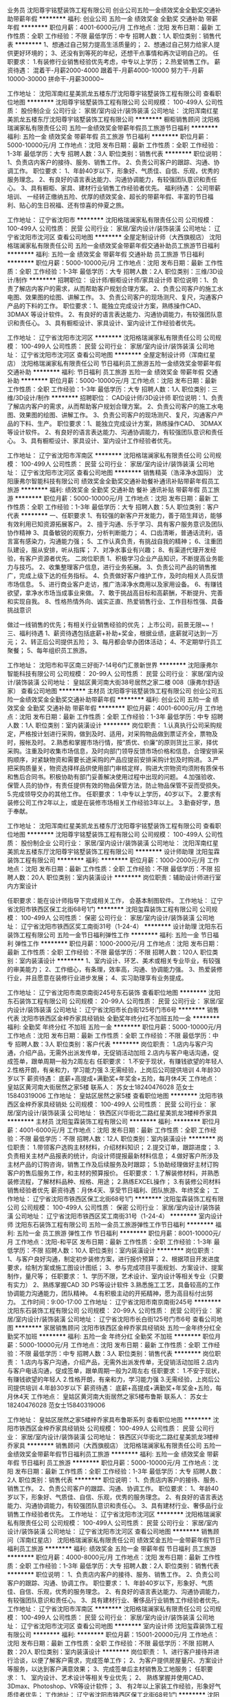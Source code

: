 业务员
沈阳尊宇铭墅装饰工程有限公司
创业公司五险一金绩效奖金全勤奖交通补助带薪年假
**********
福利:
创业公司
五险一金
绩效奖金
全勤奖
交通补助
带薪年假
**********
职位月薪：4001-6000元/月 
工作地点：沈阳
发布日期：最新
工作性质：全职
工作经验：不限
最低学历：中专
招聘人数：1人
职位类别：销售代表
**********
1、想通过自己努力提高生活质量的； 2、想通过自己努力给家人提供更好环境的； 3、还没有到等死的年纪，还想干点事情和再次证明自己的。
 任职要求： 1.有装修行业销售经验优先考虑，中专以上学历；
        2.热爱销售工作。
薪资待遇： 混着干-月薪2000-4000 跟着干-月薪4000-10000 努力干-月薪10000-30000 拼命干-月薪30000~

工作地址：
沈阳浑南红星美凯龙五楼东厅沈阳尊宇铭墅装饰工程有限公司
查看职位地图
**********
沈阳尊宇铭墅装饰工程有限公司
公司规模：
100-499人
公司性质：
股份制企业
公司行业：
家居/室内设计/装饰装潢
公司地址：
沈阳浑南红星美凯龙五楼东厅沈阳尊宇铭墅装饰工程有限公司
**********
橱柜销售顾问
沈阳格瑞澜家私有限责任公司
五险一金绩效奖金带薪年假员工旅游节日福利
**********
福利:
五险一金
绩效奖金
带薪年假
员工旅游
节日福利
**********
职位月薪：5000-10000元/月 
工作地点：沈阳
发布日期：最新
工作性质：全职
工作经验：1-3年
最低学历：大专
招聘人数：3人
职位类别：销售代表
**********
职位说明：
1、负责店内客户的接待、服务、销售工作。
2、负责公司客户的跟踪、沟通、协调工作。
职位要求：
1、年龄40岁以下，形象好、气质佳、自信、乐观，优秀的服务理念。
2、有良好的语言表达能力、沟通协调能力，有较强团队意识和责任心。
3、具有橱柜、家具、建材行业销售工作经验者优先。
 福利待遇：  公司带薪培训、 一经转正缴纳五险、优厚的绩效奖金、超长的带薪年假、丰富的节日福利、贴心的生日祝福、还有惊喜的仲夏之旅。

工作地址：
辽宁省沈阳市
**********
沈阳格瑞澜家私有限责任公司
公司规模：
100-499人
公司性质：
民营
公司行业：
家居/室内设计/装饰装潢
公司地址：
辽宁省沈阳市沈河区
查看公司地图
**********
全屋定制设计师（大西旗舰店）
沈阳格瑞澜家私有限责任公司
五险一金绩效奖金带薪年假交通补助员工旅游节日福利
**********
福利:
五险一金
绩效奖金
带薪年假
交通补助
员工旅游
节日福利
**********
职位月薪：5000-10000元/月 
工作地点：沈阳
发布日期：最新
工作性质：全职
工作经验：1-3年
最低学历：大专
招聘人数：2人
职位类别：三维/3D设计/制作
**********
招聘职位：   设计师/橱柜设计师/家具设计师
职位说明：1、负责了解店内客户的需求，从而帮助客户规划合理方案。
          2、负责公司客户的施工水电图、效果图的绘图、讲解工作。
          3、负责公司客户的现场测尺、复尺，沟通客户产品的下料的工作。
职位要求：1、能独立完成设计方案，熟练操作CAD、 3DMAX 等设计软件。
          2、有良好的语言表达能力、沟通协调能力，有较强团队意识和责任心。
          3、具有橱柜设计、家具设计、室内设计工作经验者优先。

工作地址：
辽宁省沈阳市沈河区
**********
沈阳格瑞澜家私有限责任公司
公司规模：
100-499人
公司性质：
民营
公司行业：
家居/室内设计/装饰装潢
公司地址：
辽宁省沈阳市沈河区
查看公司地图
**********
全屋定制设计师（浑南红星店）
沈阳格瑞澜家私有限责任公司
节日福利员工旅游五险一金绩效奖金带薪年假交通补助
**********
福利:
节日福利
员工旅游
五险一金
绩效奖金
带薪年假
交通补助
**********
职位月薪：5000-10000元/月 
工作地点：沈阳
发布日期：最新
工作性质：全职
工作经验：1-3年
最低学历：大专
招聘人数：1人
职位类别：三维/3D设计/制作
**********
招聘职位：   CAD设计师/3D设计师
职位说明：1、负责了解店内客户的需求，从而帮助客户规划合理方案。
          2、负责公司客户的施工水电图、效果图的绘图、讲解工作。
          3、负责公司客户的现场测尺、复尺，沟通客户产品的下料、生产。
职位要求：1、能独立完成设计方案，熟练操作CAD、 3DMAX 等设计软件。
          2、有良好的语言表达能力、沟通协调能力，有较强团队意识和责任心。
          3、具有橱柜设计、家具设计、室内设计工作经验者优先。

工作地址：
辽宁省沈阳市浑南区
**********
沈阳格瑞澜家私有限责任公司
公司规模：
100-499人
公司性质：
民营
公司行业：
家居/室内设计/装饰装潢
公司地址：
辽宁省沈阳市沈河区
查看公司地图
**********
销售精英（浩泽净水国际）
沈阳康弗尔智能科技有限公司
绩效奖金全勤奖交通补助餐补通讯补贴带薪年假员工旅游
**********
福利:
绩效奖金
全勤奖
交通补助
餐补
通讯补贴
带薪年假
员工旅游
**********
职位月薪：5000-10000元/月 
工作地点：沈阳
发布日期：最新
工作性质：全职
工作经验：1-3年
最低学历：大专
招聘人数：5人
职位类别：客户代表
**********
一、任职要求
1、有较强的新客户开发能力，善于陌生拜访，能够有效利用已知资源拓展客户。 
2、擅于沟通、乐于学习、具有客户服务意识及团队协作精神
3、具备敏锐的观察力，分析判断能力；
4、口齿清晰，普通话流利，语言富有感染力，沟通能力强；
5、工作认真负责，有挑战自我的精神；
6、注重团队建设，服从安排，听从指挥；
7、对净水事业有兴趣；
8、有渠道代理开发经验，有客户资源者优先。
二岗位职责
1、积极学习企业产品知识，不断提高业务能力与技巧。
2、收集整理客户信息，进行业务拓展。
3、负责公司产品的销售推广，完成上级下达的任务指标。
4、负责做好客户维护工作，及时向相关人员反馈市场信息。
5、进行商业客户走访，推广浩泽净水商用以及家用设备。
6、有赚钱欲望，拿净水市场当成事业来做。
7、敢于挑战高目标和高薪酬，不断提升、完善和实现自我。
8、性格热情外向、诚实正直、热爱销售行业、工作目标性强、具备挑战意识

做过一线销售的优先；有相关行业销售经验的优先；
上市公司，前景无限~~！
三、福利待遇
1、薪资待遇包括底薪+补助+奖金，根据业绩，底薪就可达到一万元；
2、转正后公司提供五险；
3、每月都会举办团体活动；
4、不定期举行员工聚餐；
5、每年组织员工旅游。
               
工作地址：
沈阳市和平区南三好街7-14号6门汇景新世界
**********
沈阳康弗尔智能科技有限公司
公司规模：
20-99人
公司性质：
民营
公司行业：
家居/室内设计/装饰装潢
公司地址：
皇姑区黄河南大街38号居然之家二楼 008（康弗尔舒适家）
查看公司地图
**********
主材员
沈阳尊宇铭墅装饰工程有限公司
创业公司五险一金绩效奖金全勤奖交通补助带薪年假
**********
福利:
创业公司
五险一金
绩效奖金
全勤奖
交通补助
带薪年假
**********
职位月薪：4001-6000元/月 
工作地点：沈阳
发布日期：最新
工作性质：全职
工作经验：1-3年
最低学历：中专
招聘人数：1人
职位类别：室内装潢设计
**********
岗位职责：
1.认真执行公司采购规定，严格按计划进行采购，做到及时、适用，对采购物品做到票证齐全，票物及时，报帐及时。
2.熟悉和掌握市场行情，按“质优、价廉”的原则货比三家，择优采购。注重及时收集市场信息，及时向部门领导反馈市场价格和信息，合理安排采购顺序，对紧缺物资和需要长途采购的产品应提前安排采购计划及时购进。
3.严把采购质量关，物资选择样品供使用部门审核定样，购进大宗物资均须附有质保书和售后合同书。积极协助有部门妥善解决使用过程中出现的问题。
4.加强验收、保管人员的协作，有责任提供有效的物品保管方法，防止物品保管不妥而受损失。
5.完成领导交办的其他工作。
任职要求：
1.中专以上学历，40岁以下。
2.要求有装修公司工作2年以上，或是在装修市场相关工作经验3年以上。
3.勤奋好学，恳于奉献。

工作地址：
沈阳浑南红星美凯龙五楼东厅沈阳尊宇铭墅装饰工程有限公司
查看职位地图
**********
沈阳尊宇铭墅装饰工程有限公司
公司规模：
100-499人
公司性质：
股份制企业
公司行业：
家居/室内设计/装饰装潢
公司地址：
沈阳浑南红星美凯龙五楼东厅沈阳尊宇铭墅装饰工程有限公司
**********
设计师助理
沈阳玺霖装饰工程有限公司
**********
福利:
**********
职位月薪：1000-2000元/月 
工作地点：沈阳
发布日期：最新
工作性质：全职
工作经验：不限
最低学历：不限
招聘人数：20人
职位类别：室内装潢设计
**********
岗位职责：辅助设计师进行室内方案设计

任职要求：能在设计师指导下完成相关工作， 会基本制图软件。
工作地址：
辽宁省沈阳市铁西区保工北街68号1门
**********
沈阳玺霖装饰工程有限公司
公司规模：
100-499人
公司性质：
保密
公司行业：
家居/室内设计/装饰装潢
公司地址：
辽宁省沈阳市铁西区奖工南街31号（1-24-4）
**********
设计助理
沈阳东石装饰工程有限公司
五险一金节日福利弹性工作
**********
福利:
五险一金
节日福利
弹性工作
**********
职位月薪：1000-2000元/月 
工作地点：沈阳
发布日期：最新
工作性质：全职
工作经验：不限
最低学历：不限
招聘人数：120人
职位类别：室内装潢设计
**********
1、室内设计、环艺、美术或相关专业毕业，有较强的审美能力；
2、工作细心，有条理，效率高，沟通、协调能力强。
3、热爱装修行业，并且愿意在装修行业进步发展；
4、实习助理享有业务提成。

工作地址：
辽宁省沈阳市南京南街245号东石装饰
查看职位地图
**********
沈阳东石装饰工程有限公司
公司规模：
20-99人
公司性质：
民营
公司行业：
家居/室内设计/装饰装潢
公司地址：
辽宁省沈阳市长白街125号门市6号
**********
销售代表
沈阳市铁西区金梓乔家具经销处
全勤奖年终分红不加班五险一金
**********
福利:
全勤奖
年终分红
不加班
五险一金
**********
职位月薪：5000-10000元/月 
工作地点：沈阳
发布日期：最新
工作性质：全职
工作经验：不限
最低学历：中专
招聘人数：3人
职位类别：客户代表
**********
岗位职责：
1.店内与客户沟通，介绍产品，无需外出派发传单，无促销活动加班
2.店内与客户电话沟通，促成签单，跟单周期一般为2周左右
任职要求：
1.不安于现状，有赚钱欲望的年轻人
2.性格开朗，有亲和力，学习能力强
3.无需经验，上岗后公司提供培训
4.年龄30岁以下
薪资待遇：
底薪+高提成+满勤奖+年奖金+五险，每月休4天
工作地点：
皇姑区黄河南大街居然之家5楼
联系人：
苏女士18240476028
范女士15840319006
工作地址：
皇姑区居然之家5楼
查看职位地图
**********
沈阳市铁西区金梓乔家具经销处
公司规模：
100-499人
公司性质：
民营
公司行业：
家居/室内设计/装饰装潢
公司地址：
铁西区兴华街北二路红星美凯龙3楼梓乔家具
**********
主材员
沈阳玺霖装饰工程有限公司
**********
福利:
**********
职位月薪：4001-6000元/月 
工作地点：沈阳
发布日期：最新
工作性质：全职
工作经验：不限
最低学历：不限
招聘人数：12人
职位类别：室内装潢设计
**********
岗位职责：
         1.带领客户选购主材材料，介绍材料知识；
          2.提交订单，跟踪进度；
          3.负责相关主材产品报表的统计，向设计师提报最新材料信息；
          4.做好客户所涉及主材产品的订购咨询，销售工作及后续服务及时跟踪；
          5.协助经理做好主材订购客户的售后服务工作，和主材的预算报价。
任职要求：
          1.了解装修材料，并熟悉装修流程，了解材料品种、规格、用途；
          2.熟练EXCEL操作；
          3.有装修公司材料销售经验者优先
薪资待遇：月休4天、享受节日福利、团队旅游、年终奖金；
  工作地址：
辽宁省沈阳市铁西区保工北街68号1门
**********
沈阳玺霖装饰工程有限公司
公司规模：
100-499人
公司性质：
保密
公司行业：
家居/室内设计/装饰装潢
公司地址：
辽宁省沈阳市铁西区奖工南街31号（1-24-4）
**********
室内设计师
沈阳东石装饰工程有限公司
五险一金员工旅游弹性工作节日福利
**********
福利:
五险一金
员工旅游
弹性工作
节日福利
**********
职位月薪：8001-10000元/月 
工作地点：沈阳-和平区
发布日期：最新
工作性质：全职
工作经验：1-3年
最低学历：不限
招聘人数：10人
职位类别：室内装潢设计
**********
岗位职责：
1、与客户良好沟通，制定初步装修方案，进行报价预算；
2、根据项目开发进度要求，绘制方案或施工图设计图纸；
3、参与完成项目平面规划、方案设计、提案制作，量尺等；
任职要求：
1、学历不限，艺术设计、室内设计等相关专业（只要有实力）
2、熟练掌握CAD 3D PS等设计软件
3.熟悉施工工艺，具备较高的工作协调能力沟通能力，团队精神。
4.有积极主动的开拓精神，愿为高目标付出努力。
工作时间：9:00-17:00
工作地址：
辽宁省沈阳市南京南街245号
**********
沈阳东石装饰工程有限公司
公司规模：
20-99人
公司性质：
民营
公司行业：
家居/室内设计/装饰装潢
公司地址：
辽宁省沈阳市长白街125号门市6号
查看公司地图
**********
家居销售顾问
沈阳市铁西区金梓乔家具经销处
五险一金年终分红全勤奖不加班
**********
福利:
五险一金
年终分红
全勤奖
不加班
**********
职位月薪：5000-10000元/月 
工作地点：沈阳
发布日期：最新
工作性质：全职
工作经验：不限
最低学历：中专
招聘人数：3人
职位类别：销售代表
**********
岗位职责：
1.店内与客户沟通，介绍产品，无需外出派发传单，无促销活动加班
2.店内与客户电话沟通，促成签单，跟单周期一般为2周左右
任职要求：
1.不安于现状，有赚钱欲望的年轻人
2.性格开朗，有亲和力，学习能力强
3.无需经验，上岗后公司提供培训
4.年龄30岁以下
薪资待遇：
底薪+高提成+满勤奖+年奖金+五险，每月休4天
工作地点：
皇姑区黄河南大街居然之家5楼布鲁斯
联系人：
苏女士18240476028
范女士15840319006

工作地址：
皇姑区居然之家5楼梓乔家具布鲁斯系列
查看职位地图
**********
沈阳市铁西区金梓乔家具经销处
公司规模：
100-499人
公司性质：
民营
公司行业：
家居/室内设计/装饰装潢
公司地址：
铁西区兴华街北二路红星美凯龙3楼梓乔家具
**********
销售顾问（大西旗舰店）
沈阳格瑞澜家私有限责任公司
五险一金绩效奖金带薪年假节日福利员工旅游
**********
福利:
五险一金
绩效奖金
带薪年假
节日福利
员工旅游
**********
职位月薪：5000-10000元/月 
工作地点：沈阳
发布日期：最新
工作性质：全职
工作经验：1-3年
最低学历：大专
招聘人数：2人
职位类别：销售代表
**********
职位说明：
1、负责店内客户的接待、服务、销售工作。
2、负责公司客户的跟踪、沟通、协调工作。
职位要求：
1、年龄40岁以下，形象好、气质佳、自信、乐观，优秀的服务理念。
2、有良好的语言表达能力、沟通协调能力，有较强团队意识和责任心。
3、具有建材行业、奢侈品行业销售工作经验者优先。
  工作地址：
辽宁省沈阳市沈河区
**********
沈阳格瑞澜家私有限责任公司
公司规模：
100-499人
公司性质：
民营
公司行业：
家居/室内设计/装饰装潢
公司地址：
辽宁省沈阳市沈河区
查看公司地图
**********
销售顾问（浑南红星店）
沈阳格瑞澜家私有限责任公司
绩效奖金五险一金带薪年假节日福利员工旅游
**********
福利:
绩效奖金
五险一金
带薪年假
节日福利
员工旅游
**********
职位月薪：4000-8000元/月 
工作地点：沈阳
发布日期：最新
工作性质：全职
工作经验：1-3年
最低学历：大专
招聘人数：2人
职位类别：销售代表
**********
职位说明：
1、负责店内客户的接待、服务、销售工作。
2、负责公司客户的跟踪、沟通、协调工作。
职位要求：
1、年龄40岁以下，形象好、气质佳、自信、乐观，优秀的服务理念。
2、有良好的语言表达能力、沟通协调能力，有较强团队意识和责任心。
3、具有建材行业、奢侈品行业销售工作经验者优先。
  工作地址：
辽宁省沈阳市浑南区
**********
沈阳格瑞澜家私有限责任公司
公司规模：
100-499人
公司性质：
民营
公司行业：
家居/室内设计/装饰装潢
公司地址：
辽宁省沈阳市沈河区
查看公司地图
**********
室内设计师
沈阳玺霖装饰工程有限公司
**********
福利:
**********
职位月薪：15001-20000元/月 
工作地点：沈阳
发布日期：最新
工作性质：全职
工作经验：不限
最低学历：不限
招聘人数：20人
职位类别：室内装潢设计
**********
岗位职责：
1、进行客户接待并进行洽谈，以便了解客户需求，完成签单工作；
2、为客户提供房屋量尺、方案设计等服务，以达到客户满意效果；
3、完成签单后主材销售及工地服务；
任职要求：
1、 室内设计、艺术设计等相关专业优先；
2、 熟练掌握并使用CAD、3Dmax、Photoshop、VR等设计软件；
3、 有2年以上家装工作经验，形象好气质佳者优先；
工作地址：
辽宁省沈阳市铁西区保工北街68号1门
**********
沈阳玺霖装饰工程有限公司
公司规模：
100-499人
公司性质：
保密
公司行业：
家居/室内设计/装饰装潢
公司地址：
辽宁省沈阳市铁西区奖工南街31号（1-24-4）
**********
巡检
沈阳玺霖装饰工程有限公司
**********
福利:
**********
职位月薪：4001-6000元/月 
工作地点：沈阳
发布日期：最新
工作性质：全职
工作经验：不限
最低学历：不限
招聘人数：10人
职位类别：质量检验员/测试员
**********
岗位职责：
1、  配合物料下单员，跟踪主材厂家的送货及安装时间；
2、  到工地进行现场收货、验货；
3、  解决主材售后及退补货问题；
4、  完成部门经理交代的其他工作；
任职要求：
1、  男性，35岁以下
2、  有同行业同岗位或者家装从业经验者优先录取
3、  能吃苦耐劳、爱岗敬业，较强的沟通能力及执行力；

薪资待遇：月休4天、享受节日福利、团队旅游、年终奖金
工作地址：
辽宁省沈阳市铁西区保工北街68号1门
**********
沈阳玺霖装饰工程有限公司
公司规模：
100-499人
公司性质：
保密
公司行业：
家居/室内设计/装饰装潢
公司地址：
辽宁省沈阳市铁西区奖工南街31号（1-24-4）
**********
家装设计师
沈阳普临建筑装饰工程有限公司
绩效奖金年终分红节日福利
**********
福利:
绩效奖金
年终分红
节日福利
**********
职位月薪：8001-10000元/月 
工作地点：沈阳-铁西区
发布日期：招聘中
工作性质：全职
工作经验：1-3年
最低学历：大专
招聘人数：6人
职位类别：室内装潢设计
**********
1、 负责接待客户，充分了解客户装修需求，做到专业并耐心解答；
2、负责结合需求独立完成设计方案、施工图设计、报价预算等全套内容；
3、 负责在满足客户需求基础上，与客户签订装修合同；
4.、负责家装工程交付周期内，工程设计指导与方案修改工作；
5.、负责全程提供给客户优质装修设计服务，使客户充分感受公司服务文化。
任职要求：
1、 大专以上学历，建筑装饰、室内设计、环境艺术等专业，三年以上室内装饰设计经验；
2.、熟练使用AutoCAD、3dmax、photoshop、VR等设计软件，熟悉室内设计工作流程；
3.、有独特创意，较强设计能力，良好协调力，优秀责任心；
4.、工作认真负责，思想积极向上，学习能力强，有良好的团队荣誉感。

联系人：李经理
联系电话：024-31083956
公司地址：沈阳市铁西区建设东路35号假日国际大厦A座22楼2202-2204

工作地址：
铁西区建设东路35号假日国际大厦A座22楼2202-2204
**********
沈阳普临建筑装饰工程有限公司
公司规模：
100-499人
公司性质：
民营
公司行业：
家居/室内设计/装饰装潢
公司地址：
铁西区建设东路35号假日国际A2202-2204
查看公司地图
**********
销售总监
沈阳亚东装饰工程有限公司
**********
福利:
**********
职位月薪：8001-10000元/月 
工作地点：沈阳
发布日期：最新
工作性质：全职
工作经验：5-10年
最低学历：大专
招聘人数：1人
职位类别：区域销售总监
**********
沈阳亚东公司专业生产内外墙乳胶漆，真石漆，质感漆。
诚聘销售总监
岗位职责：
1.督促销售人员的工作；
2.销售计划的制定；
3.定期的销售总结；
4.销售团队的管理；
5.销售人员的素质和专业培训；
6.销售策略的运用；
7.对于反对意见的处理；
8.潜在客户以及现有客户的管理与维护等.
工作要求：
1.个人形象好，爱干净整洁；
2.熟悉线下传统渠道和电子商务平台的运作和渠道开发，有一定的客户资源；
3.较强的团队开发和管理能力，人品素质好，诚信佳，语言沟通和表达能力强；
4.能吃苦耐劳，接受出差和加班等公司安排。
5.有团队合作精神，认真负责。

有同行业经验者优先考虑。
联系人：王经理  任经理 
联系电话：024- 88262619

工作地址
沈阳市大东区文官街19号

工作地址：
沈阳市大东区文官街19号
查看职位地图
**********
沈阳亚东装饰工程有限公司
公司规模：
20-99人
公司性质：
国企
公司行业：
家居/室内设计/装饰装潢
公司地址：
沈阳市大东区文官街19号
**********
园林景观规划设计师
沈阳市磐美装饰工程有限公司
绩效奖金加班补助全勤奖包吃交通补助餐补通讯补贴补充医疗保险
**********
福利:
绩效奖金
加班补助
全勤奖
包吃
交通补助
餐补
通讯补贴
补充医疗保险
**********
职位月薪：4001-6000元/月 
工作地点：沈阳-大东区
发布日期：最新
工作性质：全职
工作经验：1-3年
最低学历：本科
招聘人数：2人
职位类别：园林/景观设计
**********
职位描述：
.园林、园艺或相关专业本科以上学历
2.两年以上相关工作经验；能独立完成中小型景观设计方案及施工图设计
3.熟练操作AUTOCAD、3DMAX、PHOTOSHOP等软件
4.对工程价格体系及工地现场有一定的了解
5.根据基础图纸、园林设计要求、现场踏勘等初步资料提出设计构想及初步规则
6.确定初步规则后进行规划
7.将规划方案具体化、实用化，制作完成工程的设计图纸及说明 


任职资格：
1）园林、工民建、环境艺术设计类相关专业，本科以上学历；
2）3年以上景观设计相关领域工作经验；
3）能独立完成竣工图绘制，熟练运用CAD、3D、PSD等相关软件；
4）熟悉苗木特性，懂植物配置；
5）具备专业创新能力、掌握高效的工作方法，具备良好的协调能力，具有极强的敬业精神和责任心。

联系人：王*** 联系电话：13889195622

工作地址：
沈阳市大东区大北关街63号
查看职位地图
**********
沈阳市磐美装饰工程有限公司
公司规模：
20人以下
公司性质：
民营
公司行业：
家居/室内设计/装饰装潢
公司地址：
沈阳市大东区大北关街63号
**********
自动油漆喷涂线操作员
沈阳意鸿厨房家具制造有限公司
绩效奖金全勤奖员工旅游节日福利年终分红免费班车
**********
福利:
绩效奖金
全勤奖
员工旅游
节日福利
年终分红
免费班车
**********
职位月薪：6001-8000元/月 
工作地点：沈阳
发布日期：最新
工作性质：全职
工作经验：不限
最低学历：中专
招聘人数：1人
职位类别：数控操作
**********
岗位职责：
1.操作油漆线设备并对设备进行平日常维护；
2.协助主机手进行日常订单生产管理；

任职要求：
1.有机械设备操作经验者优先（家庭住址在沙岭附近者优先）
2.为人踏实肯干，责任心强；

工作地址：沈阳市于洪区沙岭街沙明路G区2号
工作地址：
沈阳市于洪区沙岭街沙明路G区2号
**********
沈阳意鸿厨房家具制造有限公司
公司规模：
100-499人
公司性质：
其它
公司行业：
家居/室内设计/装饰装潢
公司主页：
www.yearshome.com
公司地址：
沈阳市于洪区沙岭街道沙兴路G区2号，意鸿企业
查看公司地图
**********
运营经理
沈阳海琳鑫科技有限公司
**********
福利:
**********
职位月薪：4001-6000元/月 
工作地点：沈阳
发布日期：最新
工作性质：全职
工作经验：1-3年
最低学历：不限
招聘人数：1人
职位类别：运营总监
**********
岗位职责：
1、制定和实施公司战略，预算计划，确定公司业务的经营方针和经营形式
2、发掘市场机会，主持拟订公司的业务目标和业务计划，实现公司业务和投资回报的快速增长
3、监督、控制整个实施过程，对经营结果负责
负责与总经理保持良好沟通，向总经理汇报公司经营发展和计划的执行情况，资金运用情况和盈亏情况
5、建立公司与上级主管部门，政府机构金融机构，媒体等部门间的沟通渠道；领导开展公司的涉立公共关系活动，树立良好的企业形象
6、对重大事项进行决策，代表公司参加重大外事或重要活动，审核签发以公司名义发出的文件，负责处理公司重大突发事件
7、制定年度业绩目标及经营发展战略方案，整体营销策划方案，实现企业经营管理目标

任职资格：
1、具有管理大中型企业5年以上高管经历，在民营、股份制公司担任集团总裁两年以上
2、具有良好的前瞻性和高端决策能力
3、熟悉企业经营管理和企业运作及各部门的工作流程
4、有较强的组织、协调、沟通、领导能力及出色的人际交往和社会活动能力以及敏锐的洞察力
5、出色的个人和商业成就履历，具有出色的销售及市场策划能力
6、良好的战略规划、统筹能力，擅长组织和协调。

工作地址：
辽宁省沈阳市皇姑区黄河北大街122号
查看职位地图
**********
沈阳海琳鑫科技有限公司
公司规模：
100-499人
公司性质：
民营
公司行业：
家居/室内设计/装饰装潢
公司主页：
http://www.emozxpt.com/
公司地址：
辽宁省沈阳市黄河北大街122号
**********
文案编辑
沈阳海琳鑫科技有限公司
**********
福利:
**********
职位月薪：2001-4000元/月 
工作地点：沈阳
发布日期：最新
工作性质：全职
工作经验：1-3年
最低学历：大专
招聘人数：1人
职位类别：文字编辑/组稿
**********
岗位职责：
1、  负责撰写新媒体推广运营软文、媒体宣传稿、产品介绍文字；
2、  长图文素材收集整理；
3、 负责新媒体运营，定期策划并实施线上、线下营销活动撰写；
4、 思路清晰，文笔流畅；
5、 能独立策划制作专题，编写提纲和策划构想；
6、 有良好的团队意识以及较强的主动性和创造性。
任职要求：
任职要求：
1、专科及以上学历，新闻、传媒、中文、艺术等相关专业；
2、有较高的新闻敏感度，较强的信息搜集整合能力；
3、熟悉微信、论坛、微博、QQ群、贴吧等常用网络推广方式，并有一定的操作经验；
4、具备良好的职业素养及团队合作意识；
5、工作认真，责任心强，有耐心；
6、喜欢艺术，热爱生活。
工作地址：
辽宁省沈阳市皇姑区黄河北大街122号
查看职位地图
**********
沈阳海琳鑫科技有限公司
公司规模：
100-499人
公司性质：
民营
公司行业：
家居/室内设计/装饰装潢
公司主页：
http://www.emozxpt.com/
公司地址：
辽宁省沈阳市黄河北大街122号
**********
销售经理
沈阳华睿卓品装饰工程设计有限公司
全勤奖绩效奖金员工旅游
**********
福利:
全勤奖
绩效奖金
员工旅游
**********
职位月薪：6001-8000元/月 
工作地点：沈阳
发布日期：最新
工作性质：全职
工作经验：1年以下
最低学历：不限
招聘人数：3人
职位类别：销售经理
**********
任职要求：形象好，气质佳，沟通能力强。有上进心。有很强的学习能力。公司销售业绩好，待遇高。
薪资待遇：底薪+提成+奖金=均薪6000+
福利：周休一天
岗位职责：
1、接待顾客的咨询，对客户提供专业的咨询并收集潜在客户资料，了解顾客的需求并达成销售；
2、根据领导规划的路线进行跑外宣传，主要负责宣传本公司的业务，扩大公司影响力
3.协助领导完成其他工作；
4.销售人员职位，在上级的领导和监督下定期完成量化的工作要求，并能独立处理和解决所负责的任务；
5、管理客户关系，完成销售任务；
6、了解和发掘客户需求及购买愿望，介绍自己产品的优点和特色；
任职资格：
1、1年以上销售行业工作经验，业绩突出者优先；
2、性格外向、反应敏捷、表达能力强，具有较强的沟通能力及交际技巧，具有亲和力；
3、具备一定的市场分析及判断能力，良好的客户服务意识；
4、有责任心，能承受较大的工作压力；
有意者：请联系024——31623131

工作地址：
和平区长白岛万科中心
查看职位地图
**********
沈阳华睿卓品装饰工程设计有限公司
公司规模：
20-99人
公司性质：
股份制企业
公司行业：
家居/室内设计/装饰装潢
公司地址：
和平区长白岛万科中心
**********
销售精英
沈阳市铁西区环国五金经销部
绩效奖金交通补助餐补通讯补贴
**********
福利:
绩效奖金
交通补助
餐补
通讯补贴
**********
职位月薪：6001-8000元/月 
工作地点：沈阳-铁西区
发布日期：最新
工作性质：全职
工作经验：3-5年
最低学历：中技
招聘人数：5人
职位类别：销售经理
**********
岗位职责：维护老客户   开发新客户
 任职要求：为人正直  态度积极  踏实勤奋
工作地址：
沈阳市铁西区齐贤北街30甲
**********
沈阳市铁西区环国五金经销部
公司规模：
20-99人
公司性质：
民营
公司行业：
零售/批发
公司地址：
沈阳市铁西区齐贤北街30甲
查看公司地图
**********
项目经理助理
沈阳亚东装饰工程有限公司
五险一金餐补交通补助通讯补贴员工旅游节日福利绩效奖金加班补助
**********
福利:
五险一金
餐补
交通补助
通讯补贴
员工旅游
节日福利
绩效奖金
加班补助
**********
职位月薪：2000-4000元/月 
工作地点：沈阳
发布日期：最新
工作性质：全职
工作经验：1-3年
最低学历：大专
招聘人数：3人
职位类别：建筑施工现场管理
**********
职位要求：
1、在项目负责人的带领下，负责所承担作业范围内的施工组织安排和施工管理工作。 
2、熟悉设计图纸，参与设计技术交底及图纸会审，作好交底及会审记录，检查、督促施工班组按各级技术交底要求进行施工工作。
3、严格执行施工规范和验收标准，指导各专业班组按图纸设计要求进行施工。
4、做好施工现场的安全生产，文明施工，负责对现场存在事故隐患和问题进行检验和整改落实。
5、负责工程技术挡案、各项技术资料的准备、签证工作，并将有关签证、记录及时收集、整理、汇总。
6、参与检查分部分项工程验收及工程竣工验收工作。
7、认真做好工程施工日记的记录，及时整理工程的技术资料和竣工验收资料。

工作地址：
沈阳市大东区文官街19号
**********
沈阳亚东装饰工程有限公司
公司规模：
20-99人
公司性质：
国企
公司行业：
家居/室内设计/装饰装潢
公司地址：
沈阳市大东区文官街19号
查看公司地图
**********
实习设计师
沈阳东石装饰工程有限公司
五险一金绩效奖金全勤奖带薪年假弹性工作员工旅游节日福利
**********
福利:
五险一金
绩效奖金
全勤奖
带薪年假
弹性工作
员工旅游
节日福利
**********
职位月薪：1000元/月以下 
工作地点：沈阳-和平区
发布日期：最新
工作性质：实习
工作经验：不限
最低学历：不限
招聘人数：20人
职位类别：三维/3D设计/制作
**********
岗位职责：1.室内设计相关经验，有上进心，人品好，勤奋好学。
2.对CAD 3D 设计软件有一定功底。
3.配合设计师量房，洽谈客户，制图，后期服务等工作。
4.性格开朗，外向，有良好的沟通能力。优先考虑

任职要求：
1.带薪年假
2.能独立量尺 设计谈客户 给予转正 转正后与设计师待遇一致
3.员工旅游 节假日福利
4.如果您觉得适合 请致电 024-67876543
工作地址：
辽宁省沈阳市南京南街245号东石装饰
**********
沈阳东石装饰工程有限公司
公司规模：
20-99人
公司性质：
民营
公司行业：
家居/室内设计/装饰装潢
公司地址：
辽宁省沈阳市长白街125号门市6号
查看公司地图
**********
网络部门主管
沈阳工睿环境科技有限公司
创业公司全勤奖节日福利员工旅游
**********
福利:
创业公司
全勤奖
节日福利
员工旅游
**********
职位月薪：5000-8000元/月 
工作地点：沈阳
发布日期：最新
工作性质：全职
工作经验：1-3年
最低学历：大专
招聘人数：1人
职位类别：网络运营管理
**********
岗位职责：

一、网站整体规划

1、进行市场调研、分析竞争对手网站及推广方式。

2、根据目标人群特征确立网站定位与发展方向。

3、网站栏目规划、内容填充、活动策划、课程特色包装。

二、网站运营推广

1、负责网络营销团队的管理及各项具体工作的安排执行。

2、站内优化：文章原创度、推广关键词、关键词密度及文章内链设置规则规范及监控。

3、站外推广：利用社交类平台，如微博、微信、论坛、问问、博客等方式进行软文推广，实现网站外链数及百度权重的提升，增加网站关键词排名，提升网站流量。

4、企业服务：结合服务企业自身特色资源优势，进行包装，提高市场竞争力和差异性。

5、制定推广策略：不断调整推广策略和方向，吸引点击率，完成推广效果。

三、网站制作

1、对于客户公司现状进行分析，制定网站整体架构及风格。

2、沟通合作细节及费用问题，制定合作方案。

四、运营数据统计分析

1、监控不同推广方式的流量数据，及时调整推广策略。

2、对服务客户网站流量、注册量、投资量分周、季、年进行数据统计分析。

3、根据流量数据，不断优化推广方案。

4、不断挖掘新的有效的推广方式，及时剔除无效推广渠道。

5、分析流量数据，找出问题，解决问题，总结有效推广经验。

五、竞争数据分析

1、对竞争对手常用的营销攻击战略提出对策。

六、部门内部管理

1、监控各个岗位工作质量和进度。

2、定期对不同岗位进行技能培训和交流，提升工作专业技能。

3、提升团队凝聚力、积极性，提升工作效率。




任职要求：

1.3年以上相关互联网工作经验，具有良好的定位、方向感；

2.熟悉PC电脑端及移动手机端的网站制作，推广运营及优化；

2.熟悉网站的工作流程，能适应网络工作环境，熟悉网络文化；

3.具有敏锐的市场洞察力，熟悉相关网站信息结构和网站卖点，能进行重点开发策划

工作地址：
沈阳市和平区文萃路24-2云顶大厦A座1单元1202室
查看职位地图
**********
沈阳工睿环境科技有限公司
公司规模：
20-99人
公司性质：
股份制企业
公司行业：
环保
公司地址：
沈阳经济技术开发区四号街20号沈阳工业大学国家大学科技园B座408
**********
行政助理
沈阳东石装饰工程有限公司
五险一金节日福利员工旅游弹性工作
**********
福利:
五险一金
节日福利
员工旅游
弹性工作
**********
职位月薪：2001-4000元/月 
工作地点：沈阳-和平区
发布日期：最新
工作性质：全职
工作经验：不限
最低学历：大专
招聘人数：1人
职位类别：行政专员/助理
**********
岗位职责：
1. 对来访客人做好接待、登记、引导工作，及时通知被访人员；
2. 收发信件、报刊、文件等； 
3. 负责行政部相关工作，展示公司良好形象
4. 积极完成领导交办的其它临时工作。
 任职要求：
1、文秘、行政管理及相关专业中专以上学历；
2、熟练使用相关办公软件；
3、工作热情积极、细致耐心，有责任心，有团队合作精神；
4、具有良好的沟通能力、协调能力，性格开朗，相貌端正，待人热诚。

工作时间：9:00-17:00
工作地址：
辽宁省沈阳市南京南街245号东石装饰
查看职位地图
**********
沈阳东石装饰工程有限公司
公司规模：
20-99人
公司性质：
民营
公司行业：
家居/室内设计/装饰装潢
公司地址：
辽宁省沈阳市长白街125号门市6号
**********
采购员
沈阳亚东装饰工程有限公司
五险一金餐补绩效奖金加班补助交通补助通讯补贴节日福利
**********
福利:
五险一金
餐补
绩效奖金
加班补助
交通补助
通讯补贴
节日福利
**********
职位月薪：2000-4000元/月 
工作地点：沈阳
发布日期：最新
工作性质：全职
工作经验：1-3年
最低学历：大专
招聘人数：2人
职位类别：采购专员/助理
**********
岗位职责:
1、协助采购经理进行采购方面的工作；
2、管理采购合同及供应商文件资料，建立供应商信息资源库；
3、协助采购经理进行供应商的联络、接待工作；
4、制作、编写各类采购指标的统计报表；
5、负责制作并管理出入库单据及其他仓库管理单据；
6、摸索、量化工作绩效指标，记录并不断改善；
7、完成领导交办的其他任务。
有责任心，吃苦耐劳，有经验优先！

工作地址：
沈阳市大东区文官街19号
**********
沈阳亚东装饰工程有限公司
公司规模：
20-99人
公司性质：
国企
公司行业：
家居/室内设计/装饰装潢
公司地址：
沈阳市大东区文官街19号
查看公司地图
**********
网络经理
沈阳市鑫友装饰工程有限责任公司
无试用期五险一金年底双薪绩效奖金年终分红带薪年假员工旅游不加班
**********
福利:
无试用期
五险一金
年底双薪
绩效奖金
年终分红
带薪年假
员工旅游
不加班
**********
职位月薪：15001-20000元/月 
工作地点：沈阳-东陵区（浑南新区）
发布日期：最新
工作性质：全职
工作经验：1-3年
最低学历：大专
招聘人数：1人
职位类别：网络/在线销售
**********
岗位职责：
1、利用网络进行公司产品的销售及推广；
2、负责公司网上贸易平台的操作管理和产品信息的发布；
3、了解和搜集网络上各同行及竞争产品的动态信息；
4、通过网络进行渠道开发和业务拓展；
5、按时完成销售任务。
任职资格：
1、专科及以上学历，市场营销等相关专业；
2、3年以上网络销售工作经验，具有网络销售渠道者优先；有带团队者优先；
3、精通各种网络销售技巧，有网上开店等相关工作经验，熟悉各大门户网站及各网购网站；
4、熟悉互联网络，熟练使用网络交流工具和各种办公软件；
5、有较强的沟通能力。
工作地址：
沈阳市浑南新区浑南西路红星美凯龙西侧
查看职位地图
**********
沈阳市鑫友装饰工程有限责任公司
公司规模：
500-999人
公司性质：
民营
公司行业：
家居/室内设计/装饰装潢
公司地址：
沈阳市浑南红星美凯龙西门
**********
客服咨询专员
沈阳海琳鑫科技有限公司
**********
福利:
**********
职位月薪：2001-4000元/月 
工作地点：沈阳
发布日期：最新
工作性质：全职
工作经验：不限
最低学历：不限
招聘人数：1人
职位类别：客户服务专员/助理
**********
岗位职责：
1.负责对已合作客户进行电话回访工作，并做好相关信息记录及数据统计，以便进一步了解客户对施工过程的满意度；
2.针对客户反馈的问题，及时与相关岗位人员进行有效沟通，并在第一时间给予客户反馈；
3.针对家装主动咨询客户，需有效给予专业解答，以便客户对装修产品及过程初步了解；

任职要求：
1.大专及以上学历，30岁以下，一年以上客服岗位工作经验，有家装行业客服工作经验者优先；
2.性别女，普通话良好，声音甜美，熟练使用办公软件；
3.良好的沟通及协调能力，有耐心，对待工作认真负责，适应能力强，积极的工作态度与学习心态，有较强的团队意识；

工作地址：
辽宁省沈阳市皇姑区黄河北大街122号
查看职位地图
**********
沈阳海琳鑫科技有限公司
公司规模：
100-499人
公司性质：
民营
公司行业：
家居/室内设计/装饰装潢
公司主页：
http://www.emozxpt.com/
公司地址：
辽宁省沈阳市黄河北大街122号
**********
销售代表（五险一金+双休）
沈阳祖阁家具有限公司
创业公司每年多次调薪五险一金年底双薪绩效奖金年终分红带薪年假节日福利
**********
福利:
创业公司
每年多次调薪
五险一金
年底双薪
绩效奖金
年终分红
带薪年假
节日福利
**********
职位月薪：3000-5000元/月 
工作地点：沈阳
发布日期：招聘中
工作性质：全职
工作经验：不限
最低学历：大专
招聘人数：10人
职位类别：销售代表
**********
岗位职责：
1、负责产品销售、建立销售渠道、维护新老客户关系；
2、完成公司规定的销售计划和销售目标；
3、配合项目部对客户进行报价、投标、合同谈判、合同签订等销售工作；
4、薪资由面试官看个人能力及经验决定；
5、年龄30周岁以下

职位要求：
1、理工科、市场营销等专业专科以上学历的应届毕业生；
2、有着相关销售经验的其他人员；
2、具有较强的沟通、表达能力和组织协调能力，责任心强，有团队精神；
3、形象气质优秀，积极上进，有创新精神；
4、会CAD软件优先；
待遇：无责任底薪2300元起+高提成+餐补350元+交通补助300元+五险一金+过节费+年度出游+年底体检+年终分红（业绩完成可拿10万保底年薪）


工作地址：
沈阳市沈北新区道义北大街57号信基沙溪酒店用品博览城
查看职位地图
**********
沈阳祖阁家具有限公司
公司规模：
20人以下
公司性质：
民营
公司行业：
耐用消费品（服饰/纺织/皮革/家具/家电）
公司地址：
沈阳市沈北新区道义北大街57号信基沙溪酒店用品博览城
**********
区域项目负责人
辽宁金川建设工程有限公司
**********
福利:
**********
职位月薪：6000-10000元/月 
工作地点：沈阳
发布日期：招聘中
工作性质：全职
工作经验：5-10年
最低学历：大专
招聘人数：3人
职位类别：项目经理/项目主管
**********
岗位：施工现场项目经理
证书要求：工业与民用专业、房屋建筑二级及以上证书、土建中级工程师证、有驾照能独立驾驶、熟练CAD等办公软件
技能要求：独立编制施工组织设计（针对工程、杜绝照搬）、编制专项施工方案、编制技术质量安全交底记录、熟练工程预算基本知识、熟练掌握本专业施工工艺、施工规范、质量验评标准、建筑工程强制性要求、了解市场各工种劳动力价格及各专业分包方式及价格、熟练工程施工中的劳动力、机械、材料、周转工具的调配、建筑施工企业施工现场项目经理工作5年以上。

工作地址：
沈阳市浑南区
查看职位地图
**********
辽宁金川建设工程有限公司
公司规模：
20-99人
公司性质：
民营
公司行业：
房地产/建筑/建材/工程
公司地址：
沈阳市浑南区汪家北村760-6号
**********
销售代表 （建筑材料类）
沈阳浩普建筑工程有限公司
**********
福利:
**********
职位月薪：6001-8000元/月 
工作地点：沈阳
发布日期：最新
工作性质：全职
工作经验：不限
最低学历：大专
招聘人数：3人
职位类别：销售代表
**********
销售代表
职责描述: 
1、负责市场调研以及工程项目的后期跟进；
2、负责合同的签订、执行；
3、负责工程款的回收
4、及时准确地反馈客户信息；
5、配合公司各类客户考察接待、供应商考察等等；
6、总经理安排的其他工作
岗位要求：
 沟通能力强, 愿意接受挑战，能适应频繁短期出差。

联系地址：沈阳市和平区三好街中润国际大厦D座。
联系人：聂 18640287396
邮  箱：syhopejz@163.com
工作地址：
东三省，山东，天津，河南，安徽，浙江
查看职位地图
**********
沈阳浩普建筑工程有限公司
公司规模：
20-99人
公司性质：
民营
公司行业：
房地产/建筑/建材/工程
公司地址：
沈阳市和平区三好街中润国际大厦D座
**********
销售
沈阳市铁西区扬升君临家具经销部
**********
福利:
**********
职位月薪：4001-6000元/月 
工作地点：沈阳-和平区
发布日期：最新
工作性质：全职
工作经验：不限
最低学历：不限
招聘人数：10人
职位类别：大客户销售代表
**********
岗位职责：
负责卖场的销售工作，工作环境好，有销售经验者优先

任职要求：
1、22岁以上，学历不限
2、工作认真、善于沟通，优秀者可放宽条件
工作地址：
沈阳市辽宁工业展览馆
**********
沈阳市铁西区扬升君临家具经销部
公司规模：
100-499人
公司性质：
民营
公司行业：
耐用消费品（服饰/纺织/皮革/家具/家电）
公司地址：
沈阳市辽宁工业展览馆
查看公司地图
**********
活动策划主管
沈阳匠臣装饰有限公司
**********
福利:
**********
职位月薪：3000-5000元/月 
工作地点：沈阳
发布日期：最新
工作性质：全职
工作经验：1-3年
最低学历：不限
招聘人数：1人
职位类别：活动策划
**********
岗位职责：
1.具备较强的文字撰写能力，具有独立完成活动策划与执行的能力；
2.负责各媒体线上广告策划及撰写，包括广告文案、产品宣传推广文案、活动规划等；
3.学习能力、策划和逻辑分析能力强；
4.熟练应用相关的办公软件；
5.会平面设计；
6.有家装行业工作经验者优先考虑。

工作地址：
沈阳市铁西区保工北街3甲4号5门6门
查看职位地图
**********
沈阳匠臣装饰有限公司
公司规模：
20-99人
公司性质：
民营
公司行业：
家居/室内设计/装饰装潢
公司地址：
沈阳市铁西区保工北街3甲4号5门6门
**********
装修公司业务助理 月薪过万 30天年假(职位编号：h3)
沈阳市鑫友装饰工程有限责任公司
无试用期绩效奖金不加班
**********
福利:
无试用期
绩效奖金
不加班
**********
职位月薪：5000-10000元/月 
工作地点：沈阳-东陵区（浑南新区）
发布日期：最新
工作性质：全职
工作经验：不限
最低学历：不限
招聘人数：10人
职位类别：销售行政专员/助理
**********
我们是专业做家庭装修的，我们已经在沈阳做了18年，沈阳有5家分店，浑南1万5千平大店18年3月份马上开业。现召集全城有志之士加入我们的团队！
公司环境佳!!待遇好!!领导nice!!l还有一群欢脱的小伙伴！快来加入我们吧！！
岗位职责：
1、通过电话、微信有效与客户沟通，了解客户需求，寻找销售机会并完成销售业绩！
2、不外跑，不加班，定期与客户进行沟通，建立良好的合作关系，挖掘客户最大潜力！
任职资格：
1、性别不限，18-35岁，愿找个长期稳定的工作。
2、具备良好的沟通能力、应变能力和承压能力,有赚钱的欲望！
公司福利：
1、公司年底统一提供20到30天年假。
2、公司有完善的晋升体系——这里没有排资论辈，只要你肯努力，愿学习，当你展示出你的能力后，会给你足够广阔的空间让你尽情发挥！
3、公司提供系统的免费带薪培训。
薪资：底薪1900-7000+2%-4%提成=月薪过万
工作流程：公司分配资源→整理分析→电话沟通→预约面谈→签协议
晋升体系：销售代表→销售经理→销售总监→中心经理
联系人:
何先生 139——9832——9596微信同


工作地址：
沈阳市浑南红星美凯龙西门
查看职位地图
**********
沈阳市鑫友装饰工程有限责任公司
公司规模：
500-999人
公司性质：
民营
公司行业：
家居/室内设计/装饰装潢
公司地址：
沈阳市浑南红星美凯龙西门
**********
软装设计师
沈阳逸上装饰设计有限公司
五险一金绩效奖金年终分红交通补助餐补节日福利带薪年假通讯补贴
**********
福利:
五险一金
绩效奖金
年终分红
交通补助
餐补
节日福利
带薪年假
通讯补贴
**********
职位月薪：2001-4000元/月 
工作地点：沈阳
发布日期：最新
工作性质：全职
工作经验：3-5年
最低学历：本科
招聘人数：2人
职位类别：艺术/设计总监
**********
1.具有环境艺术等相关专业的教育经历；
2.对整体软装有敏锐的洞察能力，独到清晰的设计理念；
3.熟悉地产样板间软装设计流程，能独立操作整体软装方案设计、报价及现场布草工作；
4.较强的方案设计能力及沟通能力；
5.精通CAD、PPT、PhotoShop等设计软件的使用；
6.有强烈的责任心，具备优秀的职业素养和良好的团队合作精神；
7.从事整体软装设计行业五年以上，有商业空间、样板间、会所等设计经验，熟悉家具、窗帘、壁纸、软包、灯饰等材料及工艺；
8.会开车者优先考虑。
工资待遇：底薪+通讯补助+交通补助+项目经费+绩效奖金+年终奖金；
其他福利：
（1）转正员工办理保险；
（2）法定节假日；
（3）不定期带薪培训考察；
（4）每年两次考评提薪机会；
（5）每年一到两次员工旅游；
（6）节日福利
Email：weixue@yestnt.cn
应聘咨询电话：024-23961315/15140086997

工作地址：
沈河区文艺路19号地王国际俱乐部B座1408室
查看职位地图
**********
沈阳逸上装饰设计有限公司
公司规模：
20-99人
公司性质：
民营
公司行业：
房地产/建筑/建材/工程
公司地址：
沈河区文艺路19号地王国际俱乐部B座1408
**********
电话销售
沈阳市鑫友装饰工程有限责任公司
无试用期每年多次调薪绩效奖金不加班
**********
福利:
无试用期
每年多次调薪
绩效奖金
不加班
**********
职位月薪：5000-10000元/月 
工作地点：沈阳-东陵区（浑南新区）
发布日期：最新
工作性质：全职
工作经验：不限
最低学历：不限
招聘人数：10人
职位类别：电话销售
**********
我们是专业做家庭装修的，我们已经在沈阳做了18年，沈阳有5家分店，浑南1万5千平大店18年3月份马上开业。现召集全城有志之士加入我们的团队！
公司环境佳!!待遇好!!领导nice!!l还有一群欢脱的小伙伴！快来加入我们吧！！
岗位职责：
1、通过电话、微信有效与客户沟通，了解客户需求，寻找销售机会并完成销售业绩！
2、不外跑，不加班，定期与客户进行沟通，建立良好的合作关系，挖掘客户最大潜力！
任职资格：
1、性别不限，18-35岁，愿找个长期稳定的工作。
2、具备良好的沟通能力、应变能力和承压能力,有赚钱的欲望！
公司福利：
1、公司年底统一提供20到30天年假。
2、公司有完善的晋升体系——这里没有排资论辈，只要你肯努力，愿学习，当你展示出你的能力后，会给你足够广阔的空间让你尽情发挥！
3、公司提供系统的免费带薪培训。
薪资：底薪1900-7000+2%-4%提成=月薪过万
工作流程：公司分配资源→整理分析→电话沟通→预约面谈→签协议
晋升体系：销售代表→销售经理→销售总监→中心经理
联系人:
何先生 139——9832——9596微信同
工作地址
沈阳市浑南红星美凯龙西门

工作地址：
沈阳市浑南红星美凯龙西门
查看职位地图
**********
沈阳市鑫友装饰工程有限责任公司
公司规模：
500-999人
公司性质：
民营
公司行业：
家居/室内设计/装饰装潢
公司地址：
沈阳市浑南红星美凯龙西门
**********
高薪诚聘销售精英
沈阳市铁西区扬升君临家具经销部
**********
福利:
**********
职位月薪：4001-6000元/月 
工作地点：沈阳
发布日期：最新
工作性质：全职
工作经验：1-3年
最低学历：大专
招聘人数：1人
职位类别：大客户销售代表
**********
岗位职责:
1、带领团队，完成所辖团队的业绩；
2、根据业绩，制定具体的销售策略；
3、具有较强的沟通能力和领导能力；
4、听从领导的安排。                 
  任职资格：1、一年以上工作经验者优先，可接受应届生；2、年龄不限、性别不限。 
联系电话：15998855350       
工作地址：
沈阳市辽宁工业展览馆
**********
沈阳市铁西区扬升君临家具经销部
公司规模：
100-499人
公司性质：
民营
公司行业：
耐用消费品（服饰/纺织/皮革/家具/家电）
公司地址：
沈阳市辽宁工业展览馆
查看公司地图
**********
装修公司主材员
沈阳梁工伟业装饰工程有限公司
**********
福利:
**********
职位月薪：2001-4000元/月 
工作地点：沈阳
发布日期：最新
工作性质：全职
工作经验：不限
最低学历：不限
招聘人数：1人
职位类别：室内装潢设计
**********
岗位职责：
1、负责家装产品及主材合同、金额等明细，为顾客下订单；
2、负责通知产品设计师现场交底、复尺；
3、负责通知（主材）供应商进行测量与施工日期；
4、负责确认产品设计师传图下单情况；
5、负责监控产品到货时间确定产品安装时间；
6、负责跟踪产品安装进度及返补情况，告知返补产品到货日期，并安排安装日期；
7、整理客户资料；
8、需要较好的沟通协调能力，有家装产品行业知晓；
9、了解顾客需求及装修情况，并记录，促成销售；
10、建立并维护客户资源，按时完成销售产值任务；
11、审核产品设计师及合作厂家方案，并与其共同签订产品明细并收款；
任职资格：
1、有无工作经验均可，公司提供免费培训，优秀应届毕业生也可考虑；
2、工作认真负责，服务意识强；
3、具备良好的沟通和语言表达能力；
工作地址：
和平区长白三街宝岛路183号
查看职位地图
**********
沈阳梁工伟业装饰工程有限公司
公司规模：
20-99人
公司性质：
民营
公司行业：
家居/室内设计/装饰装潢
公司地址：
沈阳市浑南新区浑南四路1号B-18-20
**********
方案设计
沈阳市磐美装饰工程有限公司
绩效奖金加班补助全勤奖交通补助通讯补贴弹性工作补充医疗保险节日福利
**********
福利:
绩效奖金
加班补助
全勤奖
交通补助
通讯补贴
弹性工作
补充医疗保险
节日福利
**********
职位月薪：6001-8000元/月 
工作地点：沈阳-大东区
发布日期：最新
工作性质：全职
工作经验：5-10年
最低学历：大专
招聘人数：2人
职位类别：艺术/设计总监
**********
岗位职责和任职要求：
（1）装饰设计、室内设计、环艺、美术等相关专业专科以上学历；
（2）五年年以上相关工作经验，有与酒店、餐饮、娱乐、洗浴、KTV等娱乐空间经验者优先考虑；
（3）有较强的视觉搭配能力，能熟练操作3D、AutoCAD 、Photoshop 、PowerPoint 等软件；
（4）擅于和客户沟通，能很好的表达空间，熟悉材料及施工工艺以及现场设计协调和监管；
（5）有针对不同区域文化和具体类型项目创意设计的丰富经验，有较好的艺术鉴赏感觉；
（6）学习能力强、热爱设计工作，富有创意及执行力，有责任感，有团队精神；
（7）待遇执行底薪+绩效模式，欢迎愿意挑战高薪者。

联系人：王经理  联系电话：13889195622

  工作地址：
沈阳市大东区大北关街63号
查看职位地图
**********
沈阳市磐美装饰工程有限公司
公司规模：
20人以下
公司性质：
民营
公司行业：
家居/室内设计/装饰装潢
公司地址：
沈阳市大东区大北关街63号
**********
电话销售经理
沈阳市鑫友装饰工程有限责任公司
无试用期五险一金年底双薪绩效奖金年终分红带薪年假员工旅游不加班
**********
福利:
无试用期
五险一金
年底双薪
绩效奖金
年终分红
带薪年假
员工旅游
不加班
**********
职位月薪：15001-20000元/月 
工作地点：沈阳-东陵区（浑南新区）
发布日期：最新
工作性质：全职
工作经验：1-3年
最低学历：大专
招聘人数：2人
职位类别：电话销售
**********
岗位职责：
1、负责市场调研和需求分析；
2、负责年度销售的预测，目标的制定及分解；
3、确定销售部门目标体系和销售配额；
4、制定销售计划和销售预算；
5、负责销售渠道和客户的管理；
6、组建销售队伍，培训销售人员；
7、评估销售业绩，建设销售团队。
任职资格：
1、专科及以上学历，市场营销等相关专业；有带团队经验者优先；
2、1~3年以上销售行业工作经验，有销售管理工作经历者优先；
3、具有丰富的客户资源和客户关系，业绩优秀；
工作地址：
沈阳市浑南新区浑南西路红星美凯龙西侧
查看职位地图
**********
沈阳市鑫友装饰工程有限责任公司
公司规模：
500-999人
公司性质：
民营
公司行业：
家居/室内设计/装饰装潢
公司地址：
沈阳市浑南红星美凯龙西门
**********
高薪诚聘金牌销售顾问
沈阳市铁西区扬升君临家具经销部
五险一金绩效奖金年终分红全勤奖餐补带薪年假不加班
**********
福利:
五险一金
绩效奖金
年终分红
全勤奖
餐补
带薪年假
不加班
**********
职位月薪：6001-8000元/月 
工作地点：沈阳
发布日期：最新
工作性质：全职
工作经验：1-3年
最低学历：不限
招聘人数：20人
职位类别：销售代表
**********
岗位职责：
1、负责接待展厅内客户，销售区域内高端家具产品。
2、充分挖掘客户真正需求，倾听客户意见，给到甄选商品的销售方案，促成成单。
3、维护与客户良好的关系，跟踪客户后期产品的回款、送货等相关问题。
4、负责区域内样品的维护及保养工作。
5、卫生清扫、物品摆件的整理和摆放工作。
6、根据公司下达的销售目标，按月完成销售指标。

任职要求：
1、至少2年以上销售工作经验，有过奢侈品、汽车销售、房产销售、高端家具销售经验者优先。
2、对珠宝、字画、古玩、瓷器或艺术藏品有独到的鉴赏能力。
3、具有较强的学习能力和工作责任心，能够自我指导与自我激励；
4、具有良好的客户沟通、人际交往及维系客户关系的能力；
5、具有有效开发客户资源的能力，抗压能力强；
6、诚实守信，为人谦虚、勤奋努力，具有高度的团队合作精神和高度的工作热情；

福利待遇：阶梯档底薪、优于同行业的销售提成、五险、绩效奖金、团队绩效奖金、年终奖金、满勤奖、工龄工资、节日礼品、团队建设、免费带薪培训等。
公司提供：
1、完善的晋升机制和发展前景：
2、高端完善的运营管理模式；
3、专业、强大的培训团队；
4、专业、完善的后台支持；

工作地址：
沈阳市辽宁工业展览馆
查看职位地图
**********
沈阳市铁西区扬升君临家具经销部
公司规模：
100-499人
公司性质：
民营
公司行业：
耐用消费品（服饰/纺织/皮革/家具/家电）
公司地址：
沈阳市辽宁工业展览馆
**********
迎宾员/店面服务员
沈阳市铁西区扬升君临家具经销部
五险一金绩效奖金全勤奖交通补助餐补通讯补贴员工旅游节日福利
**********
福利:
五险一金
绩效奖金
全勤奖
交通补助
餐补
通讯补贴
员工旅游
节日福利
**********
职位月薪：4001-6000元/月 
工作地点：沈阳-沈河区
发布日期：最新
工作性质：全职
工作经验：不限
最低学历：不限
招聘人数：1人
职位类别：店员/营业员/导购员
**********
迎宾岗位职责：
1、做好消费宾客的迎、送接待工作，接受宾客各种渠道的预定并加以落实；
2、详细做好预订记录；
3、了解和收集宾客的建议和意见并及时反馈给上级领导；
4、以规范的服务礼节，树立公司品牌优质，文雅的服务形象。
5、促成店面销售。

迎宾任职资格：
1、男女不限，年龄18—35周岁，身体健康，身材匀称、五官端庄.
2、具有良好的沟通协调能力及服务意识，反应灵敏，端庄大方、举止文雅；
3、敬业乐业、具有较强的责任心和吃苦耐劳的职业素养，具备一定的沟通表达能力。
4、具备迎宾工作经验者优先。：
工作地址：
辽宁工业展览馆地铁C口出右转100米韩尚地下商场一层
**********
沈阳市铁西区扬升君临家具经销部
公司规模：
100-499人
公司性质：
民营
公司行业：
耐用消费品（服饰/纺织/皮革/家具/家电）
公司地址：
沈阳市辽宁工业展览馆
查看公司地图
**********
家具店面导购员
沈阳市铁西区扬升君临家具经销部
五险一金绩效奖金全勤奖交通补助餐补
**********
福利:
五险一金
绩效奖金
全勤奖
交通补助
餐补
**********
职位月薪：2001-4000元/月 
工作地点：沈阳-和平区
发布日期：最新
工作性质：全职
工作经验：不限
最低学历：不限
招聘人数：20人
职位类别：其他
**********
岗位职责：
1、接待顾客的家具方面咨询，了解顾客的需求给客户详细讲解并达成销售；
2、负责做好销售记录和客户资料登记；
3、做好卫生清洁工作；
4、完成上级领导交办的其他任务。
任职资格：
1、学历不限；有责任心，勇于挑战高薪；
2、表达能力强，具有较强的沟通能力及服务意识，吃苦耐劳；
3、年龄18-35岁，身体健康；
4、有家居销售方面工作经验者优先（最好有红木销售经验）。
薪酬待遇：早9晚6  月休4天    底薪2200+提成+五险
工作地址：
沈阳市辽宁工业展览馆
**********
沈阳市铁西区扬升君临家具经销部
公司规模：
100-499人
公司性质：
民营
公司行业：
耐用消费品（服饰/纺织/皮革/家具/家电）
公司地址：
沈阳市辽宁工业展览馆
查看公司地图
**********
销售助理(职位编号：h)
沈阳市鑫友装饰工程有限责任公司
绩效奖金弹性工作员工旅游节日福利不加班
**********
福利:
绩效奖金
弹性工作
员工旅游
节日福利
不加班
**********
职位月薪：5000-10000元/月 
工作地点：沈阳-东陵区（浑南新区）
发布日期：最新
工作性质：全职
工作经验：1-3年
最低学历：大专
招聘人数：10人
职位类别：销售代表
**********
 岗位职责：
1、通过电话、微信有效与客户沟通，了解客户需求，寻找销售机会并完成销售业绩！
2、不外跑，定期与客户进行沟通，建立良好的合作关系，挖掘客户最大潜力！
3、有良好的表达能力，有上进心和工作积极性，有赚钱的欲望！
任职要求：
1、18-35岁，工作认真负责，做过房产或保险销售工作的优先！
2、上班时间:
早8点半-晚5点，周休一天
薪资:5000到10000
公司地址：浑南红星美凯龙西门
公司展厅1万5千平米 内部有食堂，水吧，临靠地铁口，交通方便，环境优雅，团队和谐，无压力。公司免费带薪培训！
联系人:
何先生 139——9832——9596微信同

工作地址：
沈阳市浑南居然之家
查看职位地图
**********
沈阳市鑫友装饰工程有限责任公司
公司规模：
500-999人
公司性质：
民营
公司行业：
家居/室内设计/装饰装潢
公司地址：
沈阳市浑南红星美凯龙西门
**********
效果图设计师
沈阳市磐美装饰工程有限公司
绩效奖金加班补助全勤奖交通补助通讯补贴弹性工作补充医疗保险节日福利
**********
福利:
绩效奖金
加班补助
全勤奖
交通补助
通讯补贴
弹性工作
补充医疗保险
节日福利
**********
职位月薪：4001-6000元/月 
工作地点：沈阳-大东区
发布日期：最新
工作性质：全职
工作经验：3-5年
最低学历：大专
招聘人数：5人
职位类别：三维/3D设计/制作
**********
岗位职责
1、在公司设计部经理的领导下，能够配合方案师很好的用效果图展现出设计作品。
2、初步参加方案设计、初步设计。

任职资格
1、装饰设计、室内设计、建筑设计、环艺等相关专业专科以上学历，具有色彩等美术基础和一定的方案能力；
2、两年以上相关工作经验，有大中型工装项目设计经验者优先考虑；
3、有较强的视觉搭配能力，精通 3DMAX 、 V-Ray 及 Photoshop 等软件，能独立完成效果图；
4、学习能力强、热爱设计工作、有创新精神；
5、善于沟通，表达能力强，有团队精神；
6、富有创意及执行力，有责任感、表达能力强。

联系人：王经理  联系电话：13889195622




工作地址：
沈阳市大东区大北关街63号
查看职位地图
**********
沈阳市磐美装饰工程有限公司
公司规模：
20人以下
公司性质：
民营
公司行业：
家居/室内设计/装饰装潢
公司地址：
沈阳市大东区大北关街63号
**********
市场区域经理
沈阳意鸿厨房家具制造有限公司
绩效奖金年终分红免费班车节日福利员工旅游
**********
福利:
绩效奖金
年终分红
免费班车
节日福利
员工旅游
**********
职位月薪：4001-6000元/月 
工作地点：沈阳
发布日期：最新
工作性质：全职
工作经验：1-3年
最低学历：大专
招聘人数：10人
职位类别：区域销售经理/主管
**********
岗位职责：1.根据公司年度销售计划，分解并达成区域销售目标。
         2.区域市场渠道开发与维护。  
         3.收集并反馈市场信息。
4.拟定市场推广计划并督导执行。

年收入10万以上。



工作地址：
沈阳市于洪区沙岭街道沙兴路G区2号，意鸿企业
查看职位地图
**********
沈阳意鸿厨房家具制造有限公司
公司规模：
100-499人
公司性质：
其它
公司行业：
家居/室内设计/装饰装潢
公司主页：
www.yearshome.com
公司地址：
沈阳市于洪区沙岭街道沙兴路G区2号，意鸿企业
**********
全屋设计师
沈阳市铁西区鑫旭好莱客家具经销处
绩效奖金交通补助员工旅游节日福利
**********
福利:
绩效奖金
交通补助
员工旅游
节日福利
**********
职位月薪：10001-15000元/月 
工作地点：沈阳
发布日期：最新
工作性质：全职
工作经验：3-5年
最低学历：大专
招聘人数：10人
职位类别：室内装潢设计
**********
岗位职责：
顾客量尺，沟通，做方案，下单等
任职要求：
熟练使用CAD等画图软件，会色彩搭配，有创新意识.善于谈单，跟客户沟通
踏实肯干，团队意识强
工作地址：
铁西，浑南，皇姑，沈北均有店面
**********
沈阳市铁西区鑫旭好莱客家具经销处
公司规模：
100-499人
公司性质：
民营
公司行业：
家居/室内设计/装饰装潢
公司地址：
**********
市场推广专员
沈阳浩普建筑工程有限公司
**********
福利:
**********
职位月薪：6000-8000元/月 
工作地点：沈阳
发布日期：最新
工作性质：全职
工作经验：不限
最低学历：大专
招聘人数：2人
职位类别：销售代表
**********
市场推广专员
职责描述:  
1、负责市场调研、设计院渠道开发以及维护工作
2、负责搜集、反馈市场信息；
3、及时准确地反馈客户信息；
岗位要求： 
1. 大专以上学历；
2. 有建筑材料销售经验者优先；
3. 沟通能力强, 愿意接受挑战，能适应频繁短期出差。
联系地址：沈阳市和平区三好街中润国际大厦D座.
联系人：孙15998857809
邮  箱：syhopejz@163.com

工作地址：
沈阳市
查看职位地图
**********
沈阳浩普建筑工程有限公司
公司规模：
20-99人
公司性质：
民营
公司行业：
房地产/建筑/建材/工程
公司地址：
沈阳市和平区三好街中润国际大厦D座
**********
诚招 销售经理
沈阳海琳鑫科技有限公司
员工旅游节日福利年终分红绩效奖金创业公司
**********
福利:
员工旅游
节日福利
年终分红
绩效奖金
创业公司
**********
职位月薪：4001-6000元/月 
工作地点：沈阳
发布日期：最新
工作性质：全职
工作经验：3-5年
最低学历：大专
招聘人数：5人
职位类别：销售经理
**********
岗位职责：
1、协助总经理、运营经理制定公司的发展战略，销售战略，制定并组织实施完整的销售计划，领导团队将销售计划转变为销售结果；
2、开拓装修公司业务，与客户、同行业间建立良好的合作关系；
3、制定全年销售费用预算，引导和控制市场销售工作的方向和进度；
4、分解销售任务指标，制定责任、费用评价办法，制定、调整销售运营政策；
5、建立行业客户数据库，了解不同群体用户的现状与可能需求；
6、组织部门开发多种销售手段，完成销售计划；
7、销售团队建设，帮助建立、补充、发展、培养销售队伍；
8、进行客户分析，挖掘用户需求，开发新的客户和新的市场领域。

任职资格：
1、大专以上学历，三十五岁以下，有良好的职业操守，品行优秀，综合素质高；
2、具有五年以上市场营销或管理工作经验及管理能力；
3、具有较强的市场开拓与销售技能；
4、具备优秀的沟通能力、表达能力和团队合作精神，组建和培训团队经验丰富，既往销售业绩良好；
5、有很好的行业人脉资源。


工作地址：
辽宁省沈阳市皇姑区黄河北大街122号
查看职位地图
**********
沈阳海琳鑫科技有限公司
公司规模：
100-499人
公司性质：
民营
公司行业：
家居/室内设计/装饰装潢
公司主页：
http://www.emozxpt.com/
公司地址：
辽宁省沈阳市黄河北大街122号
**********
店面家居顾问
沈阳市铁西区扬升君临家具经销部
绩效奖金全勤奖
**********
福利:
绩效奖金
全勤奖
**********
职位月薪：2001-4000元/月 
工作地点：沈阳
发布日期：最新
工作性质：全职
工作经验：不限
最低学历：不限
招聘人数：20人
职位类别：销售代表
**********
岗位职责：
1、接待顾客的家具方面咨询，了解顾客的需求给客户详细讲解并达成销售；
2、负责做好销售记录和客户资料登记；
3、做好卫生清洁工作；
4、完成上级领导交办的其他任务。

任职要求：
1、学历不限；有责任心，勇于挑战高薪；
2、表达能力强，具有较强的沟通能力及服务意识，吃苦耐劳；
3、年龄18-40岁，身体健康；
4、有家居销售方面工作经验者优先（最好有红木销售经验）。
工作地点：辽宁工业展览馆
薪酬待遇：早9晚6  月休4天

工作地址：
沈阳市辽宁工业展览馆
**********
沈阳市铁西区扬升君临家具经销部
公司规模：
100-499人
公司性质：
民营
公司行业：
耐用消费品（服饰/纺织/皮革/家具/家电）
公司地址：
沈阳市辽宁工业展览馆
查看公司地图
**********
CAD设计师
沈阳华天圣巴特木业有限公司
免费班车
**********
福利:
免费班车
**********
职位月薪：2001-4000元/月 
工作地点：沈阳-经济技术开发区
发布日期：最新
工作性质：全职
工作经验：不限
最低学历：大专
招聘人数：6人
职位类别：CAD设计/制图
**********
岗位职责：cad木作设计

任职要求：熟练掌握cad操作，必要时需出差，能接受偶尔加班，有木作经验者优先！
工作地址：
沈阳市铁西经济技术开发区浑河十四街5-1
**********
沈阳华天圣巴特木业有限公司
公司规模：
100-499人
公司性质：
民营
公司行业：
家居/室内设计/装饰装潢
公司地址：
沈阳市铁西经济技术开发区浑河十四街5-1
查看公司地图
**********
网络及电话销售(家装）
沈阳嘉轩装饰设计有限责任公司
绩效奖金交通补助餐补全勤奖
**********
福利:
绩效奖金
交通补助
餐补
全勤奖
**********
职位月薪：6001-8000元/月 
工作地点：沈阳
发布日期：最新
工作性质：全职
工作经验：1-3年
最低学历：不限
招聘人数：2人
职位类别：销售代表
**********
工作时间 早8：30到晚5：30 月休4天
薪资待遇：1.2500元/月 =基本工资1800+餐补300+满勤300+话补及交通补100
         2.提成3点，最高5点  
         3.业绩奖金
工作要求：
1.通过网络或电话与客户进行有效沟通了解客户需求，寻找销售机会并完成销售业绩。
2.了解客户心理，懂得客户的需要。
3.沟通表达能力强，和陌生人攀谈交往的能力强。
4.良好的人品，在交际中被客户认可,适应工作压力，能吃苦，积极向上。
5.有通过努力拼取高薪的理想。
联系方式：张经理 18624001526 微信同步


工作地址：
沈阳市于洪区赤山路121-5号2门
查看职位地图
**********
沈阳嘉轩装饰设计有限责任公司
公司规模：
20-99人
公司性质：
民营
公司行业：
家居/室内设计/装饰装潢
公司地址：
沈阳市于洪区赤山路121-5号2门
**********
精品设计师
沈阳海蓝装饰设计有限公司
无试用期加班补助年终分红绩效奖金五险一金通讯补贴节日福利员工旅游
**********
福利:
无试用期
加班补助
年终分红
绩效奖金
五险一金
通讯补贴
节日福利
员工旅游
**********
职位月薪：1000-2000元/月 
工作地点：沈阳
发布日期：最新
工作性质：全职
工作经验：1-3年
最低学历：大专
招聘人数：3人
职位类别：室内装潢设计
**********
                             1：相关设计专业，有良好的设计方案;
                 2：沟通能力极强，思维灵活;
                 3：独立量尺、预算、方案、洽谈、工地现场交底;
                 4：有良好的团队意识，积极工作，热爱学习;
                                              至少装修行业工作经验一年以上。。。。
                         优秀的发展平台，等待更优秀的你！

工作地址：
沈阳市铁西区建设大路爱都国际A座506
查看职位地图
**********
沈阳海蓝装饰设计有限公司
公司规模：
20-99人
公司性质：
民营
公司行业：
家居/室内设计/装饰装潢
公司地址：
沈阳市铁西区建设大路爱都国际A座506
**********
销售代表
沈阳市沈河区霍宏橱柜经销部
绩效奖金全勤奖通讯补贴带薪年假弹性工作员工旅游节日福利
**********
福利:
绩效奖金
全勤奖
通讯补贴
带薪年假
弹性工作
员工旅游
节日福利
**********
职位月薪：6001-8000元/月 
工作地点：沈阳
发布日期：最新
工作性质：全职
工作经验：不限
最低学历：不限
招聘人数：3人
职位类别：销售代表
**********
任职要求：
男女不限，20～40岁，
高中以上学历,有家具销售经验者优先
活泼、开朗、坚韧、乐观。语言表达能力强，反应敏捷，吃苦耐劳。
岗位职责：
负责销售市场开发，渠道关系的维护与沟通。
完成销售计划目标，为公司提供有效信息。

薪酬：6000以上+高提成


工作地址：
沈阳市沈河区西顺城街165号（地铁怀远门站B口对面）
**********
沈阳市沈河区霍宏橱柜经销部
公司规模：
20-99人
公司性质：
民营
公司行业：
家居/室内设计/装饰装潢
公司主页：
null
公司地址：
沈阳市沈河区西顺城街165号
查看公司地图
**********
室内设计师
沈阳梁工伟业装饰工程有限公司
绩效奖金弹性工作节日福利员工旅游
**********
福利:
绩效奖金
弹性工作
节日福利
员工旅游
**********
职位月薪：8001-10000元/月 
工作地点：沈阳
发布日期：最新
工作性质：全职
工作经验：1-3年
最低学历：不限
招聘人数：10人
职位类别：室内装潢设计
**********
岗位职责
1、在部门负责人安排下，独立负责装饰项目的设计工作；

2、按设计标准，绘制各类图纸；

3、负责对本项目进行跟踪；
4、按工作流程要求，配合其他部门人员工作；
5、定期去施工现场，查看施工情况，检查施工与图纸要求是否一致，并对施工过程中出现的各类情况：如工程量追加、图纸偏差等，进行适时的设计调整；
6、制定项目设计计划书，切实保证设计进度目标的顺利实现；

7、对装修项目材料进行确认。

任职资格
1、装饰设计、室内设计等相关专业；
2、两年以上相关工作经验，有大中型项目设计经验者优先考虑；
3、有较强的视觉搭配能力，能熟练操作AutoCAD、PowerPoint、Photoshop等软件；
4、学习能力强、热爱设计工作、有创新精神；
5、善于沟通，表达能力强，有团队精神；
6、富有创意及执行力，有责任感、表达能力强。

工作地址：
和平区长白三街华润幸福里宝岛路183号
查看职位地图
**********
沈阳梁工伟业装饰工程有限公司
公司规模：
20-99人
公司性质：
民营
公司行业：
家居/室内设计/装饰装潢
公司地址：
沈阳市浑南新区浑南四路1号B-18-20
**********
家装公司电话销售
沈阳市鑫友装饰工程有限责任公司
年底双薪绩效奖金年终分红餐补通讯补贴员工旅游不加班
**********
福利:
年底双薪
绩效奖金
年终分红
餐补
通讯补贴
员工旅游
不加班
**********
职位月薪：2001-4000元/月 
工作地点：沈阳
发布日期：最新
工作性质：全职
工作经验：不限
最低学历：不限
招聘人数：15人
职位类别：电话销售
**********
岗位职责：
1、负责搜集新客户的资料并进行沟通，开发新客户；
2、通过电话与客户进行有效沟通了解客户需求, 寻找销售机会并完成销售业绩；
3、维护老客户的业务，挖掘客户的最大潜力；
4、定期与合作客户进行沟通，建立良好的长期合作关系。
任职资格：
1、20-30岁，口齿清晰，普通话流利，语音富有感染力；
2、对销售工作有较高的热情；
3、具备较强的学习能力和优秀的沟通能力；
4、性格坚韧，思维敏捷，具备良好的应变能力和承压能力；
5、有敏锐的市场洞察力，有强烈的事业心、责任心和积极的工作态度，有相关电话销售工作经验者优先。
工作时间：早八点半晚五点
有意者请联系!窦女士：176-4027-5024
工作地址：
沈阳市浑南新区浑南西路红星美凯龙西侧
查看职位地图
**********
沈阳市鑫友装饰工程有限责任公司
公司规模：
500-999人
公司性质：
民营
公司行业：
家居/室内设计/装饰装潢
公司地址：
沈阳市浑南红星美凯龙西门
**********
电话销售员
沈阳尊宇铭墅装饰工程有限公司
**********
福利:
**********
职位月薪：4001-6000元/月 
工作地点：沈阳
发布日期：最新
工作性质：全职
工作经验：不限
最低学历：中专
招聘人数：5人
职位类别：电话销售
**********
岗位职责：
     1.正确理解并认真贯彻和落实集团的经营思想与经营理念
     2.负责电话名单邀约、来电咨询、智信邀约、在线咨询及论坛发贴
     3.对电脑及网络客户咨询的问题进行详细的解答及挖掘销售机会
     4.对每一次客户沟通信息情况进行详细的记录和整理
     5.对意向客户持续邀约到店与客户经理进行沟通交流
     6.完成个人的客户邀约目标及业绩目标
     7.完成领导交办的其他事宜
任职要求：中专以上学历，年龄35岁以内，欢迎应聘毕业生的加入


工作地址：
沈阳浑南红星美凯龙五楼东厅沈阳尊宇铭墅装饰工程有限公司
查看职位地图
**********
沈阳尊宇铭墅装饰工程有限公司
公司规模：
100-499人
公司性质：
股份制企业
公司行业：
家居/室内设计/装饰装潢
公司地址：
沈阳浑南红星美凯龙五楼东厅沈阳尊宇铭墅装饰工程有限公司
**********
实习设计师
沈阳海蓝装饰设计有限公司
员工旅游节日福利不加班全勤奖每年多次调薪年终分红绩效奖金
**********
福利:
员工旅游
节日福利
不加班
全勤奖
每年多次调薪
年终分红
绩效奖金
**********
职位月薪：1000-2000元/月 
工作地点：沈阳
发布日期：最新
工作性质：全职
工作经验：不限
最低学历：大专
招聘人数：3人
职位类别：室内装潢设计
**********
                                                                 A :  熟练设计制图软件;
                         B：能熟练量尺，熟练绘制CAD图;
                         C：效果图制作熟练;
                         D：开朗热情，沟通能力强;
                         E：热爱装修行业，学习能力强，乐观上进;
                         F：有良好的团队意识;

                          设计相关专业毕业
                                              公司计划性定期进行实战陪训，提供真正的发展平台

                                                主管设计亲自指导                                                             

工作地址：
沈阳市铁西区建设大路爱都国际A座506
查看职位地图
**********
沈阳海蓝装饰设计有限公司
公司规模：
20-99人
公司性质：
民营
公司行业：
家居/室内设计/装饰装潢
公司地址：
沈阳市铁西区建设大路爱都国际A座506
**********
销售员
沈阳亚东装饰工程有限公司
五险一金餐补免费班车
**********
福利:
五险一金
餐补
免费班车
**********
职位月薪：2000-4000元/月 
工作地点：沈阳
发布日期：最新
工作性质：全职
工作经验：不限
最低学历：大专
招聘人数：1人
职位类别：销售代表
**********
有责任心，吃苦耐劳涂料行业优先
诚聘销售人员
岗位职责：
1、大学专科及以上学历，有同行业销售经验者优先；
2、具备良好的销售意识和沟通技巧，普通话流利；
3、富有开拓精神和良好的团队合作意识，有很强的学习和沟通能力，良好的协调能力、应变能力和解决沈阳亚东公司专业生产内外墙乳胶漆，真石漆，质感漆。
联系人：王经理  任经理 
联系电话：024- 88262619
工作地址：
沈阳市大东区文官街19号
**********
沈阳亚东装饰工程有限公司
公司规模：
20-99人
公司性质：
国企
公司行业：
家居/室内设计/装饰装潢
公司地址：
沈阳市大东区文官街19号
查看公司地图
**********
家具店面导购
沈阳市铁西区扬升君临家具经销部
绩效奖金全勤奖
**********
福利:
绩效奖金
全勤奖
**********
职位月薪：2001-4000元/月 
工作地点：沈阳
发布日期：最新
工作性质：全职
工作经验：不限
最低学历：不限
招聘人数：20人
职位类别：销售代表
**********
岗位职责：
1、接待顾客的家具方面咨询，了解顾客的需求给客户详细讲解并达成销售；
2、负责做好销售记录和客户资料登记；
3、做好卫生清洁工作；
4、完成上级领导交办的其他任务。
任职要求：
1、学历不限；有责任心，勇于挑战高薪；
2、表达能力强，具有较强的沟通能力及服务意识，吃苦耐劳；
3、年龄18-40岁，身体健康；
4、有家居销售方面工作经验者优先（最好有红木销售经验）。
工作地点：辽宁工业展览馆
薪酬待遇：
底薪+满勤+提成
早9晚6  月休4天   

工作地址：
沈阳市辽宁工业展览馆
查看职位地图
**********
沈阳市铁西区扬升君临家具经销部
公司规模：
100-499人
公司性质：
民营
公司行业：
耐用消费品（服饰/纺织/皮革/家具/家电）
公司地址：
沈阳市辽宁工业展览馆
**********
底薪6K-7K诚聘销售分公司经理（提供住宿）
金德管业集团
无试用期绩效奖金包住交通补助通讯补贴弹性工作员工旅游节日福利
**********
福利:
无试用期
绩效奖金
包住
交通补助
通讯补贴
弹性工作
员工旅游
节日福利
**********
职位月薪：8001-10000元/月 
工作地点：沈阳
发布日期：最新
工作性质：全职
工作经验：1-3年
最低学历：高中
招聘人数：3人
职位类别：销售经理
**********
任职要求：
1、年龄： 26-38周岁
2、有3年以上的销售工作经验，能够独立开发和维护所辖区域市场；
3、具有一定的管理和打造团队的能力；
4、拥有良好的个人形象及沟通协调能力；
5、能够及时的落实执行总部的各项要求及政策；
6、具有较强的适应能力和抗压能力；
7、能够适应驻外工作，服从总部的安排（重要）；
8、退伍军人及有独立创业经历的优先考虑。

薪资待遇：
1、提供极具竞争力的薪资待遇：底薪5000-10000元/月起+绩效工资+工龄工资+业绩绩效+渠道开拓奖金+连续完成任务奖金+实物奖励。
2、集团不定期组织丰富的集体活动：每年会有两次以上的免费旅游，专业的业务知识培训，企业内部定期聚会、带薪探亲、带薪带薪年假
3、分公司提供住宿
4、全国大型企业集团，拥有良好的晋升渠道和空间，完善的用人制度，为您提供一个展示自己的平台！
南经理：13260530813
工作地址
沈阳市皇姑区黄河北大街237-68号-金德管业集团

工作地址：
沈阳市于洪区黄河北大街237-68号
查看职位地图
**********
金德管业集团
公司规模：
10000人以上
公司性质：
合资
公司行业：
房地产/建筑/建材/工程
公司主页：
http://www.ginde.com/
公司地址：
沈阳市于洪区黄河北大街文储路237-68号
**********
涂料销售
沈阳神狐涂料装饰工程有限公司
绩效奖金包吃带薪年假弹性工作年终分红节日福利餐补交通补助
**********
福利:
绩效奖金
包吃
带薪年假
弹性工作
年终分红
节日福利
餐补
交通补助
**********
职位月薪：3000-5000元/月 
工作地点：沈阳-和平区
发布日期：最新
工作性质：全职
工作经验：1-3年
最低学历：不限
招聘人数：10人
职位类别：销售代表
**********
岗位职责：
1.发展管辖区域的产品销售任务。
2.扶着销售区域内销售活动的策划和执行，完成销售目标。
3.开拓新市场，发展新客户，增加产品销售范围。
4.维护及增进已有客户关系。
5.完成部分技术支持工作，与客户进行技术交流。
6.负责收集市场和行业信息，加深了解。
7、领导交给的其他任务
任职资格：
1、熟悉建筑涂料行业优先。
2、吃苦耐劳，可出差；
3、会开车有驾照，男女不限；
4、学习能力强、执行力强、沟通能力强；
5、公司正处于迅速发展期，愿与公司共同成长，晋升空间较大；
6、具备一定的市场分析及判断能力，良好的客户服务意识；
7、有责任心，能承受较大工作压力。
8、能吃苦耐劳。
工作时间：每月休三天，淡季休三个月，带薪休假。具体薪资面议，薪金模式=底薪+高提成+奖金+餐补+交通补助+话补=10000元/月-30000元/月（销售经理给配车，提供油补）
联系人：张经理
电话：15710588885
工作地址
沈阳市和平区浑河站西街道前进86号
工作地址：
沈阳市和平区浑河站西街道前进86号
**********
沈阳神狐涂料装饰工程有限公司
公司规模：
20人以下
公司性质：
事业单位
公司行业：
房地产/建筑/建材/工程
公司地址：
沈阳市和平区浑河站西街道前进86号
查看公司地图
**********
品艺装饰电话销售月薪过万
沈阳品艺装饰工程有限公司
无试用期年底双薪绩效奖金年终分红全勤奖通讯补贴员工旅游节日福利
**********
福利:
无试用期
年底双薪
绩效奖金
年终分红
全勤奖
通讯补贴
员工旅游
节日福利
**********
职位月薪：6001-8000元/月 
工作地点：沈阳-铁西区
发布日期：最新
工作性质：全职
工作经验：不限
最低学历：不限
招聘人数：5人
职位类别：电话销售
**********
岗位职责：
1、负责搜集新客户的资料并进行沟通，开发新客户；
2、通过电话与客户进行有效沟通了解客户需求, 寻找销售机会并完成销售业绩；
3、维护老客户的业务，挖掘客户的最大潜力；
4、定期与合作客户进行沟通，建立良好的长期合作关系。
任职资格：
1、年龄不限，口齿清晰，普通话流利，语音富有感染力；
2、对销售工作有较高的热情；
3、具备较强的学习能力和优秀的沟通能力；
4、性格坚韧，思维敏捷，具备良好的应变能力和承压能力；
5、有敏锐的市场洞察力，有强烈的事业心、责任心和积极的工作态度，有相关电话销售工作经验者优先。
工作时间：早上8.30-晚上5.30
工作地址：
沈阳市铁西区兴华街小北一路
查看职位地图
**********
沈阳品艺装饰工程有限公司
公司规模：
100-499人
公司性质：
股份制企业
公司行业：
房地产/建筑/建材/工程
公司地址：
辽宁省沈阳市大东区小什字街
**********
运营经理
沈阳华睿卓品装饰工程设计有限公司
全勤奖绩效奖金餐补五险一金
**********
福利:
全勤奖
绩效奖金
餐补
五险一金
**********
职位月薪：6001-8000元/月 
工作地点：沈阳
发布日期：最新
工作性质：全职
工作经验：1-3年
最低学历：本科
招聘人数：2人
职位类别：网络运营管理
**********
1、主要负责公司品牌推广；
2、具备较强的文字撰写能力，具有独立完成活动策划与执行的能力，负责产品营销方案的撰写，以及产品在各个媒体的广告文案的撰写；
3、负责各媒体线上广告策划及撰写，包括广告文案、产品宣传推广文案、活动规划等；
4、客户需求分析，结合媒体特点为客户制定投放方案；
5、跟进广告投放效果反馈，根据数据报表进行优化评估；
任职要求：
1、市场营销、广告、中文等相关专业，有5年以上营销策划工作经验；
2、思维活跃、能针对公司整体发展需求制定有效的营销策划方案；
3、学习能力、策划和逻辑分析能力强；
4、有团队协作精神和良好的沟通能力；
5、正规家装公司企划部或品推部管理经验3年以上。
提示：公司诚邀行业内精英前来加盟，能力突出者，薪资可面议！只有你想不到的，没有我们做不到的！

工作地址：
和平区长白岛万科中心
查看职位地图
**********
沈阳华睿卓品装饰工程设计有限公司
公司规模：
20-99人
公司性质：
股份制企业
公司行业：
家居/室内设计/装饰装潢
公司地址：
和平区长白岛万科中心
**********
项目经理（持有一建证、职称证、B证）
沈阳世博天逸装饰设计有限公司
五险一金全勤奖交通补助餐补通讯补贴带薪年假定期体检节日福利
**********
福利:
五险一金
全勤奖
交通补助
餐补
通讯补贴
带薪年假
定期体检
节日福利
**********
职位月薪：6001-8000元/月 
工作地点：沈阳
发布日期：最新
工作性质：全职
工作经验：3-5年
最低学历：本科
招聘人数：3人
职位类别：建筑施工现场管理
**********
一、岗位职责：
1、认真贯彻落实项目的工程计划目标和部门职责范围内的各项管理工作；
2、全面主持工程项目的管理工作，按计划组织实施项目的工程建设；对项目的工程建设进行全面管理、过程监督；保证按进度、保质量、控成本完成建设任务；
3、对项目的工程技术和施工情况进行质量控制、成本控制、进度控制及目标管理；
4、负责对公司所开发项目的建设工期、工程质量、施工安全、各方协调、工程成本等进行全面的控制、管理、监督；
5、参加图纸会审、工程施工组织设计及重大施工方案的讨论和审定，审定设计方案、设计图纸和设计文件，主持技术会议，参与和审定主要材料及设备的选型，审核重大设计和工程施工合同，对项目设计方案和工程建设的重大技术问题进行审核把关，并提出合理的建议；
6、处理和解决设计、施工、质量、验收等环节出现的技术难题，从技术上提出降低工程造价和成本费用的建议和措施，积极研究和采用新技术、新材料，并在建设过程中严格控制把关，降低建设成本，争取最大的投资效益。
二、任职资格：
1、大专以上学历，具备建筑工程专业一级建造师、职称证、项目经理安全考核证，同时有建筑装饰装修工作经验优先考虑；
2、熟练掌握施工质量验收规范、规程、标准和理论知识，熟悉识图及现场安全生产、文明施工常识； 
3、熟悉施工现场管理等相关工作，认真负责； 
4、具有良好的沟通协调管理能力，责任心强，可接受短期出差。
三、薪酬待遇：
1、月薪面议； 
2、入职签订劳动合同，享受五险一金；
3、享受车费补助、话费补助、出差补助；
4、享受公费体检，婚假，产假，带薪年假，年终奖金，节日福利等公司各项福利待遇。
四、发展平台：
1、接受全方位、持续丰富的培训课程和个人职业发展规划；
2、公司具备完善的晋升制度与晋升机会，能力突出者可提前转正或破格晋升。
工作地址：
沈阳市于洪区吉力湖街汪河路33号
**********
沈阳世博天逸装饰设计有限公司
公司规模：
100-499人
公司性质：
民营
公司行业：
家居/室内设计/装饰装潢
公司主页：
http://www.shibotianyi.com
公司地址：
沈阳市于洪区吉力湖街汪河路33号
**********
施工图设计师
沈阳工睿环境科技有限公司
年底双薪绩效奖金加班补助全勤奖带薪年假员工旅游节日福利
**********
福利:
年底双薪
绩效奖金
加班补助
全勤奖
带薪年假
员工旅游
节日福利
**********
职位月薪：3000-5000元/月 
工作地点：沈阳-于洪区
发布日期：最新
工作性质：全职
工作经验：不限
最低学历：大专
招聘人数：2人
职位类别：CAD设计/制图
**********
岗位职责：
1、 根据主案设计师要求进行CAD图纸的绘制；
2、对图纸进行平、立、剖、大样图的绘制；
2、 熟悉施工工艺，独立完成一整套施工图纸。
任职要求：
1、美术、装饰设计、或相关专业毕业；
2、熟练使用CAD等制图软件；
3、工装施工图绘制工作经验，有施工现场经验者优先；
4、理解力强，能够承受较大的工作压力，具有团队协作精神。

工作地址：
沈阳市和平区文萃路24-2号（云顶大厦1-12-2）
**********
沈阳工睿环境科技有限公司
公司规模：
20-99人
公司性质：
股份制企业
公司行业：
环保
公司地址：
沈阳经济技术开发区四号街20号沈阳工业大学国家大学科技园B座408
查看公司地图
**********
网络运营主管
沈阳匠臣装饰有限公司
**********
福利:
**********
职位月薪：4001-6000元/月 
工作地点：沈阳
发布日期：最新
工作性质：全职
工作经验：1-3年
最低学历：本科
招聘人数：1人
职位类别：网络运营管理
**********
岗位职责：
1、负责公司网站品牌和产品的网络推广; 
2、根据公司总体市场战略及网站特点，确定网站推广目标和推广方案; 
3、与各部门沟通，细化确认需求，按时保质完成网站推广任务; 
4、策划、执行在线推广活动，收集推广反馈数据，不断改进推广效果; 
4、评估、分析网站的关键词等，提高网站排名，利用多种技术形式提升网站人气; 
5、与其他网站进行网站间的资源互换等合作，负责日常合作网站的管理及维护; 
6、开发拓展合作的网络媒体，提出网站运营的改进意见和需求等; 
7、熟悉所有的网络推广手段，能够在各类网站宣传推广公司产品;
8、有家装工作经验者优先。

工作地址：
沈阳市铁西区保工北街3甲4号5门6门
查看职位地图
**********
沈阳匠臣装饰有限公司
公司规模：
20-99人
公司性质：
民营
公司行业：
家居/室内设计/装饰装潢
公司地址：
沈阳市铁西区保工北街3甲4号5门6门
**********
资深方案设计师
沈阳大展装饰设计顾问有限公司
五险一金绩效奖金全勤奖带薪年假定期体检员工旅游
**********
福利:
五险一金
绩效奖金
全勤奖
带薪年假
定期体检
员工旅游
**********
职位月薪：6001-8000元/月 
工作地点：沈阳
发布日期：招聘中
工作性质：全职
工作经验：5-10年
最低学历：大专
招聘人数：1人
职位类别：室内装潢设计
**********
岗位职责及任职要求：

1、室内设计及相关专业大专以上学历，五年以上相关工作经历;
2、参与过大型中商业类装饰工程设计有施工经验;
3、较高的美学修养和艺术品位，有扎实的专业设计技能，熟悉AutoCAD、Photoshop、3dmax等相关室内设计、电脑制图及三维制作软件;
4、擅于和客户沟通，以及现场设计协调和指导;
5、熟悉材料及制作工艺， 工作积极主动，富于创新，勇于挑战，有很强的团队协作精神，能适应公司工作节奏和工作压力。

待遇：面议

联系方式：个人简历和作品投递信箱dazhanzhuangshii@163.com，所聘员工一经录用缴纳社会保险和有竞争力的薪酬，公司免费提供午餐，大展设计顾问有限公司全体员工诚邀您的加盟。
工作地址：
沈阳市铁西区保工北街一甲一号四门（总公司地址）
**********
沈阳大展装饰设计顾问有限公司
公司规模：
20-99人
公司性质：
民营
公司行业：
房地产/建筑/建材/工程
公司主页：
http://www.szggzs.com
公司地址：
沈阳市铁西区保工北街一甲一号四门（总公司地址）
查看公司地图
**********
业务
沈阳市浑南区氧山净醛泥经销处
年底双薪绩效奖金年终分红弹性工作交通补助节日福利员工旅游带薪年假
**********
福利:
年底双薪
绩效奖金
年终分红
弹性工作
交通补助
节日福利
员工旅游
带薪年假
**********
职位月薪：2001-4000元/月 
工作地点：沈阳
发布日期：最新
工作性质：全职
工作经验：1年以下
最低学历：大专
招聘人数：10人
职位类别：销售代表
**********
别人送钱你都不要，你脑袋进奶了吗？
奶牛下什么样的奶，关键取决于喂什么样的饲料。喂羊饲料——羊奶；喂水果——果奶；喂大豆——豆奶；喂醋——酸奶。
 
工作地址：
辽宁省沈阳市浑南区浑南西路10号浑南红星美凯龙西厅1楼A001011 展位
查看职位地图
**********
沈阳市浑南区氧山净醛泥经销处
公司规模：
500-999人
公司性质：
合资
公司行业：
家居/室内设计/装饰装潢
公司地址：
辽宁省沈阳市浑南区浑南西路10号浑南红星美凯龙西厅1楼A001011 展位
**********
装修公司诚聘销售精英 月薪过万不是梦(职位编号：h2)
沈阳市鑫友装饰工程有限责任公司
无试用期绩效奖金不加班
**********
福利:
无试用期
绩效奖金
不加班
**********
职位月薪：5000-10000元/月 
工作地点：沈阳-东陵区（浑南新区）
发布日期：最新
工作性质：全职
工作经验：1-3年
最低学历：大专
招聘人数：10人
职位类别：市场专员/助理
**********
我们是专业做家庭装修的，已经在沈阳做了18年，沈阳有5家分店，浑南1万5千平大店18年3月份马上开业。现召集全城有志之士加入我们的团队！
公司环境佳!!待遇好!!领导nice!!l还有一群欢脱的小伙伴！快来加入我们吧！！
岗位职责：
1、通过电话、微信有效与客户沟通，了解客户需求，寻找销售机会并完成销售业绩！
2、不外跑，不加班，定期与客户进行沟通，建立良好的合作关系，挖掘客户最大潜力！
3、有良好的表达能力，有上进心和工作积极性，有赚钱的欲望！
任职资格：
1、性别不限，18-35岁，愿从事销售相关工作。
2、具备良好的沟通能力、应变能力和承压能力。
公司福利：
1、公司年底统一提供20到30天年假。
2、公司有完善的晋升体系——这里没有排资论辈，只要你肯努力，愿学习，当你展示出你的能力后，会给你足够广阔的空间让你尽情发挥！
3、公司提供系统的免费带薪培训。
薪资：底薪1900-7000+2%-4%提成=月薪过万
工作流程：公司分配资源→整理分析→电话沟通→预约面谈→签协议
晋升体系：销售代表→销售经理→销售总监→中心经理
联系人:
何先生 139——9832——9596微信同

工作地址：
沈阳市浑南红星美凯龙西门
查看职位地图
**********
沈阳市鑫友装饰工程有限责任公司
公司规模：
500-999人
公司性质：
民营
公司行业：
家居/室内设计/装饰装潢
公司地址：
沈阳市浑南红星美凯龙西门
**********
售后维修学徒
沈阳市铁西区扬升君临家具经销部
五险一金绩效奖金全勤奖交通补助带薪年假不加班节日福利
**********
福利:
五险一金
绩效奖金
全勤奖
交通补助
带薪年假
不加班
节日福利
**********
职位月薪：2001-4000元/月 
工作地点：沈阳-和平区
发布日期：最新
工作性质：全职
工作经验：不限
最低学历：中专
招聘人数：10人
职位类别：机械维修/保养
**********
岗位职责：
1. 服从部门负责人工作安排，遵守纪律，树立良好服务意识。
2. 负责卖场区域以及客户所需要维修保养工作，熟悉家具种类，掌握各类红木家具维修保养的方法。
3. 积极为客户提供多项方便客户服务，接到领导安排，应及时同师傅赶到客户家中维修。
4.定期清洁保养现有卖场家具，确保销售人员正常销售。
5. 工作时间按规定着装，佩戴工作牌，严格遵守公司制度、工作标准。
6. 积极参加岗位培训及二次销售培训，不断提高工作水准，并做好节能节材工作。
7. 发挥工作主动性，完成领导交办的其他工作。

任职要求：男女不限，18岁以上，积极乐观，聪明好学并热爱家具行业。
联系电话：15566174383 微信同步
工作地址：
沈阳市辽宁工业展览馆
**********
沈阳市铁西区扬升君临家具经销部
公司规模：
100-499人
公司性质：
民营
公司行业：
耐用消费品（服饰/纺织/皮革/家具/家电）
公司地址：
沈阳市辽宁工业展览馆
查看公司地图
**********
销售顾问/销售代表/售前工程师
沈阳市铁西区扬升君临家具经销部
**********
福利:
**********
职位月薪：4001-6000元/月 
工作地点：沈阳-和平区
发布日期：最新
工作性质：全职
工作经验：不限
最低学历：不限
招聘人数：10人
职位类别：客户服务专员/助理
**********
岗位职责：负责店内商品的销售；
          服从公司的管理

任职要求：年龄20-40岁；
          具有较强的沟通能力和服务意识，有店面营销工作经验优先考虑；
工作时间：早9晚5：30
 底薪+提成+餐补+节日福利+晋升空间
工作地址：
沈阳市辽宁工业展览馆
**********
沈阳市铁西区扬升君临家具经销部
公司规模：
100-499人
公司性质：
民营
公司行业：
耐用消费品（服饰/纺织/皮革/家具/家电）
公司地址：
沈阳市辽宁工业展览馆
查看公司地图
**********
库房管理员
沈阳华天圣巴特木业有限公司
**********
福利:
**********
职位月薪：2000-4000元/月 
工作地点：沈阳
发布日期：最新
工作性质：全职
工作经验：不限
最低学历：不限
招聘人数：1人
职位类别：仓库经理/主管
**********
沈阳华天圣巴特木业工厂招仓库管理员，要求工作细心，责任心强
工作地址：
沈阳市铁西经济技术开发区浑河十四街5-1
查看职位地图
**********
沈阳华天圣巴特木业有限公司
公司规模：
100-499人
公司性质：
民营
公司行业：
家居/室内设计/装饰装潢
公司地址：
沈阳市铁西经济技术开发区浑河十四街5-1
**********
内勤
沈阳华天圣巴特木业有限公司
**********
福利:
**********
职位月薪：2001-4000元/月 
工作地点：沈阳
发布日期：最新
工作性质：全职
工作经验：不限
最低学历：不限
招聘人数：2人
职位类别：内勤人员
**********
华天圣巴特木业车间招内勤人员，要求工作细心，责任心强
工作地址：
沈阳市铁西经济技术开发区浑河十四街5-1
查看职位地图
**********
沈阳华天圣巴特木业有限公司
公司规模：
100-499人
公司性质：
民营
公司行业：
家居/室内设计/装饰装潢
公司地址：
沈阳市铁西经济技术开发区浑河十四街5-1
**********
红苹果家具 导购员
沈阳市盛家名品家居有限公司
五险一金绩效奖金包住带薪年假补充医疗保险员工旅游节日福利
**********
福利:
五险一金
绩效奖金
包住
带薪年假
补充医疗保险
员工旅游
节日福利
**********
职位月薪：4001-6000元/月 
工作地点：沈阳-大东区
发布日期：最新
工作性质：全职
工作经验：不限
最低学历：中专
招聘人数：1人
职位类别：店员/营业员/导购员
**********
岗位职责：
【任职资格】
1、男女不限，形象气质佳，年龄要求在18岁至32岁之间； 
2、专业不限，具有中专以上学历； 
4、亲和力、沟通表达能力强； 
5、热爱销售，销售服务意识强，有销售自信和悟性，善于了解客户需求。 
【薪酬待遇】
1、转正后收入：底薪+提成=3000-10000元（上不封顶）； 
2、缴纳社会保险及商业险； 
3、免费提供统一工服、工牌； 
4、定期组织职业发展培训 ；
5、公司组织的年度国际及国内旅游； 
6、员工生日聚会等员工福利 ；
7、外地员工免费提供公寓式住宿。
【工作时间】
按商场时间安排：正常班，每天八小时 
【北方大区工作地点】
天津、沈阳、锦州、营口、太原、晋中 城市及店面可就近分配
【南方大区工作地点】 
深圳、惠州、梅州、汕头、揭阳 城市及店面可就近分配
沈阳地区工作地点：
A、红苹果家具铁西红星美凯龙店
B、红苹果家具大东红星美凯龙店
C、红苹果家具浑南居然之家店
公司网址：www.senka.cn
投递邮箱：sy-hr@senka.cn

工作地址：
沈阳市大东区红星美凯龙4楼红苹果店
查看职位地图
**********
沈阳市盛家名品家居有限公司
公司规模：
100-499人
公司性质：
民营
公司行业：
家居/室内设计/装饰装潢
公司主页：
www.senka.cn
公司地址：
沈阳市浑南新区浑南三路德馨苑4号楼1202室人力资源部（公交线路：155、126、146、地铁二号线奥体中心站A出口下）
**********
设计师
沈阳海蓝装饰设计有限公司
无试用期加班补助年终分红绩效奖金五险一金通讯补贴不加班节日福利
**********
福利:
无试用期
加班补助
年终分红
绩效奖金
五险一金
通讯补贴
不加班
节日福利
**********
职位月薪：10001-15000元/月 
工作地点：沈阳
发布日期：最新
工作性质：全职
工作经验：1-3年
最低学历：不限
招聘人数：6人
职位类别：室内装潢设计
**********
1、熟练操作CAD、3dmax、PS等软件；
2、积极肯干，吃苦耐劳，具有创新精神及团队协作精神；
3、责任心强，有良好的客户谈判沟通能力;
4、较好设计方案，效果科表现优秀；
5、较好现场设计交底经验，材料、预算熟练掌握;
                               实际工作经验：一年以上;
                               优秀的发展平台，等待优秀的你！
工作地址：
沈阳市铁西区建设大路爱都国际A座506
查看职位地图
**********
沈阳海蓝装饰设计有限公司
公司规模：
20-99人
公司性质：
民营
公司行业：
家居/室内设计/装饰装潢
公司地址：
沈阳市铁西区建设大路爱都国际A座506
**********
CAD制图员
沈阳华天圣巴特木业有限公司
免费班车
**********
福利:
免费班车
**********
职位月薪：2001-4000元/月 
工作地点：沈阳-经济技术开发区
发布日期：最新
工作性质：全职
工作经验：不限
最低学历：大专
招聘人数：6人
职位类别：CAD设计/制图
**********
岗位职责：CAD木作制图

任职要求：熟练掌握cad操作，能吃苦耐劳，必要时能接受加班、出差，有木作经验者优先。
工作地址：
沈阳铁西经济技术开发区浑河十四街5-1，华天圣巴特
查看职位地图
**********
沈阳华天圣巴特木业有限公司
公司规模：
100-499人
公司性质：
民营
公司行业：
家居/室内设计/装饰装潢
公司地址：
沈阳市铁西经济技术开发区浑河十四街5-1
**********
红木家具金牌销售顾问
沈阳市铁西区扬升君临家具经销部
五险一金绩效奖金年终分红全勤奖餐补带薪年假不加班
**********
福利:
五险一金
绩效奖金
年终分红
全勤奖
餐补
带薪年假
不加班
**********
职位月薪：6001-8000元/月 
工作地点：沈阳-沈河区
发布日期：最新
工作性质：全职
工作经验：1-3年
最低学历：不限
招聘人数：20人
职位类别：大客户销售代表
**********
岗位职责：
1、负责接待展厅内客户，销售区域内高端家具产品。
2、充分挖掘客户真正需求，倾听客户意见，给到甄选商品的销售方案，促成成单。
3、维护与客户良好的关系，跟踪客户后期产品的回款、送货等相关问题。
4、负责区域内样品的维护及保养工作。
5、卫生清扫、物品摆件的整理和摆放工作。
6、根据公司下达的销售目标，按月完成销售指标。
任职要求：
1、至少2年以上销售工作经验，有过奢侈品、汽车销售、房产销售、高端家具销售经验者优先。
2、对珠宝、字画、古玩、瓷器或艺术藏品有独到的鉴赏能力。
3、具有较强的学习能力和工作责任心，能够自我指导与自我激励；
4、具有良好的客户沟通、人际交往及维系客户关系的能力；
5、具有有效开发客户资源的能力，抗压能力强；
6、诚实守信，为人谦虚、勤奋努力，具有高度的团队合作精神和高度的工作热情；

工作地址：
辽宁工业展览馆负一层红木家具广场东南口办公室
查看职位地图
**********
沈阳市铁西区扬升君临家具经销部
公司规模：
100-499人
公司性质：
民营
公司行业：
耐用消费品（服饰/纺织/皮革/家具/家电）
公司地址：
沈阳市辽宁工业展览馆
**********
室内施工图深化设计师
沈阳逸上装饰设计有限公司
绩效奖金员工旅游五险一金年终分红交通补助餐补节日福利通讯补贴
**********
福利:
绩效奖金
员工旅游
五险一金
年终分红
交通补助
餐补
节日福利
通讯补贴
**********
职位月薪：4001-6000元/月 
工作地点：沈阳-沈河区
发布日期：最新
工作性质：全职
工作经验：3-5年
最低学历：本科
招聘人数：3人
职位类别：艺术/设计总监
**********
1.本科以上学历，相关专业毕业，有三年以上工作经验
2.工作认真负责、主动严谨、责任心强。对任务完成的时效及质量非常重视
3.熟悉装饰材料，施工工艺，有较强的深化设计能力及良好的理解沟通能力
4.有团队合作意识及公司忧患意识，有持续学习能力，有志在设计水平上得到长远发展
5.能够熟练掌握各类电脑应用软件
工资待遇：底薪+通讯补助+交通补助+项目经费+绩效奖金+年终奖金；
其他福利：
（1）转正员工办理五险；
（2）法定节假日；
（3）不定期带薪培训考察；
（4）每年两次考评提薪机会；
（5）每年一到两次员工旅游；
（6）节日福利
Email：weixue@yestnt.cn
应聘咨询电话：024-23961315/15140086997
工作地址：
沈河区文艺路19号地王国际俱乐部B座1408室
查看职位地图
**********
沈阳逸上装饰设计有限公司
公司规模：
20-99人
公司性质：
民营
公司行业：
房地产/建筑/建材/工程
公司地址：
沈河区文艺路19号地王国际俱乐部B座1408
**********
设计师
沈阳海琳鑫科技有限公司
**********
福利:
**********
职位月薪：8001-10000元/月 
工作地点：沈阳
发布日期：最新
工作性质：全职
工作经验：1-3年
最低学历：大专
招聘人数：15人
职位类别：室内装潢设计
**********
岗位职责：
1、接待客户，充分了解其需求，根据客户要求完成设计方案；
2、负责现场量尺，与客户洽谈签约，户型图、方案图和施工图的绘制；
3、协调设计相关事宜，提供软装指导，负责设计流程，解答客户疑问。
任职资格：
1、熟练操作CAD、3dmax、PS等软件；
2、积极肯干，吃苦耐劳，具有创新精神及团队协作精神；
3、责任心强，有团队合作精神，有良好的沟通能力。
工作地址：
辽宁省沈阳市皇姑区黄河北大街122号
查看职位地图
**********
沈阳海琳鑫科技有限公司
公司规模：
100-499人
公司性质：
民营
公司行业：
家居/室内设计/装饰装潢
公司主页：
http://www.emozxpt.com/
公司地址：
辽宁省沈阳市黄河北大街122号
**********
装修公司
沈阳坤山蚂蚁装饰装修工程有限公司
**********
福利:
**********
职位月薪：2001-4000元/月 
工作地点：沈阳
发布日期：最新
工作性质：全职
工作经验：不限
最低学历：不限
招聘人数：20人
职位类别：销售代表
**********
有一定装修行业从业经历，善于沟通客户，作好客户与设计师及施工人员的协调工作。
工作地址：
沈阳市铁西区保工北街北四中路24-8#1-2#3门
查看职位地图
**********
沈阳坤山蚂蚁装饰装修工程有限公司
公司规模：
20-99人
公司性质：
股份制企业
公司行业：
家居/室内设计/装饰装潢
公司地址：
沈阳市铁西区云峰北街15-3号
**********
资深效果图设计师
沈阳世博天逸装饰设计有限公司
五险一金绩效奖金全勤奖交通补助通讯补贴带薪年假定期体检节日福利
**********
福利:
五险一金
绩效奖金
全勤奖
交通补助
通讯补贴
带薪年假
定期体检
节日福利
**********
职位月薪：6001-8000元/月 
工作地点：沈阳-于洪区
发布日期：最新
工作性质：全职
工作经验：5-10年
最低学历：本科
招聘人数：3人
职位类别：室内装潢设计
**********
一、岗位职责：
1、负责所有项目的方案效果图设计，能够准确的实现设计总监下发的方案策划与创意设计；
2、准确把握博物馆的设计风格特性和风格元素对色彩搭配；
3、对材料运用、整体布局、空间造型、展项创意具有一定的把控能力；
4、具有团队精神，吃苦耐劳，能够自觉高效完成自己的本职工作。
二、任职要求：
1、建筑、环艺、展示设计等专业全日制本科以上学历，从事展馆设计5年以上；
2、对室内外设计、平面布局、效果图制作有一定的了解，熟练使用3D MAX、VR、Photoshop、CAD等绘图软件；
3、对效果图有娴熟的设计操作能力，熟悉设计工作流程，学习能力强、热爱设计工作、有创新精神；
4、演讲能力强、富有团队精神；
5、有大中型博物馆、科技馆、规划馆、展厅设计经验者优先考虑。
三、薪酬待遇：
1、具体月薪：面议，每周双休； 
2、入职签订劳动合同，享受五险一金；
3、转正后享受车费补助、话费补助；
4、享受公费体检，婚假，产假，带薪年假，年终奖金，节日福利等公司各项福利待遇。
四、发展平台：
1、接受全方位、持续丰富的培训课程和个人职业发展规划；
2、公司具备完善的晋升制度与晋升机会，能力突出者可提前转正或破格晋升。
工作地址：
沈阳市于洪区吉力湖街汪河路33号
**********
沈阳世博天逸装饰设计有限公司
公司规模：
100-499人
公司性质：
民营
公司行业：
家居/室内设计/装饰装潢
公司主页：
http://www.shibotianyi.com
公司地址：
沈阳市于洪区吉力湖街汪河路33号
**********
业务员
沈阳市铁西区扬升君临家具经销部
绩效奖金全勤奖
**********
福利:
绩效奖金
全勤奖
**********
职位月薪：2001-4000元/月 
工作地点：沈阳
发布日期：最新
工作性质：全职
工作经验：不限
最低学历：不限
招聘人数：2人
职位类别：销售代表
**********
岗位职责：以拜访方式为主挖掘并跟踪潜在客户，积累学习搜索推广产品知识，树立品牌形象，分析客户需求。

任职要求：专业不限，具备良好的语言表达能力，有良好的抗压能力，热爱销售工作，性格开朗热情，工作认真积极、踏实肯干、吃苦耐劳。
工作地址：
沈阳市辽宁工业展览馆
**********
沈阳市铁西区扬升君临家具经销部
公司规模：
100-499人
公司性质：
民营
公司行业：
耐用消费品（服饰/纺织/皮革/家具/家电）
公司地址：
沈阳市辽宁工业展览馆
查看公司地图
**********
业务精英
沈阳美创装饰工程有限公司
定期体检员工旅游节日福利年终分红
**********
福利:
定期体检
员工旅游
节日福利
年终分红
**********
职位月薪：8001-10000元/月 
工作地点：沈阳
发布日期：最新
工作性质：全职
工作经验：1-3年
最低学历：不限
招聘人数：10人
职位类别：销售代表
**********
岗位职责: 
1、负责公司装饰业务销售及推广
2、配合设计部完成客户签单 
3、有亲和力，较强的沟通能力
4、有一定的销售经验，建筑装饰行业优先 
5、责任心强，能承受较大的压力
任职资格：
1、具有丰富的沟通能力；
2、有2年以上相关行业经验；
薪资待遇：底薪2000+提成，月薪10000元以上（上不封顶）、月休3天、团队旅游；
 
工作地址：
辽宁沈阳市大东区北海街郦城星座35-2号4层
**********
沈阳美创装饰工程有限公司
公司规模：
20-99人
公司性质：
股份制企业
公司行业：
家居/室内设计/装饰装潢
公司地址：
辽宁沈阳市大东区北海街郦城星座35-2号4层
查看公司地图
**********
网络销售
沈阳亚东装饰工程有限公司
五险一金绩效奖金加班补助交通补助餐补弹性工作节日福利
**********
福利:
五险一金
绩效奖金
加班补助
交通补助
餐补
弹性工作
节日福利
**********
职位月薪：2001-4000元/月 
工作地点：沈阳
发布日期：最新
工作性质：全职
工作经验：1-3年
最低学历：大专
招聘人数：1人
职位类别：销售代表
**********
岗位职责：1.负责线上销售乳胶漆，涂料产品。
      2.负责线上产品的发布与后期维护。
      3.电话跟进意向客户。
      4.原有客户维护。


工作地址：
沈阳市大东区文官街19号
**********
沈阳亚东装饰工程有限公司
公司规模：
20-99人
公司性质：
国企
公司行业：
家居/室内设计/装饰装潢
公司地址：
沈阳市大东区文官街19号
查看公司地图
**********
业务拓展经理/主管
沈阳居影堂科技有限公司
**********
福利:
**********
职位月薪：6001-8000元/月 
工作地点：沈阳-东陵区（浑南新区）
发布日期：最新
工作性质：全职
工作经验：不限
最低学历：不限
招聘人数：3人
职位类别：业务拓展经理/主管
**********
岗位职责： 1、负责智能家居、新风系统和净水的产品销售及推广； 2、熟悉渠道市场行情，汇总、分析市场动态，有效地建立并拓宽业务渠道，扩大市场占有率。开拓智能化行业业务，与客户、同行业间建立良好的合作关系； 3、依据渠道销售计划，开拓、维护渠道分销关系，塑造成企业形象； 4、负责公司整体对外的宣传，不定期进行市场营销活动组织策划,提升公司品牌影响力，配合公司进行展会和宣传工作； 5、进行客户分析，挖掘用户需求，开发新的客户和新的市场领域。 任职条件： 1、熟悉市场的运作，有丰富的市场策划、开拓能力和极强的执行能力，具有敏锐的市场洞察力，有创新思维，有团队合作精神； 2、熟悉装修行业，具有智能家居行业的从业背景，从事市场工作至少1年以上，对该领域发展有较深刻理； 3、具有较强的市场开拓与销售技能； 4、具备优秀的沟通能力和团队合作精神，组建和培训团队经验丰富，既往销售业绩良好； 5、智能家居从业者优先。 6、公司提供一定客户信息，帮助员工提高业务数量，增加谈单成功率。 工作地址：
浑南亿丰时代广场B座528-555室
**********
沈阳居影堂科技有限公司
公司规模：
20人以下
公司性质：
民营
公司行业：
家居/室内设计/装饰装潢
公司地址：
浑南亿丰时代广场B座528-555室
查看公司地图
**********
设计师
沈阳市铁西区佳艺美居布艺店
**********
福利:
**********
职位月薪：6001-8000元/月 
工作地点：沈阳-铁西区
发布日期：最新
工作性质：全职
工作经验：不限
最低学历：不限
招聘人数：3人
职位类别：服装/纺织品设计
**********
我们需要您有：1、熟练使用绘图、渲染或手绘的专业工具；
              2、色彩的敏感性、艺术的美感性；
              3、软装工作的热情；
              4、从事过家装、服装、家具工作经验；
我们能给您的：1、有激情、懂合作的团队；
              2、高、大、尚的办公环境；
              3、可口的工作餐；
              4、高底薪+高提成；
              5、提升个人能力的平台；
              6、公费出国学习的机会；
              7、年底公费出国游玩的机会；
              工作地址：
沈阳市铁西区景星街南八中路9号6门
查看职位地图
**********
沈阳市铁西区佳艺美居布艺店
公司规模：
100-499人
公司性质：
民营
公司行业：
耐用消费品（服饰/纺织/皮革/家具/家电）
公司地址：
沈阳市铁西区景星街南八中路9号6门
**********
营业员/店员
沈阳市铁西区扬升君临家具经销部
绩效奖金全勤奖
**********
福利:
绩效奖金
全勤奖
**********
职位月薪：2001-4000元/月 
工作地点：沈阳
发布日期：最新
工作性质：全职
工作经验：不限
最低学历：不限
招聘人数：10人
职位类别：销售代表
**********
岗位职责：
1、接待顾客的家具方面咨询，了解顾客的需求给客户详细讲解并达成销售；
2、负责做好销售记录和客户资料登记；
3、做好卫生清洁工作；
4、完成上级领导交办的其他任务。
任职要求：
1、学历不限；有责任心，勇于挑战高薪；
2、表达能力强，具有较强的沟通能力及服务意识，吃苦耐劳；
3、年龄18-40岁，身体健康；
4、有家居销售方面工作经验者优先（最好有红木销售经验）。
工作地点：辽宁工业展览馆
薪酬待遇：
底薪+满勤+提成
早9晚6  月休4天   

工作地址：
沈阳市辽宁工业展览馆红木家具广场
**********
沈阳市铁西区扬升君临家具经销部
公司规模：
100-499人
公司性质：
民营
公司行业：
耐用消费品（服饰/纺织/皮革/家具/家电）
公司地址：
沈阳市辽宁工业展览馆
查看公司地图
**********
红木家具维修保养师
沈阳市铁西区扬升君临家具经销部
五险一金绩效奖金全勤奖交通补助带薪年假节日福利不加班
**********
福利:
五险一金
绩效奖金
全勤奖
交通补助
带薪年假
节日福利
不加班
**********
职位月薪：6001-8000元/月 
工作地点：沈阳-和平区
发布日期：最新
工作性质：全职
工作经验：不限
最低学历：不限
招聘人数：1人
职位类别：售前/售后技术支持工程师
**********
岗位职责：
1. 服从部门负责人工作安排，遵守纪律，树立良好服务意识。
2. 负责卖场区域以及客户所需要维修保养工作，熟悉家具种类，掌握各类红木家具维修保养的方法。
3. 积极为客户提供多项方便客户服务，接到领导安排，应及时到客户家中维修。
4. 定期清洁保养现有卖场家具，确保销售人员正常销售。
5. 工作时间按规定着装，佩戴工作牌，严格遵守公司制度、工作标准，并培养新徒弟。
6. 积极参加岗位培训及二次销售培训，不断提高工作水准，并做好节能节材工作。
7. 发挥工作主动性，完成领导交办的其他工作。

任职要求：男女不限，5年以上本职工作经验，积极乐观。
联系电话：15566174383 微信同步
  工作地址：
沈阳市辽宁工业展览馆
**********
沈阳市铁西区扬升君临家具经销部
公司规模：
100-499人
公司性质：
民营
公司行业：
耐用消费品（服饰/纺织/皮革/家具/家电）
公司地址：
沈阳市辽宁工业展览馆
查看公司地图
**********
园林景观设计师实习
沈阳市磐美装饰工程有限公司
全勤奖加班补助包吃绩效奖金交通补助餐补通讯补贴补充医疗保险
**********
福利:
全勤奖
加班补助
包吃
绩效奖金
交通补助
餐补
通讯补贴
补充医疗保险
**********
职位月薪：1000-2000元/月 
工作地点：沈阳-大东区
发布日期：最新
工作性质：全职
工作经验：不限
最低学历：不限
招聘人数：5人
职位类别：园林/景观设计
**********
职位描述：
1.园林、园艺或相关专业本科以上学历
2.熟练操作AUTOCAD、3DMAX、PHOTOSHOP等软件
任职资格：
1）园林、工民建、环境艺术设计类相关专业，本科以上学历；
2）熟悉苗木特性，懂植物配置；
3）具备专业创新能力、掌握高效的工作方法，具备良好的协调能力，具有极强的敬业精神和责任心。

联系人：王*** 联系电话：13889195622

工作地址：
沈阳市大东区大北关街63号
查看职位地图
**********
沈阳市磐美装饰工程有限公司
公司规模：
20人以下
公司性质：
民营
公司行业：
家居/室内设计/装饰装潢
公司地址：
沈阳市大东区大北关街63号
**********
室内装潢设计
沈阳时禄绿港装饰工程有限公司
年终分红节日福利员工旅游
**********
福利:
年终分红
节日福利
员工旅游
**********
职位月薪：8001-10000元/月 
工作地点：沈阳-铁西区
发布日期：最新
工作性质：全职
工作经验：1-3年
最低学历：不限
招聘人数：10人
职位类别：室内装潢设计
**********
联系电话：18304013359孙经理。 招聘有经验成手室内家装设计师。岗位职责： 1、负责室内装饰装修方案的设计2、负责施工过程中设计方案、设计图纸的变更和修改工作； 3、负责在施工期间对项目施工方案和效果图相关技术疑难问题的解决； 4、参与工程质量以及效果的把控工作； 任职要求： 1、土木工程、艺术设计等相关专业大专以上学历，有三年以上相关行业工作经验； 2、熟练使用CAD、3DMAX、PS、PPT等设计软件，能够独立完成方案图、效果图、施工图。 3、能够严格按照设计规范为客户提供设计方案及相关配套服务；
工作地址：
兴华北街18号铁西区兴华街小北一路绿港装饰
查看职位地图
**********
沈阳时禄绿港装饰工程有限公司
公司规模：
100-499人
公司性质：
民营
公司行业：
家居/室内设计/装饰装潢
公司地址：
**********
室内设计师助理
沈阳梁工伟业装饰工程有限公司
绩效奖金员工旅游弹性工作
**********
福利:
绩效奖金
员工旅游
弹性工作
**********
职位月薪：1000-2000元/月 
工作地点：沈阳
发布日期：最新
工作性质：全职
工作经验：不限
最低学历：不限
招聘人数：10人
职位类别：CAD设计/制图
**********
岗位职责 2、按设计标准，绘制各类图纸； 3、负责对本项目进行跟踪； 4、按工作流程要求，配合其他部门人员工作； 5、定期去施工现场，查看施工情况，检查施工与图纸要求是否一致，并对施工过程中出现的各类情况：如工程量追加、图纸偏差等，进行适时的设计调整； 6、制定项目设计计划书，切实保证设计进度目标的顺利实现； 7、对装修项目材料进行确认。 任职资格 1、有无经验均可，公司提供免费培训，可接受应届毕业生； 2、装饰设计、室内设计等相关专业； 3、有较强的视觉搭配能力，能熟练操作AutoCAD、PowerPoint、Photoshop等软件； 4、学习能力强、热爱设计工作、有创新精神； 5、善于沟通，表达能力强，有团队精神； 6、富有创意及执行力，有责任感、表达能力强。 工作地址：
和平区长白岛宝岛路183号
查看职位地图
**********
沈阳梁工伟业装饰工程有限公司
公司规模：
20-99人
公司性质：
民营
公司行业：
家居/室内设计/装饰装潢
公司地址：
沈阳市浑南新区浑南四路1号B-18-20
**********
销售
沈阳玺霖装饰工程有限公司
**********
福利:
**********
职位月薪：4001-6000元/月 
工作地点：沈阳
发布日期：最新
工作性质：全职
工作经验：不限
最低学历：不限
招聘人数：10人
职位类别：销售代表
**********
岗位职责：与客户进行有效沟通，了解客户需求

任职要求：有较强沟通能力和语言表达能力

工作地址：
辽宁省沈阳市铁西区保工北街68号1门
查看职位地图
**********
沈阳玺霖装饰工程有限公司
公司规模：
100-499人
公司性质：
保密
公司行业：
家居/室内设计/装饰装潢
公司地址：
辽宁省沈阳市铁西区奖工南街31号（1-24-4）
**********
销售助理
沈阳仁兴机械制造有限公司
五险一金绩效奖金全勤奖包吃包住免费班车节日福利
**********
福利:
五险一金
绩效奖金
全勤奖
包吃
包住
免费班车
节日福利
**********
职位月薪：2001-4000元/月 
工作地点：沈阳
发布日期：最新
工作性质：全职
工作经验：不限
最低学历：大专
招聘人数：8人
职位类别：销售运营专员/助理
**********
岗位职责：
 1、了解客户服务需求信息，进行有效跟踪，做好售前、售后指导和服务工作；
 2、熟练运用公司相关软件，解答客户提问并落实问题；
 3、与相关部门紧密配合，协调沟通；
 4、维护客户关系，并开发新客户；
 5、了解公司产品知识，协同销售人员处理客户来电咨询。

任职要求：
1、至少1年以上销售或客服工作经验；
2、具备敏锐的商业意识，较强的应变能力、口头表达与沟通能力；
3、有较强的推广和维护协调客户的能力，熟悉客户服务流程；
4、具备较强的学习能力，可快速掌握专业知识，及时开展工作；
5、熟练运用office及良好的文档写作能力；
6、工作严谨，计划性强，善于分析思考问题，有责任心；
7、勤奋踏实，良好的服务意识与团队合作精神。
  本公司工作环境优越，一经录用待遇从优，完善晋升机制，有五险，提供食宿，及通勤。欢迎您的加入！
工作时间：8:00-16:30
工作地点：沈阳于洪市五金工业园 洪海路与永富街交汇处（学龙吊篮院内）乘坐186/187路索坤玻璃下车，北走800米  
联系电话：024-31811167，024-82555002
工作地址：
沈阳市五金工业园 洪海路与永富街交汇
**********
沈阳仁兴机械制造有限公司
公司规模：
100-499人
公司性质：
民营
公司行业：
加工制造（原料加工/模具）
公司地址：
沈阳市五金工业园 洪海路与永富街交汇
查看公司地图
**********
设计师
辽宁天赐装饰工程有限公司
五险一金绩效奖金加班补助全勤奖交通补助餐补通讯补贴节日福利
**********
福利:
五险一金
绩效奖金
加班补助
全勤奖
交通补助
餐补
通讯补贴
节日福利
**********
职位月薪：5000-8000元/月 
工作地点：沈阳
发布日期：最新
工作性质：全职
工作经验：1-3年
最低学历：大专
招聘人数：3人
职位类别：室内装潢设计
**********
我们需要这样的你：
1、独立绘制CAD，3DMAX效果图，有团队精神，工作热情高，对设计有独特见解，不断突破。
2、负责接待客户，充分了解客户装修要求，做到专业并耐心解答。
3、负责结合需求独立完成设计方案、施工设计、报价预算全套内容。
4、负责工程交付周期内工程设计指导与方案修改工作。
5、负责全程提供给客户优质装修设计服务，使客户充分感受公司服务文化。

任职资格：
1、具有大专以上美术设计等相关专业学历。
2、有一定的美术基础，熟练掌握设计软件3D MAX、VRAY，能够熟练运用CAD、PHOTOSHOP
3、二年以上装饰行业表现设计工作经验，能独立完成设计方案。
4、较强的谈判能力，与客户能进行良好的沟通。

工作时间：早上8:30-17:30 周日休息 工作环境优雅

工作地址：
沈阳市浑南新区三义街2-3号 浦江东方大厦
**********
辽宁天赐装饰工程有限公司
公司规模：
20-99人
公司性质：
民营
公司行业：
房地产/建筑/建材/工程
公司主页：
http://www.sytczs.cn/
公司地址：
沈阳市浑南新区三义街2-3号 浦江东方大厦
查看公司地图
**********
设计部经理
辽宁天赐装饰工程有限公司
五险一金绩效奖金加班补助全勤奖交通补助餐补通讯补贴节日福利
**********
福利:
五险一金
绩效奖金
加班补助
全勤奖
交通补助
餐补
通讯补贴
节日福利
**********
职位月薪：6001-8000元/月 
工作地点：沈阳
发布日期：最新
工作性质：全职
工作经验：3-5年
最低学历：大专
招聘人数：1人
职位类别：室内装潢设计
**********
岗位职责：
1.负责设计部整体运营及任务。
2.组织制定并执行公司设计出图标准。
3.负责设计工作任务的合理统筹规划。
4.负责对本部门下属培训，协调下属之间工作上的问题，充分调动下属专业方面的最大创意能力和创意效率。
5.管理设计部门，带领设计团队。
任职要求：
1 .年龄在28岁以上，设计、建筑装修等相关设计专业大专以上学历；
2 .五年以上设计施工经验，3年以上店面、餐饮、专卖店设计管理工作经验；
3 .对工装装潢材料及细部做法熟悉，有独立操作大型工装项目全部设计管理工作或有知名设计公司相关经历者优先。

工作地址：
沈阳市浑南新区三义街 浦江东方大厦
**********
辽宁天赐装饰工程有限公司
公司规模：
20-99人
公司性质：
民营
公司行业：
房地产/建筑/建材/工程
公司主页：
http://www.sytczs.cn/
公司地址：
沈阳市浑南新区三义街2-3号 浦江东方大厦
查看公司地图
**********
设计助理
沈阳海蓝装饰设计有限公司
节日福利不加班员工旅游加班补助无试用期绩效奖金年终分红
**********
福利:
节日福利
不加班
员工旅游
加班补助
无试用期
绩效奖金
年终分红
**********
职位月薪：1000-2000元/月 
工作地点：沈阳
发布日期：最新
工作性质：全职
工作经验：不限
最低学历：大专
招聘人数：6人
职位类别：室内装潢设计
**********
                          1：有装修公司实习经验;
                      2：能独立量尺，独立预算、独立平面方案;
                      3：效果图制作优秀;设计软件熟练;
                      4：开朗热情，沟通能力强;
                      5：积极上进，学习自觉，有目标;
                             设计助理，公司定期计划性进行专业实战培训 ;打造优秀设计师！
                              公司提供真正的学习、发展的平台！
工作地址：
沈阳市铁西区建设大路爱都国际A座506
查看职位地图
**********
沈阳海蓝装饰设计有限公司
公司规模：
20-99人
公司性质：
民营
公司行业：
家居/室内设计/装饰装潢
公司地址：
沈阳市铁西区建设大路爱都国际A座506
**********
室内外装修设计师
沈阳梁工伟业装饰工程有限公司
**********
福利:
**********
职位月薪：8001-10000元/月 
工作地点：沈阳
发布日期：最新
工作性质：全职
工作经验：1-3年
最低学历：不限
招聘人数：5人
职位类别：室内装潢设计
**********
岗位职责
1、参与公司装饰工程项目的设计管理，提出设计意见；
2、负责装修施工质量管理、招投标管理；
3、参加方案设计、初步设计、施工图设计审核；制定项目设计计划及设计任务书；
4、参加市场调研，编制本系统相关技术经济方案；
5、负责对项目进行跟踪和监督；
6、设计师应协助材料部对装修项目材料进行确认工作；
7、负责案例，技术及资源的整理；
8、配合项目经理制定工作进度。

任职资格
1、装饰设计、室内设计等相关专业；
2、两年以上相关工作经验，有大中型项目设计经验者优先考虑；
3、有较强的视觉搭配能力，能熟练操作AutoCAD、PowerPoint、Photoshop等软件；
4、学习能力强、热爱设计工作、有创新精神；
5、善于沟通，表达能力强，有团队精神；
6、富有创意及执行力，有责任感、表达能力强。

工作地址：
和平区长白岛宝岛路183号
查看职位地图
**********
沈阳梁工伟业装饰工程有限公司
公司规模：
20-99人
公司性质：
民营
公司行业：
家居/室内设计/装饰装潢
公司地址：
沈阳市浑南新区浑南四路1号B-18-20
**********
导购精英
沈阳市铁西区扬升君临家具经销部
全勤奖
**********
福利:
全勤奖
**********
职位月薪：2001-4000元/月 
工作地点：沈阳
发布日期：最新
工作性质：全职
工作经验：1-3年
最低学历：中技
招聘人数：20人
职位类别：销售业务跟单
**********
岗位职责：

 1.具备销售的专业知识，具备良好的商务谈判能力;
 2.了解产品信息，掌握相关市场动态;
 3.具备良好的表达能力和沟通协调能力;
 4.具备良好的人际关系处理能力;
 5.具备销售技巧，掌握销售知识;
 6.具备良好的团队合作意识
任职要求：
1.市场营销、经济、管理等相关专业专科以上学历;

2.具备1年以上相关行业的销售经验;

3.熟悉红木家居相关产品的销售渠道运作以及市场销售方式;

4.具备较强的表达能力以及沟通协调能力;

5.具备吃苦耐劳的精神，热爱销售职业。
工作地址：
沈阳市辽宁工业展览馆
查看职位地图
**********
沈阳市铁西区扬升君临家具经销部
公司规模：
100-499人
公司性质：
民营
公司行业：
耐用消费品（服饰/纺织/皮革/家具/家电）
公司地址：
沈阳市辽宁工业展览馆
**********
总经理助理
沈阳梁工伟业装饰工程有限公司
每年多次调薪绩效奖金弹性工作不加班
**********
福利:
每年多次调薪
绩效奖金
弹性工作
不加班
**********
职位月薪：2001-4000元/月 
工作地点：沈阳
发布日期：最新
工作性质：全职
工作经验：不限
最低学历：不限
招聘人数：2人
职位类别：助理/秘书/文员
**********
职务要求：
1、文件、档案、资料的整理、分类、归档、记录； 
2、电话记录、打印文件、复印资料； 
 3、遇突发事件，紧急联系相关负责人，协助解决 
4、上情下达，下情上传；
5.熟练使用AutoCAD、Photo Shop、Project等软件
6.协助总经理工作，协调各部门职责， 良好的沟通能力、组织能力。

任职资格：
1.有无经验均可，公司提供专人培训，可接受应届毕业生；
2.具有良好的沟通能力；
3.做事态度认真负责，有较强的执行能力。


工作地址：
和平区长白岛宝岛路183号
查看职位地图
**********
沈阳梁工伟业装饰工程有限公司
公司规模：
20-99人
公司性质：
民营
公司行业：
家居/室内设计/装饰装潢
公司地址：
沈阳市浑南新区浑南四路1号B-18-20
**********
底薪4K-6K会计（储备干部）提供住宿
金德管业集团
绩效奖金包住交通补助弹性工作员工旅游节日福利
**********
福利:
绩效奖金
包住
交通补助
弹性工作
员工旅游
节日福利
**********
职位月薪：4001-6000元/月 
工作地点：沈阳
发布日期：最新
工作性质：全职
工作经验：1-3年
最低学历：大专
招聘人数：3人
职位类别：会计/会计师
**********
招聘要求：
1.年龄24~30周岁;
2.大专及以上学历，财务专业，有初级会计师证，两年以上会计工作经验;
3.熟练使用办公软件，熟练应用erp系统和新中大账务处理系统，能够独立进行账务处理
及相关税务处理;
4.拥有较强的沟通、分析和表达能力，认真严谨，有上进心，具有良好的职业操守及团
队合作精神，

工作职责：
1、熟练掌握企业财务系统及ERP系统，全面负责所辖分公司的账务处理、资产管理和
日常财务收支的监督管理；收集和审核原始凭证，妥善保管会计凭证等财务资料；
2、按时完成本单位的纳税申报和交税工作，并对发票、收据、支票等票据妥善保管；
维护与银行、税务、工商及其他机构的关系，并及时办理公司与其之间的业务往来；
3、对分公司各项销售工作予以配合、提供服务并进行监督反馈；定期与客户进行往来
账目的核对并对客户的意见和问题进行收集、反馈、处理；
4、对所辖的销售内勤进行相关工作的指导、监督、检查；完成领导安排的其他工作。

薪资待遇：
试用期三个月底薪4000元/月，转正后底薪4500元/月+绩效工资+奖金
岗前培训：
入职前有岗位培训，培训时间15-25天，培训期间提供食宿

工作地点：
驻外，全国统一分配，
晋升平台：
见习会计——地级市分公司会计——省会分公司会计，主力分公司会计——直属分公司会计——区域财务总监（晋升制度明确，渠道公开透明）
公司地址：沈阳市 皇姑区 黄河北大街文储路237-68号金德工业园（面试地点）
联 系 人：南经理
电    话：13260530813
公司主页：www.ginde.com
工作地址：
沈阳市于洪区黄河北大街文储路237-68号
查看职位地图
**********
金德管业集团
公司规模：
10000人以上
公司性质：
合资
公司行业：
房地产/建筑/建材/工程
公司主页：
http://www.ginde.com/
公司地址：
沈阳市于洪区黄河北大街文储路237-68号
**********
CAD制图
沈阳华天圣巴特木业有限公司
免费班车
**********
福利:
免费班车
**********
职位月薪：2001-4000元/月 
工作地点：沈阳-经济技术开发区
发布日期：最新
工作性质：全职
工作经验：不限
最低学历：大专
招聘人数：6人
职位类别：CAD设计/制图
**********
岗位职责：cad制图

任职要求：熟练使用cad，能接受出差、加班。
工作地址：
沈阳市铁西经济技术开发区浑河十四街5-1
**********
沈阳华天圣巴特木业有限公司
公司规模：
100-499人
公司性质：
民营
公司行业：
家居/室内设计/装饰装潢
公司地址：
沈阳市铁西经济技术开发区浑河十四街5-1
查看公司地图
**********
CAD绘图员
沈阳华天圣巴特木业有限公司
免费班车
**********
福利:
免费班车
**********
职位月薪：2001-4000元/月 
工作地点：沈阳-经济技术开发区
发布日期：最新
工作性质：全职
工作经验：不限
最低学历：大专
招聘人数：6人
职位类别：CAD设计/制图
**********
岗位职责：cad木作制图

任职要求：熟练掌握cad操作，必要时需出差，能接受加班。
工作地址：
沈阳市铁西经济技术开发区浑河十四街5-1
**********
沈阳华天圣巴特木业有限公司
公司规模：
100-499人
公司性质：
民营
公司行业：
家居/室内设计/装饰装潢
公司地址：
沈阳市铁西经济技术开发区浑河十四街5-1
查看公司地图
**********
实习设计助理
沈阳坤山蚂蚁装饰装修工程有限公司
节日福利交通补助
**********
福利:
节日福利
交通补助
**********
职位月薪：1000元/月以下 
工作地点：沈阳
发布日期：最新
工作性质：全职
工作经验：不限
最低学历：大专
招聘人数：30人
职位类别：家居用品设计
**********
岗位职责：
1、协助设计师绘制橱柜、衣柜、墙板等产品图纸（平面、立面），拆单图、效果图
2、协助设计师量尺；沟通客户
要求：
1、设计类院校毕业。
2、形象好，擅长沟通。
3、对家装设计有兴趣爱好。
备注：上岗后协助高级设计师，晋升平台2-3个月后，晋升中级设计师，晋升后待遇薪资从新定位




工作地址：
沈阳市铁西区保工北街北四中路24-8#1-2#3门
查看职位地图
**********
沈阳坤山蚂蚁装饰装修工程有限公司
公司规模：
20-99人
公司性质：
股份制企业
公司行业：
家居/室内设计/装饰装潢
公司地址：
沈阳市铁西区云峰北街15-3号
**********
普通工（双休）
沈阳工睿环境科技有限公司
创业公司绩效奖金全勤奖员工旅游节日福利
**********
福利:
创业公司
绩效奖金
全勤奖
员工旅游
节日福利
**********
职位月薪：2500-4000元/月 
工作地点：沈阳
发布日期：最新
工作性质：全职
工作经验：不限
最低学历：不限
招聘人数：1人
职位类别：环境监测工程师
**********
1、主要负责沈阳区域内，室内空气的采样、检测以及相关净化工作。
2、按公司要求完成净化环境的效果跟踪;
3、有装修施工或有建筑工地经验者优先；
4、服从领导安排，完成本岗以外的或临时工作任务;
岗位要求：
1、25周岁以上，高中以上学历;
2、一年以上企业工作经验;工作有人带
3、有驾照者优先考虑;
4、吃苦耐劳，有责任心;
5、品行端正


工作地址：
沈阳和平区文萃路24-2A座云顶大厦1202号
查看职位地图
**********
沈阳工睿环境科技有限公司
公司规模：
20-99人
公司性质：
股份制企业
公司行业：
环保
公司地址：
沈阳经济技术开发区四号街20号沈阳工业大学国家大学科技园B座408
**********
质检专员
沈阳意鸿厨房家具制造有限公司
免费班车员工旅游节日福利绩效奖金年终分红全勤奖
**********
福利:
免费班车
员工旅游
节日福利
绩效奖金
年终分红
全勤奖
**********
职位月薪：4001-6000元/月 
工作地点：沈阳
发布日期：最新
工作性质：全职
工作经验：3-5年
最低学历：高中
招聘人数：10人
职位类别：质量检验员/测试员
**********
岗位职责：
对生产产品的过程及环节的质量检测检查。





工作地址：
沈阳市于洪区沙岭街道，沙兴路G区2号意鸿企业
**********
沈阳意鸿厨房家具制造有限公司
公司规模：
100-499人
公司性质：
其它
公司行业：
家居/室内设计/装饰装潢
公司主页：
www.yearshome.com
公司地址：
沈阳市于洪区沙岭街道沙兴路G区2号，意鸿企业
查看公司地图
**********
大宅设计师
沈阳普临建筑装饰工程有限公司
带薪年假节日福利绩效奖金年终分红
**********
福利:
带薪年假
节日福利
绩效奖金
年终分红
**********
职位月薪：10001-15000元/月 
工作地点：沈阳
发布日期：最新
工作性质：全职
工作经验：3-5年
最低学历：不限
招聘人数：2人
职位类别：室内装潢设计
**********
岗位职责：
1. 负责接待客户，充分了解客户装修需求，做到专业并耐心解答；
2. 负责结合需求独立完成设计方案、施工图设计、报价预算等全套内容；
3. 负责在满足客户需求基础上，与客户签订装修合同；
4. 负责家装工程交付周期内，工程设计指导与方案修改工作；
5. 负责全程提供给客户优质装修设计服务，使客户充分感受公司服务文化；
任职要求：
1. 大专以上学历，建筑装饰、室内设计、环境艺术等专业，三年以上室内装饰设计经验；
2. 精通AutoCAD、3dmax、photoshop、VR等设计软件，熟悉室内设计工作流程；
3. 有独特创意，较强设计能力，良好协调力，优秀责任心；
4. 工作认真负责，思想积极向上，学习能力强，有良好的团队荣誉感；

联系人：李经理
联系电话：024-31083956
公司地址：沈阳市铁西区建设东路35号假日国际大厦A座22楼2202-2204

工作地址：
铁西区建设东路35号假日国际大厦A座22楼2202-2204
**********
沈阳普临建筑装饰工程有限公司
公司规模：
100-499人
公司性质：
民营
公司行业：
家居/室内设计/装饰装潢
公司地址：
铁西区建设东路35号假日国际A2202-2204
查看公司地图
**********
招商经理 销售经理 渠道经理
抚顺森林木业有限公司
五险一金年终分红通讯补贴弹性工作员工旅游节日福利不加班
**********
福利:
五险一金
年终分红
通讯补贴
弹性工作
员工旅游
节日福利
不加班
**********
职位月薪：5000-10000元/月 
工作地点：沈阳
发布日期：最新
工作性质：全职
工作经验：1-3年
最低学历：不限
招聘人数：5人
职位类别：招商经理
**********
岗位职责：主要负责公司专卖店的开拓与招商工作。在这里有行业最高的提成和绩效，只要你有激情，有理想，敢于挑战自己，想通过努力奋斗提高自己的收入，平台我们提供，欢迎你的加入。
公司免费提供专业培训。
表现优秀者一年以后转区域经理做管理工作。

任职要求：从事家居建材行业招商以及市场维护工作一年以上者优先（品类不限）
工作地点：怀远门，早8：30--晚5：00. 能适应出差工作（有补助）。
联系电话：17172561666苏总
工作地址：
沈阳市沈河区怀远门
查看职位地图
**********
抚顺森林木业有限公司
公司规模：
100-499人
公司性质：
民营
公司行业：
家居/室内设计/装饰装潢
公司地址：
抚顺市新抚区刘山工业园
**********
定制衣柜橱柜安装工
沈阳市铁西区鑫旭好莱客家具经销处
绩效奖金交通补助员工旅游节日福利
**********
福利:
绩效奖金
交通补助
员工旅游
节日福利
**********
职位月薪：8001-10000元/月 
工作地点：沈阳
发布日期：最新
工作性质：全职
工作经验：1-3年
最低学历：不限
招聘人数：10人
职位类别：组装工
**********
岗位职责：
安装定制衣柜，橱柜，将顾客服务满意
任职要求：
1:1-3年以上定制安装经验
2：有过团队服务的经历
3：踏实肯干
工作地址：
沈阳各大区域
**********
沈阳市铁西区鑫旭好莱客家具经销处
公司规模：
100-499人
公司性质：
民营
公司行业：
家居/室内设计/装饰装潢
公司地址：
**********
平面企划专员
沈阳意鸿厨房家具制造有限公司
全勤奖节日福利绩效奖金
**********
福利:
全勤奖
节日福利
绩效奖金
**********
职位月薪：4001-6000元/月 
工作地点：沈阳
发布日期：最新
工作性质：全职
工作经验：3-5年
最低学历：大专
招聘人数：1人
职位类别：平面设计
**********
1、有平面规划设计基础
2.熟练掌握平面设计相关办公软件
3.有互联网、市场相关工作经验者优先
工作地址：
沈阳市于洪区沙岭街道沙兴路G区2号，意鸿企业
查看职位地图
**********
沈阳意鸿厨房家具制造有限公司
公司规模：
100-499人
公司性质：
其它
公司行业：
家居/室内设计/装饰装潢
公司主页：
www.yearshome.com
公司地址：
沈阳市于洪区沙岭街道沙兴路G区2号，意鸿企业
**********
设计师助理
沈阳云翼装饰设计有限公司
不加班节日福利员工旅游弹性工作全勤奖
**********
福利:
不加班
节日福利
员工旅游
弹性工作
全勤奖
**********
职位月薪：3000-5000元/月 
工作地点：沈阳
发布日期：最新
工作性质：全职
工作经验：不限
最低学历：不限
招聘人数：1人
职位类别：室内装潢设计
**********
岗位职责
1、根据项目需求进行设计方案；
2、根据设计方案，进行细部设计；
3、结合客户的需求，对设计方案进行合理的调整；
4、充分了解主案设计师的想法，能够吃苦耐劳，服从领导安排，善于沟通；

任职资格
1、熟练使用CAD、PS、PPT等绘图软件；
2、良好的逻辑思维能力和数理分析能力、出色的交流沟通能力和团队协作能力；
3、熟练操作电脑，精通AutoCAD等专业软件；
4、有良好的色彩搭配感触
工作地址：
铁西区沈辽路万达广场
查看职位地图
**********
沈阳云翼装饰设计有限公司
公司规模：
20-99人
公司性质：
民营
公司行业：
家居/室内设计/装饰装潢
公司地址：
铁西区沈辽路万达广场A2组团30.31门
**********
家具维修学徒
沈阳市铁西区扬升君临家具经销部
绩效奖金全勤奖包住餐补
**********
福利:
绩效奖金
全勤奖
包住
餐补
**********
职位月薪：2001-4000元/月 
工作地点：沈阳
发布日期：最新
工作性质：全职
工作经验：不限
最低学历：不限
招聘人数：20人
职位类别：学徒工
**********
岗位职责：
1、负责家具维修、保养工作；
2、保证按质按量的完成所分配的任务；

任
1、25岁以上
2、工作态度认真、有责任感；
3、听从分配，积极配合临时调动；
4、薪资待遇:底薪2000
薪酬待遇：早9晚6  月休4天
工作地址：
沈阳辽宁工业展览馆负一层
**********
沈阳市铁西区扬升君临家具经销部
公司规模：
100-499人
公司性质：
民营
公司行业：
耐用消费品（服饰/纺织/皮革/家具/家电）
公司地址：
沈阳市辽宁工业展览馆
查看公司地图
**********
效果图设计师
沈阳元音装饰工程有限公司
**********
福利:
**********
职位月薪：4001-6000元/月 
工作地点：沈阳
发布日期：最新
工作性质：全职
工作经验：1-3年
最低学历：本科
招聘人数：2人
职位类别：室内装潢设计
**********
1．大学本科或本科以上，建筑、室内设计、环艺等设计相关专业；
2.  两年以上专职效果图制作，熟练使用3D、VR、PS等相关计算机软件，独立绘制效果图，完成效果图阶段的所有相关工作;
3.  负责公司模型素材收集、归档和培训工作；
4．根据项目的功能要求和空间条件，配合设计师完成效果图绘制，合理处理好视角、材料、肌理、灯光、配饰的和谐搭配；
5．能快速绘制整套效果图，具有扎实的建模基础、色彩控制能力强、空间想象力丰富，具备良好的美术基础及艺术修养；
6．具备与设计师良好的沟通和协调工作能力，方案理解能力，具有优秀的分析问题及解决问题能力，勤奋敬业、责任心强，具有团队合作精神;

工作地址：
沈阳市皇姑区陵东街29号陵东大厦206
查看职位地图
**********
沈阳元音装饰工程有限公司
公司规模：
20-99人
公司性质：
民营
公司行业：
房地产/建筑/建材/工程
公司地址：
沈阳市皇姑区陵东街29号陵东大厦206
**********
财务会计
沈阳华天圣巴特木业有限公司
**********
福利:
**********
职位月薪：2001-4000元/月 
工作地点：沈阳
发布日期：最新
工作性质：全职
工作经验：3-5年
最低学历：大专
招聘人数：1人
职位类别：会计/会计师
**********
圣巴特整木定制工厂财务招三年以上工作经验会计一名
工作地址：
沈阳市铁西经济技术开发区浑河十四街5-1
查看职位地图
**********
沈阳华天圣巴特木业有限公司
公司规模：
100-499人
公司性质：
民营
公司行业：
家居/室内设计/装饰装潢
公司地址：
沈阳市铁西经济技术开发区浑河十四街5-1
**********
销售店员
沈阳市铁西区扬升君临家具经销部
全勤奖
**********
福利:
全勤奖
**********
职位月薪：2200-4000元/月 
工作地点：沈阳
发布日期：最新
工作性质：全职
工作经验：1-3年
最低学历：中专
招聘人数：40人
职位类别：销售代表
**********
岗位职责：

 1.具备销售的专业知识，具备良好的商务谈判能力;
 2.了解产品信息，掌握相关市场动态;
 3.具备良好的表达能力和沟通协调能力;
 4.具备良好的人际关系处理能力;
 5.具备销售技巧，掌握销售知识;
 6.具备良好的团队合作意识
任职要求：　1.市场营销、经济、管理等相关专业专科以上学历;

2.具备1年以上相关行业的销售经验;

3.熟悉红木家居相关产品的销售渠道运作以及市场销售方式;

4.具备较强的表达能力以及沟通协调能力;

5.具备吃苦耐劳的精神，热爱销售职业。
工作地址：
沈阳市辽宁工业展览馆
查看职位地图
**********
沈阳市铁西区扬升君临家具经销部
公司规模：
100-499人
公司性质：
民营
公司行业：
耐用消费品（服饰/纺织/皮革/家具/家电）
公司地址：
沈阳市辽宁工业展览馆
**********
家装业务员
沈阳嘉轩装饰设计有限责任公司
绩效奖金餐补交通补助全勤奖
**********
福利:
绩效奖金
餐补
交通补助
全勤奖
**********
职位月薪：6001-8000元/月 
工作地点：沈阳
发布日期：最新
工作性质：全职
工作经验：1-3年
最低学历：不限
招聘人数：4人
职位类别：销售代表
**********
工作时间 早8：30到晚5：30 月休4天 
薪资待遇：1.2800元/月 =基本工资2000+餐补300+满勤300+话补及交通补200
         2.提成3点，最高5点  
         3.业绩奖金
工作要求：
1.针对新交房小区跑园.
2.了解客户心理，懂得客户的需要。
3.沟通表达能力强，和陌生人攀谈交往的能力强。
4.良好的人品，在交际中被客户认可,适应工作压力，能吃苦，积极向上。
5.有通过努力拼取高薪的理想。

联系方式：张经理 18624001526 微信同步


工作地址：
沈阳市于洪区赤山路121-5号2门
查看职位地图
**********
沈阳嘉轩装饰设计有限责任公司
公司规模：
20-99人
公司性质：
民营
公司行业：
家居/室内设计/装饰装潢
公司地址：
沈阳市于洪区赤山路121-5号2门
**********
装饰设计师
辽宁奥因环保科技有限公司
**********
福利:
**********
职位月薪：4001-6000元/月 
工作地点：沈阳
发布日期：最新
工作性质：兼职
工作经验：不限
最低学历：不限
招聘人数：10人
职位类别：室内装潢设计
**********
由于公司2018发展计划，现招募百人合伙人，如装修设计师，设计师助理，前台，同时也招募房地产销售人员，房产中介等工作人员，在不耽误您工作的前提下，实现收入增长，公司实行高额分红，正常一位合伙人一年分红在7万元左右。不占用您原本工作时间。具体详情咨询沈先生：15998849880。
工作地址：
沈阳市沈北新区道义大街
查看职位地图
**********
辽宁奥因环保科技有限公司
公司规模：
20人以下
公司性质：
民营
公司行业：
环保
公司地址：
道义大街1号(地铁二号线华强城站沈阳师范大学正对面)
**********
优质家装设计师
辽宁非凡建筑装饰工程有限公司
餐补交通补助通讯补贴
**********
福利:
餐补
交通补助
通讯补贴
**********
职位月薪：6001-8000元/月 
工作地点：沈阳
发布日期：最新
工作性质：全职
工作经验：1-3年
最低学历：不限
招聘人数：10人
职位类别：室内装潢设计
**********
岗位职责：
1、项目期间担任项目设计师，独立完成家装项目的设计创意工作，并参与客户沟通。
2、 设计前期与销售和业主测量施工场地，根据客户要求进行规划、设计，带领设计助理，合作完成项目的设计深化工作，配合销售完成：装饰材料清单编制等。
3、设计后期参与工程竣工验收，办理竣工签认手续，做好图纸归档工作。
4、了解材料，迅速学习套餐材料和施工工艺，并使用相关知识独立完成面对客户的设计问题。
任职要求：
1、室内设计相关专业学历，有3年以上家装方案设计工作经验优先，经验不足者可应聘设计助理；
2、有较强的视觉搭配能力，能熟练操作AutoCAD、Photoshop、3DMAX及office等软件，擅长手绘优先；
3、有较好的创意设计水平和先进的设计理念，能完整实现客户的需求，并及时对方案进行有效调整，能运用新颖的、现代的设计创新理念独立完成功能规划设计、效果图设计到施工图设计，对项目设计进行综合、整体控制；
4、掌握设计中的各种节点及构造，了解结构和造型设计，熟悉室内施工工艺流程及各种装饰材料；
5、学习能力强、热爱设计工作、有创新精神，善于沟通，表达能力强，有团队精神，富有创意及执行力，有责任感。
工作地址：
东港桥南佳地二期旁沈阳非凡装饰家装体验中心
查看职位地图
**********
辽宁非凡建筑装饰工程有限公司
公司规模：
20-99人
公司性质：
民营
公司行业：
家居/室内设计/装饰装潢
公司主页：
www.lnffzs.cn
公司地址：
铁西区北一中路19-1国际商务楼8楼
**********
资深设计师
辽宁鸿业装饰装修有限公司
年底双薪绩效奖金餐补通讯补贴
**********
福利:
年底双薪
绩效奖金
餐补
通讯补贴
**********
职位月薪：6001-8000元/月 
工作地点：沈阳
发布日期：最新
工作性质：全职
工作经验：3-5年
最低学历：不限
招聘人数：1人
职位类别：室内装潢设计
**********
岗位职责： 
1、独立完成量尺，出图，预算，约见客户谈单，签单。
2、对设计风格和材料的把握能力强，有良好的设计理念。
3、语言表达.与沟通能力强，有较强的服务意识和团队合作精神。
4、独立完成签单全过程。
5、跟踪施工过程，解决施工中的相关设计问题。
6、立足本岗位工作，提出合理化建议。
  工作地址：
沈阳市铁西区保工街北三路北四路之间
查看职位地图
**********
辽宁鸿业装饰装修有限公司
公司规模：
20-99人
公司性质：
民营
公司行业：
家居/室内设计/装饰装潢
公司主页：
www.lnhyzszx.com
公司地址：
沈阳市铁西区保工街42-1
**********
方案设计师（主案级 / 设计师级）
沈阳逸上装饰设计有限公司
五险一金绩效奖金员工旅游交通补助餐补通讯补贴年终分红节日福利
**********
福利:
五险一金
绩效奖金
员工旅游
交通补助
餐补
通讯补贴
年终分红
节日福利
**********
职位月薪：4001-6000元/月 
工作地点：沈阳-沈河区
发布日期：最新
工作性质：全职
工作经验：5-10年
最低学历：本科
招聘人数：3人
职位类别：艺术/设计总监
**********
1.本科以上学历，建筑或室内设计等相关专业毕业；
2.主案级：有5年以上室内设计经验（3年以上样板间、售楼处、星级酒店等项目经验）；设计师：有3年以上室内设计经验（1年以上样板间、售楼处、星级酒店等项目经验）；
3.具有优秀的审美及空间想象能力、方案设计能力强，能准确理解和把握项目空间特质及风格定位；能够独立完成高品质的设计方案及方案汇报能力，并指导绘图员完成效果图/施工图修改及材料选型等；
4.热爱设计行业，熟悉工装设计流程、装饰材料及施工工艺，具有良好的语言表达能力，团队合作能力，抗压能力强；
5.能熟练操作各种室内设计软件（CAD、SketchUp、PS、PPT等），会手绘者优先考虑。
工资待遇：底薪+通讯补助+交通补助+项目经费+绩效奖金+年终奖金+带薪休假；
其他福利：
（1）转正员工办理五险；
（2）法定节假日；
（3）不定期带薪培训考察；
（4）每年两次考评提薪机会；
（5）每年一到两次员工旅游；
（6）节日福利
Email：weixue@yestnt.cn
应聘咨询电话：024-23961315/15140086997

工作地址：
沈河区文艺路19号地王国际俱乐部B座1408室
查看职位地图
**********
沈阳逸上装饰设计有限公司
公司规模：
20-99人
公司性质：
民营
公司行业：
房地产/建筑/建材/工程
公司地址：
沈河区文艺路19号地王国际俱乐部B座1408
**********
订单审核
沈阳意鸿厨房家具制造有限公司
绩效奖金年终分红全勤奖带薪年假免费班车员工旅游
**********
福利:
绩效奖金
年终分红
全勤奖
带薪年假
免费班车
员工旅游
**********
职位月薪：4001-6000元/月 
工作地点：沈阳
发布日期：最新
工作性质：全职
工作经验：1-3年
最低学历：不限
招聘人数：3人
职位类别：内勤人员
**********
1、熟练掌握CAD软件；
2、熟练掌握办公软件；
3、有一定的沟通能力；
4、有家具厂工作经验者优先
工作地址：
沈阳市于洪区沙岭街道沙兴路G区2号，意鸿企业
查看职位地图
**********
沈阳意鸿厨房家具制造有限公司
公司规模：
100-499人
公司性质：
其它
公司行业：
家居/室内设计/装饰装潢
公司主页：
www.yearshome.com
公司地址：
沈阳市于洪区沙岭街道沙兴路G区2号，意鸿企业
**********
导购
沈阳市沈河区霍宏橱柜经销部
五险一金年底双薪通讯补贴带薪年假弹性工作员工旅游高温补贴节日福利
**********
福利:
五险一金
年底双薪
通讯补贴
带薪年假
弹性工作
员工旅游
高温补贴
节日福利
**********
职位月薪：5500-8000元/月 
工作地点：沈阳
发布日期：最新
工作性质：全职
工作经验：不限
最低学历：不限
招聘人数：2人
职位类别：店员/营业员/导购员
**********
岗位职责：
1.负责店面内与客户沟通并介绍产品等工作
2.努力促成成交合作
3.建立并运用最佳销售方式，全面提升销售业绩和目标 
4.发展与维护公司和合作伙伴关系

任职要求：
1. 性格开朗、积极向上，喜欢销售行业，具有一定亲和力，销售专业优先
2. 具有出色的市场拓展及组织能力，卓越的沟通能力
3. 愿意接受挑战,有一定的抗压能力，具备独立解决问题的能力，有强烈的责任心
4. 有家具销售经验者优先


工作地址；沈阳市、沈河区、西顺城街165号（地铁怀远门站B口对面）
 

工作地址：
沈阳市沈河区西顺城街165号
**********
沈阳市沈河区霍宏橱柜经销部
公司规模：
20-99人
公司性质：
民营
公司行业：
家居/室内设计/装饰装潢
公司主页：
null
公司地址：
沈阳市沈河区西顺城街165号
查看公司地图
**********
水电工程师
沈阳农垦建设集团公司第十六分公司
全勤奖包吃包住
**********
福利:
全勤奖
包吃
包住
**********
职位月薪：6001-8000元/月 
工作地点：沈阳-大东区
发布日期：最新
工作性质：全职
工作经验：5-10年
最低学历：大专
招聘人数：5人
职位类别：给排水/暖通/空调工程
**********
岗位职责：负责水电工程的图纸审核问题及时提出合理的施工方案
任职要求：负责审计现场的材料统筹，及施工班组技术交底，施工进度质量的跟进，要求5年以上工作经验，有现场管理经验，有相关职称证书，懂预算，有责任心，沟通能力强
工作地址：
大东区滂江街
**********
沈阳农垦建设集团公司第十六分公司
公司规模：
100-499人
公司性质：
其它
公司行业：
房地产/建筑/建材/工程
公司地址：
大东区滂江街华润万家
查看公司地图
**********
工装设计师
辽宁天赐装饰工程有限公司
五险一金绩效奖金加班补助全勤奖交通补助餐补通讯补贴节日福利
**********
福利:
五险一金
绩效奖金
加班补助
全勤奖
交通补助
餐补
通讯补贴
节日福利
**********
职位月薪：4000-8000元/月 
工作地点：沈阳
发布日期：最新
工作性质：全职
工作经验：3-5年
最低学历：大专
招聘人数：3人
职位类别：室内装潢设计
**********
岗位职责：
1. 能独立完成整套室内装修设计方案；
2. 解决一般设计问题,克服困难，创造性地完成工作任务；
3. 善于与客户沟通，有亲和力。
任职要求：
1、大专以上学历，3年以上工装设计工作经验，室内设计相关专业。
2、能熟练使用AutoCAD、3D MAX（ Vray）、、PHOTOSHOP等绘图软件；
3、对工装设计相关流程熟练，熟悉各种材料的规格、性能、颜色和机理效果，并熟悉装饰材料。
4、有较强的审美判断能力，懂施工工艺及材料，并对工艺和材料之间的关系具有充分的理解力和创新能力。把握工艺和材料之间的尺度和表现方式。；
5、良好的语言表达能力及谈判能力，有较强的服务意识和团队合作精神；
6、能力突出者，可放宽条件，可拨打电话：024-25289777
工作地址：
沈阳市浑南新区三义街 浦江东方大厦
查看职位地图
**********
辽宁天赐装饰工程有限公司
公司规模：
20-99人
公司性质：
民营
公司行业：
房地产/建筑/建材/工程
公司主页：
http://www.sytczs.cn/
公司地址：
沈阳市浑南新区三义街2-3号 浦江东方大厦
**********
全屋定制销售 导购
沈阳市铁西区鑫旭好莱客家具经销处
绩效奖金员工旅游节日福利
**********
福利:
绩效奖金
员工旅游
节日福利
**********
职位月薪：6001-8000元/月 
工作地点：沈阳
发布日期：最新
工作性质：全职
工作经验：1-3年
最低学历：不限
招聘人数：10人
职位类别：销售代表
**********
岗位职责：
零售衣柜，橱柜销售，微信社群等渠道的销售
任职要求：
工作认真负责、勤恳敬业
有过全屋定制，衣柜，橱柜销售经验优先

工作地址：
沈阳市各大区域
**********
沈阳市铁西区鑫旭好莱客家具经销处
公司规模：
100-499人
公司性质：
民营
公司行业：
家居/室内设计/装饰装潢
公司地址：
**********
市场部经理
沈阳美创装饰工程有限公司
绩效奖金年终分红全勤奖带薪年假员工旅游节日福利
**********
福利:
绩效奖金
年终分红
全勤奖
带薪年假
员工旅游
节日福利
**********
职位月薪：10001-15000元/月 
工作地点：沈阳-大东区
发布日期：最新
工作性质：全职
工作经验：5-10年
最低学历：本科
招聘人数：1人
职位类别：其他
**********
岗位职责：
1、负责培训业务拓展，管理电话销售团队，指导成员完成个人目标；
2、通过电话销售形式积极寻找潜在客户，开发客户资源；
3、负责客户名单收集、客户资料整理，扩充客户资源；
4、反馈电销、洽谈工作意见和信息，提出合理化建议和改进方案；
5、负责每日电销、洽谈工作总结和数据汇总；
任职要求:
1、具有丰富的团队管理能力，可自带团队；
2、有3年以上相关行业经验；
3、年底分红奖金；
薪资待遇：10000元以上（上不封顶）、月休3天、团队旅游；



工作地址：
辽宁沈阳市大东区北海街郦城星座35-2号4层
**********
沈阳美创装饰工程有限公司
公司规模：
20-99人
公司性质：
股份制企业
公司行业：
家居/室内设计/装饰装潢
公司地址：
辽宁沈阳市大东区北海街郦城星座35-2号4层
查看公司地图
**********
客服专员
沈阳市铁西区扬升君临家具经销部
餐补绩效奖金不加班全勤奖
**********
福利:
餐补
绩效奖金
不加班
全勤奖
**********
职位月薪：2001-4000元/月 
工作地点：沈阳
发布日期：最新
工作性质：全职
工作经验：1-3年
最低学历：中专
招聘人数：1人
职位类别：客户服务专员/助理
**********
岗位职责：
收集汇总客户数据，解答售前及售后问题，处理客户投诉；
任职要求：
一年以上客户服务工作经验，声音甜美，沟通能力强。
工作地址：
沈阳工业展览馆地下一层
**********
沈阳市铁西区扬升君临家具经销部
公司规模：
100-499人
公司性质：
民营
公司行业：
耐用消费品（服饰/纺织/皮革/家具/家电）
公司地址：
沈阳市辽宁工业展览馆
查看公司地图
**********
销售内勤
沈阳意鸿厨房家具制造有限公司
绩效奖金免费班车节日福利带薪年假
**********
福利:
绩效奖金
免费班车
节日福利
带薪年假
**********
职位月薪：2001-4000元/月 
工作地点：沈阳
发布日期：最新
工作性质：全职
工作经验：1-3年
最低学历：大专
招聘人数：1人
职位类别：销售运营专员/助理
**********
1、女，35岁以下，大专以上学历，形象好，气质佳，
2、具有良好的沟通表达能力
3、良好的执行力和团队合作精神，有责任心
4、熟练使用办公软件
福利待遇：工资面议。

工作地址：
沈阳市于洪区沙岭街道沙兴路G区2号，意鸿企业
查看职位地图
**********
沈阳意鸿厨房家具制造有限公司
公司规模：
100-499人
公司性质：
其它
公司行业：
家居/室内设计/装饰装潢
公司主页：
www.yearshome.com
公司地址：
沈阳市于洪区沙岭街道沙兴路G区2号，意鸿企业
**********
红苹果家具 营业员
沈阳市盛家名品家居有限公司
五险一金绩效奖金包住带薪年假补充医疗保险员工旅游节日福利
**********
福利:
五险一金
绩效奖金
包住
带薪年假
补充医疗保险
员工旅游
节日福利
**********
职位月薪：4001-6000元/月 
工作地点：沈阳-东陵区（浑南新区）
发布日期：最新
工作性质：全职
工作经验：不限
最低学历：中专
招聘人数：3人
职位类别：客户代表
**********
岗位职责：
【任职资格】
1、男女不限，形象气质佳，年龄要求在18岁至32岁之间； 
2、专业不限，具有中专以上学历； 
4、亲和力、沟通表达能力强； 
5、热爱销售，销售服务意识强，有销售自信和悟性，善于了解客户需求。 
【薪酬待遇】
1、转正后收入：底薪+提成=3000-10000元（上不封顶）； 
2、缴纳社会保险及商业险； 
3、免费提供统一工服、工牌； 
4、定期组织职业发展培训 ；
5、公司组织的年度国际及国内旅游； 
6、员工生日聚会等员工福利 ；
7、外地员工免费提供公寓式住宿。
【工作时间】
按商场时间安排：正常班，每天八小时 
【北方大区工作地点】
天津、沈阳、锦州、营口、太原、晋中 城市及店面可就近分配
【南方大区工作地点】 
深圳、惠州、梅州、汕头、揭阳 城市及店面可就近分配
沈阳地区工作地点：
A、红苹果家具铁西红星美凯龙店
B、红苹果家具大东红星美凯龙店
C、红苹果家具浑南居然之家店
公司网址：www.senka.cn
投递邮箱：shenyangshengjia@163.com

  工作地址：
沈阳市浑南新区居然之家3楼
**********
沈阳市盛家名品家居有限公司
公司规模：
100-499人
公司性质：
民营
公司行业：
家居/室内设计/装饰装潢
公司主页：
www.senka.cn
公司地址：
沈阳市浑南新区浑南三路德馨苑4号楼1202室人力资源部（公交线路：155、126、146、地铁二号线奥体中心站A出口下）
查看公司地图
**********
店面经理：
沈阳市盛家名品家居有限公司
五险一金绩效奖金加班补助全勤奖带薪年假补充医疗保险员工旅游节日福利
**********
福利:
五险一金
绩效奖金
加班补助
全勤奖
带薪年假
补充医疗保险
员工旅游
节日福利
**********
职位月薪：6001-8000元/月 
工作地点：沈阳
发布日期：最新
工作性质：全职
工作经验：不限
最低学历：大专
招聘人数：3人
职位类别：销售经理
**********
【岗位描述】
打造高绩效销售团队，负责店面人、财、物、公共关系、市场推广、店面形象维护，带领团队完成店面月度、季度、年度销售目标。
【任职资格】
1、男女不限，形象气质佳，年龄要求在28岁至40岁之间； 
2、管理协调能力强、事业心强； 
3、热爱销售服务行业，有3年以上门店管理经验； 
【薪酬待遇】
1、月薪：底薪+提成+奖金=5000-20000元（上不封顶）；
2、 参与店面年度效益分红；
3、缴纳社会保险及商业险；
4、 免费提供统一工服、工牌；
5、 定期组织职业发展培训；
6、公司组织的年度国际及国内旅游；
7、 员工生日聚会等员工福利；
8、外地员工免费提供公寓式住宿。
【工作时间】
按商场时间安排：正常班，每天八小时 
【北方大区工作地点】
天津、沈阳、锦州、营口、太原、晋中 城市及店面可就近分配
【南方大区工作地点】 
深圳、惠州、梅州、汕头、揭阳 城市及店面可就近分配
沈阳地区工作地点：
A、红苹果家具铁西红星美凯龙店
B、红苹果家具大东红星美凯龙店
C、红苹果家具浑南居然之家店
公司网址：www.senka.cn
投递邮箱：
 
工作地址：
沈阳市浑南新区浑南三路德馨苑4号楼1202室人力资源部（公交线路：155、126、146、地铁二号线奥体中心站A出口下）
**********
沈阳市盛家名品家居有限公司
公司规模：
100-499人
公司性质：
民营
公司行业：
家居/室内设计/装饰装潢
公司主页：
www.senka.cn
公司地址：
沈阳市浑南新区浑南三路德馨苑4号楼1202室人力资源部（公交线路：155、126、146、地铁二号线奥体中心站A出口下）
查看公司地图
**********
红苹果家具 营业员
沈阳市盛家名品家居有限公司
五险一金绩效奖金包住带薪年假补充医疗保险员工旅游节日福利
**********
福利:
五险一金
绩效奖金
包住
带薪年假
补充医疗保险
员工旅游
节日福利
**********
职位月薪：4001-6000元/月 
工作地点：沈阳-铁西区
发布日期：最新
工作性质：全职
工作经验：不限
最低学历：中专
招聘人数：1人
职位类别：店员/营业员/导购员
**********
岗位职责：
【任职资格】
1、男女不限，形象气质佳，年龄要求在18岁至32岁之间； 
2、专业不限，具有中专以上学历； 
4、亲和力、沟通表达能力强； 
5、热爱销售，销售服务意识强，有销售自信和悟性，善于了解客户需求。 
【薪酬待遇】
1、转正后收入：底薪+提成=3000-10000元（上不封顶）； 
2、缴纳社会保险及商业险； 
3、免费提供统一工服、工牌； 
4、定期组织职业发展培训 ；
5、公司组织的年度国际及国内旅游； 
6、员工生日聚会等员工福利 ；
7、外地员工免费提供公寓式住宿。
【工作时间】
按商场时间安排：正常班，每天八小时 
【北方大区工作地点】
天津、沈阳、锦州、营口、太原、晋中 城市及店面可就近分配
【南方大区工作地点】 
深圳、惠州、梅州、汕头、揭阳 城市及店面可就近分配
沈阳地区工作地点：
A、红苹果家具铁西红星美凯龙店
B、红苹果家具大东红星美凯龙店
C、红苹果家具浑南居然之家店
公司网址：www.senka.cn
投递邮箱：shenyangshengjia@163.com


工作地址：
沈阳市铁西区红星美凯龙4楼红苹果店
**********
沈阳市盛家名品家居有限公司
公司规模：
100-499人
公司性质：
民营
公司行业：
家居/室内设计/装饰装潢
公司主页：
www.senka.cn
公司地址：
沈阳市浑南新区浑南三路德馨苑4号楼1202室人力资源部（公交线路：155、126、146、地铁二号线奥体中心站A出口下）
查看公司地图
**********
装修业务员精英
辽宁天赐装饰工程有限公司
五险一金绩效奖金全勤奖包吃交通补助通讯补贴
**********
福利:
五险一金
绩效奖金
全勤奖
包吃
交通补助
通讯补贴
**********
职位月薪：3000-5000元/月 
工作地点：沈阳
发布日期：最新
工作性质：全职
工作经验：不限
最低学历：中专
招聘人数：5人
职位类别：区域销售专员/助理
**********
岗位职责：
 1.负责开拓新市场,发展新客户；
 2.根据市场营销计划，配合公司营销部门，完成业绩指标；
 3.负责采集行业市场信息及对竞争对手的分析，策划及执行推广活动战略；
 4.负责老客户的维护。
 职位要求：
 1.年龄在18岁-35岁之间，性格外向、反应敏捷、表达能力强，具有较强的沟通能力及交际技巧，具有亲和力；
 2.具备一定的市场分析及判断能力，良好的客户服务意识；
 3.有责任心，吃苦耐劳，能承受较大的工作压力；
 4.有强烈的赚钱欲望，忠于销售工作，愿意与企业共谋发展；
 5.有装修行业业务工作经验，业绩突出者优先；薪资上不封顶 ；
 6.上班时间：8:30-17:30 周日休息 待遇优渥 期待您的加入！
 7.有意向者可直接拨打电话：024-25289777

工作地址：
沈阳市浑南新区三义街2-3号 浦江东方大厦
查看职位地图
**********
辽宁天赐装饰工程有限公司
公司规模：
20-99人
公司性质：
民营
公司行业：
房地产/建筑/建材/工程
公司主页：
http://www.sytczs.cn/
公司地址：
沈阳市浑南新区三义街2-3号 浦江东方大厦
**********
现场管理
辽宁金川建设工程有限公司
包吃包住节日福利绩效奖金
**********
福利:
包吃
包住
节日福利
绩效奖金
**********
职位月薪：8000-15000元/月 
工作地点：沈阳
发布日期：最近
工作性质：全职
工作经验：5-10年
最低学历：大专
招聘人数：1人
职位类别：建筑施工现场管理
**********
岗位职责：
1、确定项目部的组织机构，确定管理人员职责，并定期进行考核、评价和奖惩；
2、负责在本项目内贯彻落实公司质量、环境、职业健康安全方针和总体目标； 
3、负责对施工项目实施全过程、全面管理，组织制定项目部的各项管理制度；
4、严格履行与建设单位签订的合同和与公司签订的项目管理目标责任书，并进行阶段性目标控制，确保项目目标的实现；
5、负责组织编制项目计划、项目管理实施规划或施工组织设计，组织办理工程设计变更、概预算调整、索赔等有关基础工作，配合公司做好验工计价工作；
6、负责对施工项目的人力、材料、机械设备、资金、技术、信息等生产要素进行优化配置和动态管理，积极推广和应用新技术、新工艺、新材料；
7、负责协调处理项目部的内部与外部事项。
任职要求：
1、大专及以上学历，土建、水电、暖通、工民建等相关专业毕业；
2、5年以上建筑行业工程管理工作经验，具有正规建筑工程公司、装饰公司项目经理工作经历，且时间不少于3年；
3、具有一定的项目工程管理能力（现场施工管理能力、质量管理、图纸资料管理等），管理过土建、装修工程者优先；
4、具有组织、协调、沟通能力、责任心强、职业素养好；
5、具有注册二级建造师证者（土建或机电或市政等），中级及以上职称者,并持有车辆驾驶证件。

工作地址：
沈阳市浑南区
查看职位地图
**********
辽宁金川建设工程有限公司
公司规模：
20-99人
公司性质：
民营
公司行业：
房地产/建筑/建材/工程
公司地址：
沈阳市浑南区汪家北村760-6号
**********
工程装饰预算员
沈阳鲁艺鸿瑞环境艺术工程有限公司
五险一金加班补助全勤奖
**********
福利:
五险一金
加班补助
全勤奖
**********
职位月薪：4001-6000元/月 
工作地点：沈阳
发布日期：最新
工作性质：全职
工作经验：5-10年
最低学历：本科
招聘人数：2人
职位类别：工程造价/预结算
**********
岗位职责：

任职要求：能熟练操作预算相关软件，
对土建及装饰预算，施工工艺，图纸，有丰富经验，
沟通能力强、具有责任感、能吃苦耐劳、勤奋上进、具有团队合作精神。

工作地址：
沈阳市和平区三好街22号中润国际B座1305室
**********
沈阳鲁艺鸿瑞环境艺术工程有限公司
公司规模：
20-99人
公司性质：
民营
公司行业：
房地产/建筑/建材/工程
公司地址：
沈阳市和平区三好街22号中润国际B座1305室
查看公司地图
**********
室内外设计师
沈阳鲁艺鸿瑞环境艺术工程有限公司
五险一金加班补助全勤奖
**********
福利:
五险一金
加班补助
全勤奖
**********
职位月薪：4001-6000元/月 
工作地点：沈阳
发布日期：最新
工作性质：全职
工作经验：不限
最低学历：本科
招聘人数：5人
职位类别：室内装潢设计
**********
岗位职责：本公司主要承接大型博物馆，规划馆室内外装修、设计、施工，现因项目增多，增加人员，特招聘审美好，有创新，有丰富的工作经验，为人踏实、勤奋上进、具有团队合作精神、能吃苦耐劳，有美术功底或鲁美毕业者优先。
任职要求：会运用各种先关软件，工作认真仔细、耐心谨慎、有良好的审美能力者优先。
工作地址：
沈阳市和平区三好街22号中润国际B座1305室
**********
沈阳鲁艺鸿瑞环境艺术工程有限公司
公司规模：
20-99人
公司性质：
民营
公司行业：
房地产/建筑/建材/工程
公司地址：
沈阳市和平区三好街22号中润国际B座1305室
查看公司地图
**********
导购员
沈阳市铁西区扬升君临家具经销部
五险一金员工旅游节日福利
**********
福利:
五险一金
员工旅游
节日福利
**********
职位月薪：4000-8000元/月 
工作地点：沈阳
发布日期：最新
工作性质：全职
工作经验：不限
最低学历：不限
招聘人数：10人
职位类别：其他
**********
岗位职责：
1、接待顾客的家具方面咨询，了解顾客的需求给客户详细讲解并达成销售；
2、负责做好销售记录和客户资料登记；
3、做好卫生清洁工作；
4、完成上级领导交办的其他任务。
任职资格：
1、学历不限；有责任心，勇于挑战高薪；
2、表达能力强，具有较强的沟通能力及服务意识，吃苦耐劳；
3、年龄18-35岁，身体健康；
4、有家居销售方面工作经验者优先（最好有红木销售经验）。

工作地址：
沈阳工业展览馆
**********
沈阳市铁西区扬升君临家具经销部
公司规模：
100-499人
公司性质：
民营
公司行业：
耐用消费品（服饰/纺织/皮革/家具/家电）
公司地址：
沈阳市辽宁工业展览馆
查看公司地图
**********
销售
沈阳华天圣巴特木业有限公司
**********
福利:
**********
职位月薪：3000-6000元/月 
工作地点：沈阳
发布日期：最新
工作性质：全职
工作经验：不限
最低学历：不限
招聘人数：10人
职位类别：销售代表
**********
《圣巴特整体定制》新店开业，诚招店面销售，愿意挑战高新，有较好沟通能力、良好服务意识的有志青年欢迎加入
工作地址：
沈阳市铁西区红星美凯龙国际馆负一层
查看职位地图
**********
沈阳华天圣巴特木业有限公司
公司规模：
100-499人
公司性质：
民营
公司行业：
家居/室内设计/装饰装潢
公司地址：
沈阳市铁西经济技术开发区浑河十四街5-1
**********
销售内勤
金德管业集团
绩效奖金包住弹性工作员工旅游
**********
福利:
绩效奖金
包住
弹性工作
员工旅游
**********
职位月薪：4001-6000元/月 
工作地点：沈阳
发布日期：最新
工作性质：全职
工作经验：1-3年
最低学历：大专
招聘人数：3人
职位类别：销售行政专员/助理
**********
招聘要求：
1．年龄23-27之间，能够适应长期驻外工作（不接受勿扰）
2．行政，财务，物流相关专业优先，大专及大专以上学历
3．1年以上工作经验（有一定财务相关经验）
4．认真细心，爱岗敬业，吃苦耐劳，有良好的职业操守，抗压能力强，能服从企业统一调配。
工作职责：
1、每周工作小结及市场销售数据报表的收集、整理，及时上报主管领导
2、市场活动费用的申请、核销事宜，并及时备案存档
3、按公司规定时间返回已通过总部会计审核的报销单据，并及时返回客户签收
4、负责按公司规定在ERP系统内作产品交货及实物管理
5、负责编制分公司的会计报表及财务分析报告
6、负责处理分公司外购材料核算、报账
7、分公司货物的收发管理
8、领导安排的其他工作内容

工作地址：
沈阳市于洪区黄河北大街文储路237-68号
查看职位地图
**********
金德管业集团
公司规模：
10000人以上
公司性质：
合资
公司行业：
房地产/建筑/建材/工程
公司主页：
http://www.ginde.com/
公司地址：
沈阳市于洪区黄河北大街文储路237-68号
**********
店面销售
沈阳华天圣巴特木业有限公司
**********
福利:
**********
职位月薪：3000-6000元/月 
工作地点：沈阳
发布日期：最新
工作性质：全职
工作经验：不限
最低学历：大专
招聘人数：6人
职位类别：店员/营业员/导购员
**********
圣巴特整木定制诚邀有志青年共同发展，有木作经验者优先
工作地址：
沈阳市铁西区红星美凯龙国际馆负一层
查看职位地图
**********
沈阳华天圣巴特木业有限公司
公司规模：
100-499人
公司性质：
民营
公司行业：
家居/室内设计/装饰装潢
公司地址：
沈阳市铁西经济技术开发区浑河十四街5-1
**********
施工员
沈阳世博天逸装饰设计有限公司
五险一金全勤奖交通补助餐补通讯补贴带薪年假定期体检节日福利
**********
福利:
五险一金
全勤奖
交通补助
餐补
通讯补贴
带薪年假
定期体检
节日福利
**********
职位月薪：2001-4000元/月 
工作地点：沈阳-于洪区
发布日期：最新
工作性质：全职
工作经验：1-3年
最低学历：本科
招聘人数：3人
职位类别：施工员
**********
一、岗位职责：
1、负责公司工程的施工质量、施工安全、施工进度等的施工现场的管理工作，确保施工项目满足客户要求；
2、负责对施工队伍的管理，确保其施工技术水平，定期监督检查质量；
3、负责对施工所用材料、设备的管理；
4、负责对工程施工所用材料、设备和施工现场标识及其状态标识的维护及使用；
5、清楚施工图纸各项要求，根据工程需要组织已签订劳动合同的施工班组，按拟定的工程方案指挥现场施工；
6、协调好各班组的工作，积极主动的配合各相关班组做好安全、质量、进度等相关工作；
7、及时和工程项目经理对工程施工情况及问题进行沟通；
8、项目变更时，需配合设计人员与建设单位洽谈变更设计，同时做好变更签证手续；
9、编制施工日记、施工档案、现场联系单、签证单等；
10、完成上级领导交办的其他工作。
二、任职资格：
1、全日制本科以上学历，工程管理等相关专业，从事建筑装饰装修现场管理工作1年以上，具备建筑工程二级建造师证优先考虑；
2、熟练掌握施工质量验收规范、规程、标准和理论知识，熟悉识图及现场安全生产、文明施工常识； 
3、熟悉施工现场管理等相关工作，能够吃苦耐劳，工作认真负责； 
4、能够识读施工图纸，能熟练操作excel/cad等； 
5、有驾照，会开车；
6、适应短期出差。
三、薪酬待遇：
1、具体月薪：面议，每周双休； 
2、入职签订劳动合同，享受五险一金；
3、享受车费补助、话费补助、出差补助；
4、享受公费体检，婚假，产假，带薪年假，年终奖金，节日福利等公司各项福利待遇。
四、发展平台：
1、接受全方位、持续丰富的培训课程和个人职业发展规划；
2、公司具备完善的晋升制度与晋升机会，能力突出者可提前转正或破格晋升。
工作地址：
沈阳市于洪区吉力湖街汪河路33号
**********
沈阳世博天逸装饰设计有限公司
公司规模：
100-499人
公司性质：
民营
公司行业：
家居/室内设计/装饰装潢
公司主页：
http://www.shibotianyi.com
公司地址：
沈阳市于洪区吉力湖街汪河路33号
**********
工艺拆单师
沈阳意鸿厨房家具制造有限公司
绩效奖金年终分红加班补助带薪年假免费班车员工旅游全勤奖
**********
福利:
绩效奖金
年终分红
加班补助
带薪年假
免费班车
员工旅游
全勤奖
**********
职位月薪：10001-15000元/月 
工作地点：沈阳
发布日期：最新
工作性质：全职
工作经验：1-3年
最低学历：不限
招聘人数：5人
职位类别：家具设计
**********
岗位职责：
◆ 任职要求：
1. 年龄22-40岁，高中以上文化;
2. 3年以上的订制家具独立拆单工作经验 ;
3. 熟练操作CAD绘图软件与office办公软件;
4. 服从安排调度，态度端正，工作细心，团队意识强。
◆ 岗位职责：
1. 根据图纸对订单进行拆分;
2、确保工艺图纸的合理性，对有问题的图纸及时与设计人员沟通;
3、工作认真负责，拆单合格率高，能承受一定工作压力;
4、领导安排的其它工作。

工作地址：
沈阳市于洪区沙岭街道沙兴路G区2号，意鸿企业
**********
沈阳意鸿厨房家具制造有限公司
公司规模：
100-499人
公司性质：
其它
公司行业：
家居/室内设计/装饰装潢
公司主页：
www.yearshome.com
公司地址：
沈阳市于洪区沙岭街道沙兴路G区2号，意鸿企业
查看公司地图
**********
投标专员
沈阳世博天逸装饰设计有限公司
五险一金绩效奖金全勤奖交通补助通讯补贴带薪年假定期体检节日福利
**********
福利:
五险一金
绩效奖金
全勤奖
交通补助
通讯补贴
带薪年假
定期体检
节日福利
**********
职位月薪：3000-5000元/月 
工作地点：沈阳-于洪区
发布日期：最新
工作性质：全职
工作经验：3-5年
最低学历：大专
招聘人数：1人
职位类别：项目招投标
**********
一、职位描述:
1、负责招投标信息的收集以及项目报名、资格预审等招投标涉及到的相关工作；
2、负责投标文件的编制；
3、处理投标过程中的预算报价问题并及时汇报上级领导，确保报价准确、合理、具竞争性；
4、负责与项目负责人、公司相关部门积极协调投标文件编制过程中的问题，确保投标文件按时投递；
5、负责整体投标文件的排版、打印、复印、装订等工作，并按规定如期完成标书制作；
6、负责项目的合同签订等招投标后续部分的工作。
二、任职资格：
1、工程、造价等相关专业，大专及以上学历，男女不限；
2、一年以上项目招投标管理工作经验；
3、熟练操作Office等办公软件，尤其是精通WORD、EXCEL、PPT的使用，具备较强的文字功底及写作能力；
4、具备良好的沟通技巧和协调能力、良好的团队合作精神、高度的责任心，能够承受工作压力。
福利待遇：
1、月薪：面议，周末双休；
2、入职签订劳动合同，享受五险一金；
3、车费补助、话费补助、免费午餐；
4、享受公费体检，婚假，产假，带薪年假，年终奖金，节日福利等公司各项福利待遇。
工作地址：
沈阳市于洪区吉力湖街汪河路33号
**********
沈阳世博天逸装饰设计有限公司
公司规模：
100-499人
公司性质：
民营
公司行业：
家居/室内设计/装饰装潢
公司主页：
http://www.shibotianyi.com
公司地址：
沈阳市于洪区吉力湖街汪河路33号
**********
销售经理
沈阳市铁西区扬升君临家具经销部
五险一金绩效奖金交通补助餐补补充医疗保险
**********
福利:
五险一金
绩效奖金
交通补助
餐补
补充医疗保险
**********
职位月薪：6000-12000元/月 
工作地点：沈阳-沈河区
发布日期：最新
工作性质：全职
工作经验：3-5年
最低学历：不限
招聘人数：5人
职位类别：销售总监
**********
岗位职责：1.有能力带领及管理优秀团队，对团队进行监督和领导。
2.协助领导建立全面的销售策略、制定并组织实施完整的销售方案。
3.引导和控制市场销售工作的方向和进度。
4.及时联系客户，积极拓展目标市场，按时完成公司下达的销售任务。
5.认真分析区域市场特点，及时收集市场竞争动态和市场信息进行比较分析。

任职要求：1.管理、市场营销等相关专业。
2.热爱销售工作，优秀的市场拓展、项目协调、谈判能力，有野心，有恒心。
3.有红木家具行业经验者优先。
工作地址：
沈阳市沈河区工业展览馆地铁C2出口右转100米地下商城
**********
沈阳市铁西区扬升君临家具经销部
公司规模：
100-499人
公司性质：
民营
公司行业：
耐用消费品（服饰/纺织/皮革/家具/家电）
公司地址：
沈阳市辽宁工业展览馆
查看公司地图
**********
3D、CAD绘图员
辽宁天赐装饰工程有限公司
五险一金绩效奖金加班补助全勤奖交通补助餐补通讯补贴节日福利
**********
福利:
五险一金
绩效奖金
加班补助
全勤奖
交通补助
餐补
通讯补贴
节日福利
**********
职位月薪：3000-6000元/月 
工作地点：沈阳
发布日期：最新
工作性质：全职
工作经验：不限
最低学历：大专
招聘人数：3人
职位类别：室内装潢设计
**********
我们需要这样的你：
1、25周岁以上，建筑、室内、艺术设计相关专业；
2、熟练操作CAD/3D/CorelDraw等设计软件；
3、有室内装修设计施工图、效果图绘制经验，熟悉各种施工材料及工艺，领悟能力较强，能独立完成设计效果图、施工图的绘图制作；
4、具有良好的团队合作精神，专业敬业精神。
5、可拨打电话：024-25289777
6、工作时间：周一至周六 8:30-17:30  周日休息
工作地址：
沈阳市浑南新区三义街 浦江东方大厦
查看职位地图
**********
辽宁天赐装饰工程有限公司
公司规模：
20-99人
公司性质：
民营
公司行业：
房地产/建筑/建材/工程
公司主页：
http://www.sytczs.cn/
公司地址：
沈阳市浑南新区三义街2-3号 浦江东方大厦
**********
文案策划（展馆大纲撰写）6k+
沈阳世博天逸装饰设计有限公司
五险一金绩效奖金全勤奖交通补助通讯补贴带薪年假定期体检节日福利
**********
福利:
五险一金
绩效奖金
全勤奖
交通补助
通讯补贴
带薪年假
定期体检
节日福利
**********
职位月薪：6001-8000元/月 
工作地点：沈阳-于洪区
发布日期：最新
工作性质：全职
工作经验：5-10年
最低学历：本科
招聘人数：1人
职位类别：文案策划
**********
一、岗位职责：
1、负责编写展览馆、博物馆展示内容大纲；
2、参与客户提案，对策划创意进行指导，将客户需求转化成高品质的可行性方案；
3、精准把握客户需求和策略方向，对方案的主题、展示思路及方案所需展示内容有整体的把控；
4、稿件思路清晰，体现量身度造之感，能够高质量的完成稿件写作思路规划； 
5、收集及研究项目资料，积极参与项目方案研讨；
6、以展览展示专业角度，实施各项执行、推进方案；
7、完成领导交代的其他文字类工作。
二、任职要求：
1、本科以上学历，博物馆学、历史学相关专业，爱好艺术，较深的文字功底；
2、年龄在30-40岁之间，有博物馆规划馆经验者优先考虑；
3、文学修养深厚，文笔极佳，知识面广，具备超强的文案写作功底；
4、具备很强的学习能力，能够迅速掌握与公司业务有关的各种知识；
5、有较好的沟通协调能力和服务意识，综合素质高，处事干练高效。
三、薪酬待遇：
1、具体月薪：面议，每周双休； 
2、入职签订劳动合同，享受五险一金；
3、转正后享受车费补助、话费补助；
4、享受公费体检，婚假，产假，带薪年假，年终奖金，节日福利等公司各项福利待遇。
四、发展平台：
1、接受全方位、持续丰富的培训课程和个人职业发展规划；
2、公司具备完善的晋升制度与晋升机会，能力突出者可提前转正或破格晋升。
工作地址：
沈阳市于洪区吉力湖街汪河路33号
**********
沈阳世博天逸装饰设计有限公司
公司规模：
100-499人
公司性质：
民营
公司行业：
家居/室内设计/装饰装潢
公司主页：
http://www.shibotianyi.com
公司地址：
沈阳市于洪区吉力湖街汪河路33号
**********
施工图设计师
沈阳世博天逸装饰设计有限公司
五险一金绩效奖金全勤奖交通补助通讯补贴带薪年假定期体检节日福利
**********
福利:
五险一金
绩效奖金
全勤奖
交通补助
通讯补贴
带薪年假
定期体检
节日福利
**********
职位月薪：4001-6000元/月 
工作地点：沈阳
发布日期：最新
工作性质：全职
工作经验：3-5年
最低学历：本科
招聘人数：1人
职位类别：室内装潢设计
**********
一、岗位职责：
1、项目初期现场勘察，测量，拍照等；
2、施工图绘制前要到现场进行精确排尺；
3、根据方案组的效果图进行项目施工图的绘制，包括平立面图，剖面节点图等；
4、施工队伍进场后要到现场进行图纸答疑、技术交底；
5、施工过程中的现场尺寸调整更改及材料效果的跟踪审核；
6、配合平面组提供相关布展尺寸；
7、项目完成后进行竣工图的绘制；
8、项目变更单所需图纸的绘制；
9、协助副总经理、设计总监及各组组长部分工作。
二、任职要求：
1、全日制本科及以上学历，环境艺术、艺术设计等相关专业；
2、需熟练操作AutoCAD等设计软件；
3、具有3年以上施工图设计优先；
3、熟悉装饰材料性能及施工工艺，有较好的空间尺度感；
4、具有丰富的施工单位现场施工经验者优先；
5、有较好的美学基础，很强的领悟和理解能力。
三、薪酬待遇：
1、具体月薪：面议，每周双休； 
2、入职签订劳动合同，享受五险一金；
3、转正后享受车费补助、话费补助；
4、享受公费体检，婚假，产假，带薪年假，年终奖金，节日福利等公司各项福利待遇。
四、发展平台：
1、接受全方位、持续丰富的培训课程和个人职业发展规划。
2、公司具备完善的晋升制度与晋升机会，能力突出者可提前转正或破格晋升。
工作地址：
沈阳市于洪区吉力湖街汪河路33号
**********
沈阳世博天逸装饰设计有限公司
公司规模：
100-499人
公司性质：
民营
公司行业：
家居/室内设计/装饰装潢
公司主页：
http://www.shibotianyi.com
公司地址：
沈阳市于洪区吉力湖街汪河路33号
**********
成本会计
沈阳世博天逸装饰设计有限公司
五险一金绩效奖金全勤奖交通补助通讯补贴带薪年假定期体检节日福利
**********
福利:
五险一金
绩效奖金
全勤奖
交通补助
通讯补贴
带薪年假
定期体检
节日福利
**********
职位月薪：6001-8000元/月 
工作地点：沈阳-于洪区
发布日期：最新
工作性质：全职
工作经验：5-10年
最低学历：大专
招聘人数：1人
职位类别：成本会计
**********
岗位职责：
1、熟悉国家财经法律、法规和企业规章制度，掌握本行业业务管理的有关知识，适应公司的工作要求；
2、按会计制度建账，设置会计科目，进行会计核算和接受监督；
3、认真做好记账、算账、报表工作，做到内容真实、数字准确、账目清楚，按期报表；
4、拒绝接受不真实，不合法的原始凭证(如：假票据等)并向公司负责人汇报；
5、认真执行公司制定的报销审批制度，按程序审批；
6、做好财产清查工作，对于财产清查中发现的盘盈和亏损，及时向主管财务领导汇报，以保证账物相符；
7、成本会计必须与所负责的分公司、项目部与保管员进行出、入库票据的传递交接工作，并将传递的票据及时的对账、记账，进行月末盘点工作；
8、成本会计必须真实、客观地反映成本耗用情况，数字要真实、准确，每月进行一次盘点，按规定时间内报表；
9、工程竣工后成本会计必须在一个月内上报竣工成本表；
10、遵守法律、法规和国家统一的会计制度规定赋予的其它职责；
11、完成上级领导交办的其他工作。
任职要求：
1、财务、会计、金融、投资等专业专科及以上学历，有中级及以上会计师职称或建安会计工作经验者优先考虑；
2、熟悉基础会计、财务会计、成本会计、管理会计等理论知识；
3、能独立处理全盘账务，精通财务知识及工作流程，熟悉国家税收政策；
4、踏实、细致，有高度的责任心、良好的职业道德及沟通能力，服从上级工作安排；
5、熟练操作财务软件、办公系统软件。
薪酬待遇：
1、具体月薪：面议，每周双休。
2、享受五险一金，餐费补助、话费补助、节日福利、年终奖金；
3、享受每年一次的公费体检、旅游及婚假、产假、带薪年假等公司各项福利待遇。
发展平台：
接受全方位、持续丰富的培训课程和个人职业发展规划；
公司具备完善的晋升制度与晋升机会，能力突出者可提前转正或破格晋升。
 
工作地址：
沈阳市于洪区吉力湖街汪河路33号
**********
沈阳世博天逸装饰设计有限公司
公司规模：
100-499人
公司性质：
民营
公司行业：
家居/室内设计/装饰装潢
公司主页：
http://www.shibotianyi.com
公司地址：
沈阳市于洪区吉力湖街汪河路33号
**********
家具设计师
沈阳市沈河区霍宏橱柜经销部
节日福利不加班员工旅游定期体检带薪年假弹性工作
**********
福利:
节日福利
不加班
员工旅游
定期体检
带薪年假
弹性工作
**********
职位月薪：5000-6000元/月 
工作地点：沈阳
发布日期：最新
工作性质：全职
工作经验：不限
最低学历：不限
招聘人数：2人
职位类别：CAD设计/制图
**********
工作职责:
1、完成客户橱柜的设计方案；
3、配合销售人员与相关客户的设计人员接洽，了解设计所需的一切信息；
4、绘制规范标准的平面图、立面图、水电位置图及电器附件安装尺寸；
5、编写设计方案所体现的设计风格、设计思路、材料应用及价格诉求等说明。
6、具备1年以上家具行业设计经验；
7、亲和力强，热情敬业，有良好的团队合作精神；
8、熟练操作CAD， 3Dmax , photoshop 等设计软件。
工作地址：
沈阳市沈河区西顺城街165号
**********
沈阳市沈河区霍宏橱柜经销部
公司规模：
20-99人
公司性质：
民营
公司行业：
家居/室内设计/装饰装潢
公司主页：
null
公司地址：
沈阳市沈河区西顺城街165号
查看公司地图
**********
财务总监（1W+，有建筑行业工作经验）
沈阳世博天逸装饰设计有限公司
五险一金绩效奖金全勤奖交通补助通讯补贴带薪年假定期体检节日福利
**********
福利:
五险一金
绩效奖金
全勤奖
交通补助
通讯补贴
带薪年假
定期体检
节日福利
**********
职位月薪：8001-10000元/月 
工作地点：沈阳-于洪区
发布日期：最新
工作性质：全职
工作经验：10年以上
最低学历：本科
招聘人数：1人
职位类别：财务经理
**********
岗位职责：
1、根据公司发展规划制订公司财务战略规划；根据公司的经营发展，建立科学、系统财务核算体系和财务控制体系，进行有效的内部控制；制定公司各项财务管理制度、内控制度和考核办法；
2、组织领导公司的财务管理等全方面工作，定期或不定期的组织进行财务分析，提交财务分析报告，利用财务管理与会计核算为公司经营决策提供依据；
3、制定和完善科学的财务管理、监控制度与流程体系，进行有效的内部控制；
4、组织领导公司的财务、成本、投融资、预算、会计核算及监督、财务分析等方面的工作；
5、组织编制预算、财务收支计划、成本费用计划、信贷计划、财务报告和会计报表等；
6、负责组织实施内部审计并配合外部审计工作；
7、完善公司风险及监控管理体系，降低公司业务经营风险；
8、协调公司同银行、工商、税务等部门的关系，维护公司利益；
9、制定公司资金运营计划，监督资金管理报告和预、决算；每月合理安排公司资金使用，确保资金良性周转。
任职要求：
1、大学本科以上学历,会计相关专业，年龄在35-45岁，有中级以上职称或有注册会计师资格证者优先考虑，熟悉国家相关财务、税务、审计法规与政策；
2、10年以上财务管理工作经验；5年以上建筑行业财务经理/总监工作经验；做过上市公司财务经理/总监优先考虑；
3、熟练掌握高级财务管理软件和办公软件；
4、出色的财务分析、融资和资金管理能力；
5、工作细致、严谨，并具有战略前瞻性思维，能严守公司保密制度；
6、具备优秀的沟通、协调能力及良好的职业操守，善于进行团队建设。
薪酬待遇：
1、具体月薪：面议，每周双休。
2、享受五险一金，餐费补助、话费补助、节日福利、年终奖金；
3、享受每年一次的公费体检、旅游及婚假、产假、带薪年假等公司各项福利待遇。
发展平台：
接受全方位、持续丰富的培训课程和个人职业发展规划；
公司具备完善的晋升制度与晋升机会，能力突出者可提前转正或破格晋升。
 


工作地址：
沈阳市于洪区吉力湖街汪河路33号
**********
沈阳世博天逸装饰设计有限公司
公司规模：
100-499人
公司性质：
民营
公司行业：
家居/室内设计/装饰装潢
公司主页：
http://www.shibotianyi.com
公司地址：
沈阳市于洪区吉力湖街汪河路33号
**********
建筑类招投标主管（招投标管理、标书制作）
沈阳世博天逸装饰设计有限公司
五险一金全勤奖交通补助餐补通讯补贴带薪年假定期体检节日福利
**********
福利:
五险一金
全勤奖
交通补助
餐补
通讯补贴
带薪年假
定期体检
节日福利
**********
职位月薪：4001-6000元/月 
工作地点：沈阳
发布日期：最新
工作性质：全职
工作经验：5-10年
最低学历：本科
招聘人数：1人
职位类别：项目招投标
**********
一、岗位职责：
1、负责公司项目投标工作，完善公司投标程序、投标制度的编制以及投标资源的建设和管理；
2、积极有效地进行各项目招标信息的搜集与整理，与区域密切联系，参加投标活动；
3、正确理解当地招标政策和招标文件，根据招标要求，准备收集投标文件与资料，负责招投标信息的收集，汇总，投标文件资料制作、审核及投标办理；
4、跟踪投标进展及过程的每一个环节，负责投标项目的可行性分析，拟写分析报告；
5、参与项目投标，与甲方就招投标的相关问题进行沟通与协调；
6、负责公司投标项目结果的整理和经验总结。
二、任职要求：
1、本科以上学历，工程相关专业，3-5年招投标工作经验，2年以上招投标主管工作经验，有建筑装饰工程行业经验者优先考虑；
2、熟悉基本投标程序，有省外招投标经验，能独立操作投标活动并起草与审核相关合同及报告、制作标书；
3、有较好的语言、沟通表达能力，抗压能力强；
4、优秀的团队合作精神，人品端正、有责任心、工作认真严谨、有耐心，具有良好的观察分析及谈判能力；
5、能够熟练使用PS及日常办公软件。
三、薪酬待遇：
1、具体月薪：面议，每周双休； 
2、入职签订劳动合同，享受五险一金；
3、转正后享受车费补助、话费补助；
4、享受公费体检，婚假，产假，带薪年假，年终奖金，节日福利等公司各项福利待遇。
四、发展平台：
1、接受全方位、持续丰富的培训课程和个人职业发展规划。
2、公司具备完善的晋升制度与晋升机会，能力突出者可提前转正或破格晋升。
***非符勿扰！！！
工作地址：
沈阳市于洪区吉力湖街汪河路33号
**********
沈阳世博天逸装饰设计有限公司
公司规模：
100-499人
公司性质：
民营
公司行业：
家居/室内设计/装饰装潢
公司主页：
http://www.shibotianyi.com
公司地址：
沈阳市于洪区吉力湖街汪河路33号
**********
产品设计师（分公司）
沈阳世博天逸装饰设计有限公司
五险一金加班补助全勤奖交通补助餐补通讯补贴带薪年假定期体检
**********
福利:
五险一金
加班补助
全勤奖
交通补助
餐补
通讯补贴
带薪年假
定期体检
**********
职位月薪：4001-6000元/月 
工作地点：沈阳-于洪区
发布日期：最新
工作性质：全职
工作经验：3-5年
最低学历：本科
招聘人数：2人
职位类别：工业设计
**********
一、岗位职责：
1、从市场调研、用户研究、设计创意、方案实施各个方面介入参与公司新产品的设计研发。
2、有较强的手绘及三维软件使用能力。
二、任职要求：
1、从事文化产品设计3-5年，全日制本科以上学历；
2、有北上广等城市文创设计工作经验优先考虑；
3、熟练掌握rhino，keyshot，ps，ai等设计软件，会使用ug，pro/e等工程软件的优先考虑。
三、薪酬待遇：
1、月薪：面议，每周双休；
2、入职签订劳动合同，享受五险一金；
3、转正后享受车费补助、话费补助；
4、享受公费体检，婚假，产假，带薪年假，年终奖金，节日福利等公司各项福利待遇。
四、发展平台：
1、接受全方位、持续丰富的培训课程和个人职业发展规划；
2、公司具备完善的晋升制度与晋升机会，能力突出者可提前转正或破格晋升。
五、工作地址：
沈阳市于洪区吉力湖街汪河路35号

工作地址：
沈阳市于洪区吉力湖街汪河路33号
**********
沈阳世博天逸装饰设计有限公司
公司规模：
100-499人
公司性质：
民营
公司行业：
家居/室内设计/装饰装潢
公司主页：
http://www.shibotianyi.com
公司地址：
沈阳市于洪区吉力湖街汪河路33号
**********
主案室内设计师
沈阳美创装饰工程有限公司
绩效奖金年终分红带薪年假员工旅游节日福利
**********
福利:
绩效奖金
年终分红
带薪年假
员工旅游
节日福利
**********
职位月薪：8001-10000元/月 
工作地点：沈阳
发布日期：最新
工作性质：全职
工作经验：3-5年
最低学历：大专
招聘人数：10人
职位类别：室内装潢设计
**********
岗位职责：
 1.有三年以上相关行业设计工作经验，有高端洋房，别墅设计经验的优先考虑；有较强的设计方案能力，可独立承担室内设计及方案汇报；了解成本核算；
2.能熟练掌握AotuCAD、PHOTSHOP；等绘图软件，有同等经验职位优先考虑
3.熟悉装饰设计体系的运作，了解室内设计基本知识，能独立完成整套方案设计的创意及后期深化工作；专业功底扎实，具有新颖的设计理念，熟悉相关材料和工艺；
4.具有高度的责任感，工作热情和团队合作情深，较强的协调沟通及现场监理能力，良好的口头和文字表达能力。
5.能承受工作压力，爱岗敬业；
任职要求：
1.大专以上学历，建筑装饰、室内设计、环境艺术等专业，二年以上室内装饰设计经验；
2.精通AutoCAD、3dmax、photoshop、VR等设计软件，熟悉室内设计工作流程；
3.有独特的创意，较强的设计能力，良好的沟通、协调能力，责任心强、工作认真负责、思想积极向上，有较强的团队协作精神；
薪资待遇：底薪+提成月薪10000元以上（上不封顶）、月休4天、团队旅游；



工作地址：
辽宁沈阳市大东区北海街郦城星座35-2号4层
查看职位地图
**********
沈阳美创装饰工程有限公司
公司规模：
20-99人
公司性质：
股份制企业
公司行业：
家居/室内设计/装饰装潢
公司地址：
辽宁沈阳市大东区北海街郦城星座35-2号4层
**********
电话客服(职位编号：h4)
沈阳市鑫友装饰工程有限责任公司
无试用期绩效奖金不加班
**********
福利:
无试用期
绩效奖金
不加班
**********
职位月薪：5000-10000元/月 
工作地点：沈阳-东陵区（浑南新区）
发布日期：最新
工作性质：全职
工作经验：不限
最低学历：不限
招聘人数：10人
职位类别：客户咨询热线/呼叫中心人员
**********
岗位职责：
1、通过电话、微信有效与客户沟通，了解客户需求，寻找销售机会并完成销售业绩！
2、不外跑，不加班，定期与客户进行沟通，建立良好的合作关系，挖掘客户最大潜力！
3、有良好的表达能力，有上进心和工作积极性，有赚钱的欲望！
任职要求：
1、18-35岁，工作认真负责，做过房产或保险销售工作的优先！
2、上班时间:
早8点半-晚5点，周休一天
薪资:5000到10000
公司地址：浑南红星美凯龙西门
公司展厅1万5千平米 内部有食堂，水吧，临靠地铁口，交通方便，环境优雅，团队和谐，无压力。公司免费带薪培训！
薪资：底薪1900-7000+2%-4%提成=月薪过万
工作流程：公司分配资源→整理分析→电话沟通→预约面谈→签协议
晋升体系：销售代表→销售经理→销售总监→中心经理
联系人:
何先生 139——9832——9596微信同


工作地址：
沈阳市浑南红星美凯龙西门
查看职位地图
**********
沈阳市鑫友装饰工程有限责任公司
公司规模：
500-999人
公司性质：
民营
公司行业：
家居/室内设计/装饰装潢
公司地址：
沈阳市浑南红星美凯龙西门
**********
外联经理
沈阳市铁西区扬升君临家具经销部
绩效奖金年终分红加班补助全勤奖餐补带薪年假弹性工作节日福利
**********
福利:
绩效奖金
年终分红
加班补助
全勤奖
餐补
带薪年假
弹性工作
节日福利
**********
职位月薪：5000-10000元/月 
工作地点：沈阳-和平区
发布日期：最新
工作性质：全职
工作经验：不限
最低学历：不限
招聘人数：1人
职位类别：大客户销售经理
**********
岗位职责：
负责大客户的开发与市场拓展；
挖掘大客户需求，制定和执行大客户销售计划，完成定制服务；
负责市场活动的运作；
负责营销计划的分解、落实、并进行跟踪与评估

任职要求：
组织协调能力强，善于沟通，具有较高的职业素养与团队意识；
具有营销思想，思维敏捷，形象好气质佳，具有一定分析、判断与市场开拓能力；
具有一年以上销售管理岗位经验，有良好的市场公关能力；
无责任底薪2500元+高额提成+补助+季度奖金

工作地址：
沈阳市辽宁工业展览馆
**********
沈阳市铁西区扬升君临家具经销部
公司规模：
100-499人
公司性质：
民营
公司行业：
耐用消费品（服饰/纺织/皮革/家具/家电）
公司地址：
沈阳市辽宁工业展览馆
查看公司地图
**********
业务员
辽宁天赐装饰工程有限公司
五险一金绩效奖金全勤奖交通补助餐补通讯补贴
**********
福利:
五险一金
绩效奖金
全勤奖
交通补助
餐补
通讯补贴
**********
职位月薪：4001-6000元/月 
工作地点：沈阳
发布日期：最新
工作性质：全职
工作经验：不限
最低学历：大专
招聘人数：5人
职位类别：区域销售专员/助理
**********
岗位职责：
   主要负责随时关注并收集本地区门市装修信息，了解主要街道、商场、装修需求情况，与房地产行业信息对接，充分掌握市场数据； 

任职要求： 
1.中专以上学历，市场营销类相关专业者优先，有装修行业或房地产销售工作经验者优先；
2.掌握面谈营销技巧；
3.优秀的沟通能力及领悟能力，较好的销售触觉，学习能力强，敢于面对挑战，对待工作积极主动、认真负责，服务意识强，有较强的团队协作精神；

工作地址：
沈阳市浑南新区三义街 浦江东方大厦
查看职位地图
**********
辽宁天赐装饰工程有限公司
公司规模：
20-99人
公司性质：
民营
公司行业：
房地产/建筑/建材/工程
公司主页：
http://www.sytczs.cn/
公司地址：
沈阳市浑南新区三义街2-3号 浦江东方大厦
**********
平面设计师
沈阳世博天逸装饰设计有限公司
五险一金绩效奖金全勤奖交通补助通讯补贴带薪年假定期体检节日福利
**********
福利:
五险一金
绩效奖金
全勤奖
交通补助
通讯补贴
带薪年假
定期体检
节日福利
**********
职位月薪：4001-6000元/月 
工作地点：沈阳-于洪区
发布日期：最新
工作性质：全职
工作经验：3-5年
最低学历：本科
招聘人数：2人
职位类别：平面设计
**********
一、岗位职责：
1、主要负责博物馆、展览馆等装饰装修的展陈设计；
2、负责VI设计、广告设计、画册设计、包装设计、展板设计等工作；
3、负责与客户沟通并根据客户需求完成设计方案；
4、具有团队精神，吃苦耐劳，能够自觉高效完成自己的本职工作。
二、任职要求：
1、视觉传达、展示设计、工业设计等相关专业，本科及以上学历，从事展馆设计3-5年；
2、熟练操作相关设计软件，熟练使用Photoshop、CDR等绘图排版软件；
3、善于沟通，富有团队精神；
4、具备独立完成排版设计的能力，适应出差；
5、学习能力强、热爱设计工作、有创新精神；
6、1年以上的设计经验，有博物馆、科技馆、规划馆等展厅布展经验者优先考虑。
三、薪酬待遇：
1、具体月薪：面议，每周双休； 
2、入职签订劳动合同，享受五险一金；
3、转正后享受车费补助、话费补助；
4、享受公费体检，婚假，产假，带薪年假，年终奖金，节日福利等公司各项福利待遇。
四、发展平台：
1、接受全方位、持续丰富的培训课程和个人职业发展规划；
2、公司具备完善的晋升制度与晋升机会，能力突出者可提前转正或破格晋升。
五、工作地址：
沈阳市于洪区吉力湖街汪河路33号

工作地址：
沈阳市于洪区吉力湖街汪河路33号
**********
沈阳世博天逸装饰设计有限公司
公司规模：
100-499人
公司性质：
民营
公司行业：
家居/室内设计/装饰装潢
公司主页：
http://www.shibotianyi.com
公司地址：
沈阳市于洪区吉力湖街汪河路33号
**********
4K-6K人事专员（储备干部）提供住宿
金德管业集团
无试用期每年多次调薪绩效奖金包住弹性工作员工旅游节日福利
**********
福利:
无试用期
每年多次调薪
绩效奖金
包住
弹性工作
员工旅游
节日福利
**********
职位月薪：4001-6000元/月 
工作地点：沈阳
发布日期：最新
工作性质：全职
工作经验：1-3年
最低学历：大专
招聘人数：2人
职位类别：人力资源专员/助理
**********
岗位职责：
1. 按照部门人才招聘计划，制定招聘方案，完成招聘目标；
2. 独立完成人才简历甄别、意向沟通、情况跟踪、面试约见、背景调查等招聘各环节具体实施工作；
3. 充分利用各种招聘渠道发布招聘信息，满足公司的人才需求；
4. 完善部门的人才库整理，并对资源进行系统整合。

任职要求：
1. 年龄：22-28周岁，大学专科或以上学历；
2. 熟悉各类招聘面试技巧与方法；
3. 熟悉企业的招聘流程及各种招聘渠道；
4. 人际关系良好，具备很强的责任感和事业心；
5. 良好的职业道德和职业操守，擅于沟通与协调，良好的团队合作意识；
6. 极强的抗压能力；
7. 人力资源专业优先，可接收优秀应届毕业生及退伍军人，形象气质佳。
8. 适应驻外工作（工作地点在各省省会城市）

待遇: 底薪3500元-5000/月+绩效+奖金+旅游。提供住宿，总部有食堂，分公司有厨房。
        
地址：沈阳市于洪区黄河北大街237-68号金德工业园
工作地址：
沈阳市于洪区黄河北大街237-68号
查看职位地图
**********
金德管业集团
公司规模：
10000人以上
公司性质：
合资
公司行业：
房地产/建筑/建材/工程
公司主页：
http://www.ginde.com/
公司地址：
沈阳市于洪区黄河北大街文储路237-68号
**********
市场专员（总公司政府关系协调员）
沈阳世博天逸装饰设计有限公司
五险一金绩效奖金全勤奖交通补助通讯补贴带薪年假定期体检节日福利
**********
福利:
五险一金
绩效奖金
全勤奖
交通补助
通讯补贴
带薪年假
定期体检
节日福利
**********
职位月薪：4001-6000元/月 
工作地点：沈阳-于洪区
发布日期：最新
工作性质：全职
工作经验：3-5年
最低学历：大专
招聘人数：3人
职位类别：业务拓展专员/助理
**********
一、岗位职责：
1、负责开发新客户，建立业务联络；
2、了解客户需求，提供合理化建议，为客户提供专业咨询服务；
3、维护客户关系，能独立处理和解决所负责的项目；
4、负责协调客户与公司团队（项目经理、设计师等）就项目的有关意见反馈并及时沟通；
5、跟踪项目，并参与合同签订和结款；
6、负责给公司与客户之间创造良好互信合作环境。
二、任职要求：
1、本科以上学历，具备一定的市场开拓经验，；
2、为人热情开朗，善于言谈，对工作热情，有极强的亲和力；
3、可提供学习机会；
4、有建筑行业工作经验者优先考虑；
5、能胜任短期出差。
6、工作地点：沈阳或南京（可选择）。
三、薪酬待遇：
1、具体月薪：面议，每周双休；
2、入职签订劳动合同，享受五险一金；
3、转正后享受车费补助、话费补助；
4、享受公费体检，婚假，产假，带薪年假，年终奖金，节日福利等公司各项福利待遇。
四、发展平台：
1、接受全方位、持续丰富的培训课程和个人职业发展规划；
2、公司具备完善的晋升制度与晋升机会，能力突出者可提前转正或破格晋升。
工作地址：
沈阳市于洪区吉力湖街汪河路33号
**********
沈阳世博天逸装饰设计有限公司
公司规模：
100-499人
公司性质：
民营
公司行业：
家居/室内设计/装饰装潢
公司主页：
http://www.shibotianyi.com
公司地址：
沈阳市于洪区吉力湖街汪河路33号
**********
实习设计
辽宁鸿业装饰装修有限公司
**********
福利:
**********
职位月薪：1000元/月以下 
工作地点：沈阳-铁西区
发布日期：最新
工作性质：实习
工作经验：不限
最低学历：大专
招聘人数：3人
职位类别：室内装潢设计
**********
热爱家装设计工作，勤奋.好学，语言表达能力和团队意识强，服从工作安排，
熟悉3D,CAD,PS等软件，能够独立量尺
  联系方式马经理：15998803078
    
工作地址：
保工门市店  沈阳市铁西区保工街北三路北四路之间 东方家园对面
查看职位地图
**********
辽宁鸿业装饰装修有限公司
公司规模：
20-99人
公司性质：
民营
公司行业：
家居/室内设计/装饰装潢
公司主页：
www.lnhyzszx.com
公司地址：
沈阳市铁西区保工街42-1
**********
室内装潢设计师
辽宁天赐装饰工程有限公司
五险一金绩效奖金加班补助全勤奖交通补助餐补通讯补贴节日福利
**********
福利:
五险一金
绩效奖金
加班补助
全勤奖
交通补助
餐补
通讯补贴
节日福利
**********
职位月薪：5000-8000元/月 
工作地点：沈阳
发布日期：最新
工作性质：全职
工作经验：1-3年
最低学历：大专
招聘人数：5人
职位类别：室内装潢设计
**********
我们需要这样的你：
1、3年以上室内装饰工程设计经验。
2、熟悉各种制图软件，独立完成工装设计设计方案、平面图、效果图及施工图。
3、需要具备坚实的产品设计基础，优秀的审美与造型能力，当然更加重要的是一颗热爱设计与创新的心
4、有坚实的工装造型设计基础，熟悉装修结构、材料、色彩及表面处理工艺规划等各个环节。
5、无责任阶梯性底薪+高提成+超额奖，上五险。
6、早上8:30-17:30 周日休息 工作环境优雅
工作地址：
沈阳市浑南新区三义街 浦江东方大厦
查看职位地图
**********
辽宁天赐装饰工程有限公司
公司规模：
20-99人
公司性质：
民营
公司行业：
房地产/建筑/建材/工程
公司主页：
http://www.sytczs.cn/
公司地址：
沈阳市浑南新区三义街2-3号 浦江东方大厦
**********
市场营销
沈阳华天圣巴特木业有限公司
**********
福利:
**********
职位月薪：3000-6000元/月 
工作地点：沈阳
发布日期：最新
工作性质：全职
工作经验：不限
最低学历：不限
招聘人数：6人
职位类别：市场营销专员/助理
**********
圣巴特整体定制新店即将开业，诚邀有志青年共同发展，有木作方面经验者优先
工作地址：
沈阳市铁西区红星美凯龙国际馆负一层
查看职位地图
**********
沈阳华天圣巴特木业有限公司
公司规模：
100-499人
公司性质：
民营
公司行业：
家居/室内设计/装饰装潢
公司地址：
沈阳市铁西经济技术开发区浑河十四街5-1
**********
有经验家装设计师
辽宁非凡建筑装饰工程有限公司
包住交通补助餐补通讯补贴
**********
福利:
包住
交通补助
餐补
通讯补贴
**********
职位月薪：10001-15000元/月 
工作地点：沈阳
发布日期：最新
工作性质：全职
工作经验：3-5年
最低学历：不限
招聘人数：10人
职位类别：室内装潢设计
**********
能力要求：
1. 具有独立完成整套室内装修设计方案能力。
2. 解决一般设计问题能力。
3. 克服困难，创造性地完成工作任务能力。
4. 客户沟通能力。
5. 亲和力。
6. 能驻外出差优先。
岗位职责：
1. 公司接洽客户来访。
2. 现场测量待装修房屋、场地。
3. 主持装修方案设计、预算，完成家装设计任务，做出符合客户要求的设计方案。
4. 代表公司同客户签订装修合同。
5. 主持施工现场技术交底。
底薪+提成
工作地址：
铁西区北一中路19-1国际商务楼8楼、丹东东港分部
**********
辽宁非凡建筑装饰工程有限公司
公司规模：
20-99人
公司性质：
民营
公司行业：
家居/室内设计/装饰装潢
公司主页：
www.lnffzs.cn
公司地址：
铁西区北一中路19-1国际商务楼8楼
查看公司地图
**********
家装设计组长
辽宁非凡建筑装饰工程有限公司
交通补助餐补通讯补贴包住
**********
福利:
交通补助
餐补
通讯补贴
包住
**********
职位月薪：4000-8000元/月 
工作地点：沈阳
发布日期：最新
工作性质：全职
工作经验：1-3年
最低学历：不限
招聘人数：10人
职位类别：室内装潢设计
**********
本公司诚邀家装设计精英加盟，我提供平台，带您插翅飞翔！
岗位职责：
1. 全面组织本组工作（计划，实施，督导，评估，考核）。
2. 在设计组范围内贯彻公司有关规定。
3. 落实工作任务到本组设计师。
4. 对下属设计师的工作绩效进行评估，考核。
5. 记录本组员工的日常休假。
6. 定期向家装设计经理汇报工作。
7. 协调组内工作。
8. 审核设计方案。
任职要求：
1. 店面接洽客户来访。
2. 现场测量待装修房屋。
3. 主持装修方案设计、预算，完成设计任务，做出符合客户要求的设计方案。
4. 代表公司同客户签订装修合同。
5.具有良好的工作协调能力。
6.具有良好的客户沟通能力。
工作地址：
铁西区北一中路19-1国际商务楼8楼
**********
辽宁非凡建筑装饰工程有限公司
公司规模：
20-99人
公司性质：
民营
公司行业：
家居/室内设计/装饰装潢
公司主页：
www.lnffzs.cn
公司地址：
铁西区北一中路19-1国际商务楼8楼
查看公司地图
**********
装饰装修设计师
辽宁非凡建筑装饰工程有限公司
交通补助包住餐补通讯补贴
**********
福利:
交通补助
包住
餐补
通讯补贴
**********
职位月薪：6000-12000元/月 
工作地点：沈阳
发布日期：最新
工作性质：全职
工作经验：1-3年
最低学历：不限
招聘人数：6人
职位类别：室内装潢设计
**********
岗位职责：
1.店面接洽客户来访。
2.现场测量待装修房屋。
3.主持装修方案设计、预算，完成设计任务，做出符合客户要求的设计方案。
4.代表公司同客户签订装修合同。
5.主持施工现场技术交底。
6.跟踪施工过程，解决施工中相关设计问题。
7.主持施工中的设计变更。
8.融洽客户关系。
9.立足本岗位工作，提出合理化建议。
条件：
1、21岁以上，大专以上学历，设计及相关专业毕业；
2、1年以上装饰设计工作经验和从业经历；
3、熟悉施工工艺，能够独立预算；
4、熟练使用3DS MAX、CAD等绘图软件；
5、具有较好的提案能力、沟通协调能力，能独立完成项目创意设计工作；
6、沟通能力强，具有高度的责任心和团队合作精神
7、能驻外出差优先。

工作地址：
东港市桥南佳地二期非凡家装体验中心
查看职位地图
**********
辽宁非凡建筑装饰工程有限公司
公司规模：
20-99人
公司性质：
民营
公司行业：
家居/室内设计/装饰装潢
公司主页：
www.lnffzs.cn
公司地址：
铁西区北一中路19-1国际商务楼8楼
**********
设计师助理
辽宁天赐装饰工程有限公司
五险一金绩效奖金全勤奖交通补助餐补通讯补贴节日福利每年多次调薪
**********
福利:
五险一金
绩效奖金
全勤奖
交通补助
餐补
通讯补贴
节日福利
每年多次调薪
**********
职位月薪：2000-4000元/月 
工作地点：沈阳
发布日期：最新
工作性质：全职
工作经验：不限
最低学历：大专
招聘人数：4人
职位类别：室内装潢设计
**********
我们需要这样的你：
1.年龄20岁以上，设计、土建工程类相关专业大专及以上学历，应届毕业生优先考虑；
2.热爱设计，并立志毕业从事设计工作的艺术或设计相关专业在校学生
3.协助主创设计师完成量尺、施工图纸的设计与制图工作；
4.学习态度认真，有接受能力，沟通能力及执行能力；
5.积极主动、富有责任、善于学习、性格开朗、责任心强。

工作地址：
沈阳市浑南新区三义街 浦江东方大厦
查看职位地图
**********
辽宁天赐装饰工程有限公司
公司规模：
20-99人
公司性质：
民营
公司行业：
房地产/建筑/建材/工程
公司主页：
http://www.sytczs.cn/
公司地址：
沈阳市浑南新区三义街2-3号 浦江东方大厦
**********
厂长
沈阳意鸿厨房家具制造有限公司
绩效奖金年终分红全勤奖节日福利免费班车
**********
福利:
绩效奖金
年终分红
全勤奖
节日福利
免费班车
**********
职位月薪：8001-10000元/月 
工作地点：沈阳
发布日期：最新
工作性质：全职
工作经验：3-5年
最低学历：大专
招聘人数：1人
职位类别：工厂厂长/副厂长
**********
1.大专以上学历
2.有大型工厂管理经验
3.有独立管理经验
4懂生产管理，绩效管理者优先
工作地址：
沈阳市于洪区沙岭街道沙兴路G区2号，意鸿企业
查看职位地图
**********
沈阳意鸿厨房家具制造有限公司
公司规模：
100-499人
公司性质：
其它
公司行业：
家居/室内设计/装饰装潢
公司主页：
www.yearshome.com
公司地址：
沈阳市于洪区沙岭街道沙兴路G区2号，意鸿企业
**********
物流仓储部主管
沈阳意鸿厨房家具制造有限公司
节日福利免费班车绩效奖金年终分红员工旅游
**********
福利:
节日福利
免费班车
绩效奖金
年终分红
员工旅游
**********
职位月薪：4001-6000元/月 
工作地点：沈阳
发布日期：最新
工作性质：全职
工作经验：3-5年
最低学历：中专
招聘人数：1人
职位类别：物流经理/主管
**********
要求:
1、年龄25-35周岁,男，中专以上；
2、生产制造行业3年以上仓储物流主管工作经验；
3能熟操Excel、Word等办公软件。
工作职责
1、制定和完善公司物流仓储制度流程；
2、定期对仓库物料盘点清仓，做到帐、物、卡三相符,协助财务
人员做好盘点盘亏的处理；
3、依据安全库存情况，提出仓库管理意见及物资采购需求；
4、仓库的物料与成品保管,验收、人库、出库发货等工作。

工作地址：
沈阳市于洪区沙岭街道沙兴路G区2号，意鸿企业
查看职位地图
**********
沈阳意鸿厨房家具制造有限公司
公司规模：
100-499人
公司性质：
其它
公司行业：
家居/室内设计/装饰装潢
公司主页：
www.yearshome.com
公司地址：
沈阳市于洪区沙岭街道沙兴路G区2号，意鸿企业
**********
红苹果家具 店长
沈阳市盛家名品家居有限公司
五险一金绩效奖金带薪年假补充医疗保险员工旅游节日福利
**********
福利:
五险一金
绩效奖金
带薪年假
补充医疗保险
员工旅游
节日福利
**********
职位月薪：5000-8000元/月 
工作地点：沈阳
发布日期：最新
工作性质：全职
工作经验：3-5年
最低学历：大专
招聘人数：3人
职位类别：店长/卖场管理
**********
【岗位描述】
打造高绩效销售团队，负责店面人、财、物、公共关系、市场推广、店面形象维护，带领团队完成店面月度、季度、年度销售目标。
【任职资格】
1、男女不限，形象气质佳，年龄要求在28岁至35岁之间； 
2、管理协调能力强、事业心强； 
3、热爱销售服务行业，有3年以上门店管理经验； 
【薪酬待遇】
1、月薪：底薪+提成+奖金=5000-20000元（上不封顶）；
2、 参与店面年度效益分红；
3、缴纳社会保险及商业险；
4、 免费提供统一工服、工牌；
5、 定期组织职业发展培训；
6、公司组织的年度国际及国内旅游；
7、 员工生日聚会等员工福利；
8、外地员工免费提供公寓式住宿。
【工作时间】
按商场时间安排：正常班，每天八小时 

沈阳地区工作地点：
A、红苹果家具铁西红星美凯龙店
B、红苹果家具大东红星美凯龙店
C、红苹果家具浑南居然之家店
公司网址：www.senka.cn
投递邮箱：sy-hr@senka.cn
 
工作地址：
沈阳市浑南居然之家三楼，铁西红星美凯龙四楼、大东红星美凯龙4楼
**********
沈阳市盛家名品家居有限公司
公司规模：
100-499人
公司性质：
民营
公司行业：
家居/室内设计/装饰装潢
公司主页：
www.senka.cn
公司地址：
沈阳市浑南新区浑南三路德馨苑4号楼1202室人力资源部（公交线路：155、126、146、地铁二号线奥体中心站A出口下）
查看公司地图
**********
软装设计师
沈阳源一家居用品有限公司
**********
福利:
**********
职位月薪：4000-6000元/月 
工作地点：沈阳-和平区
发布日期：最新
工作性质：全职
工作经验：不限
最低学历：大专
招聘人数：3人
职位类别：软装设计师
**********
岗位职责：
1.能很好的与客户进行谈判，精准地向客户阐述出设计理念，并让客户信服，根据客户需求，合理分配工作任务并与客户沟通工作进程，在双方确认的时间段内进行创意设计稿的提供，跟进与客户进行商务洽谈并签订方案合约；
2..有良好的设计理念和较强的设计理解能力，能熟悉区别各种设计格调准确把握设计格调开展陈设挑选设计工作。
3.具有一定的生活阅历，丰富的艺术涵养，活跃的创意思维。
4.有较强的工作责任心和自律心，具有良好的团队合作精神。


工作地址：
沈阳市和平区南京南街80号导航教育4楼（美龙家园旁）
任职要求：
1、   独立完成软装设计、方案、测量、预算、摆场等工作；
2、   艺术类专业毕业；
3、   熟练掌握    3DMAX Photoshop、CAD设计办公软件；
4、   吃苦耐劳，热爱软装行业，具有较强的学习能力和沟通能力；
  工作地址：
沈阳市和平区南京南街80号导航教育4楼（美龙家园旁）
查看职位地图
**********
沈阳源一家居用品有限公司
公司规模：
20人以下
公司性质：
民营
公司行业：
家居/室内设计/装饰装潢
公司地址：
沈阳市和平区南京南街80号导航教育4楼（美龙家园旁）
**********
客服
沈阳市铁西区鑫旭好莱客家具经销处
绩效奖金交通补助员工旅游节日福利
**********
福利:
绩效奖金
交通补助
员工旅游
节日福利
**********
职位月薪：2001-4000元/月 
工作地点：沈阳-东陵区（浑南新区）
发布日期：最新
工作性质：全职
工作经验：不限
最低学历：不限
招聘人数：5人
职位类别：呼叫中心客服
**********
岗位职责：
负责所有经营区域客户的咨询、查询解答
负责客户电话回访、跟进及处理客户投诉等问题
负责做好工作日志、周报、月报，及时反馈信息的统计、分析和汇报
任职要求：
有客服和电话销售经验优先，勤奋敬业、责任心强，思路清晰
普通话标准，口齿伶俐，懂得消费者心理，语言表达能力强，擅于沟通;
性格好，有耐心及责任心，身体健康，能够长期稳定的干好工作
有团队合作精神，具有基本电脑使用能力，有网络销售或电话销售经验者优先
工作地址：
浑南区嘉龙中心
**********
沈阳市铁西区鑫旭好莱客家具经销处
公司规模：
100-499人
公司性质：
民营
公司行业：
家居/室内设计/装饰装潢
公司地址：
**********
涂料业务员
沈阳神狐涂料装饰工程有限公司
包吃包住弹性工作绩效奖金交通补助餐补带薪年假通讯补贴
**********
福利:
包吃
包住
弹性工作
绩效奖金
交通补助
餐补
带薪年假
通讯补贴
**********
职位月薪：3000-5000元/月 
工作地点：沈阳
发布日期：最新
工作性质：全职
工作经验：1-3年
最低学历：不限
招聘人数：10人
职位类别：销售代表
**********
岗位职责：
1.发展管辖区域的产品销售任务。
2.扶着销售区域内销售活动的策划和执行，完成销售目标。
3.开拓新市场，发展新客户，增加产品销售范围。
4.维护及增进已有客户关系。
5.完成部分技术支持工作，与客户进行技术交流。
6.负责收集市场和行业信息，加深了解。
7、领导交给的其他任务
任职资格：
1、熟悉涂料行业优先。
2、吃苦耐劳，可出差；
3、会开车有驾照，男女不限；
4、学习能力强、执行力强、沟通能力强；
5、公司正处于迅速发展期，愿与公司共同成长，晋升空间较大；
6、具备一定的市场分析及判断能力，良好的客户服务意识；
7、有责任心，能承受较大工作压力。
8、能吃苦耐劳。
工作时间：每月休三天，淡季休三个月，带薪休假。薪金模式=底薪+高提成+奖金+餐补+交通补助+话补=10000元/月-20000元/月（销售经理给配车，提供油补）
工作地址：
沈阳市和平区浑河站西街道前进86号
**********
沈阳神狐涂料装饰工程有限公司
公司规模：
20人以下
公司性质：
事业单位
公司行业：
房地产/建筑/建材/工程
公司地址：
沈阳市和平区浑河站西街道前进86号
查看公司地图
**********
普工
沈阳意鸿厨房家具制造有限公司
全勤奖绩效奖金年终分红免费班车节日福利
**********
福利:
全勤奖
绩效奖金
年终分红
免费班车
节日福利
**********
职位月薪：2001-4000元/月 
工作地点：沈阳-于洪区
发布日期：最新
工作性质：全职
工作经验：不限
最低学历：不限
招聘人数：10人
职位类别：普工/操作工
**********
岗位职责：
实木家具厂招工，工种不限，工资面议，55岁以下，早8:00-17:10，加班另算

工作地址：
沈阳市于洪区沙岭街道沙兴路G区2号，意鸿企业
**********
沈阳意鸿厨房家具制造有限公司
公司规模：
100-499人
公司性质：
其它
公司行业：
家居/室内设计/装饰装潢
公司主页：
www.yearshome.com
公司地址：
沈阳市于洪区沙岭街道沙兴路G区2号，意鸿企业
查看公司地图
**********
生产计划员
沈阳意鸿厨房家具制造有限公司
绩效奖金年终分红全勤奖节日福利免费班车
**********
福利:
绩效奖金
年终分红
全勤奖
节日福利
免费班车
**********
职位月薪：2001-4000元/月 
工作地点：沈阳
发布日期：最新
工作性质：全职
工作经验：1-3年
最低学历：大专
招聘人数：1人
职位类别：生产计划
**********
1.大专以上学历
2.有做生产计划工作经验
3.懂机械加工工艺者优先
工作地址：
沈阳市于洪区沙岭街道沙兴路G区2号，意鸿企业
查看职位地图
**********
沈阳意鸿厨房家具制造有限公司
公司规模：
100-499人
公司性质：
其它
公司行业：
家居/室内设计/装饰装潢
公司主页：
www.yearshome.com
公司地址：
沈阳市于洪区沙岭街道沙兴路G区2号，意鸿企业
**********
兼职全屋定制经理
沈阳意鸿厨房家具制造有限公司
**********
福利:
**********
职位月薪：8001-10000元/月 
工作地点：沈阳
发布日期：最新
工作性质：全职
工作经验：无经验
最低学历：不限
招聘人数：10人
职位类别：区域销售专员/助理
**********
要求：
相关行业营销伙伴，有橱柜、衣柜、木门、地板、卫浴、板材等渠道资源。
佣金丰厚，详情面议。

工作地址：
沈阳市于洪区沙岭街道沙兴路G区2号，意鸿企业
查看职位地图
**********
沈阳意鸿厨房家具制造有限公司
公司规模：
100-499人
公司性质：
其它
公司行业：
家居/室内设计/装饰装潢
公司主页：
www.yearshome.com
公司地址：
沈阳市于洪区沙岭街道沙兴路G区2号，意鸿企业
**********
装修公司销售顾问/5A办公/月薪过万不是梦
沈阳市鑫友装饰工程有限责任公司
绩效奖金加班补助弹性工作员工旅游节日福利
**********
福利:
绩效奖金
加班补助
弹性工作
员工旅游
节日福利
**********
职位月薪：4001-6000元/月 
工作地点：沈阳-东陵区（浑南新区）
发布日期：最新
工作性质：全职
工作经验：不限
最低学历：中专
招聘人数：15人
职位类别：网络/在线销售
**********
岗位职责：
1、利用网络或者QQ、微信进行公司产品的销售及推广
2、负责公司网上平台的操作管理和产品信息的发布
3、通过网络或者QQ进行渠道开发和业务拓展
4、与客户良好沟通，了解客户家装需求，并邀约到店
5、完成上级领导安排的工作任务

任职资格： 
1.性别不限，有家装行业或网销经验者优先考虑。
2.熟练应用电脑
3.网络媒体、网页在线沟通能力强
4.熟练应用网络平台与人沟通
5.工作认真、敬业，有上进心    
6.有良好的沟通和表达能力、追求广阔的升职空间，对装修行业，销售感兴趣的朋友，想拿高工资的朋友

福利待遇：岗前带薪培训  团队旅游拓展、明确的晋升渠道、底薪+高提点=4000以上
联系方式：13080793080  张女士 


公司目前在沈阳有6家分店，18年3月于浑南繁华地铁口地段开展15000平家居展厅，优雅的办公环境，内部员工食堂水吧设置齐全，给你最好的办公体验。公司高速发展阶段，以能力评估人才，广阔的发展空间，就等挑战高薪的你！

工作地址：
沈阳市浑南红星美凯龙西门
查看职位地图
**********
沈阳市鑫友装饰工程有限责任公司
公司规模：
500-999人
公司性质：
民营
公司行业：
家居/室内设计/装饰装潢
公司地址：
沈阳市浑南红星美凯龙西门
**********
涂装操作工
沈阳意鸿厨房家具制造有限公司
绩效奖金年终分红加班补助全勤奖节日福利免费班车
**********
福利:
绩效奖金
年终分红
加班补助
全勤奖
节日福利
免费班车
**********
职位月薪：4001-6000元/月 
工作地点：沈阳
发布日期：最新
工作性质：全职
工作经验：不限
最低学历：中专
招聘人数：2人
职位类别：技工
**********
1.中专以上学历
2.男女不限
3.学习能力强，吃苦耐劳
4.数控操作、涂装工作经验优先
工作地址：
沈阳市于洪区沙岭街道沙兴路G区2号，意鸿企业
查看职位地图
**********
沈阳意鸿厨房家具制造有限公司
公司规模：
100-499人
公司性质：
其它
公司行业：
家居/室内设计/装饰装潢
公司主页：
www.yearshome.com
公司地址：
沈阳市于洪区沙岭街道沙兴路G区2号，意鸿企业
**********
客服专员
沈阳意鸿厨房家具制造有限公司
绩效奖金全勤奖员工旅游节日福利年终分红免费班车
**********
福利:
绩效奖金
全勤奖
员工旅游
节日福利
年终分红
免费班车
**********
职位月薪：4001-6000元/月 
工作地点：沈阳
发布日期：最新
工作性质：全职
工作经验：1-3年
最低学历：大专
招聘人数：5人
职位类别：网络/在线客服
**********
任职要求：
1、大专以上学历；
2、40周岁以下；
3、五官端正、身心身体健康；
4、熟练使用办公软件并规范；
5、坚决遵守公司制度及行业规范；
6、普通话流利；

工作地址：沈阳市于洪区沙岭街道沙明路G区2号，意鸿企业
面试地址：沈阳市于洪区沙岭街道沙明路G区2号，意鸿企业


工作地址：
沈阳市于洪区沙岭街道沙明路G区2号
**********
沈阳意鸿厨房家具制造有限公司
公司规模：
100-499人
公司性质：
其它
公司行业：
家居/室内设计/装饰装潢
公司主页：
www.yearshome.com
公司地址：
沈阳市于洪区沙岭街道沙兴路G区2号，意鸿企业
查看公司地图
**********
营销助理
辽宁天赐装饰工程有限公司
五险一金绩效奖金加班补助全勤奖交通补助餐补通讯补贴节日福利
**********
福利:
五险一金
绩效奖金
加班补助
全勤奖
交通补助
餐补
通讯补贴
节日福利
**********
职位月薪：3000-5000元/月 
工作地点：沈阳
发布日期：最新
工作性质：全职
工作经验：不限
最低学历：大专
招聘人数：2人
职位类别：其他
**********
一、岗位内容：
1、通过社交媒体软件开发客户
2、利用微信、网络推广，增加客户量
3、利用公司固定开发模式向客户进行营销

二、任职资格：
1、专科以上学历，条件优秀者可放宽限制
2、责任心强，沟通能力强，语言表达思路清晰，吃苦耐劳
3、有网销、微商、百度推广等经验者优先
4、性格开朗，反应敏捷，具备较强的沟通技巧，具有亲和力，具有一定市场分析判断能力，可以承受一定的工作压力




工作地址：
沈阳市浑南新区三义街 浦江东方大厦
查看职位地图
**********
辽宁天赐装饰工程有限公司
公司规模：
20-99人
公司性质：
民营
公司行业：
房地产/建筑/建材/工程
公司主页：
http://www.sytczs.cn/
公司地址：
沈阳市浑南新区三义街2-3号 浦江东方大厦
**********
招聘专员
沈阳市铁西区扬升君临家具经销部
绩效奖金全勤奖餐补不加班
**********
福利:
绩效奖金
全勤奖
餐补
不加班
**********
职位月薪：2500-3000元/月 
工作地点：沈阳
发布日期：最新
工作性质：全职
工作经验：1-3年
最低学历：大专
招聘人数：1人
职位类别：招聘专员/助理
**********
岗位职责：
1、全面负责公司内部人才的招聘工作。
2、根据现有编制及业务发展需求确定招聘目标，制定并执行招聘计划。
3、发布职位需求信息，做好公司形象宣传。
4、搜集简历，对简历进行分类、筛选，对应聘者进行初步面试考核，出具综合评价意见。
5、组织相关部门人员完成复试工作，确保面试工作的及时开展及考核结果符合岗位要求。
6、负责招聘广告的撰写，招聘网站的维护和更新，以及招聘网站的信息沟通。
7、总结招聘工作中存在的问题，提出优化招聘制度和流程的合理化建议，完成招聘分析报告。
8、与其他招聘人员进行招聘流程、招聘方法与技巧的沟通和交流，提高招聘活动效率。
9、负责建立企业人才储备库，做好简历管理与信息保密工作。
10、搜集各地区人才市场信息，并熟悉各地区人事法规。
11、跟踪和搜集同行业人才动态，吸引优秀人才加盟公司。
12、熟悉公司人力资源制度，对应聘人员提出的相关问题进行解答。

工作地址：
沈阳市辽宁工业展览馆
**********
沈阳市铁西区扬升君临家具经销部
公司规模：
100-499人
公司性质：
民营
公司行业：
耐用消费品（服饰/纺织/皮革/家具/家电）
公司地址：
沈阳市辽宁工业展览馆
查看公司地图
**********
室内装饰装修设计师
辽宁天赐装饰工程有限公司
五险一金绩效奖金全勤奖包吃交通补助通讯补贴节日福利
**********
福利:
五险一金
绩效奖金
全勤奖
包吃
交通补助
通讯补贴
节日福利
**********
职位月薪：5000-8000元/月 
工作地点：沈阳
发布日期：最新
工作性质：全职
工作经验：3-5年
最低学历：大专
招聘人数：3人
职位类别：室内装潢设计
**********
职位描述：
1、独立绘制CAD，3DMAX效果图，有团队精神，工作热情高，对设计有独特见解，不断突破。
2、负责接待客户，充分了解客户装修要求，做到专业并耐心解答。
3、负责结合需求独立完成设计方案、施工设计、报价预算全套内容。
4、负责工程交付周期内工程设计指导与方案修改工作。
5、负责全程提供给客户优质装修设计服务，使客户充分感受公司服务文化。

任职资格：
1、具有大专以上美术设计等相关专业学历。
2、有一定的美术基础，熟练掌握设计软件3D MAX、VRAY，能够熟练运用CAD、PHOTOSHOP
3、三年以上装饰行业表现设计工作经验，能独立完成设计方案。
4、较强的谈判能力，与客户能进行良好的沟通。

工作时间：早上8:30-17:30 周日休息 工作环境优雅 交通便利

工作地址：
沈阳市浑南新区三义街2-3号 浦江东方大厦
查看职位地图
**********
辽宁天赐装饰工程有限公司
公司规模：
20-99人
公司性质：
民营
公司行业：
房地产/建筑/建材/工程
公司主页：
http://www.sytczs.cn/
公司地址：
沈阳市浑南新区三义街2-3号 浦江东方大厦
**********
店面销售
沈阳市铁西区佳艺美居布艺店
**********
福利:
**********
职位月薪：2001-4000元/月 
工作地点：沈阳
发布日期：最新
工作性质：全职
工作经验：不限
最低学历：不限
招聘人数：1人
职位类别：店员/营业员/导购员
**********
岗位职责：
1.负责店面销售工作；
2.负责公司产品推广，做好售前、后服务，建立良好的客户关系；
3.努力提高业绩额，为顾客提供服务，提升品牌形象；
4.要求年龄23-40岁之间；

公司为您提供：
1、高额的底薪+有竞争力的提成
2、丰富多彩的团队生活
3、有活力的早会
4、给你展现精彩人生的舞台
上班地址：沈阳市铁西区南八中路9号
工作地址：
沈阳市铁西区景星街南八中路9号6门
查看职位地图
**********
沈阳市铁西区佳艺美居布艺店
公司规模：
100-499人
公司性质：
民营
公司行业：
耐用消费品（服饰/纺织/皮革/家具/家电）
公司地址：
沈阳市铁西区景星街南八中路9号6门
**********
市场专员
沈阳市盛家名品家居有限公司
五险一金绩效奖金加班补助带薪年假补充医疗保险员工旅游节日福利
**********
福利:
五险一金
绩效奖金
加班补助
带薪年假
补充医疗保险
员工旅游
节日福利
**********
职位月薪：4000-8000元/月 
工作地点：沈阳
发布日期：最新
工作性质：全职
工作经验：1-3年
最低学历：大专
招聘人数：3人
职位类别：市场专员/助理
**********
【岗位描述】
1、组织完成区域市场营销推广计划、完成区域/店面月度年度销售目标。
2、负责所在区域渠道开发、市场调研、营销推广、活动策划及落地执行。
3、负责专卖店网点开发、家具样板间的开发及运营管理工作。
【任职资格】
1、大学专科以上学历，市场营销、计算机、管理类等相关专业优先；
2、良好的沟通、协调能力，表达能力强，突出的执行能力；
3、具有较强的规划、分析能力和创新意识，对产品和数据运营敏感 , 思维清晰而有条理，良好的职业素质和敬业精神；
4、具有产品市场专员从业经验者优先；有建材、卫浴、家装工作经验优先
【薪酬待遇】
1、转正后收入：底薪+提成=3000-8000元、
2、、免费提供统一工服、工牌；
3、定期组织职业发展培训；
4、公司组织的年度国际及国内旅游；
5、员工生日福利 ；

【工作时间】
按商场时间安排：正常班，八小时
沈阳地区工作地点：
A、红苹果家具铁西红星美凯龙店
B、红苹果家具大东红星美凯龙店
C、红苹果家具浑南居然之家店
公司网址：www.senka.cn
投递邮箱 shenyangshengjia@163.com

工作地址：
沈阳铁西区北二路红星美凯龙四楼红苹果店
查看职位地图
**********
沈阳市盛家名品家居有限公司
公司规模：
100-499人
公司性质：
民营
公司行业：
家居/室内设计/装饰装潢
公司主页：
www.senka.cn
公司地址：
沈阳市浑南新区浑南三路德馨苑4号楼1202室人力资源部（公交线路：155、126、146、地铁二号线奥体中心站A出口下）
**********
内勤兼库管
哈尔滨爱佳爱克贸易有限公司
**********
福利:
**********
职位月薪：2001-4000元/月 
工作地点：沈阳-新民市
发布日期：最新
工作性质：全职
工作经验：不限
最低学历：不限
招聘人数：1人
职位类别：内勤人员
**********
1、工作地点在辽宁省新民市 法哈牛镇，请看清工作地点
2、负责工厂内勤、库管和其他工作
3、会简单的电脑操作
4、踏实肯干，勤奋肯学
5、工资面议
工作地址：
法哈牛镇镇政府后身
查看职位地图
**********
哈尔滨爱佳爱克贸易有限公司
公司规模：
20-99人
公司性质：
民营
公司行业：
家居/室内设计/装饰装潢
公司地址：
哈尔滨市南岗区西大直街400号1单元14层2号
**********
导购员
沈阳市铁西区佳艺美居布艺店
**********
福利:
**********
职位月薪：4001-6000元/月 
工作地点：沈阳
发布日期：2018-03-11 13:09:01
工作性质：全职
工作经验：1-3年
最低学历：大专
招聘人数：2人
职位类别：店员/营业员/导购员
**********
岗位职责：
1、接待顾客的咨询，了解顾客的需求并达成销售；
2、做好所负责区域的卫生清洁工作；
3、完成上级领导交办的其他任务。
任职资格：
1、高中以上学历；
2、有相关工作经验者优先；
3、具有较强的沟通能力及服务意识，吃苦耐劳；
4、年龄25-35岁，形象好，气质佳。
工作地址：
沈阳市铁西区景星街南中八马路
查看职位地图
**********
沈阳市铁西区佳艺美居布艺店
公司规模：
100-499人
公司性质：
民营
公司行业：
耐用消费品（服饰/纺织/皮革/家具/家电）
公司地址：
沈阳市铁西区景星街南八中路9号6门
**********
家居店面店长
沈阳市铁西区扬升君临家具经销部
五险一金绩效奖金全勤奖交通补助餐补
**********
福利:
五险一金
绩效奖金
全勤奖
交通补助
餐补
**********
职位月薪：6001-8000元/月 
工作地点：沈阳
发布日期：最新
工作性质：全职
工作经验：3-5年
最低学历：中专
招聘人数：3人
职位类别：其他
**********
岗位职责：
1、完成店面销售目标，保证公司下达的各项指标及规范体现的顺利执行；
2、负责店内的整体运营管理工作，日常事务管理，人员管理，货品管理及店面行政工作的监督，执行，反馈；
3、配合公司的各项营销策略的实施；
4、负责店员的培训与考核；
5、有较强的责任心；
 任职资格：
1、沟通协调能力强，能承受较大的工作强度和工作压力；
2、爱岗敬业，有较强的责任心，有创新精神；
3、拥有团队建设能力，熟知团队管理，客户管理，商品管理，陈列管理，物流配送；
4、维护与客户的良好关系，能独立处理售后问题；
5、年龄35岁以下，至少1-3年以上相关工作经验，有红木家具销售管理经验者优先；
6、能力强者可晋升；
工作地点：辽宁工业展览馆
薪酬待遇：早9晚五点半  月休4天
工作地址：
辽宁工业展览馆广场负一层
**********
沈阳市铁西区扬升君临家具经销部
公司规模：
100-499人
公司性质：
民营
公司行业：
耐用消费品（服饰/纺织/皮革/家具/家电）
公司地址：
沈阳市辽宁工业展览馆
查看公司地图
**********
家装店长
沈阳美创装饰工程有限公司
五险一金绩效奖金年终分红带薪年假员工旅游节日福利
**********
福利:
五险一金
绩效奖金
年终分红
带薪年假
员工旅游
节日福利
**********
职位月薪：8001-10000元/月 
工作地点：沈阳
发布日期：最新
工作性质：全职
工作经验：不限
最低学历：不限
招聘人数：1人
职位类别：室内装潢设计
**********
岗位职责：
1，带领团队完成公司制定的销售目标。
2，负责业务派单及业务跟单工作。
3，熟悉家装材料与施工工艺、设计、报价等。
4，有跟踪现场和现场指挥的能力。

任职要求：
1.大专及以上学历，建筑装饰、室内设计、环境艺术等相关专业，有一定客户资源者优先。    
2.10年以上装饰设计工作经验，有3年以上相关行业团队管理经验。   
3.精通AutoCAD、3dmax、photoshop、VR等设计软件的使用，已获得设计职称、建造师资格证书者优先。   
4.有独到、清晰的设计理念与设计见解，对整体装饰有敏锐的洞察能力。    
5.具有较强的责任心和团队意识，能承受工作压力。
薪资待遇：底薪+提成10000元以上（上不封顶）、公司股份分红，月休3天、团队旅游；
工作地址：
辽宁沈阳市大东区北海街郦城星座35-2号4层
**********
沈阳美创装饰工程有限公司
公司规模：
20-99人
公司性质：
股份制企业
公司行业：
家居/室内设计/装饰装潢
公司地址：
辽宁沈阳市大东区北海街郦城星座35-2号4层
查看公司地图
**********
库管
沈阳意鸿厨房家具制造有限公司
全勤奖节日福利员工旅游免费班车绩效奖金
**********
福利:
全勤奖
节日福利
员工旅游
免费班车
绩效奖金
**********
职位月薪：2001-4000元/月 
工作地点：沈阳-于洪区
发布日期：最新
工作性质：全职
工作经验：不限
最低学历：不限
招聘人数：2人
职位类别：仓库/物料管理员
**********
岗位职责：
1、服从领导安排，遵守公司和仓库各项规章制度。

2、负责仓库日常收、发、存管理工作，努力达成帐、卡、单、物一致，使在库成品处于良好的品质状态。

3、成品进入仓库管理，库位的筹划与正确合理的摆放。

4、仓库的安全工作和成品保管工作。

5、每日成品明细账目的登记和对车间入库成品进行点数。

6、负责盘点库存成品。
任职要求：男女不限，50岁以下，沙岭地区优先，工资面议，工作时间8:00-17:00
工作地址：
沈阳市于洪区沙岭街道沙兴路G区2号，意鸿企业
查看职位地图
**********
沈阳意鸿厨房家具制造有限公司
公司规模：
100-499人
公司性质：
其它
公司行业：
家居/室内设计/装饰装潢
公司主页：
www.yearshome.com
公司地址：
沈阳市于洪区沙岭街道沙兴路G区2号，意鸿企业
**********
UI设计师
沈阳世博天逸装饰设计有限公司
五险一金绩效奖金全勤奖交通补助通讯补贴带薪年假定期体检节日福利
**********
福利:
五险一金
绩效奖金
全勤奖
交通补助
通讯补贴
带薪年假
定期体检
节日福利
**********
职位月薪：6001-8000元/月 
工作地点：沈阳-于洪区
发布日期：最新
工作性质：全职
工作经验：1-3年
最低学历：本科
招聘人数：1人
职位类别：软件工程师
**********
岗位职责：
1、展馆内多媒体前端软件设计、开发，项目软件研发；
2、参与公司移动端软件产品、项目的研发工作；
3、公司网站、微信平台管理；
4、公司工程项目多媒体触摸屏软件编辑设计。
任职要求：
1、大学计算机或相关专业，本科及以上学历；
2、熟练掌握jquery，angularjs等常见的前端开发框架；
3、熟练运用HTML5，CSS3、Javascript，Ajax，DOM等技术；
4、具备良好的需求分析能力、业务和技术方案策划和设计能力；
5、思路清晰，具备良好的语言表达能力。
薪酬待遇：
1、具体月薪：面议，每周双休。
2、享受五险一金，餐费补助、话费补助、节日福利、年终奖金；
3、享受每年一次的公费体检、旅游及婚假、产假、带薪年假等公司各项福利待遇。
发展平台：
接受全方位、持续丰富的培训课程和个人职业发展规划；
公司具备完善的晋升制度与晋升机会，能力突出者可提前转正或破格晋升。

工作地址：
沈阳市于洪区吉力湖街汪河路33号
**********
沈阳世博天逸装饰设计有限公司
公司规模：
100-499人
公司性质：
民营
公司行业：
家居/室内设计/装饰装潢
公司主页：
http://www.shibotianyi.com
公司地址：
沈阳市于洪区吉力湖街汪河路33号
**********
硬装设计师
沈阳源一家居用品有限公司
交通补助餐补
**********
福利:
交通补助
餐补
**********
职位月薪：4001-6000元/月 
工作地点：沈阳-和平区
发布日期：最新
工作性质：全职
工作经验：不限
最低学历：大专
招聘人数：1人
职位类别：硬装设计师
**********
岗位职责：1、负责和客户沟通，根据客户需求，设计方案；
          2、独立负责项目平面图的制作设计；
          3、需要和项目施工人员及时沟通，并做好产品的相关技术指导；
          4、负责其他相关平面设计支持等；
          5、完成上级领导安排的其他工作。
 工作地址：
沈阳市和平区南京南街80号导航教育4楼（美龙家园旁）
 任职要求：1、制作CAD平面全套施工圖，协助设计师工作，协助工程人员工作，服从公司统一管理和安排；
          2、制作平面效果图、草图大师模型；
          3、参与公司装饰工程项目的设计管理，提出设计意见；
          4、参加方案设计、初步设计、施工图设计审核；制定项目设计计划及设计  任务书；
          5、负责对项目进行跟踪和监督。
  工作地址：
沈阳市和平区南京南街80号导航教育4楼（美龙家园旁）
**********
沈阳源一家居用品有限公司
公司规模：
20人以下
公司性质：
民营
公司行业：
家居/室内设计/装饰装潢
公司地址：
沈阳市和平区南京南街80号导航教育4楼（美龙家园旁）
查看公司地图
**********
做饭人员
沈阳市优美佳家俱有限公司
**********
福利:
**********
职位月薪：2001-4000元/月 
工作地点：沈阳-苏家屯区
发布日期：最新
工作性质：全职
工作经验：1-3年
最低学历：不限
招聘人数：1人
职位类别：后勤人员
**********
岗位职责：
1、做中午饭，拖拖地，擦擦灰
2、保证按质按量的完成所分配的任务；
3、听从分配和安排。
任职资格：
1、身体健康，年龄40-55岁女；
2、有相关工作经验者优先考虑。


工作地址：
沈阳市苏家屯区桂花街240号
**********
沈阳市优美佳家俱有限公司
公司规模：
20-99人
公司性质：
民营
公司行业：
耐用消费品（服饰/纺织/皮革/家具/家电）
公司地址：
沈阳市苏家屯区桂花街240号
查看公司地图
**********
业务员
沈阳市盛家名品家居有限公司
五险一金绩效奖金包住交通补助节日福利员工旅游补充医疗保险
**********
福利:
五险一金
绩效奖金
包住
交通补助
节日福利
员工旅游
补充医疗保险
**********
职位月薪：5000-7000元/月 
工作地点：沈阳
发布日期：最新
工作性质：全职
工作经验：不限
最低学历：中专
招聘人数：6人
职位类别：业务拓展专员/助理
**********
【任职资格】
1、男女不限，形象气质佳，年龄要求在22岁至35岁之间；
2、专业不限，具有中专以上学历；
4、亲和力、沟通表达能力强；
5、热爱销售，销售服务意识强，有销售自信和悟性，善于了解客户需求。
【薪酬待遇】
1、转正后收入：底薪+提成+奖金
2、缴纳社会保险及商业险；
3、免费提供统一工服、工牌；
4、定期组织职业发展培训；
5、公司组织的年度国际及国内旅游；
6、员工生日聚会等员工福利；
7、外地员工免费提供公寓式住宿。
【工作时间】
正常班，每天八小时
工作地点：沈阳各区
工作地址：
沈阳市浑南新区浑南三路德馨苑4号楼1202室人力资源部（公交线路：155、126、146、地铁二号线奥体中心站A出口下）
**********
沈阳市盛家名品家居有限公司
公司规模：
100-499人
公司性质：
民营
公司行业：
家居/室内设计/装饰装潢
公司主页：
www.senka.cn
公司地址：
沈阳市浑南新区浑南三路德馨苑4号楼1202室人力资源部（公交线路：155、126、146、地铁二号线奥体中心站A出口下）
查看公司地图
**********
软装设计师助理
沈阳源一家居用品有限公司
交通补助餐补全勤奖
**********
福利:
交通补助
餐补
全勤奖
**********
职位月薪：3000-4000元/月 
工作地点：沈阳-和平区
发布日期：最新
工作性质：全职
工作经验：不限
最低学历：不限
招聘人数：2人
职位类别：软装设计师
**********
岗位职责：1、 协助设计师完成相关方案制作；
2、 根据设计师的指导整理相关文件和资料；
3、 在设计师的带领下进行软装 设计 学习 ；
4、会操作 CAD 、 PS、ppt 等设计制图软件；

任职要求： 稳重踏实，愿意付出和学习 。 有相关工作经验者优先考虑。

工作地址：
沈阳市和平区南京南街80号导航教育4楼（美龙家园旁）
查看职位地图
**********
沈阳源一家居用品有限公司
公司规模：
20人以下
公司性质：
民营
公司行业：
家居/室内设计/装饰装潢
公司地址：
沈阳市和平区南京南街80号导航教育4楼（美龙家园旁）
**********
市场专员
辽宁天赐装饰工程有限公司
五险一金绩效奖金全勤奖交通补助餐补通讯补贴弹性工作节日福利
**********
福利:
五险一金
绩效奖金
全勤奖
交通补助
餐补
通讯补贴
弹性工作
节日福利
**********
职位月薪：4001-6000元/月 
工作地点：沈阳
发布日期：最新
工作性质：全职
工作经验：不限
最低学历：大专
招聘人数：1人
职位类别：销售业务跟单
**********
岗位职责：
1.负责沈阳市场各门店、商场、物业、写字间等商业装修业务的拓展；
2.与地产开发商、房产中介机构洽谈相关业务；
任职要求：
1.市场营销，建筑工程等相关专业的优秀应届毕业生；
2.吃苦耐劳，沟通能力强，善于把握市场方向；
3.有团队精神，责任心强。
工作地址：
沈阳市浑南新区三义街2-3号 浦江东方大厦
**********
辽宁天赐装饰工程有限公司
公司规模：
20-99人
公司性质：
民营
公司行业：
房地产/建筑/建材/工程
公司主页：
http://www.sytczs.cn/
公司地址：
沈阳市浑南新区三义街2-3号 浦江东方大厦
查看公司地图
**********
业务推广人员
辽宁天赐装饰工程有限公司
五险一金绩效奖金加班补助全勤奖交通补助餐补通讯补贴弹性工作
**********
福利:
五险一金
绩效奖金
加班补助
全勤奖
交通补助
餐补
通讯补贴
弹性工作
**********
职位月薪：4001-6000元/月 
工作地点：沈阳
发布日期：最新
工作性质：全职
工作经验：不限
最低学历：中技
招聘人数：3人
职位类别：区域销售专员/助理
**********
我们需要这样的你：
1.负责开拓新市场,发展新客户；
2.根据市场营销计划，配合公司营销部门，完成业绩指标；
3.负责采集行业市场信息及对竞争对手的分析，策划及执行推广活动战略；
4.负责老客户的维护。
职位要求：
1.年龄在18岁-35岁之间，性格外向、反应敏捷、表达能力强，具有较强的沟通能力及交际技巧，具有亲和力；
2.具备一定的市场分析及判断能力，良好的客户服务意识；
3.有责任心，吃苦耐劳，能承受较大的工作压力；
4.有强烈的赚钱欲望，忠于销售工作，愿意与企业共谋发展；
5.有销售工作经验，业绩突出者优先；



工作地址：
沈阳市浑南新区三义街 浦江东方大厦
查看职位地图
**********
辽宁天赐装饰工程有限公司
公司规模：
20-99人
公司性质：
民营
公司行业：
房地产/建筑/建材/工程
公司主页：
http://www.sytczs.cn/
公司地址：
沈阳市浑南新区三义街2-3号 浦江东方大厦
**********
写作文案
沈阳鲁艺鸿瑞环境艺术工程有限公司
五险一金全勤奖加班补助
**********
福利:
五险一金
全勤奖
加班补助
**********
职位月薪：2001-4000元/月 
工作地点：沈阳
发布日期：最新
工作性质：全职
工作经验：3-5年
最低学历：本科
招聘人数：3人
职位类别：作家/编剧/撰稿人
**********
岗位职责：
本公司主要承接公装，规划馆及博物馆的设计装修及展陈。
现招聘文案2-3名，要求文笔好，写作能力强，有一定的撰写经验，思维清晰。对工作态度认真，谦虚谨慎，积极向上者。语言表达能力强，具有一定讲解能力的！
有大纲编辑经验，展陈写作经验，或汉语言文学等相关专业者优先。对口专业者优先。
任职要求：编写陈列大纲、展陈文字编辑、文字内容汇总、精通历史文化
工作地址：
沈阳市和平区三好街22号中润国际B座1305室
**********
沈阳鲁艺鸿瑞环境艺术工程有限公司
公司规模：
20-99人
公司性质：
民营
公司行业：
房地产/建筑/建材/工程
公司地址：
沈阳市和平区三好街22号中润国际B座1305室
查看公司地图
**********
设计师助理
沈阳铭匠装饰工程有限公司
全勤奖包住交通补助餐补通讯补贴带薪年假员工旅游节日福利
**********
福利:
全勤奖
包住
交通补助
餐补
通讯补贴
带薪年假
员工旅游
节日福利
**********
职位月薪：1000-2000元/月 
工作地点：沈阳-和平区
发布日期：最新
工作性质：全职
工作经验：1年以下
最低学历：中专
招聘人数：5人
职位类别：室内装潢设计
**********
岗位职责：协助设计部的日常设计工作

任职要求：现场测量CAD，3D，VR根据要求能独立出效果图的最好是有上进心的，只要努力就会给你应有的回报，个人能力突出的参与设计提点转正设计师
工作地址：
沈阳和平区兴岛路168号
**********
沈阳铭匠装饰工程有限公司
公司规模：
20-99人
公司性质：
其它
公司行业：
家居/室内设计/装饰装潢
公司地址：
沈阳和平区兴岛路168号
查看公司地图
**********
前台接待
沈阳坤山蚂蚁装饰装修工程有限公司
**********
福利:
**********
职位月薪：2001-4000元/月 
工作地点：沈阳
发布日期：最新
工作性质：全职
工作经验：不限
最低学历：不限
招聘人数：5人
职位类别：前台/总机/接待
**********
以诚待人，有良好的沟通能力和团队精神，对工作充满热情，听从领导的安排，适应潜力强，踏实勤奋，创新务实，对公司负责同时也对自己负责。
接待记录好相关客户信息，等本职工作。
工作地址：
沈阳市铁西区保工北街北四中路24-8#1-2#3门
查看职位地图
**********
沈阳坤山蚂蚁装饰装修工程有限公司
公司规模：
20-99人
公司性质：
股份制企业
公司行业：
家居/室内设计/装饰装潢
公司地址：
沈阳市铁西区云峰北街15-3号
**********
地产工程渠道经理
沈阳意鸿厨房家具制造有限公司
绩效奖金年终分红免费班车节日福利
**********
福利:
绩效奖金
年终分红
免费班车
节日福利
**********
职位月薪：8001-10000元/月 
工作地点：沈阳
发布日期：最新
工作性质：全职
工作经验：3-5年
最低学历：大专
招聘人数：10人
职位类别：渠道/分销专员
**********
1、35岁以下，大专及以上学历
2、3年以上相关行业经验
3、有相关渠道资源优先

工作地址：
沈阳市于洪区沙岭街道沙兴路G区2号，意鸿企业
查看职位地图
**********
沈阳意鸿厨房家具制造有限公司
公司规模：
100-499人
公司性质：
其它
公司行业：
家居/室内设计/装饰装潢
公司主页：
www.yearshome.com
公司地址：
沈阳市于洪区沙岭街道沙兴路G区2号，意鸿企业
**********
装饰公司渠道经理
沈阳意鸿厨房家具制造有限公司
绩效奖金年终分红免费班车节日福利
**********
福利:
绩效奖金
年终分红
免费班车
节日福利
**********
职位月薪：8001-10000元/月 
工作地点：沈阳
发布日期：最新
工作性质：全职
工作经验：3-5年
最低学历：大专
招聘人数：10人
职位类别：销售代表
**********
1、35岁以下，大专及以上学历
2、3年以上行业经验
3、具有基础的客户资源优先

工作地址：
沈阳市于洪区沙岭街道沙兴路G区2号，意鸿企业
查看职位地图
**********
沈阳意鸿厨房家具制造有限公司
公司规模：
100-499人
公司性质：
其它
公司行业：
家居/室内设计/装饰装潢
公司主页：
www.yearshome.com
公司地址：
沈阳市于洪区沙岭街道沙兴路G区2号，意鸿企业
**********
搬运工
沈阳市优美佳家俱有限公司
**********
福利:
**********
职位月薪：4001-6000元/月 
工作地点：沈阳-苏家屯区
发布日期：最新
工作性质：全职
工作经验：不限
最低学历：不限
招聘人数：1人
职位类别：搬运工
**********
岗位职责：
1、按照搬运组长的工作安排，及时有效的完成搬运工作任务；
2、货品装车，卸车时，注意轻拿轻放，摆放稳妥，防止碰伤、挤压、摔坏等，保证货物安全无损
3、严格遵守公司的各项制度，服从公司领导及组长的分配与安排。
4、要求肯吃苦耐劳
联系电话：15840396360  孙部长
工作地址：
沈阳市苏家屯区桂花街240号
查看职位地图
**********
沈阳市优美佳家俱有限公司
公司规模：
20-99人
公司性质：
民营
公司行业：
耐用消费品（服饰/纺织/皮革/家具/家电）
公司地址：
沈阳市苏家屯区桂花街240号
**********
软装设计师
北京博放家具制造有限公司沈阳办事处
绩效奖金年终分红带薪年假每年多次调薪员工旅游不加班交通补助创业公司
**********
福利:
绩效奖金
年终分红
带薪年假
每年多次调薪
员工旅游
不加班
交通补助
创业公司
**********
职位月薪：4001-6000元/月 
工作地点：沈阳
发布日期：最新
工作性质：全职
工作经验：3-5年
最低学历：大专
招聘人数：2人
职位类别：软装设计师
**********
岗位职责：
1、室内全案软装设计；
2、客户沟通、现场测量、设计方案、报价、合同；

任职要求：
1、室内设计或相关设计专业、专科及以上学历；
2、两年及以上相关工作经验；
3、为人诚恳、敬业、有团队合作精神和强烈的责任心，工作积极高效，有良好的心态和挑战自我的能力。
4、要求具备较高的时尚敏感度、较强的创意、较强的动手能力及充满自信的状态
5、熟练掌握色彩知识及搭配，了解时尚信息与潮流趋势；
6、必须熟练掌握CAD、Photoshop等设计软件及办公软件；
7、熟悉家具、壁纸、布艺、灯具、地毯、挂画、饰品等产品。

工作地址：
沈阳浑南新区临波路10号红星美凯龙四层
**********
北京博放家具制造有限公司沈阳办事处
公司规模：
20-99人
公司性质：
民营
公司行业：
家居/室内设计/装饰装潢
公司地址：
沈阳浑南新区临波路10号红星美凯龙四层
查看公司地图
**********
高级设计师
沈阳坤山蚂蚁装饰装修工程有限公司
交通补助节日福利
**********
福利:
交通补助
节日福利
**********
职位月薪：3000-6000元/月 
工作地点：沈阳
发布日期：最新
工作性质：全职
工作经验：3-5年
最低学历：大专
招聘人数：10人
职位类别：CAD设计/制图
**********
家居产品设计师：
岗位职责：
1、绘制橱柜、衣柜、墙板等产品图纸（平面、立面），拆单图、效果图；
2、量尺；沟通客户
3、熟练运用Photoshop  AutoCAD  3dmax相关软件的家装方面应用，熟练操作相关设计软件。
 任职要求：
1、年龄在25-45岁，设计类等相关专业；
2、有家装工装设计经验，对工地有基本了解；
3、品行端正,对工作有责任心，能承受工作压力；
4、语言表达沟通能力强，与客户达到良好的沟通并了解客户心态；
5、喜爱家居设计行业，较好的美学素养和创新设计思维；
备注：底薪 3000元，加提成等福利，月收入可达7000-12000不等，月休4天。
 
工作地址：
沈阳市铁西区保工北街北四中路24-8#1-2#3门
查看职位地图
**********
沈阳坤山蚂蚁装饰装修工程有限公司
公司规模：
20-99人
公司性质：
股份制企业
公司行业：
家居/室内设计/装饰装潢
公司地址：
沈阳市铁西区云峰北街15-3号
**********
.家装业务
沈阳坤山蚂蚁装饰装修工程有限公司
交通补助弹性工作节日福利
**********
福利:
交通补助
弹性工作
节日福利
**********
职位月薪：2000-4000元/月 
工作地点：沈阳
发布日期：最新
工作性质：全职
工作经验：3-5年
最低学历：大专
招聘人数：50人
职位类别：销售业务跟单
**********
岗位职责：
1、扩展市场，维护目前企业现有客户。
2、发展布局市内各大知名楼盘渠道。
3、对接设计部促进签单的达成。
任职要求：
1.有家装工装市场经验；
2.沟通能力强，有团队协作意识；
3.热爱生活懂“家”的含义，换位思考客户诉求。
备注：年龄、性别不限；业绩突出者月薪可达到10000-15000不等；企业活动期间可达2万左右；月休四天。

工作地址：
沈阳市铁西区保工北街北四中路24-8#1-2#3门
查看职位地图
**********
沈阳坤山蚂蚁装饰装修工程有限公司
公司规模：
20-99人
公司性质：
股份制企业
公司行业：
家居/室内设计/装饰装潢
公司地址：
沈阳市铁西区云峰北街15-3号
**********
装修设计助理
沈阳坤山蚂蚁装饰装修工程有限公司
**********
福利:
**********
职位月薪：1000元/月以下 
工作地点：沈阳
发布日期：最新
工作性质：全职
工作经验：不限
最低学历：不限
招聘人数：99人
职位类别：室内装潢设计
**********
有相关家装设计软件操作能力，有学习能力，乐观向上，思维活跃。
工作范畴配合设计师等其他同事完成设计工作。
公司提供晋升空间
工作地址：
沈阳市铁西区保工北街北四中路24-8#1-2#3门
查看职位地图
**********
沈阳坤山蚂蚁装饰装修工程有限公司
公司规模：
20-99人
公司性质：
股份制企业
公司行业：
家居/室内设计/装饰装潢
公司地址：
沈阳市铁西区云峰北街15-3号
**********
市场营销（分公司）
沈阳世博天逸装饰设计有限公司
**********
福利:
**********
职位月薪：3000-5000元/月 
工作地点：沈阳-于洪区
发布日期：最新
工作性质：全职
工作经验：1-3年
最低学历：大专
招聘人数：2人
职位类别：市场专员/助理
**********
一、岗位职责：
1、参与公司对现有产品的营销工作，对外建立产品销售体系；
2、负责对接营销公司，对接新客户资源；
3、负责执行各类落地活动，维护客户关系。
二、任职要求：
1、2年以上市场工作经验，本科以上学历；
2、有较强的逻辑性，工作严谨，沟通能力强；
3、善于洞察发现市场潜在销售机遇，维护客户关，较强的活动执行能力。
三、发展平台：
1、接受全方位、持续丰富的培训课程和个人职业发展规划；
2、公司具备完善的晋升制度与晋升机会，能力突出者可提前转正或破格晋升。


工作地址：
沈阳市于洪区吉力湖街汪河路33号
**********
沈阳世博天逸装饰设计有限公司
公司规模：
100-499人
公司性质：
民营
公司行业：
家居/室内设计/装饰装潢
公司主页：
http://www.shibotianyi.com
公司地址：
沈阳市于洪区吉力湖街汪河路33号
**********
大区销售经理
沈阳意鸿厨房家具制造有限公司
绩效奖金带薪年假免费班车员工旅游节日福利
**********
福利:
绩效奖金
带薪年假
免费班车
员工旅游
节日福利
**********
职位月薪：6001-8000元/月 
工作地点：沈阳
发布日期：最新
工作性质：全职
工作经验：3-5年
最低学历：大专
招聘人数：10人
职位类别：销售经理
**********
1、35岁以下，大专及以上学历
2、3年以上行业经验
3、具备较强的市场分析、运营、管控能力

工作地址：
沈阳市于洪区沙岭街道沙兴路G区2号，意鸿企业
查看职位地图
**********
沈阳意鸿厨房家具制造有限公司
公司规模：
100-499人
公司性质：
其它
公司行业：
家居/室内设计/装饰装潢
公司主页：
www.yearshome.com
公司地址：
沈阳市于洪区沙岭街道沙兴路G区2号，意鸿企业
**********
数控操作员
沈阳意鸿厨房家具制造有限公司
绩效奖金年终分红加班补助全勤奖免费班车节日福利
**********
福利:
绩效奖金
年终分红
加班补助
全勤奖
免费班车
节日福利
**********
职位月薪：2001-4000元/月 
工作地点：沈阳
发布日期：最新
工作性质：全职
工作经验：1-3年
最低学历：中专
招聘人数：2人
职位类别：数控操作
**********
1.中专以上学历
2.男女不限
3.数控专业优先
4.学习能力强、吃苦耐劳
5.懂CAD办公软件者优先
工作地址：
沈阳市于洪区沙岭街道沙兴路G区2号，意鸿企业
查看职位地图
**********
沈阳意鸿厨房家具制造有限公司
公司规模：
100-499人
公司性质：
其它
公司行业：
家居/室内设计/装饰装潢
公司主页：
www.yearshome.com
公司地址：
沈阳市于洪区沙岭街道沙兴路G区2号，意鸿企业
**********
客服
沈阳意鸿厨房家具制造有限公司
绩效奖金全勤奖节日福利免费班车年终分红
**********
福利:
绩效奖金
全勤奖
节日福利
免费班车
年终分红
**********
职位月薪：2001-4000元/月 
工作地点：沈阳
发布日期：最新
工作性质：兼职
工作经验：不限
最低学历：大专
招聘人数：3人
职位类别：客户服务专员/助理
**********
1.大专以上学历，有无经验均可
2.沟通能力强，学习能力强
3.熟练掌握办公软件
4普通话基础比较好
工作地址：
沈阳市于洪区沙岭街道沙兴路G区2号，意鸿企业
查看职位地图
**********
沈阳意鸿厨房家具制造有限公司
公司规模：
100-499人
公司性质：
其它
公司行业：
家居/室内设计/装饰装潢
公司主页：
www.yearshome.com
公司地址：
沈阳市于洪区沙岭街道沙兴路G区2号，意鸿企业
**********
力工，货车司机
沈阳市铁西区鑫旭好莱客家具经销处
员工旅游节日福利
**********
福利:
员工旅游
节日福利
**********
职位月薪：4000-6000元/月 
工作地点：沈阳
发布日期：最新
工作性质：全职
工作经验：不限
最低学历：不限
招聘人数：5人
职位类别：搬运工
**********
岗位职责：
 每天送定制家具货，司机岗位涉及开货车及搬货。
力工涉及每天跟着搬货，送货
任职要求：
年龄25-40之间，能开大货车5000起，跟车力工4000起
工作地址：
浑南库房
**********
沈阳市铁西区鑫旭好莱客家具经销处
公司规模：
100-499人
公司性质：
民营
公司行业：
家居/室内设计/装饰装潢
公司地址：
**********
设计师（发展合伙人）
沈阳帝赞装饰工程有限公司
创业公司无试用期每年多次调薪
**********
福利:
创业公司
无试用期
每年多次调薪
**********
职位月薪：6001-8000元/月 
工作地点：沈阳-和平区
发布日期：最新
工作性质：全职
工作经验：3-5年
最低学历：大专
招聘人数：1人
职位类别：室内装潢设计
**********
岗位职责：中小型公装设计
任职要求：坦诚点 真诚点，别一天忽忽悠悠的。

工作地址：
和平区三好街27号
**********
沈阳帝赞装饰工程有限公司
公司规模：
20-99人
公司性质：
民营
公司行业：
家居/室内设计/装饰装潢
公司主页：
null
公司地址：
和平区三好街27号
查看公司地图
**********
电话销售员
沈阳铭匠装饰工程有限公司
包住交通补助餐补通讯补贴带薪年假员工旅游
**********
福利:
包住
交通补助
餐补
通讯补贴
带薪年假
员工旅游
**********
职位月薪：6001-8000元/月 
工作地点：沈阳
发布日期：最新
工作性质：全职
工作经验：1-3年
最低学历：中专
招聘人数：2人
职位类别：室内装潢设计
**********
岗位职责：公司提供客户资源，要求跟踪反馈给设计部主管派单，及时备注尺源信息准确现况并反馈配合设计部主管工作

任职要求：要修女性，语音态度端正随和，有过客户跟踪回访成熟经验的优先
工作地址：
沈阳和平区兴岛路168号
**********
沈阳铭匠装饰工程有限公司
公司规模：
20-99人
公司性质：
其它
公司行业：
家居/室内设计/装饰装潢
公司地址：
沈阳和平区兴岛路168号
查看公司地图
**********
新锐设计师
沈阳铭匠装饰工程有限公司
包住交通补助餐补通讯补贴带薪年假员工旅游全勤奖加班补助
**********
福利:
包住
交通补助
餐补
通讯补贴
带薪年假
员工旅游
全勤奖
加班补助
**********
职位月薪：10001-15000元/月 
工作地点：沈阳
发布日期：最新
工作性质：全职
工作经验：5-10年
最低学历：大专
招聘人数：2人
职位类别：室内装潢设计
**********
岗位职责：服从上级分单任务，能独立完成设计系统本职工作

任职要求：公司平台尺源充足，要求签单率高，预算详细，独立跟进施工现场懂得家装常规施工工艺，有团结共赢的精神优先
工作地址：
沈阳和平区兴岛路168号
**********
沈阳铭匠装饰工程有限公司
公司规模：
20-99人
公司性质：
其它
公司行业：
家居/室内设计/装饰装潢
公司地址：
沈阳和平区兴岛路168号
查看公司地图
**********
装潢设计
辽宁鸿业装饰装修有限公司
绩效奖金年终分红餐补
**********
福利:
绩效奖金
年终分红
餐补
**********
职位月薪：4001-6000元/月 
工作地点：沈阳
发布日期：最新
工作性质：全职
工作经验：3-5年
最低学历：不限
招聘人数：2人
职位类别：室内装潢设计
**********
岗位职责：服从工作安排.积极向上.遵守公司规章制度.对工作有较强的责任心.完成工作任务.

任职要求：工作3年以上，有较强的语言表达能力.具备独立签单的能力.吃苦耐劳.为人谦恭.懂施工工艺.精熟操作设计软件。
工作地址：
沈阳市铁西区保工街42-1（保工街路西小北三路与北四路之间
查看职位地图
**********
辽宁鸿业装饰装修有限公司
公司规模：
20-99人
公司性质：
民营
公司行业：
家居/室内设计/装饰装潢
公司主页：
www.lnhyzszx.com
公司地址：
沈阳市铁西区保工街42-1
**********
企划专员（星动力）
红星美凯龙家居集团股份有限公司
五险一金年终分红包吃交通补助通讯补贴带薪年假员工旅游节日福利
**********
福利:
五险一金
年终分红
包吃
交通补助
通讯补贴
带薪年假
员工旅游
节日福利
**********
职位月薪：2001-4000元/月 
工作地点：沈阳
发布日期：招聘中
工作性质：校园
工作经验：无经验
最低学历：本科
招聘人数：14人
职位类别：市场策划/企划经理/主管
**********
任职要求：
1.985和211类学校统招2018界应届毕业生
2.有志于从事商场零售业。
3.能承受一定工作压力
4.良好的逻辑思维，优秀的沟通表达能力
5.平面设计、新闻、广告、艺术、市场营销及管理类相关专业
   现场校招宣讲会1.10月12日18:30东北大学浑南校区
            2.10月18日18:00 辽宁大学沈北校区
欢迎广大优秀学子踊跃投递简历，这里有实现你们梦想的舞台。我们会提供同业较好的薪资福利待遇，只要你能力，实现自己的价值不是梦想。
工作地址：
沈阳
**********
红星美凯龙家居集团股份有限公司
公司规模：
10000人以上
公司性质：
股份制企业
公司行业：
家居/室内设计/装饰装潢
公司主页：
http://www.chinaredstar.com
公司地址：
上海市普陀区怒江北路598号红星世贸大厦27楼
**********
商品展示[沈阳]
美克国际家居用品股份有限公司
五险一金绩效奖金加班补助交通补助餐补采暖补贴员工旅游节日福利
**********
福利:
五险一金
绩效奖金
加班补助
交通补助
餐补
采暖补贴
员工旅游
节日福利
**********
职位月薪：4001-6000元/月 
工作地点：沈阳
发布日期：招聘中
工作性质：全职
工作经验：不限
最低学历：本科
招聘人数：1人
职位类别：店面/展览/展示/陈列设计
**********
岗位职责：
1、商品展示：与建筑师，店面设计师及管理层合作，圆满完成各店面展示布局工作,持续更新。与商品展示部和商品管理部门以及店面产品视觉效果设计师沟通，协调每家店内的商品摆放位置；
2、数据分析：分析商品销售报告，对产品摆放位置或如何更换产品展示位置以提高销售额提出建议；
3、公共区域布置：协助各零售店进行周边公共环境区域及办公室的布置。

任职要求：
1、23－30岁，大专以上学历，视觉传达、装潢设计、艺术等相关专业；
2、有1年以上的店面展示布局设计，展示或相关建筑设计经验者优先；
3、组织能力强，有丰富的设计知识。具备较强的数据分析能力，能够对店面设计方案提出建议并实施；
4、语言沟通能力和协作能力强，熟悉计算机辅助设计及相关软件。

薪资福利：
1、收入结构：基本工资+绩效奖金 +五险一金+双休；
2、福利方案：国家法定福利、年度体检、团体活动、家属答谢、员工购买等完善而丰富的福利项目。

职业发展：
1、培训与学习：公司为展示位建立了完善的培训课程体系并提供多渠道的学习方式。并会不定期开展区域交流学习，及外派参与设计布展学习；
2、职业发展：商品展示在工作中专业性提升，并与多部门协调开展工作。有更多的提升空间。公司亦秉承公平、公正、公开的原则，为员工提供职业生涯发展的双通道（管理通道+专业通道），为每位志愿与美克家居共同进步的员工提供更广阔的平台，实现自我价值。

●工作地点：沈阳市沈河区青年大街223号美克美家；
●工作时间：每周五天工作制，每天八小时，轮休；
●公司提供五险一金、餐贴、交通补贴、采暖补贴、节日礼品等福利；
●应聘邮箱：facadm-sy@markorhome.com；
●更多招聘信息请登录http://job.markorhome.com查询；
●公司网址：http://www.markorhome.com。

工作地址：
沈阳市沈河区青年大街223号美克美家
查看职位地图
**********
美克国际家居用品股份有限公司
公司规模：
1000-9999人
公司性质：
上市公司
公司行业：
耐用消费品（服饰/纺织/皮革/家具/家电）
公司主页：
http://www.markorhome.com
公司地址：
天津经济技术开发区第七大街53号
**********
储备区域总经理
华夏幸福基业股份有限公司
绩效奖金交通补助通讯补贴带薪年假补充医疗保险定期体检免费班车节日福利
**********
福利:
绩效奖金
交通补助
通讯补贴
带薪年假
补充医疗保险
定期体检
免费班车
节日福利
**********
职位月薪：面议 
工作地点：沈阳
发布日期：招聘中
工作性质：全职
工作经验：10年以上
最低学历：大专
招聘人数：1人
职位类别：其他
**********
岗位职责：
1.端到端负责区域产业新城工作；
2.负责制定区域发展规划，尤其产业和城市发展路径规划；
3.负责区域产业发展，包括产业谋划、大项目引进、产业集群建设、产业园经营等；
4.负责区域城市建设，全面统筹新城内基础设施建设、土地整理、住宅地产、城市配套（酒店学校医院）、商业地产、物业服务等业务；
任职要求：
1.具备较好的经营意识和资源拓展能力；
2.清晰思考，富有激情，勇于挑战和承担压力；
3.具备战略规划与执行的能力，兼顾长短期发展；
4.认同华夏幸福平台，有清晰的职业规划和自我认知，有很强的事业心；
工作地址：
苏家屯
**********
华夏幸福基业股份有限公司
公司规模：
1000-9999人
公司性质：
民营
公司行业：
房地产/建筑/建材/工程
公司主页：
http://www.cfldcn.com
公司地址：
北京市朝阳区东三环北路霞光里18号佳程广场A座9层
**********
土地征转开发师
华夏幸福基业股份有限公司
绩效奖金交通补助通讯补贴带薪年假补充医疗保险定期体检免费班车节日福利
**********
福利:
绩效奖金
交通补助
通讯补贴
带薪年假
补充医疗保险
定期体检
免费班车
节日福利
**********
职位月薪：面议 
工作地点：沈阳
发布日期：招聘中
工作性质：全职
工作经验：不限
最低学历：大专
招聘人数：1人
职位类别：房地产项目管理
**********
岗位职责：
负责区域征地管理；
负责区域拆迁管理；
负责维护相关公共关系；
任职要求：
熟悉国家土地相关法律法规及政策；
具备丰富的征地、拆迁实操及测算相关经验；
目标感、综合协调及抗压能力强。

工作地址：
苏家屯
**********
华夏幸福基业股份有限公司
公司规模：
1000-9999人
公司性质：
民营
公司行业：
房地产/建筑/建材/工程
公司主页：
http://www.cfldcn.com
公司地址：
北京市朝阳区东三环北路霞光里18号佳程广场A座9层
**********
品牌管理高级营销经理
华夏幸福基业股份有限公司
绩效奖金交通补助通讯补贴带薪年假补充医疗保险定期体检免费班车节日福利
**********
福利:
绩效奖金
交通补助
通讯补贴
带薪年假
补充医疗保险
定期体检
免费班车
节日福利
**********
职位月薪：面议 
工作地点：沈阳
发布日期：招聘中
工作性质：全职
工作经验：5-10年
最低学历：本科
招聘人数：1人
职位类别：品牌经理
**********
岗位职责：
1、负责公司项目品牌发展战略的制定、策划、组织、实施、推广等管理工作；
2、进行公共关系管理，有计划的展开各项公关活动，对外建立长效、可行的公共关系；
3、制定区域品牌类的年度、季度、月度推广策划、方案评审等；
4、负责区域所有对外公开发布的文稿审核与媒体安排、发布、监测。
任职要求：
1、具备丰富的品牌策划、推广、公关及活动组织经验；
2、对工作成果质量及美感有较高的追求；
3、具备较强的资源整合及应变能力。
工作地址：
苏家屯
**********
华夏幸福基业股份有限公司
公司规模：
1000-9999人
公司性质：
民营
公司行业：
房地产/建筑/建材/工程
公司主页：
http://www.cfldcn.com
公司地址：
北京市朝阳区东三环北路霞光里18号佳程广场A座9层
**********
物流服务中心经理[沈阳]
美克国际家居用品股份有限公司
五险一金绩效奖金交通补助餐补采暖补贴带薪年假定期体检节日福利
**********
福利:
五险一金
绩效奖金
交通补助
餐补
采暖补贴
带薪年假
定期体检
节日福利
**********
职位月薪：6001-8000元/月 
工作地点：沈阳
发布日期：招聘中
工作性质：全职
工作经验：3-5年
最低学历：大专
招聘人数：1人
职位类别：仓库经理/主管
**********
岗位职责：
1、配送与仓储管理：负责库房和配送的整体操作，通过有效的库房管理和配送操作，提高配送销售业绩，顾客满意度和公司总体效益。确保所有产品在配送前都经过预检，并指导所有配送人员最大限度的提高递送销售额，同时要符合高质量的配送要求。积极参与库房操作和库房办公日常业务；
2、员工管理：充分发挥和激发全体员工的潜能，确保所有工作均按操作流程和规章制度进行，审核员工工作时间记录卡，并呈交店面总经理。通过维持库房高水平工作业绩，及为员工营造一个积极向上的工作环境，以促进销售业务的持续增长；
3、日常管理：采取一定措施，提高客户服务水平和每日工作效率。 

任职要求：
1、28-35岁，大专以上学历，管理、物流相关专业；
2、具有3年以上大型仓储、配送管理工作经验，熟悉现代化物流管理系统；
3、责任心强，具备良好的语言表达，组织及交际能力。

薪资福利： 
1、收入结构：基本工资+季度绩效+年终绩效+五险一金；
2、福利方案：国家法定福利、年度体检、团体活动、家属答谢、员工购买等完善而丰富的福利项目。

职业发展：
1、培训与学习：公司管理学院为不同职能岗位建立了完善的培训课程体系并提供多渠道的学习方式。
2、职业发展：公司亦秉承公平、公正、公开的原则，为员工提供了职业生涯发展的双通道（管理通道+专业通道），为每位志愿与美克家居共同进步的员工提供更广阔的平台。

●工作地点：沈阳市沈新区沈营路52号沈阳直属粮食储备库 美克美家；
●工作时间：每周五天工作制，每天八小时，轮休；
●公司提供五险一金、餐贴、交通补贴、采暖补贴、节日礼品等福利；
●应聘邮箱：facadm-sy@markorhome.com；
●更多招聘信息请登录http://job.markorhome.com查询；
●公司网址：http://www.markorhome.com。

工作地址：
沈阳市沈新区沈营路52号沈阳直属粮食储备库 美克美家
查看职位地图
**********
美克国际家居用品股份有限公司
公司规模：
1000-9999人
公司性质：
上市公司
公司行业：
耐用消费品（服饰/纺织/皮革/家具/家电）
公司主页：
http://www.markorhome.com
公司地址：
天津经济技术开发区第七大街53号
**********
区域市场营销专员
美克国际家居用品股份有限公司
五险一金绩效奖金包住通讯补贴采暖补贴带薪年假定期体检节日福利
**********
福利:
五险一金
绩效奖金
包住
通讯补贴
采暖补贴
带薪年假
定期体检
节日福利
**********
职位月薪：6001-8000元/月 
工作地点：沈阳
发布日期：招聘中
工作性质：全职
工作经验：3-5年
最低学历：大专
招聘人数：1人
职位类别：市场营销主管
**********
岗位职责：
1、营销策划：参加营销策划评审会，理解策划思路，配合部门经理进行营销活动策划及方案提报；
2、活动执行：配合部门经理进行营销活动执行与反馈，保证营销活动执行准备到位，组织门店执行营销活动，监督执行过程并收集汇总各门店数据；
3、市场调研：进行城市市场调研与信息分析，制定响应举措并向部门经理反馈相关信息；
4、异业合作：配合区域市场营销经理完成异业合作洽谈与合作效果分析；

任职要求：
1、大专以上学历，市场营销类相关专业，年龄25-30岁；
2、具有较强的观察、分析、计划、组织、协调、沟通谈判能力及较强的市场开拓能力；
3、有3年以上市场营销工作经验，具备开发商、楼盘、物业资源（高端楼盘）及具有媒介、建材、公关相关工作经验者优先考虑；
4、具备活动策划能力，同时具备平面设计功底。能够操作PHOTOSHOP、CAD等设计软件；
5、责任心强，能吃苦耐劳。
工作地址：
市府路262-6甲 美克美家
**********
美克国际家居用品股份有限公司
公司规模：
1000-9999人
公司性质：
上市公司
公司行业：
耐用消费品（服饰/纺织/皮革/家具/家电）
公司主页：
http://www.markorhome.com
公司地址：
天津经济技术开发区第七大街53号
**********
物业+项目经理
华夏幸福基业股份有限公司
五险一金年底双薪通讯补贴带薪年假定期体检节日福利
**********
福利:
五险一金
年底双薪
通讯补贴
带薪年假
定期体检
节日福利
**********
职位月薪：面议 
工作地点：沈阳
发布日期：招聘中
工作性质：全职
工作经验：5-10年
最低学历：大专
招聘人数：1人
职位类别：物业经理/主管
**********
岗位职责：
1、严格执行公司各项规章制度，认真履行工作职责。
2、负责项目服务培训，抓好员工培训工作。在抓员工基础普及教育的同时，逐步推行岗前培训与技能、业务的专业知识培训，专业技术知识与综合管理知识相结合的交替教育，提升培训品质。
3、年度部门预算制定管控、年度经营指标制定、执行。
4、项目年度整体各专业组工作计划制定及监督执行。
5、统筹项目各项工作，能够妥善处理各类突发事件。
6、定期召开周、月度、年度会议，及时、准确传达上级指示。听取工作汇报，布置工作任务。
7、督促下属认真完成管理工作，经常巡视管理辖区内外各场所及服务中心各专业组工作情况，检查服务质量，及时发现并解决问题。
8、每周定期向客户汇报工作进程，达成客户满意度，顺利完成每月经营计划任务。
9、认真做好公司领导交办的其它工作任务。
任职资格：
1、同岗位任职2年以上；                                     2、具有较强的管理能力和领导水平；  
3、掌握良好的沟通技巧 ；              
4、能理性对待工作中的挫折和压力，服务意识强    

工作地址：
沈阳市苏家屯区孔雀城
**********
华夏幸福基业股份有限公司
公司规模：
1000-9999人
公司性质：
民营
公司行业：
房地产/建筑/建材/工程
公司主页：
http://www.cfldcn.com
公司地址：
北京市朝阳区东三环北路霞光里18号佳程广场A座9层
**********
“星动力”项目管培生
红星美凯龙家居集团股份有限公司
五险一金绩效奖金包吃带薪年假定期体检节日福利
**********
福利:
五险一金
绩效奖金
包吃
带薪年假
定期体检
节日福利
**********
职位月薪：4001-6000元/月 
工作地点：沈阳
发布日期：招聘中
工作性质：全职
工作经验：不限
最低学历：本科
招聘人数：5人
职位类别：培训生
**********
1、“985”、“211”高校2018届毕业生，全日制，有意向往营运、企划、营销方向发展。
2、具有良好的应变、沟通协调能力、高度的责任心以及良好的团队合作精神，在校期间担任学生干部或者获得奖学金的优先考虑。
3、实习期间表现优异者，毕业后即签订正式劳动合同。
工作地点：沈阳

工作地址
沈阳市铁西区北二东路35号

工作地址：
辽宁省沈阳市铁西区北二东路35号
**********
红星美凯龙家居集团股份有限公司
公司规模：
10000人以上
公司性质：
股份制企业
公司行业：
家居/室内设计/装饰装潢
公司主页：
http://www.chinaredstar.com
公司地址：
上海市普陀区怒江北路598号红星世贸大厦27楼
**********
网络推广
红星美凯龙家居集团股份有限公司
五险一金绩效奖金包吃带薪年假定期体检员工旅游节日福利
**********
福利:
五险一金
绩效奖金
包吃
带薪年假
定期体检
员工旅游
节日福利
**********
职位月薪：4000-6000元/月 
工作地点：沈阳-铁西区
发布日期：招聘中
工作性质：全职
工作经验：不限
最低学历：本科
招聘人数：1人
职位类别：运营主管/专员
**********
岗位职责：
1.负责 APP 推广工作，通过线上线下多种渠道，包括但不限于项目楼盘合作、小区营销等模式，实现下载量、安装量目标；
2.负责各推广渠道数据监控和反馈跟踪，对推广数据进行分析，有针对性地调整推广策略；
3.根据各类活动要求，通过线上线下融合的方式，负责各档活动前期顾客蓄水工作（包括但不限于楼盘进驻蓄水等）；
4.负责了解和分析行业/所在城市市场动态，拓展各类型合作伙伴，开展各类异业合作，有针对性地调整推广策略；
5.通过线上、线下活动和沟通，引导用户分享，深挖用户需求，建立并维护核心用户群，提高用户活跃度和粘度，有效提升产品和内容的口碑传播；
任职要求：
1.3 年及以上营销/推广相关工作经验，有互联网社群运营经验者优先；
2.熟练操作 office 办公软件，掌握数据收集与分析的技能；
3.具备出色的市场前瞻性和洞察力，优秀的沟通与协调能力，较强的数据敏感度；
4.熟悉多种渠道推广方式，了解 020 行业特质，拥有成功的推广经验和行业资源者优先。

工作地址：
沈阳市铁西区北二东路35号
**********
红星美凯龙家居集团股份有限公司
公司规模：
10000人以上
公司性质：
股份制企业
公司行业：
家居/室内设计/装饰装潢
公司主页：
http://www.chinaredstar.com
公司地址：
上海市普陀区怒江北路598号红星世贸大厦27楼
**********
商场总经理
红星美凯龙家居集团股份有限公司
五险一金绩效奖金带薪年假定期体检员工旅游节日福利
**********
福利:
五险一金
绩效奖金
带薪年假
定期体检
员工旅游
节日福利
**********
职位月薪：15001-20000元/月 
工作地点：沈阳-铁西区
发布日期：招聘中
工作性质：全职
工作经验：5-10年
最低学历：本科
招聘人数：1人
职位类别：首席执行官CEO/总裁/总经理
**********
岗位职责：
1. 根据集团公司发展经营战略，组织拟订家具建材商场的整体规划与经营管理工作，打造商场的核心竞争力并完成上级组织下达的业绩指标；    
2. 根据集团公司招商相关政策、制度，组织相关部门拟订本商场的实施细则，提升对商户的管理水平，形成长期共赢的合作关系；        
3. 根据集团公司企划相关政策、制度，组织相关部门拟订品牌宣传策划、推广活动并监督落实，不断提升公司品牌在本商场区域知名度、美誉度；    
4. 根据集团公司市场营销方案的总体要求，结合本商场所在区域的市场特点，组织相关部门拟定本商场营销方案的具体实施细则并监督落实，提升商户的经营业绩与满意度；    
5. 根据集团物业安全管理相关政策、制度，组织相关部门拟定本商场安全保障管理的实施细则并监督落实，定期指导、督查各部门安全保障管理工作，不断完善本商场安全保障管理工作，杜绝各类安全保障事故的发生；
6. 根据集团营运标准相关要求，组织并督导商场运营管理工作，提升商场的整体服务水平，确保商场无重大负面媒体报道、无重大投诉事件，投诉结案率 100%；
7. 根据集团公司预算管理政策、制度，结合本商场年度经营计划，组织相关部门拟定年度财务预算方案并有效管控；
8. 结合本商场自身情况，合理规划、有效管理控制商场人、财、物等成本支出；
9. 合理规划本商场人才梯队建设，持续关注和培养核心人才，确保商场经营团队的竞争力和后备人才的充足；
10. 强化并维护本商场所在地政府部门、关联行业的关系，充分使用外联资源，促进商场经营活动的开展，提升商场的社会形象；
11. 组织并及时完成（加盟商场）商场加盟费的收取工作；
12. 完成上级领导交办的其他工作。
任职要求：
1. 5 年大型商业企业高层管理经验，至少 2 年同等职务经历且业绩优秀；资深业内人士优先；
2. 对家具、建材业态的发展特征、趋势、模式有一定研究，具有零售、连锁经营模式的相关知识和经验；
3. 有商业敏感性，有良好的营销策略，极强的资源整合、经营管理能力，掌握公司运作知识体系，可以独立运作 100-200 人规模的商场；
4. 正直、敬业；极强的沟通影响力，有领导魅力；善于学习、具有同理心。


工作地址：
沈阳市铁西区北二东路35号
**********
红星美凯龙家居集团股份有限公司
公司规模：
10000人以上
公司性质：
股份制企业
公司行业：
家居/室内设计/装饰装潢
公司主页：
http://www.chinaredstar.com
公司地址：
上海市普陀区怒江北路598号红星世贸大厦27楼
**********
企划营销经理
红星美凯龙家居集团股份有限公司
五险一金绩效奖金包吃带薪年假节日福利定期体检
**********
福利:
五险一金
绩效奖金
包吃
带薪年假
节日福利
定期体检
**********
职位月薪：4001-6000元/月 
工作地点：沈阳-铁西区
发布日期：招聘中
工作性质：全职
工作经验：1-3年
最低学历：本科
招聘人数：1人
职位类别：市场策划/企划经理/主管
**********
岗位职责：
1.根据集团品牌管理政策，执行品牌管理要求，组织策划品牌宣传、推广活动，提升红星品牌在本商场区域市场的知名度、美誉度、品牌形象及当地市场的影响力；
2.根据集团预算管理要求，制订商场企划营销费用预算；
3.根据商场经营需要，负责策划营销方案、制订节假日促销活动方案，整合厂家资源并执行、评估活动效果；
4.根据集团、区域制订的广告创意、宣传策略、媒介策略等，规划本商场媒介计划和广告投放计划；代表公司接洽接待当地媒体，保持与当地媒体机构的良好合作关系；
5.负责商场各类活动中的平面设计、广告审核等工作；
6.提升商场视觉系统个，美化商场店堂布置，对商场的广告、导视等进行统一管理；对商场POP、DM制作、发放等进行管理规范；
7.根据商场现有企划资源，挖掘潜在需求，达到企划资源创收目标；
8.根据商场需求，负责牵头组织创新性企划活动的开展，提高商场的知名度与美誉度；
9.根据商场需要，牵头组织商户进行企划营销活动培训，提高商户营销策划及执行能力；
10.及时并准确完成集团相关信息化管理系统（ERP系统；SAP、PS、OMS等）的维护；
11.完成上级领导交办的其他工作。
任职要求：
1.5年以上大型连锁身材企划、营销管理工作经验，至少3年以上同等职务工作经历；零售业商场资深经营、企划、营销人士优先；
2.有一定商业敏感性和企划、营销活动方案策划能力，能捕捉商场变化信息并及时做出应对方案，提升商场营销管理水平；
3.具有风险管控意识，对数据敏感，能组织有效调研并进行分析；
4.有专业设计背景和熟悉相关设计软件者优先；
5.思维活跃，有一定沟通影响力和创新能力，较强的学习能力和商业意识。
工作地址
沈阳市铁西区北二东路35号

工作地址：
辽宁省沈阳市铁西区北二东路35号
**********
红星美凯龙家居集团股份有限公司
公司规模：
10000人以上
公司性质：
股份制企业
公司行业：
家居/室内设计/装饰装潢
公司主页：
http://www.chinaredstar.com
公司地址：
上海市普陀区怒江北路598号红星世贸大厦27楼
**********
市场营销专员[沈阳]
美克国际家居用品股份有限公司
五险一金绩效奖金交通补助餐补采暖补贴带薪年假定期体检节日福利
**********
福利:
五险一金
绩效奖金
交通补助
餐补
采暖补贴
带薪年假
定期体检
节日福利
**********
职位月薪：4001-6000元/月 
工作地点：沈阳
发布日期：招聘中
工作性质：全职
工作经验：1-3年
最低学历：大专
招聘人数：2人
职位类别：市场营销专员/助理
**********
岗位职责：
1、营销策划：参加营销策划评审会，理解策划思路，配合部门经理进行营销活动策划及方案提报；
2、活动执行：配合部门经理进行营销活动执行与反馈，保证营销活动执行准备到位，组织门店执行营销活动，监督执行过程并收集汇总各门店数据；
3、市场调研：进行城市市场调研与信息分析，制定响应举措并向部门经理反馈相关信息；
4、异业合作：配合部门经理完成异业合作洽谈与合作效果分析。

任职要求：
1、大专以上学历，市场营销类相关专业，年龄24-35岁；
2、具有较强的观察、分析、计划、组织、协调、沟通谈判能力及较强的市场开拓能力；
3、有2年以上市场营销工作经验，具备开发商、楼盘、物业资源（高端楼盘）及具有媒介、建材、公关相关工作经验者优先考虑；
4、责任心强，能吃苦耐劳,能适应省内出差。

薪资福利： 
1、薪资结构：基本薪资+绩效奖金+年终考核
2、福利方案：双休、带薪年休假、国家法定休假、年度体检、团体活动、定期专业培训等完善而丰富的福利项目。

职涯发展：
1、培训与学习：公司管理学院为不同职能岗位建立了完善的培训课程体系并提供多渠道的学习方式；
2、清晰的职业发展路路径：公司亦秉承公平、公正、公开的原则，为员工提供了职业生涯发展通道为每位志愿与美克家居共同进步的员工提供更广阔的平台。

●工作地点：沈阳市沈河区市府路262-6甲—1 美克美家；
●工作时间：每周五天工作制，每天八小时，轮休；
●公司提供五险一金、餐贴、交通补贴、采暖补贴、员工旅游、节日礼品等福利；
●应聘邮箱：facadm-sy@markorhome.com；
●公司网址：http://www.markorhome.com。
工作地址：
沈阳市沈河区市府路262-6甲—1美克美家
查看职位地图
**********
美克国际家居用品股份有限公司
公司规模：
1000-9999人
公司性质：
上市公司
公司行业：
耐用消费品（服饰/纺织/皮革/家具/家电）
公司主页：
http://www.markorhome.com
公司地址：
天津经济技术开发区第七大街53号
**********
家居顾问[Rehome沈阳万象城店]
美克国际家居用品股份有限公司
五险一金绩效奖金交通补助餐补带薪年假弹性工作定期体检节日福利
**********
福利:
五险一金
绩效奖金
交通补助
餐补
带薪年假
弹性工作
定期体检
节日福利
**********
职位月薪：6001-8000元/月 
工作地点：沈阳
发布日期：招聘中
工作性质：全职
工作经验：1-3年
最低学历：大专
招聘人数：3人
职位类别：销售代表
**********
岗位职责：
1、客户接待：负责为顾客介绍店内商品的各类信息（材质、功能、适用环境），现场演示商品的适用方法，以帮助顾客对商品信息地全面了解，使顾客产生购买意愿，同时为顾客选购的商品进行包装；
2、开具票据：负责开具销售票据及收款工作，每日交给财务部；
3、促销方案的落实：统一公司的促销计划并落实。保证商品价签信息的正确、完整性；
4、客情维护：跟踪和了解客户，为客户提供所需最新的商品讯息，家居时尚和潮流文化，和客户形成长期稳定、良好的互动关系，成为客户值得信赖的家居顾问；
5、信息反馈：了解客户对公司产品及各环节服务评价或期望并反馈给公司及上级，为提升客户消费体验提供改进方向；
6、退货处理：负责接待客户的退货处理，并收集顾客意见向区域客服及商品管理反映；
7、商品盘点：负责商品盘点，保障商品帐实统一。与商品管理员、物流配送人员及时沟通补货、收货；
8、店面形象维护：协助进行展柜调整，随时保持的货品整齐清洁，店内卫生。

任职要求：
1、23-35岁，大专以上学历，营销类、艺术类相关专业；
2、形象良好，亲和力佳，有较强的责任心和具备较好的沟通能力；
3、具备1年以上中高端服饰、百货、家居零售经验者优先考虑；
4、具有一定审美能力，热爱家居用品行业，对陈列有一定的兴趣爱好。

薪资福利：
1、收入结构：底薪+绩效奖金+销售提成+五险一金；
2、福利方案：双休、带薪年休假、国家法定福利、年度体检、团体活动、家属答谢、员工购买等完善而丰富的福利项目。

职涯发展：
1、培训与学习：公司管理学院为不同职能岗位建立了完善的培训课程体系并提供多渠道的学习方式；
2、清晰的职业发展路路径：公司亦秉承公平、公正、公开的原则，为员工提供了职业生涯发展的通道，为每位志愿与美克多品牌共同进步的员工提供更广阔的平台。

家居顾问的发展路径：
管理通道：家居顾问→资深家居顾问→家居主管。

●工作地点：沈阳市和平区青年大街288号万象城三楼美克美家Rehome；
●工作时间：每周五天工作制，每天八小时，轮休；
●公司提供五险一金、带薪年假、餐贴、交通补贴、采暖补贴、节日礼品等福利；
●应聘邮箱：facadm-sy@markorhome.com；
●更多招聘信息请登录http://job.markorhome.com查询；
●公司网址：http://www.markorhome.com

工作地址：
沈阳市和平区青年大街288号万象城
查看职位地图
**********
美克国际家居用品股份有限公司
公司规模：
1000-9999人
公司性质：
上市公司
公司行业：
耐用消费品（服饰/纺织/皮革/家具/家电）
公司主页：
http://www.markorhome.com
公司地址：
天津经济技术开发区第七大街53号
**********
企划营销副总
红星美凯龙家居集团股份有限公司
五险一金绩效奖金包吃带薪年假定期体检节日福利
**********
福利:
五险一金
绩效奖金
包吃
带薪年假
定期体检
节日福利
**********
职位月薪：10001-15000元/月 
工作地点：沈阳-铁西区
发布日期：招聘中
工作性质：全职
工作经验：3-5年
最低学历：本科
招聘人数：1人
职位类别：副总裁/副总经理
**********
岗位职责：
1.根据集团公司发展经营战略，协助商场总经理实施商场企划营销工作，对分管业务工作进行合理计划并组织、知道相关部门落地实施，完成分管业务工作的业务指标与管理目标；
2.根据集团公司相关政策、制度，结合分管业务工作，协助商场总经理组织相关部门拟定本商场的实施细则并督导落实，不断提升分管业务工作的管理水平与工作业绩，并对分管业务工作负全责；
3.根据集团公司预算管理政策、制度，结合本商场年度经营计划，协助商场总经理组织分管业务部门拟定年度财务预算方案并有效管控；
4.结合本商场自身情况，协助商场总经理合理规划、有效管理控制分管业务相关人、财等成本支出；
5.合理规划分管业务模块的人才梯队建设、持续关注和培养人才，确保为商场持续输送符合公司要求的经营管理人才；
6.组织实施分管业务模块的外联工作、与当地政府、相应职能部门建立良好关系，确保商场企划营销工作有序推进；
7.协助商场总经理持续维护本商场所在地政府部门、关联行业的关系，充分使用外联资源，促进商场经营活动的开展，提升商场的社会形象；
8.作为商场总经理的培养对象，不断学习、更新经营管理知识与实践经验，积极执行公司培养计划安排，努力提升自身管理能力；
9.完成上级领导交办的其他工作。
任职要求：
1.5年大型商业企业高层管理经验，至少2年同等职务经历且业绩优秀；资深业内人士优先；
2.对家具、建材业态的发展特征、趋势、模式有一定研究，具有零售、连锁经营模式的相关知识和经验；
3.有商业敏感性，对招商、营运、客服、营销工作有实战经验，或对人事行政、物业后勤、安保等工作实务熟悉；有极强的经营管理潜质，可作为商场总经理后备人选进行培养；
4.正直、敬业、乐于奉献、善于学习、注重团队合作。
工作地址
沈阳市铁西区北二东路35号

工作地址：
辽宁省沈阳市铁西区北二东路35号
**********
红星美凯龙家居集团股份有限公司
公司规模：
10000人以上
公司性质：
股份制企业
公司行业：
家居/室内设计/装饰装潢
公司主页：
http://www.chinaredstar.com
公司地址：
上海市普陀区怒江北路598号红星世贸大厦27楼
**********
人力资源主管/专员
红星美凯龙家居集团股份有限公司
五险一金绩效奖金带薪年假定期体检员工旅游节日福利
**********
福利:
五险一金
绩效奖金
带薪年假
定期体检
员工旅游
节日福利
**********
职位月薪：3000-6000元/月 
工作地点：沈阳-铁西区
发布日期：招聘中
工作性质：全职
工作经验：1-3年
最低学历：本科
招聘人数：1人
职位类别：人力资源主管
**********
岗位职责：
1.协助部门经理制订本商场年度人员编制方案、薪资福利预算和商场员工考勤汇总、员工薪酬结算、考核统计等工作；
   2.根据集团绩效管理相关要求，协助部门经理跟进绩效管理相关工具表单的下发与回收，在各部门内开展绩效相关培训指导，并对商场各部门绩效考核结果进行汇总与简要分析；
   3.负责商场员工用/退工手续、社保手续办理与费用的核算、申报及商场员工的动态管理等相关工作；
   4.负责商场员工薪资、社保相关数据与报表的汇总并及时更新与维护人事系统相关数据；与集团财务共享中心对账及时无误；
   5.配合部门经理及时处理公司管理过程中的重大人力资源问题，并进行材料整理上报、存档；
   6.完成公司综合工时申报、最新假期核定、社保公积金政策落地管理；
   7.完成上级领导交办的其他工作。
   任职要求：
1.具有两年以上人力资源工作经验；其中一年以上薪酬福利操作经验；特别对员工考勤、加班、薪资计算等人事操作实务熟悉；
2.了解招录退、社保手续，对当地办理机构及办事流程熟悉；熟练使用相关办公软件；
3.具有人力资源管理知识，了解国家及当地相关法规政策；
4.细致、严谨、原则性强；较强工作责任心。
   
工作地址：
沈阳市铁西区北二东路35号
查看职位地图
**********
红星美凯龙家居集团股份有限公司
公司规模：
10000人以上
公司性质：
股份制企业
公司行业：
家居/室内设计/装饰装潢
公司主页：
http://www.chinaredstar.com
公司地址：
上海市普陀区怒江北路598号红星世贸大厦27楼
**********
人力资源经理/副经理
红星美凯龙家居集团股份有限公司
绩效奖金五险一金带薪年假定期体检员工旅游节日福利
**********
福利:
绩效奖金
五险一金
带薪年假
定期体检
员工旅游
节日福利
**********
职位月薪：6001-8000元/月 
工作地点：沈阳-铁西区
发布日期：招聘中
工作性质：全职
工作经验：3-5年
最低学历：本科
招聘人数：1人
职位类别：人力资源经理
**********
岗位职责：
1.根据集团及区域人力资源工作政策和要求，结合本商场业务发展计划及本地法律法规，制订实施本商场人力资源制度、流程及人力资源计划，指导下属完成商场员工招聘、录用、考核、薪资、员工关系、培训等操作实务；
   2.根据商场整体年度规划，结合部门需要进行潜力人员挖掘，并制定商场人才培养计划，为商场及区域输送人才；
   3.定期分析、盘点本商场人力资源现状及人工成本现状，制订改善计划并落实实施；
   4.根据集团绩效管理相关要求，牵头组织、辅导、推进及落实商场各部门绩效管理工作，汇总、分析绩效考核结果，并对各部门绩效管理工作提出优化建议；
   5.根据劳动合同法等相关法律法规，对离职、异动等员工变动情况做好沟通与引导工作，避免产生法律风险；
   6.协助完成商场经营考核方案解读、分解及跟踪，并通过人力资源各模块工作，协助达成；
   7.完成本商场所有空缺及储备岗位人才招聘及培育工作，保障各岗位人员的在岗情况；
   8.开展各类员工关怀活动，加强文化建设，提高员工敬业度；
   9.审核并提交集团、区域所需的人力资源基础数据报表；
   10.代表公司建立、维护与劳动、社保等对口政府部门及有关社会团体、机构的良好关系；
   11.及时并准确完成集团相关信息化管理系统（ERP系统：SAP、PS、OMS等）的维护；
   12.完成上级领导交办的其他工作；
   任职要求：
1. 具有五年以上人事管理经验，三年以上大型商场人事同等岗位工作经验；
2. 接受过人力资源、公函写作、档案管理等方面的正规培训；
3. 良好的人力资源管理理论，熟悉相关法律法规；
4. 具有人力资源管理知识，了解国家及当地相关法规政策；
5. 较强的人际沟通、协调、组织能力和高度的团队精神，责任心强。
   
工作地址：
沈阳市铁西区北二东路35号
查看职位地图
**********
红星美凯龙家居集团股份有限公司
公司规模：
10000人以上
公司性质：
股份制企业
公司行业：
家居/室内设计/装饰装潢
公司主页：
http://www.chinaredstar.com
公司地址：
上海市普陀区怒江北路598号红星世贸大厦27楼
**********
企划营销主管/专员
红星美凯龙家居集团股份有限公司
五险一金绩效奖金包吃带薪年假定期体检员工旅游节日福利
**********
福利:
五险一金
绩效奖金
包吃
带薪年假
定期体检
员工旅游
节日福利
**********
职位月薪：3000-5000元/月 
工作地点：沈阳-铁西区
发布日期：招聘中
工作性质：全职
工作经验：1-3年
最低学历：本科
招聘人数：3人
职位类别：市场策划/企划专员/助理
**********
岗位职责：
1.   分析同行业广告、媒介等相关并拟写商场促销活动方案：接待媒介，广告公司来访人员并初步接洽相关事宜；
2.   维护商场整体形象，美化商场环境及视觉系统设计布置：布置各类社会活动，促销活动现场并审核监督道具的使用：设计各种节日，活动限产的商场空间想象；  
3.   策划、组织实施商场促销活动，监控活动现场流程与进度，并评估活动效果；   
4.   检查商场所有广告是否过期、损坏、悬挂是否正确，价格是否规范，对商场导视系统，展架等进行维护与管理；  
5.   验收商场内厂商装修效果是否符合企划规范要求，整改不符合要求厂商；审阅厂商广播稿和商场活动摄影；   
6.   协助商场导购手册制作，DM的收集、设计、编排并协调厂商完成制作；   
7.   协助部门经理根据现有企划资源，挖掘现在需求，达到企划资源创收目标；   
8.     负责商场官网、微博、微信等平台的日常更新维护；   
9.     协助配合厂商企划活动的有效落地，并给予指导意见
10.    完成上级领导交给的其他工作
任职要求：
1.   三年以上企划工作经验，其中一年以上相关商场工作经验；
2.   有较强的活动策划，组织能力，熟悉活动流程，与人交流和善；
3.   熟练运用AI，PS软件；
4.   思维活跃，富有创意，有较强的演讲能力，学习能力和工作责任心。

工作地址：
沈阳市铁西区北二东路35号
**********
红星美凯龙家居集团股份有限公司
公司规模：
10000人以上
公司性质：
股份制企业
公司行业：
家居/室内设计/装饰装潢
公司主页：
http://www.chinaredstar.com
公司地址：
上海市普陀区怒江北路598号红星世贸大厦27楼
**********
楼层管理
红星美凯龙家居集团股份有限公司
五险一金绩效奖金包吃带薪年假定期体检节日福利
**********
福利:
五险一金
绩效奖金
包吃
带薪年假
定期体检
节日福利
**********
职位月薪：4001-6000元/月 
工作地点：沈阳-铁西区
发布日期：招聘中
工作性质：全职
工作经验：1-3年
最低学历：本科
招聘人数：1人
职位类别：楼面管理
**********
岗位职责
1. 了解、熟悉国家实施的安全法规及公司各项安全规章制度，并能运用到实际工作中
2. 协助部门经理完成并执行厂家入驻、变更、撤展等业务指令，并与其他部门进行协调
3. 负责本楼层的初步招商登记或引荐工作，配合部门经理做好招商工作，准备好零星展位招租及可供展位调整的后备品牌
4. 负责入驻厂家相关证件和文件资料的收取，确保其合法经营
5. 负责层位图纸尺寸的核量和制作，配合其他部门进行展位装修的审核、管理等协调工作
6. 根据商场规范要求，对厂家展位设计及风格进行检查和监督，并对产品陈列、展位规划调整等提出建议
7. 负责厂家撤场工作，配合其他部门做好厂家撤展的对接工作和检查工作
8. 按巡场要求做好每日的巡场工作，检查商场防火隐患、环境卫生和营业现场的布置
9. 负责对营业员的着装、服务、考勤、培训等实行统一管理
10. 负责向厂家下发各类通知、管理规定等文件
11. 了解厂家每日的销售情况，掌握厂家的动态，完成所辖楼层每月、每周各类经营数据的统计报表
12. 负责入驻厂家的相关费用的收缴工作
13. 做好与厂商的交流、沟通工作保证合作双方关系融洽，确保商场的管理措施落到实处，及时了解并反馈厂商的真实想法和要求，为领导决策提供信息
14. 及时了解厂商的需求和资源，配合企划、营销等部门对其资源进行有效整合，满足其需求
15. 掌握厂家经营情况，对经营状况欠佳者给予必要的建议和帮助
16. 按“红星负全责”的精神处理好顾客投诉问题
17. 对厂商的进出产品进行有效管理
18. 负责对现场绿化设施及共享空间和展位的广告、导购牌、POP促销海报陈列进行规范管理
19. 基础氛围的营造，配合企划营销部搞好促销活动
20. 负责下班前的清场工作
21. 开好业务分析会。
任职要求：
1. 大专及以上学历；
2. 3年以上楼层管理工作经验，1年以上大型建材、家具等零售业商场同等岗位工作经验；了解相关法律法规，熟练使用办公软件；
3. 有商业敏感性和服务意识，熟悉当地商业竞争环境，了解商业布局、商品陈列、营运现场管理的业务知识；
4. 有一定沟通谈判能力、学习能力，具有高度工作责任心和团队精神。

工作地址
沈阳市铁西区北二中路35号

工作地址：
辽宁省沈阳市铁西区北二东路35号
**********
红星美凯龙家居集团股份有限公司
公司规模：
10000人以上
公司性质：
股份制企业
公司行业：
家居/室内设计/装饰装潢
公司主页：
http://www.chinaredstar.com
公司地址：
上海市普陀区怒江北路598号红星世贸大厦27楼
**********
商场总经理
红星美凯龙家居集团股份有限公司
五险一金加班补助包吃带薪年假节日福利
**********
福利:
五险一金
加班补助
包吃
带薪年假
节日福利
**********
职位月薪：15001-20000元/月 
工作地点：沈阳
发布日期：招聘中
工作性质：全职
工作经验：5-10年
最低学历：本科
招聘人数：5人
职位类别：首席执行官CEO/总裁/总经理
**********
1. 根据集团公司发展经营战略，组织拟订家具建材商场的整体规划与经营管理工作，打造商场的核心竞争力并完成上级组织下达的业绩指标；
2. 根据集团公司招商相关政策、制度，组织相关部门拟订本商场的实施细则，提升对商户的管理水平，形成长期共赢的合作关系；
3. 根据集团公司企划相关政策、制度，组织相关部门拟订品牌宣传策划、推广活动并监督落实，不断提升公司品牌在本商场区域知名度、美誉度；
4. 根据集团公司市场营销方案的总体要求，结合本商场所在区域的市场特点，组织相关部门拟定本商场营销方案的具体实施细则并监督落实，提升商户的经营业绩与满意度；
5. 根据集团物业安全管理相关政策、制度，组织相关部门拟定本商场安全保障管理的实施细则并监督落实，定期指导、督查各部门安全保障管理工作，不断完善本商场安全
保障管理工作，杜绝各类安全保障事故的发生；
6. 根据集团营运标准相关要求，组织并督导商场运营管理工作，提升商场的整体服务水平，确保商场无重大负面媒体报道、无重大投诉事件，投诉结案率 100%；
7. 根据集团公司预算管理政策、制度，结合本商场年度经营计划，组织相关部门拟定年度财务预算方案并有效管控；
8. 结合本商场自身情况，合理规划、有效管理控制商场人、财、物等成本支出；
9. 合理规划本商场人才梯队建设，持续关注和培养核心人才，确保商场经营团队的竞争力和后备人才的充足；
10. 强化并维护本商场所在地政府部门、关联行业的关系，充分使用外联资源，促进商场经营活动的开展，提升商场的社会形象；
11. 组织并及时完成（加盟商场）商场加盟费的收取工作；
12. 完成上级领导交办的其他工作。
任职要求：

1. 本科及以上学历，5 年大型商业企业高层管理经验，至少 2 年同等职务经历且业绩优秀；资深业内人士优先；
2. 对家具、建材业态的发展特征、趋势、模式有一定研究，具有零售、连锁经营模式的相关知识和经验；
3. 有商业敏感性，有良好的营销策略，极强的资源整合、经营管理能力，掌握公司运作知识体系，可以独立运作 100-200 人规模的商场；
4. 正直、敬业；极强的沟通影响力，有领导魅力；善于学习、具有同理心。

工作地址：
辽宁省
**********
红星美凯龙家居集团股份有限公司
公司规模：
10000人以上
公司性质：
股份制企业
公司行业：
家居/室内设计/装饰装潢
公司主页：
http://www.chinaredstar.com
公司地址：
上海市普陀区怒江北路598号红星世贸大厦27楼
**********
店长[Rehome沈阳万象城店]
美克国际家居用品股份有限公司
五险一金绩效奖金交通补助餐补带薪年假弹性工作定期体检节日福利
**********
福利:
五险一金
绩效奖金
交通补助
餐补
带薪年假
弹性工作
定期体检
节日福利
**********
职位月薪：6001-8000元/月 
工作地点：沈阳-和平区
发布日期：招聘中
工作性质：全职
工作经验：3-5年
最低学历：大专
招聘人数：1人
职位类别：店长/卖场管理
**********
岗位职责：
一、店面管理：
1、计划，组织，实施，管理业务流程和监督规章制度的执行，确保有效的操作和整体销售额的增加；
2、协助维护和提高零售客户和集团客户销售额，对毛利润、操作开支、利润等进行管控；
3、监督所有销售操作职能，确保建立和维护使顾客舒心的店面环境；
4、准时递交每周销售和支出报告，同时对未来销售增长提出建议；
5、同人力资源部、行政经理合作，负责招聘家居生活顾问；
6、根据公司的标准，每月最后1周对店员进行店面五大职能的面谈核定，对员工绩效进行评估，并提供可行的建议来提高和改善业绩，以确保销售额的增长；
7、激发并培育员工的活力和上进心，以确保销售额增长；
8、维护公司建立的各项培训项目，挖掘所有员工的潜能，同时增进其新技能；
9、定期维护更新广告POP、吊旗和灯箱；
10、合理制定人员排班。
二、财务管理：
1、监督商品盘点，保障家居馆商品帐实统一；
2、通过销售数据分析，确保库存的合理结构以保障正常销售。
三、客户服务管理：
1、与客户服务部门紧密配合，为顾客提供超值的服务，将消费者的投诉减到最少，协助解决消费者投诉问题；
2、及时收集意向客户的信息，并和家具店形成有效的联动机制，为家具店输送客流；
3、定期积极配合客服部进行的客户维护工作，以确保客户对于品牌的信赖和忠诚度。
四、商品管理：
1、与服务中心经理协作，确保快速有效的商品转移、补充；
2、协调家居馆的商品调剂；
3、了解时尚元素的流行趋势，为家居馆的商品陈列展示提供合理化建议，定期更新店面展示，按照商品展示部提供的展示标准保证店面形象的统一性。（橱窗每季度更新一次，生活方式区每月更新一次，展柜每周更新一次）
4、根据所处商业环境以及店铺商品周转率制定实施广告和营销战略并进行合理的建议，为正确服务目标消费者，提升家居馆的影响力。
五、其他：
1、监督卖场形象，保持家居馆货品整齐清洁、店内卫生；
2、参加公司组织的各类培训；
3、上级领导交办其他相关事宜。

任职要求：
1、26-35岁，大专以上学历，市场营销、管理类或艺术类相关专业；
2、2年以上快销零售行业管理经验，具备家居家具、中高端或奢侈品行业店面管理经验者优先；
3、形象良好，具有较强的事业心，沟通和组织能力强。

薪资福利：
1、收入结构：底薪+绩效奖金+销售提成+五险一金；
2、福利方案：双休、带薪年休假、国家法定福利、年度体检、团体活动、家属答谢、员工购买等完善而丰富的福利项目。

职涯发展：
1、培训与学习：公司管理学院为不同职能岗位建立了完善的培训课程体系并提供多渠道的学习方式；
2、清晰的职业发展路路径：公司亦秉承公平、公正、公开的原则，为员工提供了职业生涯发展的通道，为每位志愿与美克多品牌共同进步的员工提供更广阔的平台。
家居主管发展路径：
管理通道：家居主管→城市负责人→品牌负责人。

●工作地点：沈阳市和平区青年大街288号万象城三楼美克美家Rehome；
●工作时间：每周五天工作制，每天八小时，轮休；
●公司提供五险一金、带薪年假、餐贴、交通补贴、采暖补贴、节日礼品等福利；
●应聘邮箱：facadm-sy@markorhome.com；
●更多招聘信息请登录http://job.markorhome.com查询；
●公司网址：http://www.markorhome.com

工作地址：
沈阳市和平区青年大街288号万象城三楼美克美家Rehome
**********
美克国际家居用品股份有限公司
公司规模：
1000-9999人
公司性质：
上市公司
公司行业：
耐用消费品（服饰/纺织/皮革/家具/家电）
公司主页：
http://www.markorhome.com
公司地址：
天津经济技术开发区第七大街53号
**********
家装监理
红星美凯龙家居集团股份有限公司
五险一金绩效奖金包吃带薪年假定期体检节日福利
**********
福利:
五险一金
绩效奖金
包吃
带薪年假
定期体检
节日福利
**********
职位月薪：4001-6000元/月 
工作地点：沈阳-铁西区
发布日期：招聘中
工作性质：全职
工作经验：1-3年
最低学历：本科
招聘人数：1人
职位类别：工程监理/质量管理
**********
岗位职责：
1.  【流程 管控 】严格遵守平台、品质控制业务流程、规则、进度；
2.  【业务 实施 】负责装修保业务的实施：签署三方协议、收取装修保费用、传达用户告知书；
3. 【管家 服务 】根据平台管家服务产品内容，提供相应管家服务包含但不限于订单工地的日常监督线上跟进，包括质量、安
全、文明、进度、材料、主动跟踪、处理投诉；
4. 【跟进 汇报 】定期将日常运营及商户配合情况向品质控制进行汇报，作为商户考核；依据；
5. 【其他】完成上级领导交办的其它工作。
任职要求：
1、 3 年及以上家装工作经验，熟悉家装全流程及监理工作；
2、 掌握基本的计算机操作技能，如 office，具备快速学习终端操作的能力；
3、 具备优秀的沟通与协调能力，极强的责任心与服务意识；
4、 可接受灵活工作时间。

工作地址：
沈阳市铁西区北二东路35号
**********
红星美凯龙家居集团股份有限公司
公司规模：
10000人以上
公司性质：
股份制企业
公司行业：
家居/室内设计/装饰装潢
公司主页：
http://www.chinaredstar.com
公司地址：
上海市普陀区怒江北路598号红星世贸大厦27楼
**********
店长/店面经理
红星美凯龙家居集团股份有限公司
五险一金绩效奖金加班补助带薪年假定期体检节日福利
**********
福利:
五险一金
绩效奖金
加班补助
带薪年假
定期体检
节日福利
**********
职位月薪：8001-10000元/月 
工作地点：沈阳-东陵区（浑南新区）
发布日期：招聘中
工作性质：全职
工作经验：3-5年
最低学历：大专
招聘人数：1人
职位类别：市场经理
**********
岗位职责：
一、制定和修编中、长期公司的装潢业务管理目标。
二、根据总部装潢管理政策，完善客户接待、设计、选料、预算等服务流程。
三、对各分部业务部进行业务指导，确保任务指标的完成。
四、发起和制定全国装潢促销活动，并与市场部进行宣传推广。
五、跟踪分析各分部的咨询、订单、合同、合同额等业务数据。
六、对分部业务部工作进行定期巡查，检查制度流程的落实和执行情况，发现问题并及时监督解决。
七、负责定期向装潢部长、相关部门进行汇报和工作沟通。
八、根据分部运营情况，参与各装潢分部业务指标的分配。
九、配合营销拓展发起的市场拓展工作。
十、配合HR对业务经理、客户经理岗位员工进行招聘、培训、考评等。
任职要求
1．3-5年以上装潢、家居建材行业工作经验
2．具备市场及营销意识，有较强市场洞察力并富有激情
3．具备高度的责任心，较强的执行能力和销售人员管理能力
4．熟悉装潢业务所涉及的咨询、订单、合同等阶段的管理工作
5．出色的表达能力和沟通能力
6．良好的团队精神、服务意识与主动学习能力
7．能够同时承担多项工作，具备较好的抗压能力
  工作地址：
沈阳市铁西区红星美凯龙家居
查看职位地图
**********
红星美凯龙家居集团股份有限公司
公司规模：
10000人以上
公司性质：
股份制企业
公司行业：
家居/室内设计/装饰装潢
公司主页：
http://www.chinaredstar.com
公司地址：
上海市普陀区怒江北路598号红星世贸大厦27楼
**********
客户经理
红星美凯龙家居集团股份有限公司
五险一金绩效奖金加班补助节日福利员工旅游
**********
福利:
五险一金
绩效奖金
加班补助
节日福利
员工旅游
**********
职位月薪：4001-6000元/月 
工作地点：沈阳
发布日期：招聘中
工作性质：全职
工作经验：不限
最低学历：不限
招聘人数：1人
职位类别：销售代表
**********
职位要求：
1、年龄：20岁以上，性别不限；
2、学历：大专以上学历毕业；优秀者可放宽；
3、工作经验：1年以上营销类相关工作经验，有装饰、建材、医疗器械、保险行业营销工作经验者优先考虑；应届毕业生也可。

福利待遇：

高底薪+高额提成，入职即缴纳五险一金
工作地点：铁西区红星美凯龙/浑南红星美凯龙

工作地址：
上海市普陀区怒江北路598号红星世贸大厦27楼
**********
红星美凯龙家居集团股份有限公司
公司规模：
10000人以上
公司性质：
股份制企业
公司行业：
家居/室内设计/装饰装潢
公司主页：
http://www.chinaredstar.com
公司地址：
上海市普陀区怒江北路598号红星世贸大厦27楼
**********
企划专员（星动力）
红星美凯龙家居集团股份有限公司
五险一金年终分红包吃交通补助通讯补贴带薪年假员工旅游节日福利
**********
福利:
五险一金
年终分红
包吃
交通补助
通讯补贴
带薪年假
员工旅游
节日福利
**********
职位月薪：2001-4000元/月 
工作地点：沈阳
发布日期：招聘中
工作性质：校园
工作经验：无经验
最低学历：本科
招聘人数：14人
职位类别：市场策划/企划经理/主管
**********
任职要求：
1.985和211类学校统招2018界应届毕业生
2.有志于从事商场零售业。
3.能承受一定工作压力
4.良好的逻辑思维，优秀的沟通表达能力
5.平面设计、新闻、广告、艺术、市场营销及管理类相关专业
   现场校招宣讲会1.10月12日18:30东北大学浑南校区
            2.10月18日18:00 辽宁大学沈北校区
欢迎广大优秀学子踊跃投递简历，这里有实现你们梦想的舞台。我们会提供同业较好的薪资福利待遇，只要你能力，实现自己的价值不是梦想。
工作地址：
沈阳
**********
红星美凯龙家居集团股份有限公司
公司规模：
10000人以上
公司性质：
股份制企业
公司行业：
家居/室内设计/装饰装潢
公司主页：
http://www.chinaredstar.com
公司地址：
上海市普陀区怒江北路598号红星世贸大厦27楼
**********
平面设计师[沈阳]
美克国际家居用品股份有限公司
五险一金绩效奖金交通补助餐补带薪年假定期体检员工旅游节日福利
**********
福利:
五险一金
绩效奖金
交通补助
餐补
带薪年假
定期体检
员工旅游
节日福利
**********
职位月薪：4500-6000元/月 
工作地点：沈阳-沈河区
发布日期：最近
工作性质：全职
工作经验：1-3年
最低学历：本科
招聘人数：1人
职位类别：平面设计
**********
岗位职责： 
1、配合美克美家零售门店内外部营销活动，设计相关展示宣传画面并确认展示形式；
2、线上自媒体运营设计。
工作内容：
1、根据营销活动计划及节庆节点，进行主题性创意开发及设计；
2、负责各类营销活动布局的平面设计，以及海报、样本、画册、POP 等宣传资料的设计； 
3、线上媒体创新性设计，熟练操作易启秀等H5动态设计；
4、分析方案需求，充分理解方案意图，设计和创作项目平面方案，确保设计作品高速优质完成；
5、负责与供应商、制作商充分接洽，确保设计方案的准确实施。

岗位要求： 
1、35岁以下，本科及以上学历，平面设计、视觉传达、广告营销等相关专业毕业；
2、三年以上平面设计相关从业经验，熟练使用PS、AI、CDR、CAD、PPT等设计相关软件，具备较强的审美及设计能力；
3、完稿设计上之一切详细描述和确定； 
4、有较强的沟通协调能力、创意视觉表现力及审美设计能力，思维敏捷、富有想象力和感染力。

●工作地点：沈阳市沈河区青年大街223号美克美家；
●工作时间：每周五天工作制，每天八小时，轮休；
●公司提供五险一金、餐贴、交通补贴、采暖补贴\节日礼品等福利；
●应聘邮箱：mhf-hr@markorhome.com；
●更多招聘信息请登录http://job.markorhome.com查询；
●公司网址：http://www.markorhome.com。

工作地址：
沈阳市沈河区青年大街223号美克美家
查看职位地图
**********
美克国际家居用品股份有限公司
公司规模：
1000-9999人
公司性质：
上市公司
公司行业：
耐用消费品（服饰/纺织/皮革/家具/家电）
公司主页：
http://www.markorhome.com
公司地址：
天津经济技术开发区第七大街53号
**********
店长/店面经理
红星美凯龙家居集团股份有限公司
五险一金绩效奖金加班补助带薪年假定期体检节日福利
**********
福利:
五险一金
绩效奖金
加班补助
带薪年假
定期体检
节日福利
**********
职位月薪：8001-10000元/月 
工作地点：沈阳-东陵区（浑南新区）
发布日期：招聘中
工作性质：全职
工作经验：3-5年
最低学历：大专
招聘人数：1人
职位类别：市场经理
**********
岗位职责：
一、制定和修编中、长期公司的装潢业务管理目标。
二、根据总部装潢管理政策，完善客户接待、设计、选料、预算等服务流程。
三、对各分部业务部进行业务指导，确保任务指标的完成。
四、发起和制定全国装潢促销活动，并与市场部进行宣传推广。
五、跟踪分析各分部的咨询、订单、合同、合同额等业务数据。
六、对分部业务部工作进行定期巡查，检查制度流程的落实和执行情况，发现问题并及时监督解决。
七、负责定期向装潢部长、相关部门进行汇报和工作沟通。
八、根据分部运营情况，参与各装潢分部业务指标的分配。
九、配合营销拓展发起的市场拓展工作。
十、配合HR对业务经理、客户经理岗位员工进行招聘、培训、考评等。
任职要求
1．3-5年以上装潢、家居建材行业工作经验
2．具备市场及营销意识，有较强市场洞察力并富有激情
3．具备高度的责任心，较强的执行能力和销售人员管理能力
4．熟悉装潢业务所涉及的咨询、订单、合同等阶段的管理工作
5．出色的表达能力和沟通能力
6．良好的团队精神、服务意识与主动学习能力
7．能够同时承担多项工作，具备较好的抗压能力
  工作地址：
沈阳市铁西区红星美凯龙家居
查看职位地图
**********
红星美凯龙家居集团股份有限公司
公司规模：
10000人以上
公司性质：
股份制企业
公司行业：
家居/室内设计/装饰装潢
公司主页：
http://www.chinaredstar.com
公司地址：
上海市普陀区怒江北路598号红星世贸大厦27楼
**********
客户经理
红星美凯龙家居集团股份有限公司
五险一金绩效奖金加班补助节日福利员工旅游
**********
福利:
五险一金
绩效奖金
加班补助
节日福利
员工旅游
**********
职位月薪：4001-6000元/月 
工作地点：沈阳
发布日期：招聘中
工作性质：全职
工作经验：不限
最低学历：不限
招聘人数：1人
职位类别：销售代表
**********
职位要求：
1、年龄：20岁以上，性别不限；
2、学历：大专以上学历毕业；优秀者可放宽；
3、工作经验：1年以上营销类相关工作经验，有装饰、建材、医疗器械、保险行业营销工作经验者优先考虑；应届毕业生也可。

福利待遇：

高底薪+高额提成，入职即缴纳五险一金
工作地点：铁西区红星美凯龙/浑南红星美凯龙

工作地址：
上海市普陀区怒江北路598号红星世贸大厦27楼
**********
红星美凯龙家居集团股份有限公司
公司规模：
10000人以上
公司性质：
股份制企业
公司行业：
家居/室内设计/装饰装潢
公司主页：
http://www.chinaredstar.com
公司地址：
上海市普陀区怒江北路598号红星世贸大厦27楼
**********
沈阳七中苏家屯学校会计
华夏幸福基业股份有限公司
五险一金年底双薪带薪年假节日福利
**********
福利:
五险一金
年底双薪
带薪年假
节日福利
**********
职位月薪：面议 
工作地点：沈阳
发布日期：招聘中
工作性质：全职
工作经验：1-3年
最低学历：本科
招聘人数：1人
职位类别：会计/会计师
**********
岗位职责：

1、负责学校日常财务报销及各种收支业务。
2、负责编制学校资金日报表、资金申请、日常资金盘点及安全管理。
3、负责银行票据的购买、保管、使用，财务档案的管理。
4、其他财务相关工作

任职要求：

1、全日制统招本科以上学历
2、2年以上工作经验、财务相关专业、男女不限
3、持有会计从业资格证书
4、熟悉操作电脑办公软件（Word/Excel/PowerPoint）及记账软件（金蝶/用友/Oracle）
5、有政府及非盈利组织工作经验优先，中级会计师优先

工作地址
沈阳市苏家屯区

工作地址：
沈阳市苏家屯区
**********
华夏幸福基业股份有限公司
公司规模：
1000-9999人
公司性质：
民营
公司行业：
房地产/建筑/建材/工程
公司主页：
http://www.cfldcn.com
公司地址：
北京市朝阳区东三环北路霞光里18号佳程广场A座9层
**********
窗帘设计师[沈阳]
美克国际家居用品股份有限公司
五险一金绩效奖金交通补助餐补采暖补贴带薪年假定期体检节日福利
**********
福利:
五险一金
绩效奖金
交通补助
餐补
采暖补贴
带薪年假
定期体检
节日福利
**********
职位月薪：6001-8000元/月 
工作地点：沈阳-沈河区
发布日期：招聘中
工作性质：全职
工作经验：1-3年
最低学历：大专
招聘人数：2人
职位类别：服装/纺织品设计
**********
岗位职责：
1、方案设计：及时了解客户需求，并结合顾客的家居情况制定出窗帘设计方案，达成销售工作；
2、产品开发：参与公司新款窗帘产品方案的设计开发，每季度向公司相关部门提供优秀的设计作品，以丰富公司窗帘产品款式与样式，促进公司窗帘产品在市场中的竞争力；
3、市场调研：向公司反馈窗帘市场的最新动态，包括面料、款式、辅材、价格、促销方式等，以促进公司的窗帘产品在市场中的竞争力。

任职要求：
1、大专学历，25-35 岁，纺织品面料设计、服装设计、室内设计、艺术设计等相关专业；
2、有室内窗帘方案设计或窗帘产品设计1 年以上工作经验；对面料、色彩搭配具有一定的专业基础；熟悉窗帘市场并有自己的见解；
3、形象良好，亲和力佳，有很强的沟通技巧和影响力；
4、具有较强的学习能力，有敬业精神及团队合作精神。

薪资福利：
1、薪资结构：底薪+佣金+奖金+五险一金+工龄津贴等；
2、福利方案：双休、带薪年休假、国家法定休假、年度体检、团体活动、定期专业培训等完善而丰富的福利项目。

职涯发展：
1、培训与学习：公司管理学院为不同职能岗位建立了完善的培训课程体系并提供多渠道的学习方式；
2、清晰的职业发展路路径：公司亦秉承公平、公正、公开的原则，为员工提供了职业生涯发展的双通道（管理通道+专业通道），为每位志愿与美克家居共同进步的员工提供更广阔的平台。

●工作地点：
（1）沈阳市沈河区青年大街223号美克美家；
（2）沈阳市沈河区市府路262-6美克美家；
●工作时间：每周五天工作制，每天八小时，轮休；
●公司提供五险一金、餐贴、交通补贴、采暖补贴、节日礼品、员工旅游等福利；
●应聘邮箱：facadm-sy@markorhome.com；
●更多招聘信息请登录http://job.markorhome.com查询；
●公司网址：http://www.markorhome.com。

工作地址：
沈阳市沈河区青年大街223号美克美家
查看职位地图
**********
美克国际家居用品股份有限公司
公司规模：
1000-9999人
公司性质：
上市公司
公司行业：
耐用消费品（服饰/纺织/皮革/家具/家电）
公司主页：
http://www.markorhome.com
公司地址：
天津经济技术开发区第七大街53号
**********
招商经理
红星美凯龙家居集团股份有限公司
五险一金绩效奖金包吃带薪年假定期体检节日福利
**********
福利:
五险一金
绩效奖金
包吃
带薪年假
定期体检
节日福利
**********
职位月薪：6001-8000元/月 
工作地点：沈阳
发布日期：招聘中
工作性质：全职
工作经验：1-3年
最低学历：本科
招聘人数：1人
职位类别：部门/事业部管理
**********
岗位职责：
1.根据大区招商品牌战略规划，协助上级领导完成各项工作与业绩指标；
2.根据大区相关要求，协助上级领导跟进大区下辖已开商场的整体品牌引进、布局调整等合同到期整体续签方案并及时上报；跟进落实年度预算达成；
3.协助上级领导跟进大区下辖新开商场的招商筹备、落实新项目的定位、规划及品牌落位、并及时组织集团、上级领导、小区/新项目三方会审；
4.协助上级领导，对商场进口类、家具、建材、家装类品牌的整体优化方案并跟进落实情况；
5.了解大区下辖商场的布局、定位、品牌结构及重点经销 商的销售情况，为上级领导做大区战略规划提供有效依据；
6.蹲点帮扶重点商场。有效协调大小区资源互动  
7.跟进、落实下辖区域、商场重点引进集团战略合作品牌，与集团、大区重点品牌客户保持联系，积极维系重要客户关系；
8.负责招商报表管理及绩效考核等相关工作，统计下辖区 域各商场品牌招商工作考核结果并报上级领导审核；
9.及时学习落实招商条线各项制度、政策及通知等相关 信息；
10.协助上级领导完成市场调研工作，形成调研报告（持续关注家具、建材、地产等行业市场动态，研究品牌发展趋势，分析市场远景，关注竞争商场动态）并报上级领导审阅；
11.完成上级领导交办的其他工作。  
岗位要求：
1.具备三年以上相关行业业务工作经验，一年以上大型商场连锁企业同等岗位工作经验；
2.了解家居行业特点，熟悉家具、建材常识；
3.熟练使用办公软件；
4.具有较强的沟通、协调、组织和推进能力，责任心强；

工作地址：
沈阳市铁西区北二东路35号
**********
红星美凯龙家居集团股份有限公司
公司规模：
10000人以上
公司性质：
股份制企业
公司行业：
家居/室内设计/装饰装潢
公司主页：
http://www.chinaredstar.com
公司地址：
上海市普陀区怒江北路598号红星世贸大厦27楼
**********
设计师助理实习生
沈阳帝赞装饰工程有限公司
创业公司无试用期每年多次调薪
**********
福利:
创业公司
无试用期
每年多次调薪
**********
职位月薪：1000元/月以下 
工作地点：沈阳
发布日期：招聘中
工作性质：全职
工作经验：不限
最低学历：大专
招聘人数：3人
职位类别：室内装潢设计
**********
怎么也要会CAD
连CAD都不会
肯吃点苦也行
苦也不能吃
那就赶紧回家混吃等死
工作地址：
和平区三好街27号
查看职位地图
**********
沈阳帝赞装饰工程有限公司
公司规模：
20-99人
公司性质：
民营
公司行业：
家居/室内设计/装饰装潢
公司主页：
null
公司地址：
和平区三好街27号
**********
城市规划资深规划师
华夏幸福基业股份有限公司
绩效奖金交通补助通讯补贴带薪年假补充医疗保险定期体检免费班车节日福利
**********
福利:
绩效奖金
交通补助
通讯补贴
带薪年假
补充医疗保险
定期体检
免费班车
节日福利
**********
职位月薪：面议 
工作地点：沈阳
发布日期：招聘中
工作性质：全职
工作经验：10年以上
最低学历：本科
招聘人数：1人
职位类别：其他
**********
岗位职责：
1、负责区域概念规划、总体规划、控制性详细规划编制；
2、负责规划方案的调整及审批；
3、负责规划条件输出及施工现场管控。
任职要求：
1、具备较好的规划编制能力及相关项目实操经验；
2、具备较强的资源整合及多方协调能力，清晰思考，对工作成果由高标准要求；
3、具备团队领导力。
工作地址：
和平区
**********
华夏幸福基业股份有限公司
公司规模：
1000-9999人
公司性质：
民营
公司行业：
房地产/建筑/建材/工程
公司主页：
http://www.cfldcn.com
公司地址：
北京市朝阳区东三环北路霞光里18号佳程广场A座9层
**********
财务核算经理
华夏幸福基业股份有限公司
**********
福利:
**********
职位月薪：面议 
工作地点：沈阳-苏家屯区
发布日期：招聘中
工作性质：全职
工作经验：5-10年
最低学历：本科
招聘人数：1人
职位类别：税务经理/主管
**********
岗位职责：
 1、编制各类会计凭证，对凭证的完整、真实、规范负责；
 2、编制个别及合并会计报表，妥善保管会计档案；
3、对报表的及时性、准确性、完整性进行考核记录；
4、按时、准确纳税申报，维护与税务机关的良好关系。
任职要求：
1、本科及以上学历，财务、经济类相关专业 CPA或中级会计师；
2、 3年及其以上工作经验，具有大中型房地产会计主管工作经验者优先；
3、熟练使用财务软件、办公office软件；
4、熟悉会计准则、税务法规，熟悉房产专项业务知识；
工作地址：
孔雀城英国宫
**********
华夏幸福基业股份有限公司
公司规模：
1000-9999人
公司性质：
民营
公司行业：
房地产/建筑/建材/工程
公司主页：
http://www.cfldcn.com
公司地址：
北京市朝阳区东三环北路霞光里18号佳程广场A座9层
**********
客户经理/家装营销顾问/电话销售/业务员/销售代表（急招）
红星美凯龙家居集团股份有限公司
五险一金绩效奖金带薪年假弹性工作定期体检员工旅游节日福利
**********
福利:
五险一金
绩效奖金
带薪年假
弹性工作
定期体检
员工旅游
节日福利
**********
职位月薪：4001-6000元/月 
工作地点：沈阳-铁西区
发布日期：招聘中
工作性质：全职
工作经验：1-3年
最低学历：大专
招聘人数：4人
职位类别：销售代表
**********
职位要求：
1、年龄：22岁以上，性别不限；
2、学历：大专以上学历毕业；专业：市场营销类相关专业毕业；
3、工作经验：2年以上营销类相关工作经验，有装饰、建材、医疗器械、保险行业营销工作经验者优先考虑；

福利待遇：

高底薪+高额提成，入职即缴纳五险一金

工作地址：
沈阳市浑南新区红星美凯龙家居
**********
红星美凯龙家居集团股份有限公司
公司规模：
10000人以上
公司性质：
股份制企业
公司行业：
家居/室内设计/装饰装潢
公司主页：
http://www.chinaredstar.com
公司地址：
上海市普陀区怒江北路598号红星世贸大厦27楼
**********
销售设计顾问/软装设计师[沈阳](职位编号：1)
美克国际家居用品股份有限公司
五险一金绩效奖金交通补助餐补采暖补贴带薪年假员工旅游节日福利
**********
福利:
五险一金
绩效奖金
交通补助
餐补
采暖补贴
带薪年假
员工旅游
节日福利
**********
职位月薪：8001-10000元/月 
工作地点：沈阳
发布日期：招聘中
工作性质：全职
工作经验：1-3年
最低学历：大专
招聘人数：6人
职位类别：销售代表
**********
岗位职责：
1、客户接待：捕捉客户置家需求，达成高端家具及家居用品销售工作；
2、设计服务：深入了解客户生活方式，为顾客提供专业的个性化软装设计，并通过设计使家具及家居用品呈现顾客满意的效果；
3、客情维护：与客户形成长期稳定、良好的互动关系，成为客户值得信赖的家居顾问，持续提升客户满意度，维护品牌美誉度。

任职要求：
1、有高端家居用品、设计行业、高端汽车、房地产零售、奢侈品牌零售经验者优先；
2、大专以上学历，有良好的沟通与表达能力，自信的销售意识与谈判能力；
3、热爱生活，喜欢接受有挑战性的工作，能承受较大的工作压力；
4、气质形象佳，具有较好的商务礼仪。

薪资福利： 
1、薪资结构：差异化底薪+佣金+奖金+五险一金+工龄津贴等；
2、福利方案：双休、带薪年休假、国家法定休假、年度体检、团体活动、定期专业培训等完善而丰富的福利项目。

职涯发展：
1、培训与学习：公司管理学院为不同职能岗位建立了完善的培训课程体系并提供多渠道的学习方式。
2、清晰的职业发展路路径：公司亦秉承公平、公正、公开的原则，为员工提供了职业生涯发展的双通道（管理通道+专业通道），为每位志愿与美克家居共同进步的员工提供更广阔的平台。

销售设计顾问的发展路径：
管理通道：销售顾问→销售经理→分公司总经理→大区总经理，在此期间将接受“鹰计划”(雏鹰、雄鹰、飞鹰) 等的系列培训课程。
专业通道1：3级销售顾问→4级销售顾问→…→7级销售顾问，在此期间将接受“豹计划”（云豹、猎豹、雪豹）等的系列培训课程。
专业通道2：销售设计顾问→设计师→资深设计师→首席设计师，在此期间将接受软装设计师认证系列等的培训课程。  
         ●工作地点：
（1）沈阳市沈河区青年大街223号美克美家；
（2）沈阳市沈河区市府路262-6美克美家；
（3）沈阳市铁西区北二东路27号8门 美克美家；

●工作时间：每周五天工作制，每天八小时，轮休；
●公司提供五险一金、餐贴、交通补贴、采暖补贴、节日礼品、员工旅游等福利；
●应聘邮箱：facadm-sy@markorhome.com；
●更多招聘信息请登录http://job.markorhome.com查询；
●公司网址：http://www.markorhome.com。
工作地址：
沈阳市沈河区青年大街223号美克美家
查看职位地图
**********
美克国际家居用品股份有限公司
公司规模：
1000-9999人
公司性质：
上市公司
公司行业：
耐用消费品（服饰/纺织/皮革/家具/家电）
公司主页：
http://www.markorhome.com
公司地址：
天津经济技术开发区第七大街53号
**********
企划营销经理
红星美凯龙家居集团股份有限公司
五险一金带薪年假定期体检员工旅游节日福利包吃
**********
福利:
五险一金
带薪年假
定期体检
员工旅游
节日福利
包吃
**********
职位月薪：5500-6500元/月 
工作地点：沈阳
发布日期：最近
工作性质：全职
工作经验：不限
最低学历：本科
招聘人数：1人
职位类别：市场策划/企划经理/主管
**********
岗位职责：
1、根据集团品牌管理政策，执行品牌管理要求，组织策划品牌宣传、推广活动，提升红星品牌在本商场区域市场的知名度、美誉度、品牌形象及当地市场的影响力；
2、根据集团预算管理要求，制订商场企划营销费用预算；
3、根据商场经营需要，负责策划营销方案、制订节假日促销活动方案，整合厂家资源并执行、评估活动效果；
4、根据集团、区域制订的广告创意、宣传策略、媒介策略等，规划本商场媒介计划和广告投放计划；代表公司接洽接待当地媒体，保持与当地媒体机构的良好合作关系；
5、负责商场各类活动中的平面设计、广告审核等，提升商场视觉系统，美化商场店堂布置，对商场的广告、导视等进行统一管理；对商场 POP、DM制作、发放等进行管理规范；
6、负责与商铺沟通，及时了解商场各厂家的经营状况，并进行数据统计分析，对厂家的困难给予帮助，通过有效的方案策划及经营活动手段，提升市场占有率、商铺经营业绩及满意度；
7、根据商场现有企划资源，挖掘潜在需求，达到企划资源创收目标；
8、根据商场需求，负责牵头组织创新性企划活动的开展，提高商场的知名度与美誉度，根据商场需要，牵头组织商户进行企划营销活动培训，提高商户营销策划及执行能力；
9、定期进行市场调研分析，对商场人流、客流及周边经营环境进行数据统计分析，并提出解决方案，进而拓展渠道（房地产、银行等），为商场高层领导提供经营决策支持；
10、及时并准确完成集团相关信息化管理系统（ERP系统：SAP、PS、OMS等）的维护；
11、拟定本商场团购业务开展的细则和规范，与各商家保持良好沟通，推进商场团购业务工作，达成商场销售目标；
12、负责其他异业合作的洽谈、维护，为商场各种活动提供良好的异业资源储备，共同提升品牌形象，同时丰富商场各节点活动内容，增加商场人气；
13、负责商场会员管理，做好会员制度的完善，会员权益的提升，会员的办理及推广；不定期举办会员活动，增强会员粘性，促进会员二次、多次消费；
14、负责集团金融（包括通汇卡、银行信用卡三零分期、信贷转存）业务的培训、推广与执行，拓展金融工具在蓄客、锁客服务内容及营销形式方面的应用；
15、维护网络营销工作，关注红星网络营销平台，及时更新网站内容；
16、完成上级领导交办的其它工作。
任职要求：
1、5年以上大型连锁商场企划、营销管理工作经验，至少 3年以上同等职务工作经历；零售业商场资深经营、企划、营销人士优先；
2、有一定商业敏感性和企划、营销活动方案策划能力，能捕捉市场变化信息并及时做出应对方案，提升商场营销管理水平；
3、具有风险管控意识，对数据敏感，能组织有效调研并进行分析；
4、有专业设计背景和熟悉相关设计软件者优先；
5、思维活跃，有一定沟通影响力和创新能力，较强的学习能力和商业意识。
工作地址：
沈阳市于洪区黄河北大街158号
查看职位地图
**********
红星美凯龙家居集团股份有限公司
公司规模：
10000人以上
公司性质：
股份制企业
公司行业：
家居/室内设计/装饰装潢
公司主页：
http://www.chinaredstar.com
公司地址：
上海市普陀区怒江北路598号红星世贸大厦27楼
**********
产业招商副总监
华夏幸福基业股份有限公司
绩效奖金交通补助通讯补贴带薪年假补充医疗保险定期体检免费班车节日福利
**********
福利:
绩效奖金
交通补助
通讯补贴
带薪年假
补充医疗保险
定期体检
免费班车
节日福利
**********
职位月薪：面议 
工作地点：沈阳
发布日期：招聘中
工作性质：全职
工作经验：10年以上
最低学历：本科
招聘人数：1人
职位类别：房地产项目管理
**********
岗位职责：
根据区域产业规划，制定产业招商策略；
负责产业招商全流程实施工作。
任职要求：
1.具备工业企业招商经验，重点在汽车零部件及装备制造领域；
2.具备较强的资源对接和沟通谈判能力；
3.抗压能力强，勇于挑战，目标感强；
  工作地址：
苏家屯
**********
华夏幸福基业股份有限公司
公司规模：
1000-9999人
公司性质：
民营
公司行业：
房地产/建筑/建材/工程
公司主页：
http://www.cfldcn.com
公司地址：
北京市朝阳区东三环北路霞光里18号佳程广场A座9层
**********
资深设计师/室内设计师/家装设计师
红星美凯龙家居集团股份有限公司
五险一金绩效奖金带薪年假弹性工作定期体检员工旅游节日福利
**********
福利:
五险一金
绩效奖金
带薪年假
弹性工作
定期体检
员工旅游
节日福利
**********
职位月薪：6001-8000元/月 
工作地点：沈阳-东陵区（浑南新区）
发布日期：招聘中
工作性质：全职
工作经验：3-5年
最低学历：大专
招聘人数：5人
职位类别：室内装潢设计
**********
职位要求：
1、年龄：25岁以上，性别不限；
2、学历：大专以上学历；专业：装饰装潢设计、平面设计等相关专业毕业；
3、工作经验：3年以上家装设计工作经验。

福利待遇：

高底薪+高提成，入职即缴纳五险一金。
工作地址：
沈阳市浑南新区浑南大道
**********
红星美凯龙家居集团股份有限公司
公司规模：
10000人以上
公司性质：
股份制企业
公司行业：
家居/室内设计/装饰装潢
公司主页：
http://www.chinaredstar.com
公司地址：
上海市普陀区怒江北路598号红星世贸大厦27楼
**********
物业经理
红星美凯龙家居集团股份有限公司
五险一金绩效奖金带薪年假定期体检员工旅游节日福利包吃
**********
福利:
五险一金
绩效奖金
带薪年假
定期体检
员工旅游
节日福利
包吃
**********
职位月薪：5000-6000元/月 
工作地点：沈阳-铁西区
发布日期：招聘中
工作性质：全职
工作经验：5-10年
最低学历：大专
招聘人数：1人
职位类别：物业经理/主管
**********
岗位职责：
1、按照检修计划跟进落实设施、设备的系统运行、检查、保养及维修工作；
2、依据国家相关法律法规相关规定，结合公司物业管理制度及政策根据商场的实际情况，细化制订本商场物业的管理制度、操作规程，并检查督促落实，推行全心全意服务顾客的理念，确保商场有品质的使用15年以上；
3、定期对关键机房进行巡检监督基础维护工作、每日对装修展位进行巡检监督施工隐患；
4、负责督促下属员工严格遵守岗位职责和各项操作规程，确保员工法定持证上岗；
5、依据年度目标责任内容，促进预算执行、设施设备维保、培训、人才培养、重大维修改造等计划的制定，并建立相应的岗位绩效考核指标；
6、确定工作目标，制定工作和培训计划，做好物业管理知识、技能的培训以及突发事件的应急处理等培训，做好月度、季度、年度的工作总结，以及KPI的执行；
7、做好五项维保合同执行的监督指导，确保上述工作合规有效，监督每月对外包合同进行评估；
8、对各项能源损耗、费用支出严格控制，有计划性地减少能源损耗，做到高效低能，防盗降损；  
9、做好商场组织建设工作，做好人才梯队建设、提高人员素质、改善人员结构、提高退伍军人所占比率，通过各项措施降低员工流失率； 
10、协助负责相应的外联工作；
11、完成上级领导交办的其他工作。
任职要求：
1、五年以上大型商场物业管理工作经验，至少两年以上同等职务经历；具有相关资格证书优先；
2、熟悉商业环境中的物业管理和一般流程，了解相关国家法律及当地法规政策，具有物业管理的具体业务知识；熟练使用相关办公软件；
3、具有一定的团队领导能力、学习能力和紧急事件应对处理能力；
4、正直、严谨、责任心强



工作地址：
沈阳市铁西区北二东路35号
**********
红星美凯龙家居集团股份有限公司
公司规模：
10000人以上
公司性质：
股份制企业
公司行业：
家居/室内设计/装饰装潢
公司主页：
http://www.chinaredstar.com
公司地址：
上海市普陀区怒江北路598号红星世贸大厦27楼
**********
平面设计
红星美凯龙家居集团股份有限公司
五险一金绩效奖金带薪年假定期体检员工旅游节日福利
**********
福利:
五险一金
绩效奖金
带薪年假
定期体检
员工旅游
节日福利
**********
职位月薪：2001-4000元/月 
工作地点：沈阳-铁西区
发布日期：招聘中
工作性质：全职
工作经验：1-3年
最低学历：大专
招聘人数：1人
职位类别：平面设计
**********
岗位职责：
1.负责商场所需的平面设计；   
2.负责商场导购手册及商场导视系统，终端广告位的更新；   
3.负责审核厂家促销广告画面信息的合规性；   
4.根据促销内容位置各类宣传物品及各类印刷品的制作；   
5.负责商场日常宣传及促销活动媒体画面设计；   
6.协助配合营销互动现场的执行性工作；   
7.协助配合商场官网，微博，微信等平台的日常更新维护；  
8.积极配合商场内其他职能部门的平面设计工作；   
9.完成上级领导交给的其他工作。
任职要求：
1.一年以上相关商场企划活动经验；
2.熟练运用PS，AI，ID等设计软件；
3.具备一定的视频制作能力；
4.具备良好的审美能力和创意能力；
5.思维活跃，有较强的学习能力和工作责任心。

工作地址：
沈阳市铁西区北二东路35号
**********
红星美凯龙家居集团股份有限公司
公司规模：
10000人以上
公司性质：
股份制企业
公司行业：
家居/室内设计/装饰装潢
公司主页：
http://www.chinaredstar.com
公司地址：
上海市普陀区怒江北路598号红星世贸大厦27楼
**********
精准营销主管/专员
红星美凯龙家居集团股份有限公司
五险一金绩效奖金包吃带薪年假定期体检员工旅游节日福利高温补贴
**********
福利:
五险一金
绩效奖金
包吃
带薪年假
定期体检
员工旅游
节日福利
高温补贴
**********
职位月薪：3000-4000元/月 
工作地点：沈阳
发布日期：最近
工作性质：全职
工作经验：1-3年
最低学历：大专
招聘人数：3人
职位类别：市场营销主管
**********
职位编号：SC-JZ-02
岗位职责：
1、负责协助部门经理开展市场环境调研、商场顾客、客流流量分析；
2、协助部门经理起草和实施营销方案；
3、负责本地区房地产开发商、小区楼盘的调研、联络工作；定期到小区宣传，并组织商家进小区展示、服务；
4、协助部门经理制定团购方案，策划相关活动并实施与跟踪；定期对各种营销数据进行统计、分析；
5、协助组织实施相关促销活动，全程参与、管理、执行；协助部门经理与厂家沟通，整合厂家资源，提升厂家参与活动的积极性，并对促销结果进行分析；
6、协助策划异业合作方案，实施跨界营销，完成与合作伙伴的资源整合；
7、负责商场会员管理，做好会员制度的完善，会员权益的提升，会员的办理及推广；不定期举办会员活动，增强会员粘性，促进会员二次、多次消费；
8、配合部门经理对集团金融（包括通汇卡、银行信用卡三零分期、家居贷）业务的培训、推广与执行，拓展金融工具在蓄客、锁客服务内容及营销形式方面的应用
9、在组织开展商场活动时，负责与各相关部门的积极协调；
10、完成上级领导交办的其他工作。
任职要求：
1、三年以上工作经验，一年以上同等职务工作经历；零售业商场自身经营、企划、营销人士优先；
2、有一定的商业敏感性和企划、营销活动方案策划能力，能捕捉市场变化信息并及时作出应对方案；熟练使用办公软件；
3、具有良好的市场判断能力和开拓能力；
4、思维活跃，有良好的应变能力、语言表达能力、协调能力和团队合作精神、有责任心、主观能动性强。
工作地址：
沈阳市于洪区黄河北大街158号
查看职位地图
**********
红星美凯龙家居集团股份有限公司
公司规模：
10000人以上
公司性质：
股份制企业
公司行业：
家居/室内设计/装饰装潢
公司主页：
http://www.chinaredstar.com
公司地址：
上海市普陀区怒江北路598号红星世贸大厦27楼
**********
楼层管理员
红星美凯龙家居集团股份有限公司
五险一金带薪年假定期体检员工旅游节日福利包吃
**********
福利:
五险一金
带薪年假
定期体检
员工旅游
节日福利
包吃
**********
职位月薪：2001-4000元/月 
工作地点：沈阳
发布日期：最近
工作性质：全职
工作经验：1-3年
最低学历：大专
招聘人数：1人
职位类别：楼面管理
**********
楼层管理员：SC-J&J-03
岗位职责：
1.执行公司楼层管理相关要求，协助上级领导进行商铺沟通、租金等相关费用收取工作；
2.协助上级领导完成厂家入驻、变更、撤展等业务指令，收取建档入驻厂家相关证件等资料，确保其合法经营；
3.负责对厂家展位设计、装修方案的审核及具体装修过程的监督；负责厂家日常销售、营业员服务礼仪及纪律、商品陈列、销售情况监督与管理；负责规范楼层环境卫生、绿化及共享空间、展位广告、导购牌、POP 海报陈列等；
4.协助上级领导完成本楼层的各项经济指标，按商场要求配合上级领导及时完成各类经营数据统计报表的填报工作；
5.协助上级领导完成各项营销策划和促销活动方案的制定并对实施过程进行监督、分析、总结并及上报反馈；
6.了解厂家每日的销售情况，掌握厂家的动态，完成所辖楼层每月、每周各类经营数据的统计报表；
7.协助上级领导管理所属楼层商品品牌，协助厂家优化商品品牌与结构，确保本楼层展位出租率和租金收缴率的不断提升，并完成合格厂家档案的收集和整理工作；
8.协助相关部门开展各项服务工作及商品售后服务工作，及时处理各类客户投诉，不断提升客户满意度；
9.完成上级领导交办的其他工作。

任职要求：
1.二年以上大型家居建材等零售业商场楼层岗位工作经历；熟练使用相关办公软件；
2.熟悉现场管理业务知识，有一定商业意识和服务意识，了解相关法律法规，能处理一般客户投诉；
3.有一定沟通协调能力，具有高度工作责任心和团队精神。


工作地址：
沈阳市于洪区黄河北大街158号
查看职位地图
**********
红星美凯龙家居集团股份有限公司
公司规模：
10000人以上
公司性质：
股份制企业
公司行业：
家居/室内设计/装饰装潢
公司主页：
http://www.chinaredstar.com
公司地址：
上海市普陀区怒江北路598号红星世贸大厦27楼
**********
家具、建材部经理
红星美凯龙家居集团股份有限公司
五险一金绩效奖金包吃带薪年假定期体检节日福利
**********
福利:
五险一金
绩效奖金
包吃
带薪年假
定期体检
节日福利
**********
职位月薪：5000-6000元/月 
工作地点：沈阳-铁西区
发布日期：招聘中
工作性质：全职
工作经验：1-3年
最低学历：本科
招聘人数：1人
职位类别：部门/事业部管理
**********
岗位职责：
1.完成商场出租率和收缴率的指标任务，执行商户资源整合、优化、考核政策，不断提升本品类竞争力；
2.负责进、撤场装修客户的展位图纸、资讯材料、合同的审核，确定合作的主要条款，安排客户进、撤场具体事宜，做好厂商与商场各部门的协调工作；
3.协助商户及营业员的培训、管理，并保持重点品牌客户的维护与管理，与场内重点客户保持密切联系；
4.了解对方销售情况、心理动态，协调解决客户实际问题；建立商户储备资源与厂商租赁情况档案；定期向上级领导提交客户状况分析报告；
5.监督、检查商户资质档案、工作的合规性；
6.监督、检查质量、环保检测工作实施的合规性；
7.监督、检查商户《定销货单》填写及商户价格、价签管理的合规性；
8.定期安排对市场进行调研并出具报告，组织分析对手商场情况，制订应对措施；
9.洞察商场周边商业环境，带领所属人员完成企划营销活动中的资源整合、商户动员、活动执行等工作；
10.监督并控制本部门业务费用开支，辅助商场顾客服务部的各项工作与商品售后服务工作，对下属人员出勤、绩效、发展方向等方面进行有效管理；
11.及时并准确完成集团相关信息化管理系统（ERP系统：SAP、PS、OMS等）的维护；
12.完成上级领导交办的其他工作。

任职要求：
1. 5年以上楼层管理工作经验，3年以上大型建材、家具等零售业商场同等岗位工作经验；了解相关法律法规，熟练使用办公软件；
2.有商业敏感性和服务意识，熟悉当地商业竞争环境，了解商业布局、商品陈列、营运现场管理的业务知识；
3.有一定的沟通谈判能力、团队建设能力及快速学习能力，具有高度的工作责任心。

工作地址
沈阳市铁西区北二中路35号

工作地址：
辽宁省沈阳市铁西区北二东路35号
**********
红星美凯龙家居集团股份有限公司
公司规模：
10000人以上
公司性质：
股份制企业
公司行业：
家居/室内设计/装饰装潢
公司主页：
http://www.chinaredstar.com
公司地址：
上海市普陀区怒江北路598号红星世贸大厦27楼
**********
招商专员（星动力）
红星美凯龙家居集团股份有限公司
五险一金年终分红包吃交通补助通讯补贴带薪年假员工旅游节日福利
**********
福利:
五险一金
年终分红
包吃
交通补助
通讯补贴
带薪年假
员工旅游
节日福利
**********
职位月薪：2001-4000元/月 
工作地点：沈阳
发布日期：招聘中
工作性质：全职
工作经验：不限
最低学历：本科
招聘人数：1人
职位类别：招商专员
**********
任职要求：
1.985和211类学校统招2018界应届毕业生
2.有志于从事商场零售业。
3.能承受一定工作压力
4.良好的逻辑思维，优秀的沟通表达能力
   现场校招宣讲会1.10月12日18:30东北大学浑南校区
            2.10月18日18:00 辽宁大学沈北校区
欢迎广大优秀学子踊跃投递简历，这里有实现你们梦想的舞台。我们会提供同业较好的薪资福利待遇，只要你能力，实现自己的价值不是梦想。

工作地址：
沈阳
**********
红星美凯龙家居集团股份有限公司
公司规模：
10000人以上
公司性质：
股份制企业
公司行业：
家居/室内设计/装饰装潢
公司主页：
http://www.chinaredstar.com
公司地址：
上海市普陀区怒江北路598号红星世贸大厦27楼
**********
设计师
红星美凯龙家居集团股份有限公司
五险一金绩效奖金加班补助员工旅游节日福利带薪年假
**********
福利:
五险一金
绩效奖金
加班补助
员工旅游
节日福利
带薪年假
**********
职位月薪：4001-6000元/月 
工作地点：沈阳
发布日期：招聘中
工作性质：全职
工作经验：不限
最低学历：不限
招聘人数：1人
职位类别：室内装潢设计
**********
岗位职责：
1、完成店长制定的定单/合同等业务指标；
2、承接收费设计，提供相应服务，促进合同的转化；
3、负责施工过程中的现场跟踪及软装服务；
4、设计类材料的选购；
5、协助店长抓取展会、小区开发，营销活动等其他渠道的客源。
6、根据客户要求和公司规定的出图规范，为客户提供室内装修技术服务；
7、与工程监理、工队工长和客户良好配合，保证工程顺利进行，随时解决工队和客户有关设计的问题，提供让客户满意的服务，确保设计图纸的完整齐全及预算报价的准确
?

任职要求：
1、大专以上学历、建筑装饰、环境艺术、工艺美术、室内设计等专业毕业；
2、从事室内设计工作两年以上，熟悉装饰材料及公司报价体系、工艺流程；
3、良好的电脑操作、MS办公，标准的手绘能力，TUTOCAD、Photoshop、3DMax、Sketchup；
4、良好的沟通及优秀的组织协调能力，组织性强、专业性强。
工作地址：铁西红星美凯龙/浑南红星美凯龙
联系电话：13889110405

工作地址：
上海市普陀区怒江北路598号红星世贸大厦27楼
**********
红星美凯龙家居集团股份有限公司
公司规模：
10000人以上
公司性质：
股份制企业
公司行业：
家居/室内设计/装饰装潢
公司主页：
http://www.chinaredstar.com
公司地址：
上海市普陀区怒江北路598号红星世贸大厦27楼
**********
室内外装潢设计师
红星美凯龙家居集团股份有限公司
五险一金绩效奖金加班补助带薪年假定期体检节日福利
**********
福利:
五险一金
绩效奖金
加班补助
带薪年假
定期体检
节日福利
**********
职位月薪：6001-8000元/月 
工作地点：沈阳-东陵区（浑南新区）
发布日期：招聘中
工作性质：全职
工作经验：不限
最低学历：不限
招聘人数：2人
职位类别：室内装潢设计
**********
岗位职责：
1.向客户准确、有效传达公司信息，取得客户对公司及自己的认同；
2.根据客户要求和公司规定的出图规范，为客户提供室内装修技术服务，包括：上门量房，根据设计内容画出平面图、天花图、立面图；
3.提供陪同客户在商场内选购材料并填写选料单；上门量房沟通时填写客户装修需求表；后期上门服务不得低于两次、与工程监理、工队工长和客户良好配合，保证工程顺利进行，随时解决工队和客户有关设计的问题，提供让客户满意的服务；
4.确保设计图纸的完整齐全及预算报价的准确；
5.完成公司布置的其它临时性任务；
6.完成公司规定的重点特约商品的推荐；
7.参加公司组织的小区宣传炒作活动及其它宣传活动，展现良好的公司形象及精神风貌；
8.板块店的工作与业务接洽；
9.参加并主持晨会。

任职资格：
1.大专以上学历、建筑装饰、环境艺术、工艺美术、室内设计等专业毕业；
2.从事室内设计工作三年以上，熟悉装饰材料及公司报价体系、工艺流程；
3.良好的绘画基础、手绘能力强，并熟练运用autoCAD及3DMAX等设计软件；
4.良好的语言表达能力及团队精神、主动性、协作性、服从性较好。

工作地址：
沈阳市浑南区红星美凯龙家居
**********
红星美凯龙家居集团股份有限公司
公司规模：
10000人以上
公司性质：
股份制企业
公司行业：
家居/室内设计/装饰装潢
公司主页：
http://www.chinaredstar.com
公司地址：
上海市普陀区怒江北路598号红星世贸大厦27楼
**********
销售内勤
沈阳莱特伟业装饰材料商业中心
绩效奖金包吃带薪年假
**********
福利:
绩效奖金
包吃
带薪年假
**********
职位月薪：2001-4000元/月 
工作地点：沈阳
发布日期：最新
工作性质：全职
工作经验：不限
最低学历：大专
招聘人数：2人
职位类别：销售行政专员/助理
**********
要求：30岁以上，早8:30-17:00，午休一小时，中午有阿姨做饭，家住附近优先。
 欢迎来电咨询18302433555，工作地址：铁西区齐贤街北四路和小北三路中间。能够熟练使用办公软件。 

工作地址：
沈阳市铁西区齐贤北街
查看职位地图
**********
沈阳莱特伟业装饰材料商业中心
公司规模：
20-99人
公司性质：
民营
公司行业：
房地产/建筑/建材/工程
公司主页：
www.syltzs.com
公司地址：
沈阳市铁西区齐贤北街
**********
物业+人事行政文员
华夏幸福基业股份有限公司
五险一金年底双薪包吃带薪年假定期体检节日福利
**********
福利:
五险一金
年底双薪
包吃
带薪年假
定期体检
节日福利
**********
职位月薪：面议 
工作地点：沈阳-苏家屯区
发布日期：招聘中
工作性质：全职
工作经验：不限
最低学历：大专
招聘人数：2人
职位类别：内勤人员
**********
岗位职责
1、统筹负责所在项目的人事行政工作；
2、负责项目基层员工招聘、培训、考勤、资产管理、行政等工作，确保项目人力资源工作的合法合规。
任职资格
1、人力资源、工商管理等相关专业大专及以上学历；
2、工作认真、负责，沟通能力强，具备一定的管理能力；
3、办公软件应用良好；
4、1年以上人事行政工作经验者优先。
工作时间：早8点半至晚5点半，一周休一天半，3000元/月，入职即缴纳五险一金。
工作地址：沈阳市苏家屯区孔雀城

工作地址：
沈阳市苏家屯区孔雀城
**********
华夏幸福基业股份有限公司
公司规模：
1000-9999人
公司性质：
民营
公司行业：
房地产/建筑/建材/工程
公司主页：
http://www.cfldcn.com
公司地址：
北京市朝阳区东三环北路霞光里18号佳程广场A座9层
**********
绘图员
上海淮屹网络科技有限公司
创业公司员工旅游节日福利
**********
福利:
创业公司
员工旅游
节日福利
**********
职位月薪：6001-8000元/月 
工作地点：沈阳
发布日期：最新
工作性质：全职
工作经验：1-3年
最低学历：不限
招聘人数：5人
职位类别：室内装潢设计
**********
诚招酷家乐效果图绘图员，3D效果图绘图员。一年以上家装设计经验，并熟练掌握CAD，有3D效果图绘图经验者优先，另外我们包培训酷家乐软件。包教包会，周休1天。早9晚6，加入我们，一起打天下，扩疆土。薪水跟我发布的一样。我们有大量的资源，只要你有能力，工资无上限。 工作地址：
沈阳江南春城B区
查看职位地图
**********
上海淮屹网络科技有限公司
公司规模：
20人以下
公司性质：
民营
公司行业：
家居/室内设计/装饰装潢
公司地址：
兴工北街96-2号江南春城B区96-1号1-5-5
**********
仓库管理员
沈阳莱特伟业装饰材料商业中心
包吃加班补助
**********
福利:
包吃
加班补助
**********
职位月薪：2000-3000元/月 
工作地点：沈阳
发布日期：最新
工作性质：全职
工作经验：3-5年
最低学历：大专
招聘人数：1人
职位类别：仓库/物料管理员
**********
公司无三险，早8晚5.月休两天，塔湾附近有班车，薪资面议，能吃苦耐劳者优先考虑。电话18302433555
工作地址：
沈阳市于洪区造化乡闸上村
查看职位地图
**********
沈阳莱特伟业装饰材料商业中心
公司规模：
20-99人
公司性质：
民营
公司行业：
房地产/建筑/建材/工程
公司主页：
www.syltzs.com
公司地址：
沈阳市铁西区齐贤北街
**********
物业+会计
华夏幸福基业股份有限公司
五险一金年底双薪房补带薪年假定期体检节日福利
**********
福利:
五险一金
年底双薪
房补
带薪年假
定期体检
节日福利
**********
职位月薪：面议 
工作地点：沈阳
发布日期：招聘中
工作性质：全职
工作经验：3-5年
最低学历：本科
招聘人数：1人
职位类别：会计/会计师
**********
任职资格： 1、财务专业；
       2、要求3年财务工作经验，1年物业财务工作经验者优先；
       3、持有会计师中级以上职称者优先。
岗位要求： 1、具有扎实的企业财务专业知识和熟悉经济、财务、税收等方面的法律、法规；
       2、具有较强的法制观念，遵纪守法，原则性强，廉洁奉公；
       3、熟练使用WORD/EXCEL等软件，熟练使用用友、金蝶等财务软件，熟悉国家地税办事流程。
工作地址：沈阳市苏家屯区孔雀城


工作地址：
沈阳市苏家屯区孔雀城
**********
华夏幸福基业股份有限公司
公司规模：
1000-9999人
公司性质：
民营
公司行业：
房地产/建筑/建材/工程
公司主页：
http://www.cfldcn.com
公司地址：
北京市朝阳区东三环北路霞光里18号佳程广场A座9层
**********
导购员
沈阳市苏家屯区美翔装饰材料商店
全勤奖加班补助交通补助
**********
福利:
全勤奖
加班补助
交通补助
**********
职位月薪：2001-4000元/月 
工作地点：沈阳-苏家屯区
发布日期：最新
工作性质：全职
工作经验：不限
最低学历：中专
招聘人数：1人
职位类别：业务拓展专员/助理
**********
职位描述 岗位职责：1、负责接待顾客，产品咨询，促进成交。 2、负责店面各自区域卫生整洁，设施维护。 3、接听来访电话，并做好记录。 任职要求：1、初中以上字历，年龄25-35岁， 2、形象好，气质佳，身高1米6以上， 3、亲和力强，能沟通，善表达，有耐心，吃苦耐劳， 4、有建材家居行业销售经验者优先考虑。 工作地址：
白杨路4号附近
查看职位地图
**********
沈阳市苏家屯区美翔装饰材料商店
公司规模：
20人以下
公司性质：
社会团体
公司行业：
家居/室内设计/装饰装潢
公司地址：
白杨路51号展志天华木门
**********
开发策略高级规划师
华夏幸福基业股份有限公司
绩效奖金交通补助通讯补贴带薪年假补充医疗保险定期体检免费班车节日福利
**********
福利:
绩效奖金
交通补助
通讯补贴
带薪年假
补充医疗保险
定期体检
免费班车
节日福利
**********
职位月薪：面议 
工作地点：沈阳
发布日期：招聘中
工作性质：全职
工作经验：10年以上
最低学历：本科
招聘人数：1人
职位类别：其他
**********
岗位职责：
1、负责三规统筹及战略规划编制；
2、负责区域开发策略制定及调整；
3、负责区域项目管理。
任职要求：
1、熟悉城市及区域发展规律；
2、具备战略规划或区域整体开发策划相关经验；
3、清晰思考，追求卓越，具备较好的统筹推动能力。
工作地址：
和平区
**********
华夏幸福基业股份有限公司
公司规模：
1000-9999人
公司性质：
民营
公司行业：
房地产/建筑/建材/工程
公司主页：
http://www.cfldcn.com
公司地址：
北京市朝阳区东三环北路霞光里18号佳程广场A座9层
**********
商场安全员
红星美凯龙家居集团股份有限公司
五险一金绩效奖金餐补通讯补贴带薪年假定期体检员工旅游节日福利
**********
福利:
五险一金
绩效奖金
餐补
通讯补贴
带薪年假
定期体检
员工旅游
节日福利
**********
职位月薪：2001-4000元/月 
工作地点：沈阳
发布日期：最近
工作性质：全职
工作经验：不限
最低学历：不限
招聘人数：1人
职位类别：安全消防
**********
岗位职责：
1、负责商场责任区的安全管理，商场巡逻、检查、守夜工作；
2、商场出入口安全警卫，人员及物品出入管理；
3、商场外围、停车场管理，进出车辆引导，维护秩序；
4、协助商户办理上、下货手续；
5、商场外广场、停车场地面检查、维修；
6、商场外墙、幕墙玻璃定期观察，如有损坏及时报修；
7、商场内人员、财务安全相关突发事件处理；
8、完成上级领导交办的其他工作。
任职要求：
1、退伍军人优先；
2、有较强的团队精神，具有高度的工作责任心；
3、身体状况能够适应本职工作的要求。
工作地址：
沈阳市于洪区黄河北大街158号
**********
红星美凯龙家居集团股份有限公司
公司规模：
10000人以上
公司性质：
股份制企业
公司行业：
家居/室内设计/装饰装潢
公司主页：
http://www.chinaredstar.com
公司地址：
上海市普陀区怒江北路598号红星世贸大厦27楼
**********
营销专员（星动力）
红星美凯龙家居集团股份有限公司
五险一金年终分红包吃交通补助通讯补贴带薪年假员工旅游节日福利
**********
福利:
五险一金
年终分红
包吃
交通补助
通讯补贴
带薪年假
员工旅游
节日福利
**********
职位月薪：2001-4000元/月 
工作地点：沈阳
发布日期：招聘中
工作性质：全职
工作经验：不限
最低学历：本科
招聘人数：10人
职位类别：市场营销专员/助理
**********
任职要求：
1.985和211类学校统招2018界应届毕业生
2.有志于从事商场零售业。
3.能承受一定工作压力
4.良好的逻辑思维，优秀的沟通表达能力
5.新闻、广告、市场营销及管理类相关专业
   现场校招宣讲会1.10月12日18:30东北大学浑南校区
            2.10月18日18:00 辽宁大学沈北校区
欢迎广大优秀学子踊跃投递简历，这里有实现你们梦想的舞台。我们会提供同业较好的薪资福利待遇，只要你能力，实现自己的价值不是梦想。

工作地址：
沈阳
**********
红星美凯龙家居集团股份有限公司
公司规模：
10000人以上
公司性质：
股份制企业
公司行业：
家居/室内设计/装饰装潢
公司主页：
http://www.chinaredstar.com
公司地址：
上海市普陀区怒江北路598号红星世贸大厦27楼
**********
消防员
红星美凯龙家居集团股份有限公司
五险一金绩效奖金带薪年假定期体检员工旅游节日福利
**********
福利:
五险一金
绩效奖金
带薪年假
定期体检
员工旅游
节日福利
**********
职位月薪：2001-4000元/月 
工作地点：沈阳-铁西区
发布日期：招聘中
工作性质：全职
工作经验：不限
最低学历：大专
招聘人数：1人
职位类别：防损员/内保
**********
岗位职责：
1.负责监视和运用各种消防控制设备，定期试验各系统功能，做好检查、操作工作，确保消防设备系统良好运行；
2.熟悉消防设施系统的基本原理和功能，熟练掌握操作方法，协助技术人员进行维修、维护，不得擅自拆卸、挪用或停用，保证设备正常运行；
3.对消防控制室设备及通讯器材等进行经常性的检查，确定建筑消防设备各系统正常运行；
4.负责消防设施的保养和维护，通过能源管理和设备改造节能降耗；
5.负责系统运行、控制器日检、巡检情况的记录；
6.发生火灾时，负责报警、启动相关消防联动设备、组织人员疏散、并上报相关主管领导；
7.负责协助公安消防人员扑救火灾，保护现场并调查原因；
8.负责对装修材料和装修场地的消防施工规范进行把关、验收，监督商场禁烟执行情况；
9.配合监控员做好工作衔接；监控员不在岗位时，兼顾行使其岗位职责；
10.完成上级领导交办的其他工作。
任职要求：
大专含大专以上学历。
1.2年以上安全消防工作经验，退伍军人优先；具有消防操作证书；
2.具有消防业务知识，了解国家相关法律法规，熟悉消防设备、设施、工具、系统的基本原理、功能，熟练掌握操作技术；
3.有较强的团队精神，具有高度工作责任心；
4.身体状况能够适应本职工作的要求

工作地址：
沈阳市铁西区北二东路35号
查看职位地图
**********
红星美凯龙家居集团股份有限公司
公司规模：
10000人以上
公司性质：
股份制企业
公司行业：
家居/室内设计/装饰装潢
公司主页：
http://www.chinaredstar.com
公司地址：
上海市普陀区怒江北路598号红星世贸大厦27楼
**********
商场楼层电工（还弱电工）
红星美凯龙家居集团股份有限公司
五险一金绩效奖金餐补通讯补贴带薪年假定期体检员工旅游节日福利
**********
福利:
五险一金
绩效奖金
餐补
通讯补贴
带薪年假
定期体检
员工旅游
节日福利
**********
职位月薪：2001-4000元/月 
工作地点：沈阳
发布日期：最近
工作性质：全职
工作经验：不限
最低学历：不限
招聘人数：1人
职位类别：电工
**********
岗位职责：
1、负责分管楼层设施设备及机房的巡检、维修、保养，落实相关安全自查、整改工作；
2、负责分管楼层商户装修展位管理；
3、负责分管楼层商户电表度数的抄写；
4、负责分管楼层商户安全用电教育培训；
5、完成上级领导交办的其他工作。
任职要求：
1、两年以上专业电工工作经验；
2、具有电工上岗证，熟悉电气具体业务知识；
3、有一定沟通能力和团队合作精神，责任心强。
工作地址：
沈阳市于洪区黄河北大街158号
查看职位地图
**********
红星美凯龙家居集团股份有限公司
公司规模：
10000人以上
公司性质：
股份制企业
公司行业：
家居/室内设计/装饰装潢
公司主页：
http://www.chinaredstar.com
公司地址：
上海市普陀区怒江北路598号红星世贸大厦27楼
**********
保安/五险一金/沈阳
美克国际家居用品股份有限公司
五险一金绩效奖金员工旅游节日福利采暖补贴加班补助餐补房补
**********
福利:
五险一金
绩效奖金
员工旅游
节日福利
采暖补贴
加班补助
餐补
房补
**********
职位月薪：3000-4000元/月 
工作地点：沈阳
发布日期：招聘中
工作性质：全职
工作经验：1-3年
最低学历：不限
招聘人数：2人
职位类别：保安
**********
工作职责:
1、安全管理：每日开店后和闭店前，进行店面巡查及安全隐患排除；营业期间对现场有异样外来人员跟踪和报备，确保店面财务安全；
2、维修和维护：对小型工程类、机电设备维修和维护，维修不成报修；对施工单位进场维修工程进行现场监督及跟进；确保店面各项展示设备正常运作；
3、记录工作：对消防、安全巡检做纸质记录；交接班交接登记，对未完成事项交接和交接事项跟进；
4、商品安全：对门店出入货商品进行检查，核查相关手续并签字确认；协助销售人员商品从店面出货，做好包装防护；
5、配合协作：协助销售部人员因客户需求对家具摊动摆放；协助展示人员对店面商品更新和布置；紧急情况下，协助服务中心送货；
6、车辆引导：引导和安排门店停车位消费者的车位，疏通车辆。

任职资格:
1、25－38岁，高中或中专及以上学历；
2、身高175CM左右，身体健康，复员军人或有从业经验者优先；熟悉各种应急和灭火装置；懂基本水电工原理；
3、具备良好的沟通能力，较强的责任心。

薪资福利：
1、收入结构：基本工资+季度绩效+年终绩效+五险一金；
2、福利方案：国家法定福利、年度体检、团体活动、家属答谢、员工购买等完善而丰富的福利项目。

●工作地址：
1、沈阳市沈河区青年大街223号美克美家；
2、沈阳市沈河区市府路262-6甲—1美克美家；
3、沈阳市铁西区北二东路27号8门美克美家；
●工作时间：每周五天工作制，每天八小时，轮休；
●公司提供五险一金、带薪年假、餐贴、交通补贴、采暖补贴、节日礼品等多项福利；
●应聘邮箱：facadm-sy@markorhome.com；
●更多招聘信息请登录http://job.markorhome.com查询；
●公司网址：http://www.markorhome.com。

工作地址：
沈阳市沈河区青年大街223号美克美家
查看职位地图
**********
美克国际家居用品股份有限公司
公司规模：
1000-9999人
公司性质：
上市公司
公司行业：
耐用消费品（服饰/纺织/皮革/家具/家电）
公司主页：
http://www.markorhome.com
公司地址：
天津经济技术开发区第七大街53号
**********
运营专员（星动力）
红星美凯龙家居集团股份有限公司
五险一金年终分红包吃交通补助通讯补贴带薪年假员工旅游节日福利
**********
福利:
五险一金
年终分红
包吃
交通补助
通讯补贴
带薪年假
员工旅游
节日福利
**********
职位月薪：2001-4000元/月 
工作地点：沈阳
发布日期：招聘中
工作性质：全职
工作经验：不限
最低学历：本科
招聘人数：1人
职位类别：项目专员/助理
**********
任职要求：
1.985和211类学校统招2018界应届毕业生
2.有志于从事商场零售业。
3.能承受一定工作压力
4.良好的逻辑思维，优秀的沟通表达能力
5.具备较好的沟通协调能力，关注细节，管理类及相关专业
   现场校招宣讲会1.10月12日18:30东北大学浑南校区
            2.10月18日18:00 辽宁大学沈北校区
欢迎广大优秀学子踊跃投递简历，这里有实现你们梦想的舞台。我们会提供同业较好的薪资福利待遇，只要你能力，实现自己的价值不是梦想。

工作地址：
沈阳
**********
红星美凯龙家居集团股份有限公司
公司规模：
10000人以上
公司性质：
股份制企业
公司行业：
家居/室内设计/装饰装潢
公司主页：
http://www.chinaredstar.com
公司地址：
上海市普陀区怒江北路598号红星世贸大厦27楼
**********
保安（安全员）
红星美凯龙家居集团股份有限公司
五险一金绩效奖金带薪年假定期体检员工旅游节日福利
**********
福利:
五险一金
绩效奖金
带薪年假
定期体检
员工旅游
节日福利
**********
职位月薪：2001-4000元/月 
工作地点：沈阳-铁西区
发布日期：招聘中
工作性质：全职
工作经验：无经验
最低学历：不限
招聘人数：5人
职位类别：保安
**********
岗位职责：
工作时间早七至晚七，三餐免费、五险一金
1.负责商场责任区的安全，切实抓好防火、防盗、防破坏、防事故等工作，保证责任区域范围内成品不受人为破坏；
2.负责商场巡逻、检查、守夜等工作，预防责任区内发生各类治安、刑事案件及其他灾害事故；
3.进行广场、楼面巡查时，及时发现安全隐患（如环境、人员操作、商品存放等），督促主管部门进行缺失改善；
4.负责对商场所有的出入口安全警卫，对进出商场的人员进行安全管理，对进出商场的货物进行查验；
5.负责停车场进出车辆行驶方向和停靠地点的指挥，避免交通阻塞，确保商场大门内外秩序井然；
6.熟悉灭火设施的使用，能带领人员扑灭初级火灾，掌握紧急事件的处理程序；
7.商场发生紧急情况（如火灾等）需要进行疏散，在疏散过程中要保护顾客的人身安全；
8.协助商户办理上下货手续，保证按时上下货，为顾客提供必要的咨询与服务；
9.检查厂家撤场与进出货情况，对装修材料进行把关，并通过能源管理和设备改造节能降耗；
10.完成上级领导交办的其他工作。
任职要求：
1.高中、中专含以上学历
2.退伍军人优先
3.有较强的团队精神，具有高度的工作责任心
4.身体状况适合本职工作的要求


工作地址：
沈阳市铁西区北二东路35号
查看职位地图
**********
红星美凯龙家居集团股份有限公司
公司规模：
10000人以上
公司性质：
股份制企业
公司行业：
家居/室内设计/装饰装潢
公司主页：
http://www.chinaredstar.com
公司地址：
上海市普陀区怒江北路598号红星世贸大厦27楼
**********
家具部/建材部经理
红星美凯龙家居集团股份有限公司
五险一金绩效奖金餐补通讯补贴带薪年假定期体检员工旅游节日福利
**********
福利:
五险一金
绩效奖金
餐补
通讯补贴
带薪年假
定期体检
员工旅游
节日福利
**********
职位月薪：5000-6000元/月 
工作地点：沈阳
发布日期：最近
工作性质：全职
工作经验：不限
最低学历：本科
招聘人数：1人
职位类别：营运经理
**********
岗位职责：
1、负责现场商户管理、弱势商户帮扶及商户关系维护工作，完成商场出租率收缴率等财务指标及重点管理指标任务（如服务口碑项目），执行商户资源整合、优化、考核政策，具有进口品牌、异业引进能力，不断提升本品类竞争力。
2、负责进、撤场装修客户的展位图纸、资讯材料、合同的审核，确定合作的主要条款，安排客户进、撤场等具体事宜，做好厂商与商场各部门的协调工作。
3、负责企划资源的征集落实工作，带领团队完成企划营销活动中的资源整合、商户动员、活动执行等工作，达成商场分解、下发本部门的销售指标。
4、根据商场经营策略与实际环境，牵头设计销售提点考核方案，对婚庆公司、房产公司等进行销售奖励提点（1%左右，具体比例由商场总经理确定），有效推进方案落实并达成销售指标。
5、定期建立预警机制，控制环保质量及假货产品，定期了解售后服务中心质量类的投诉情况，对环保及质量的投诉，负责落实抽查到20%的数量并及时跟进处理，将处理结果反馈上级领导。
6、负责定期进行市场调研，组织分析竞争对手商场经营情况，交付调研报告并制订应对措施，同时，协助上级领导进行市场3年的预判性调研（包括同行业租金、品牌、品类及销售等）并交付反馈报告。
7、确保部门内所有员工具备六年职业创业规划，负责核心人才（主管级及以上岗位）的调研、引进建议、授权及考核绩效等工作，落实分管组织里员工的培养与培训职责。
8、推进帮扶商场所管辖经营困难、弱势品类的商户，帮助其提升营销与经营能力。
9、根据互联网项目要求，分解落实各楼层在商户费用收取、合同签订、账号开通、系统上线，业务培训等系列工作的指标和结果交付。
10、不得收授商户礼品、现金等物品，负责督导、落实部门内每位员工承担反腐、违规的督查和查处的职责。
11、完成上级领导交办的其他工作。
任职要求：
1、五年以上楼层管理工作经验，三年以上大型建材家具等零售业商场同等岗位工作经验；了解相关法律法规，熟练使用办公软件。
2、
有商业敏感性和服务意识，熟悉当地商业竞争环境，了解商业布局、商品陈列、营运现场管理的业务知识；专业知识、工作经验及岗位特征所需能力。
3、有一定的沟通谈判能力、团队建设能力及快速学习能力，具有高度的工作责任心。
工作地址：
沈阳市于洪区黄河北大街158号
查看职位地图
**********
红星美凯龙家居集团股份有限公司
公司规模：
10000人以上
公司性质：
股份制企业
公司行业：
家居/室内设计/装饰装潢
公司主页：
http://www.chinaredstar.com
公司地址：
上海市普陀区怒江北路598号红星世贸大厦27楼
**********
项目经理（工装龙头行业）
浙江亚厦装饰股份有限公司
五险一金绩效奖金包住交通补助餐补通讯补贴带薪年假高温补贴
**********
福利:
五险一金
绩效奖金
包住
交通补助
餐补
通讯补贴
带薪年假
高温补贴
**********
职位月薪：10000-20000元/月 
工作地点：沈阳
发布日期：招聘中
工作性质：全职
工作经验：5-10年
最低学历：大专
招聘人数：2人
职位类别：建筑施工现场管理
**********
职位发展通道：项目副经理—项目经理-区域经理
岗位职责：
1、组织项目部编制、审核、实施项目施工组织设计和技术方案；
2、主动协调和处理与业主及其它相关方的关系，确保工程施工顺利进行； 
3、全面负责对工程项目的质量、进度、安全运行过程的监督、控制管理，审批材料采购计划；
4、坚持按图施工，积极采用新工艺，对施工过程进行控制，保证施工优质高效。
5、做好工程进度款、结算款的回笼工作；

任职要求：
1、大专及以上学历，建筑装饰相关专业（经验丰富，学历可放宽）； 
2、三年以上建筑装饰行业工程管理经验，主持过多个较大型装饰工程或2个以上获奖工程； 
3、有较强的协调能力和语言表达能力；
4、有工程师职称及一级建造师执业资格者优先；  
工作地址：
辽宁沈阳
**********
浙江亚厦装饰股份有限公司
公司规模：
1000-9999人
公司性质：
上市公司
公司行业：
家居/室内设计/装饰装潢
公司主页：
www.chinayasha.com
公司地址：
浙江省杭州市西湖区沙秀路99号亚厦中心A座
**********
施工员（大型装饰上市公司）
浙江亚厦装饰股份有限公司
五险一金包住交通补助餐补通讯补贴高温补贴节日福利
**********
福利:
五险一金
包住
交通补助
餐补
通讯补贴
高温补贴
节日福利
**********
职位月薪：6001-8000元/月 
工作地点：沈阳
发布日期：最近
工作性质：全职
工作经验：3-5年
最低学历：大专
招聘人数：1人
职位类别：施工员
**********
职位发展通道：
        施工员—项目副经理（生产经理）—项目经理
        初级施工员—中级施工员—高级施工员—资深施工员
岗位职责：
1、 在项目经理领导下，负责人、材、机的施工安排工作；
2、根据业主及设计要求，把握施工工艺和施工质量；
3、协助商务人员做好施工材料、工程量的预算、统计
4、协助业主、监理及各单位之间的配合
任职要求：
1、大专及以上学历（经验丰富者可适当放宽学历）
2、3年以上装饰施工经验，熟悉装饰施工工艺和流程；
3、参与管理过3个以上造价大于500万工装类装饰项目
工作地址：
辽宁沈阳
**********
浙江亚厦装饰股份有限公司
公司规模：
1000-9999人
公司性质：
上市公司
公司行业：
家居/室内设计/装饰装潢
公司主页：
www.chinayasha.com
公司地址：
浙江省杭州市西湖区沙秀路99号亚厦中心A座
**********
开发报建总监/经理（沈阳/包头）
珠海华发实业股份有限公司
五险一金节日福利补充医疗保险带薪年假交通补助通讯补贴定期体检
**********
福利:
五险一金
节日福利
补充医疗保险
带薪年假
交通补助
通讯补贴
定期体检
**********
职位月薪：面议 
工作地点：沈阳
发布日期：招聘中
工作性质：全职
工作经验：10年以上
最低学历：本科
招聘人数：2人
职位类别：房地产项目开发报建
**********
岗位职责：
1. 负责有关征地、项目立项手续，办理《国有土地使用证》；
2. 负责办理建设用地的设计方案、消防、人防、环保、节能等的送审及报建工作，办理《建设用地规划许可证》；
3. 负责收集整理资料，办理《建设工程规划许可证》；
4. 负责办理项目施工许可证等有关项目开工手续；
5. 负责办理房屋面积预测；
6. 负责办理《商品房预售许可证》；
7. 负责办理项目竣工验收备案手续，统筹整个建设项目的全部综合验收工作；
8. 负责办理房屋面积实测；
9. 完成领导交办的其它工作。
 任职要求：
1. 30-45岁，全日制正规院校本科及以上学历，建筑、房地产开发等相关专业；
2. 具有七年以上房地产企业相关工作经历，两年以上同等岗位工作经验；
3. 熟悉相关政策、开发流程、及报批报建各项手续的审批程序；
4. 要求表达能力强，有良好的沟通能力，思维敏捷，拥有良好的房产部门社会关系。
工作地址：
沈阳市浑南区朗日街21号华发岭南荟
查看职位地图
**********
珠海华发实业股份有限公司
公司规模：
1000-9999人
公司性质：
上市公司
公司行业：
房地产/建筑/建材/工程
公司主页：
www.cnhuafas.com
公司地址：
广东省珠海市昌盛路155号
**********
房地产策划总监/主管/专员
珠海华发实业股份有限公司
五险一金交通补助餐补通讯补贴带薪年假补充医疗保险高温补贴定期体检
**********
福利:
五险一金
交通补助
餐补
通讯补贴
带薪年假
补充医疗保险
高温补贴
定期体检
**********
职位月薪：面议 
工作地点：沈阳
发布日期：招聘中
工作性质：全职
工作经验：不限
最低学历：不限
招聘人数：1人
职位类别：房地产项目策划经理/主管
**********
任职要求：
1、全日制本科以上学历，企业管理、市场营销或房地产相关专业。
2、具有丰富的房地产行业市场营销工作经验，熟悉房地产行业相关政策和法律法规。
3、熟悉房地产项目策划的流程，熟悉房地产项目的业态定位规划，有丰富的市场推广、策划与执行经验，具备优秀的统筹、组织、协调能力。
4、具备敏锐的市场洞察力，具有良好的协调、沟通能力。
5、有大型房企拓客工作经验或资源者优先，福利待遇优厚。

总监级别要求5年以上大型房企或乙方工作经验，成功操作3个以上大中型房地产项目的经验；
主管级别要求3年以上房企策划工作经验；
策划师级别要求1年以上房企策划工作经验。
工作地址：
沈阳市浑南区朗日街21号华发岭南荟办公区
**********
珠海华发实业股份有限公司
公司规模：
1000-9999人
公司性质：
上市公司
公司行业：
房地产/建筑/建材/工程
公司主页：
www.cnhuafas.com
公司地址：
广东省珠海市昌盛路155号
查看公司地图
**********
安全员（上市公司、五险一金）
浙江亚厦装饰股份有限公司
五险一金包吃交通补助餐补通讯补贴带薪年假高温补贴节日福利
**********
福利:
五险一金
包吃
交通补助
餐补
通讯补贴
带薪年假
高温补贴
节日福利
**********
职位月薪：6001-8000元/月 
工作地点：沈阳
发布日期：2018-03-06 18:23:38
工作性质：全职
工作经验：5-10年
最低学历：大专
招聘人数：1人
职位类别：建筑工程安全管理
**********
职业发展通道：                                                        
安全员——安全主管                                             
安全员——施工员——项目副经理（生产经理）——项目经理                                 
岗位职责：

1、组织施工安全教育；对在建工程项目技术资料与质量安全资料编制情况进行检查、指导；
2、不定期的检查施工安全管理和文明施工情况；对存在隐患的工程项目开具整改并进行整改检查
3、协助进行质量管理和进度检查；参与对工程进行分部、分项安全验收；
4、参与重大安全事故分析与处理，编写事故报告；

任职要求：
1、建筑工程、建筑装饰等相关专业大专以上学历；有安全员C证
2、独立负责过项目管理、安全生产教育等方面的工作；
3、经    验：3年以上同类型工作经验或施工经验
工作地址：
辽宁沈阳
**********
浙江亚厦装饰股份有限公司
公司规模：
1000-9999人
公司性质：
上市公司
公司行业：
家居/室内设计/装饰装潢
公司主页：
www.chinayasha.com
公司地址：
浙江省杭州市西湖区沙秀路99号亚厦中心A座
**********
房地产销售经理/主管
珠海华发实业股份有限公司
五险一金交通补助餐补通讯补贴带薪年假补充医疗保险高温补贴
**********
福利:
五险一金
交通补助
餐补
通讯补贴
带薪年假
补充医疗保险
高温补贴
**********
职位月薪：面议 
工作地点：沈阳
发布日期：招聘中
工作性质：全职
工作经验：3-5年
最低学历：本科
招聘人数：2人
职位类别：房地产销售经理
**********
 岗位要求：
1、  具有较丰富的房地产销售及管理工作经验，熟悉房地产行业相关政策和法律法规，精通房地产营销管理工作流程，有房地产项目全程营销策划管理经验者优先考虑；
2、  具备5年以上大型高端房地产企业住宅项目销售管理经验，2年以上相同岗位工作经验，独立操盘三个以上大型房地产项目并取得较好销售业绩。
3、有较强的开拓、组织、协调、沟通、领导能力，以及出色的人际交往和社会活动能力。
4、能承受工作压力，具有良好的心理和身体素质，工作严谨、负责，积极进取，执行力及责任心强。
任职要求：
1.全日制正规院校本科及以上学历；
2.具有五年以上房地产企业相关工作经历，两年以上同等岗位工作经验；
3.有较强的组织、沟通及管理能力，具有良好的职业素养及团队合作意识；
4.能承受较大的工作强度及压力。
工作地址：
沈阳市浑南区朗日街21号华发岭南荟
**********
珠海华发实业股份有限公司
公司规模：
1000-9999人
公司性质：
上市公司
公司行业：
房地产/建筑/建材/工程
公司主页：
www.cnhuafas.com
公司地址：
广东省珠海市昌盛路155号
查看公司地图
**********
房地产置业顾问
珠海华发实业股份有限公司
**********
福利:
**********
职位月薪：面议 
工作地点：沈阳
发布日期：招聘中
工作性质：全职
工作经验：不限
最低学历：大专
招聘人数：10人
职位类别：房地产销售/置业顾问
**********
职位描述：
一、岗位职责：
1．负责一手楼盘销售，为客户提供全方位，专业的房地产置业服务；
2．负责市场拓展，渠道开拓，客户资源开发、维护与管理；
3．根据项目计划开展相应的销售活动，完成既定销售目标；
4．了解房地产市场、项目周边市场与竞品动态，为公司提供第一信息来源。

二、岗位要求：
1．全日制大专以上学历，专业不限；一年以上销售经验，业绩优秀；
2．热爱销售工作，工作积极主动，能吃苦耐劳，责任心强；
3．具备较强的目标感，乐于挑战，执行力强，抗压性强；
4．形象气质佳，有亲和力，良好的沟通表达能力，优秀的团队合作精神和客户服务意识。

工作地址：
沈阳浑南区
**********
珠海华发实业股份有限公司
公司规模：
1000-9999人
公司性质：
上市公司
公司行业：
房地产/建筑/建材/工程
公司主页：
www.cnhuafas.com
公司地址：
广东省珠海市昌盛路155号
查看公司地图
**********
运营经理/主管
珠海华发实业股份有限公司
五险一金交通补助通讯补贴带薪年假补充医疗保险定期体检节日福利
**********
福利:
五险一金
交通补助
通讯补贴
带薪年假
补充医疗保险
定期体检
节日福利
**********
职位月薪：面议 
工作地点：沈阳
发布日期：招聘中
工作性质：全职
工作经验：5-10年
最低学历：本科
招聘人数：2人
职位类别：其他
**********
岗位职责：
1、负责公司项目运营的运营效率、节奏、质量与风险管控；
2、统筹公司项目开发的关键节点管控和阶段性成果管控；
3、负责统筹项目的开发节奏与现金流等经营计划；
4、检查合同履约及公司规章制度执行率。
5、编制与审核各项目节点计划，审核各项目采购、招投标计划，并跟踪执行情况，进行绩效考核。
6、组织对项目现场各方的现场协调管理，并进行定期、不定期进行现场管理检查与督促。
 任职要求：
1.25-40岁，全日制大学本科以上学历；
2.五年以上房地产管理工作经验，两年以上运营管理岗位经历，有项目管理经验者、知名地产公司经历者优先。
工作地址：
沈阳市浑南市朗日街20号华发岭南荟
查看职位地图
**********
珠海华发实业股份有限公司
公司规模：
1000-9999人
公司性质：
上市公司
公司行业：
房地产/建筑/建材/工程
公司主页：
www.cnhuafas.com
公司地址：
广东省珠海市昌盛路155号
**********
房地产置业顾问
珠海华发实业股份有限公司
五险一金交通补助餐补通讯补贴带薪年假补充医疗保险高温补贴定期体检
**********
福利:
五险一金
交通补助
餐补
通讯补贴
带薪年假
补充医疗保险
高温补贴
定期体检
**********
职位月薪：面议 
工作地点：沈阳
发布日期：招聘中
工作性质：全职
工作经验：不限
最低学历：大专
招聘人数：10人
职位类别：房地产销售/置业顾问
**********
一、岗位职责：
1．负责一手楼盘销售，为客户提供全方位，专业的房地产置业服务；
2．负责市场拓展，渠道开拓，客户资源开发、维护与管理；
3．根据项目计划开展相应的销售活动，完成既定销售目标；
4．了解房地产市场、项目周边市场与竞品动态，为公司提供第一信息来源。
 
二、岗位要求：
1．全日制大专以上学历，专业不限；一年以上销售经验，业绩优秀；
2．热爱销售工作，工作积极主动，能吃苦耐劳，责任心强；
3．具备较强的目标感，乐于挑战，执行力强，抗压性强；
4．形象气质佳，有亲和力，良好的沟通表达能力，优秀的团队合作精神和客户服务意识。
工作地址：
沈阳市浑南区朗日街21号华发岭南荟办公区
**********
珠海华发实业股份有限公司
公司规模：
1000-9999人
公司性质：
上市公司
公司行业：
房地产/建筑/建材/工程
公司主页：
www.cnhuafas.com
公司地址：
广东省珠海市昌盛路155号
查看公司地图
**********
仓管员（上市公司+各项福利补贴+免费住宿）
浙江亚厦装饰股份有限公司
五险一金包住交通补助餐补通讯补贴高温补贴节日福利
**********
福利:
五险一金
包住
交通补助
餐补
通讯补贴
高温补贴
节日福利
**********
职位月薪：4001-6000元/月 
工作地点：沈阳
发布日期：最近
工作性质：全职
工作经验：不限
最低学历：大专
招聘人数：1人
职位类别：仓库/物料管理员
**********
职位发展通道：                                                 仓管员——采购员                                              
仓管员——安全员、质量员、施工员                      
仓管员——资深仓管——仓管主管——仓管经理     

岗位职责：
1、严格执行入库手续，物料或成品进仓时，要核实数量、规格、种类是否与货单一致;
2、入库的物料和成品应分堆放整齐，杜绝不安全因素；
3、存货入库后应及时入账，准确登记;
4、严格按规定进行物料的收发。
任职要求：
1、有一定的仓管工作经验优先。
2、熟练办公软件操作。
3、可接受外派者优先

工作地址：
沈阳市沈河区北京街7-1号
**********
浙江亚厦装饰股份有限公司
公司规模：
1000-9999人
公司性质：
上市公司
公司行业：
家居/室内设计/装饰装潢
公司主页：
www.chinayasha.com
公司地址：
浙江省杭州市西湖区沙秀路99号亚厦中心A座
**********
内审经理
珠海华发实业股份有限公司
五险一金交通补助通讯补贴带薪年假补充医疗保险定期体检节日福利
**********
福利:
五险一金
交通补助
通讯补贴
带薪年假
补充医疗保险
定期体检
节日福利
**********
职位月薪：面议 
工作地点：沈阳
发布日期：招聘中
工作性质：全职
工作经验：5-10年
最低学历：本科
招聘人数：1人
职位类别：审计经理/主管
**********
岗位职责：
1、组织公司内控体系的建设，完善企业内部控制制度和流程;
2、负责内控审计、财务审计及其他审计项目的执行, 组织编制审计报告和维持高质量的文档记录;
3、根据内控管理体系的要求，对公司的风险管理体系进行评估，出具全面的风险管理评估报告，内控建设报告等；
4、参与公司新业务的分析研讨, 协调相关部门，制定合规、高效的内控流程及在深入了解业务的基础上，提出可操作的内控提升方案;
5、组织内控合规培训，提高员工内控合规风险意识，推动内控合规文化的建立。
 任职要求：
1. 35-45岁，全日制正规院校本科及以上学历，会计学、财务管理等相关专业；
2. 具有七年以上大、中型房地产财务管理经历，两年以上同等岗位工作经验；
3. 熟悉国家相关政策、精通相关财税法律法规，熟悉软件企业和高新技术企业相关政策；较强的成本管理、风险控制和财务分析的能力；
4. 良好的组织、协调、沟通能力，和团队协作精神，能承受较大工作压力。
工作地址：
沈阳市浑南区朗日街20号华发岭南荟
查看职位地图
**********
珠海华发实业股份有限公司
公司规模：
1000-9999人
公司性质：
上市公司
公司行业：
房地产/建筑/建材/工程
公司主页：
www.cnhuafas.com
公司地址：
广东省珠海市昌盛路155号
**********
成本合约总监/经理（沈阳/包头/大连）
珠海华发实业股份有限公司
五险一金交通补助通讯补贴带薪年假补充医疗保险定期体检节日福利
**********
福利:
五险一金
交通补助
通讯补贴
带薪年假
补充医疗保险
定期体检
节日福利
**********
职位月薪：面议 
工作地点：沈阳
发布日期：招聘中
工作性质：全职
工作经验：10年以上
最低学历：本科
招聘人数：3人
职位类别：工程造价/预结算
**********
岗位职责：
1. 负责制定并完善公司预、决算管理体系，实施项目各阶段成本监控，保证公司成本目标的实现；
2. 编制开发项目的成本费用测算，编制项目成本费用计划，确定目标成本，分解成本费用控制指标；
3. 汇总、审核工程项目前期及施工资料，并编制工程预、结算书；
4. 审议工程付款情况，编制工程项目进度款支付台账，做好工程项目款项支付依据的审核及工程造价资料等管理工作；
5. 组织工程项目的成本全过程控制；组织实施事后造价分析，提出成本评估管理的改进建议。
 任职要求：
1. 30-45岁，全日制正规院校本科及以上学历，工程管理、造价管理等相关专业，持有高级或注册造价师证书者优先考虑；
2. 具有七年以上大型房地产企业相关工作经验，两年以上同等岗位相关工作经验；
3. 熟练掌握土建、水电安装等相关领域工程造价管理和成本控制过程，了解相关规定
和政策，善于撰写招标文件、合同及进行商务谈判；
4. 具备良好的团队合作精神和职业操守，良好的执行能力，工作严谨，善于沟通。
工作地址：
沈阳市浑南区朗日街20号华发岭南荟
查看职位地图
**********
珠海华发实业股份有限公司
公司规模：
1000-9999人
公司性质：
上市公司
公司行业：
房地产/建筑/建材/工程
公司主页：
www.cnhuafas.com
公司地址：
广东省珠海市昌盛路155号
**********
工程副总经理/总助（沈阳/大连/包头）
珠海华发实业股份有限公司
五险一金交通补助通讯补贴带薪年假补充医疗保险定期体检节日福利
**********
福利:
五险一金
交通补助
通讯补贴
带薪年假
补充医疗保险
定期体检
节日福利
**********
职位月薪：面议 
工作地点：沈阳
发布日期：招聘中
工作性质：全职
工作经验：10年以上
最低学历：本科
招聘人数：3人
职位类别：其他
**********
岗位职责：
1. 负责根据公司年度经营计划，组织制定分管部门的年度工作计划，报公司经营班子批准后监督执行，确保公司总体经营目标的实现；
2. 按照分管部门实际情况，负责协助部门组织架构方案的制定，确保架构方案的适应性及有效性；
3. 负责分管职能部门全年预算的提报工作，并监督执行；
4. 负责分管部门的工作进行监督、检查，对分管部门员工的工作进行考核；
5. 完成领导交办的其它工作。
任职要求：
1.  35-45岁，全日制正规院校本科及以上学历，工民建、工程管理相关专业，持有中级及以上专业职称证书者优先考虑；
2. 具有十年以上房地产企业相关工作经历，三年以上同岗位管理经验；
3. 熟悉基本建设程序，能够对工程的质量、进度及投资进行有效的控制，熟悉土建及安装类施工图、施工管理和土建及安装相关施工规范及要求；
4. 具有良好的沟通协调能力，认真负责，具有良好的团队合作精神。
工作地址：
沈阳市浑南区朗日街20号华发岭南荟
查看职位地图
**********
珠海华发实业股份有限公司
公司规模：
1000-9999人
公司性质：
上市公司
公司行业：
房地产/建筑/建材/工程
公司主页：
www.cnhuafas.com
公司地址：
广东省珠海市昌盛路155号
**********
投资拓展总监/经理/主管
珠海华发实业股份有限公司
五险一金交通补助通讯补贴带薪年假补充医疗保险定期体检节日福利
**********
福利:
五险一金
交通补助
通讯补贴
带薪年假
补充医疗保险
定期体检
节日福利
**********
职位月薪：面议 
工作地点：沈阳
发布日期：招聘中
工作性质：全职
工作经验：10年以上
最低学历：本科
招聘人数：3人
职位类别：其他
**********
岗位职责：
 1、根据公司发展战略，制定地产项目投资战略，完成目标城市的市场调研、土地勘察、可选地块定位，出具区域市场研究报告；
2、制定项目投资业务制度、工作流程、项目标准、决策体系等；
3、建立地产项目投资动态经济测算模型并不断进行修订完善；
4、根据项目投资策略，全国范围内开展符合要求项目的信息收集，拓展项目渠道并建立项目资源库；
5、组织开展具体地产项目的前期调研、投资价值评估分析，并初步形成可行性研究报告；
6、协调设计研发、成本、营销、财务、法务等相关部门，对项目进行深入研究并形成投资动态经济测算与全面的投资分析报告；
7、与地方政府或并购项目产权方开展商务谈判，拟定合作框架协议；
8、建立并维护政府部门、金融机构、战略合作伙伴等良好社会关系；
任职要求：
1. 25-45岁，全日制正规院校本科及以上学历；
2. 具有七年以上房地产企业相关工作经历，两年以上同等岗位工作经验；
3. 熟悉相关政策、流程、及各项程序；
4. 要求表达能力强，有良好的沟通能力，思维敏捷。
工作地址：
沈阳市浑南区朗日街20号华发岭南荟
查看职位地图
**********
珠海华发实业股份有限公司
公司规模：
1000-9999人
公司性质：
上市公司
公司行业：
房地产/建筑/建材/工程
公司主页：
www.cnhuafas.com
公司地址：
广东省珠海市昌盛路155号
**********
行政经理
珠海华发实业股份有限公司
五险一金交通补助通讯补贴带薪年假补充医疗保险定期体检节日福利
**********
福利:
五险一金
交通补助
通讯补贴
带薪年假
补充医疗保险
定期体检
节日福利
**********
职位月薪：面议 
工作地点：沈阳
发布日期：招聘中
工作性质：全职
工作经验：5-10年
最低学历：本科
招聘人数：1人
职位类别：行政经理/主管/办公室主任
**********
岗位职责：
1. 负责公司各类文书的草拟及整理工作；
2. 负责公司办公文件、会议记录的整理与下发工作；
3. 负责完成年度内公司各时间节点的各类报表；
4. 负责协助制定、督促公司各项检查制度的贯彻执行；
5. 负责搜集、整理公司内部信息，及时编写公司大事记和办公会议纪录；
6. 负责按文件、签报的审批要求，做好文件流转工作；
7. 负责协助部门领导做好来客、来访的接待工作；
8. 负责公司各部门办公用品的购买、管理和发放工作；
9. 负责协助组织、协调公司年会、各类会议及娱乐活动；
10.负责办理公司所需各项证照和年检工作；
11.负责工会管理工作:相关报表、数据统计、证件年审工作；
12.负责公司安全、车辆等后勤管理工作；
 任职要求：
1.30-40岁，全日制正规院校本科及以上学历；
2.具有五年以上房地产企业工作经历，两年以上行政管理工作经验；
3.熟练公文写作，具有较强的分析、解决问题能力，思路清晰，考虑问题细致；
4.工作有条理性、计划性，踏实，细心、办事沉稳细致，尽职尽责；较强的应变能力，能很好地解决突发事件。
工作地址：
沈阳市浑南区朗日街20号华发岭南荟
查看职位地图
**********
珠海华发实业股份有限公司
公司规模：
1000-9999人
公司性质：
上市公司
公司行业：
房地产/建筑/建材/工程
公司主页：
www.cnhuafas.com
公司地址：
广东省珠海市昌盛路155号
**********
综合维修工
红星美凯龙家居集团股份有限公司
五险一金包吃绩效奖金带薪年假定期体检员工旅游节日福利
**********
福利:
五险一金
包吃
绩效奖金
带薪年假
定期体检
员工旅游
节日福利
**********
职位月薪：2001-4000元/月 
工作地点：沈阳
发布日期：最近
工作性质：全职
工作经验：3-5年
最低学历：不限
招聘人数：1人
职位类别：万能工
**********
岗位职责：
1、负责商场内所有地面、墙体、门窗、走廊、井盖的保养和维修；
2、负责商场内上水、下水、公共管道、阀门的保养和维修；
3、负责商场公共设施的维修、改造及更新等工作，维修工作结束后，及时清理现场；
4、负责公共设施检查工作，并做好检查维修记录；
5、协助主管进行公共设施的接管、验收、移交工作，及协调解决工程遗留问题；
6、及时做好岗位交接班记录等工作；
7、完成上级领导交办的其他工作。
任职要求：
1、2 年以上综合物业维修工作经验；具有水暖工上岗证；
2、熟悉水、暖、通等专业知识；
3、有一定沟通能力和团队合作精神，责任心强。
工作地址：
沈阳市于洪区黄河北大街158街
查看职位地图
**********
红星美凯龙家居集团股份有限公司
公司规模：
10000人以上
公司性质：
股份制企业
公司行业：
家居/室内设计/装饰装潢
公司主页：
http://www.chinaredstar.com
公司地址：
上海市普陀区怒江北路598号红星世贸大厦27楼
**********
装修设计师
沈阳轩正装饰工程有限公司
创业公司员工旅游
**********
福利:
创业公司
员工旅游
**********
职位月薪：2000-4000元/月 
工作地点：沈阳
发布日期：最新
工作性质：全职
工作经验：不限
最低学历：不限
招聘人数：10人
职位类别：室内装潢设计
**********
能独立完成量尺、设计、谈单，熟练操作设计软件，能出效果图，有责任心，能吃苦，有团队协作精神，有经验者优先。
工作地址：
沈阳市于洪区细河南路129号1门
查看职位地图
**********
沈阳轩正装饰工程有限公司
公司规模：
20-99人
公司性质：
民营
公司行业：
家居/室内设计/装饰装潢
公司地址：
沈阳市于洪区
**********
空调工
红星美凯龙家居集团股份有限公司
五险一金绩效奖金包吃带薪年假定期体检员工旅游节日福利
**********
福利:
五险一金
绩效奖金
包吃
带薪年假
定期体检
员工旅游
节日福利
**********
职位月薪：2500-3000元/月 
工作地点：沈阳
发布日期：最近
工作性质：全职
工作经验：3-5年
最低学历：不限
招聘人数：2人
职位类别：空调工/电梯工/锅炉工
**********
空调工：SC-WY-11

职位描述：
1.熟悉商场空调系统(空调机原理、特性、各种管理的走向、各种水泵、阀门的工艺流程)，负责商场中央空调主机、辅机、风水管路
系统的操作、监控、运行记录、维修保养和日常安全巡查等工作；
2.按时检查所辖范围内的设备运行状况、环境卫生、安全保障；按时测量商场各区域环境温度并及时调整，通过能源管理和设备改造
节能降耗；
3.负责监督中央空调主机及水处理相关外包维护供应商的工作并做好记录；
4.负责拟定中央空调系统的备品、备件计划，并报上级领导；
5.协助做好本商场中央空调系统设备的技术资料、图纸的收集整理和管理工作；
6.处理和协调中央空调设备发生的一般性突发事件，重大突发事件应立即上报；
7.及时做好岗位交接班记录等工作；
8.完成上级领导交办的其他工作。

任职要求：
1. 2年以上中央空调维修维护管理工作经验；具有空调操作上岗证；
2.熟悉空调机组的各项操作及维护保养；
3.有一定沟通能力和团队合作精神，责任心强。

工作地址：
沈阳市于洪区黄黑北大街158号
**********
红星美凯龙家居集团股份有限公司
公司规模：
10000人以上
公司性质：
股份制企业
公司行业：
家居/室内设计/装饰装潢
公司主页：
http://www.chinaredstar.com
公司地址：
上海市普陀区怒江北路598号红星世贸大厦27楼
